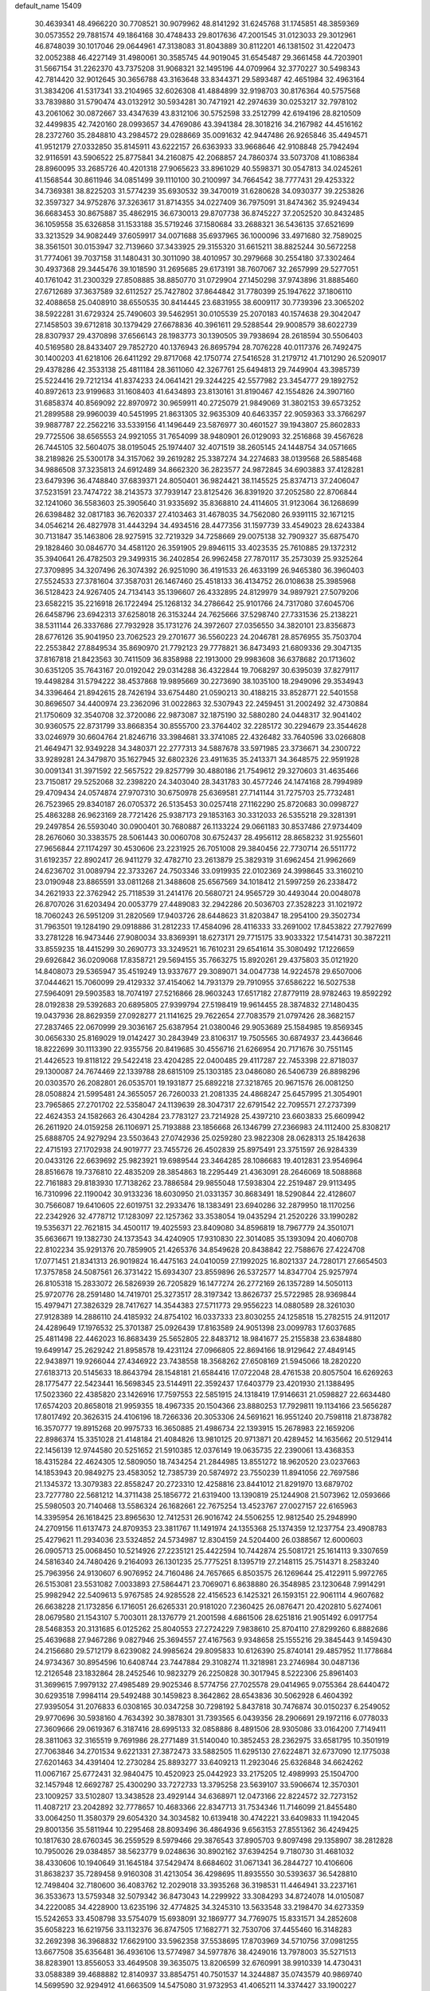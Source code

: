default_name                                                                    
15409
  30.4639341  48.4966220  30.7708521  30.9079962  48.8141292  31.6245768
  31.1745851  48.3859369  30.0573552  29.7881574  49.1864168  30.4748433
  29.8017636  47.2001545  31.0123033  29.3012961  46.8748039  30.1017046
  29.0644961  47.3138083  31.8043889  30.8112201  46.1381502  31.4220473
  32.0052388  46.4227149  31.4980061  30.3585745  44.9019045  31.6545487
  29.3661458  44.7203901  31.5667154  31.2262370  43.7375208  31.9068321
  32.1495196  44.0709964  32.3770227  30.5498343  42.7814420  32.9012645
  30.3656788  43.3163648  33.8344371  29.5893487  42.4651984  32.4963164
  31.3834206  41.5317341  33.2104965  32.6026308  41.4884899  32.9198703
  30.8176364  40.5757568  33.7839880  31.5790474  43.0132912  30.5934281
  30.7471921  42.2974639  30.0253217  32.7978102  43.2061062  30.0872667
  33.4347639  43.8312106  30.5752598  33.2512799  42.6194196  28.8210509
  32.4499835  42.7420160  28.0993657  34.4769086  43.3941384  28.3018216
  34.2167982  44.4516162  28.2372760  35.2848810  43.2984572  29.0288669
  35.0091632  42.9447486  26.9265846  35.4494571  41.9512179  27.0332850
  35.8145911  43.6222157  26.6363933  33.9668646  42.9108848  25.7942494
  32.9116591  43.5906522  25.8775841  34.2160875  42.2068857  24.7860374
  33.5073708  41.1086384  28.8960095  33.2685726  40.4201318  27.9065623
  33.8961029  40.5598371  30.0547813  34.0245261  41.1568544  30.8611946
  34.0851499  39.1110100  30.2100997  34.7664542  38.7777431  29.4253322
  34.7369381  38.8225203  31.5774239  35.6930532  39.3470019  31.6280628
  34.0930377  39.2253826  32.3597327  34.9752876  37.3263617  31.8714355
  34.0227409  36.7975091  31.8474362  35.9249434  36.6683453  30.8675887
  35.4862915  36.6730013  29.8707738  36.8745227  37.2052520  30.8432485
  36.1059558  35.6326858  31.1533188  35.5719246  37.1580684  33.2688321
  36.5436135  37.6521699  33.3213529  34.9082449  37.6059917  34.0071688
  35.6937965  36.1000096  33.4971680  32.7589025  38.3561501  30.0153947
  32.7139660  37.3433925  29.3155320  31.6615211  38.8825244  30.5672258
  31.7774061  39.7037158  31.1480431  30.3011090  38.4010957  30.2979668
  30.2554180  37.3302464  30.4937368  29.3445476  39.1018590  31.2695685
  29.6173191  38.7607067  32.2657999  29.5277051  40.1761042  31.2300329
  27.8508885  38.8850770  31.0729904  27.1450298  37.9743896  31.8885460
  27.6712689  37.3637589  32.6112527  25.7427802  37.8644842  31.7780399
  25.1947622  37.1806110  32.4088658  25.0408910  38.6550535  30.8414445
  23.6831955  38.6009117  30.7739396  23.3065202  38.5922281  31.6729324
  25.7490603  39.5462951  30.0105539  25.2070183  40.1574638  29.3042047
  27.1458503  39.6712818  30.1379429  27.6678836  40.3961611  29.5288544
  29.9008579  38.6022739  28.8307937  29.4370898  37.6566143  28.1983773
  30.1390505  39.7938694  28.2618594  30.5506403  40.5169580  28.8433407
  29.7852720  40.1376943  26.8695794  28.7076228  40.0117376  26.7492475
  30.1400203  41.6218106  26.6411292  29.8717068  42.1750774  27.5416528
  31.2179712  41.7101290  26.5209017  29.4378286  42.3533138  25.4811184
  28.3611060  42.3267761  25.6494813  29.7449904  43.3985739  25.5224416
  29.7212134  41.8374233  24.0641421  29.3244225  42.5577982  23.3454777
  29.1892752  40.8972613  23.9199683  31.1608403  41.6434893  23.8130161
  31.8190467  42.1554826  24.3907160  31.6858374  40.8569092  22.8970972
  30.9659911  40.2725079  21.9849069  31.3802153  39.6573252  21.2899588
  29.9960039  40.5451995  21.8631305  32.9635309  40.6463357  22.9059363
  33.3766297  39.9887787  22.2562216  33.5339156  41.1496449  23.5876977
  30.4601527  39.1943807  25.8602833  29.7725506  38.6565553  24.9921055
  31.7654099  38.9480901  26.0129093  32.2516868  39.4567628  26.7445105
  32.5604075  38.0195045  25.1974407  32.4071519  38.2605145  24.1448754
  34.0571665  38.2189826  25.5300178  34.3157062  39.2619282  25.3387274
  34.2274683  38.0139568  26.5885468  34.9886508  37.3235813  24.6912489
  34.8662320  36.2823577  24.9872845  34.6903883  37.4128281  23.6479396
  36.4748840  37.6839371  24.8050401  36.9824421  38.1145525  25.8374713
  37.2406047  37.5231591  23.7474722  38.2143573  37.7939147  23.8125426
  36.8391920  37.2052580  22.8706844  32.1241060  36.5583603  25.3905640
  31.9335692  35.8368810  24.4114605  31.9123064  36.1268699  26.6398482
  32.0817183  36.7620337  27.4103463  31.4678035  34.7562080  26.9391115
  32.1671215  34.0546214  26.4827978  31.4443294  34.4934516  28.4477356
  31.1597739  33.4549023  28.6243384  30.7131847  35.1463806  28.9275915
  32.7219329  34.7258669  29.0075138  32.7909327  35.6875470  29.1828460
  30.0846770  34.4581120  26.3591905  29.8946115  33.4023535  25.7610885
  29.1372312  35.3940641  26.4782503  29.3499315  36.2402854  26.9962458
  27.7870117  35.2573039  25.9325264  27.3709895  34.3207496  26.3074392
  26.9251090  36.4191533  26.4633199  26.9465380  36.3960403  27.5524533
  27.3781604  37.3587031  26.1467460  25.4518133  36.4134752  26.0108638
  25.3985968  36.5128423  24.9267405  24.7134143  35.1396607  26.4332895
  24.8129979  34.9897921  27.5079206  23.6582215  35.2216918  26.1722494
  25.1268132  34.2786642  25.9101766  24.7317080  37.6045706  26.6458796
  23.6942313  37.6258018  26.3153244  24.7625666  37.5298740  27.7331536
  25.2138221  38.5311144  26.3337686  27.7932928  35.1731276  24.3972607
  27.0356550  34.3820101  23.8356873  28.6776126  35.9041950  23.7062523
  29.2701677  36.5560223  24.2046781  28.8576955  35.7503704  22.2553842
  27.8849534  35.8690970  21.7792123  29.7778821  36.8473493  21.6809336
  29.3047135  37.8167818  21.8423563  30.7411509  36.8358988  22.1913000
  29.9983608  36.6378682  20.1713602  30.6351205  35.7643167  20.0192042
  29.0314288  36.4322844  19.7068297  30.6395039  37.8279117  19.4498284
  31.5794222  38.4537868  19.9895669  30.2273690  38.1035100  18.2949096
  29.3534943  34.3396464  21.8942615  28.7426194  33.6754480  21.0590213
  30.4188215  33.8528771  22.5401558  30.8696507  34.4400974  23.2362096
  31.0022863  32.5307943  22.2459451  31.2002492  32.4730884  21.1750609
  32.3540708  32.3720086  22.9873087  32.1875190  32.5880280  24.0448317
  32.9041402  30.9360575  22.8731799  33.8668354  30.8555700  23.3764402
  32.2285172  30.2294679  23.3544628  33.0246979  30.6604764  21.8246716
  33.3984681  33.3741085  22.4326482  33.7640596  33.0266808  21.4649471
  32.9349228  34.3480371  22.2777313  34.5887678  33.5971985  23.3736671
  34.2300722  33.9289281  24.3479870  35.1627945  32.6802326  23.4911635
  35.2413371  34.3648575  22.9591928  30.0091341  31.3971592  22.5657522
  29.8257799  30.4880186  21.7549612  29.3270603  31.4635466  23.7150817
  29.5252068  32.2398220  24.3403040  28.3431783  30.4577246  24.1474168
  28.7994989  29.4709434  24.0574874  27.9707310  30.6750978  25.6369581
  27.7141144  31.7275703  25.7732481  26.7523965  29.8340187  26.0705372
  26.5135453  30.0257418  27.1162290  25.8720683  30.0998727  25.4863288
  26.9623169  28.7721426  25.9387173  29.1853163  30.3312033  26.5355218
  29.3281391  29.2497854  26.5593040  30.0900401  30.7680887  26.1133224
  29.0661183  30.8537486  27.9734409  28.2676060  30.3383575  28.5061443
  30.0060708  30.6752437  28.4956112  28.8658232  31.9255601  27.9656844
  27.1174297  30.4530606  23.2231925  26.7051008  29.3840456  22.7730714
  26.5511772  31.6192357  22.8902417  26.9411279  32.4782710  23.2613879
  25.3829319  31.6962454  21.9962669  24.6236702  31.0089794  22.3733267
  24.7503346  33.0919935  22.0102369  24.3998645  33.3160210  23.0190948
  23.8865591  33.0811268  21.3488608  25.6567569  34.1018412  21.5997259
  26.2338472  34.2621933  22.3762942  25.7118539  31.2414176  20.5680721
  24.9565729  30.4493044  20.0048078  26.8707026  31.6203494  20.0053779
  27.4489083  32.2942286  20.5036703  27.3528223  31.1021972  18.7060243
  26.5951209  31.2820569  17.9403726  28.6448623  31.8203847  18.2954100
  29.3502734  31.7963501  19.1284190  29.0918886  31.2812233  17.4584096
  28.4116333  33.2691002  17.8453822  27.7927699  33.2781228  16.9473446
  27.9080034  33.8369391  18.6273171  29.7715175  33.9033322  17.5414731
  30.3872211  33.8559235  18.4415299  30.2690773  33.3249521  16.7610231
  29.6541614  35.3080492  17.1226659  29.6926842  36.0209068  17.8358721
  29.5694155  35.7663275  15.8920261  29.4375803  35.0121920  14.8408073
  29.5365947  35.4519249  13.9337677  29.3089071  34.0047738  14.9224578
  29.6507006  37.0444621  15.7060099  29.4129332  37.4154062  14.7931379
  29.7910955  37.6586222  16.5027538  27.5964091  29.5903583  18.7074197
  27.5216866  28.9603243  17.6517182  27.8779119  28.9782463  19.8592292
  28.0192838  29.5392683  20.6895805  27.9399794  27.5198419  19.9614455
  28.3874832  27.1480435  19.0437936  28.8629359  27.0928277  21.1141625
  29.7622654  27.7083579  21.0797426  28.3682157  27.2837465  22.0670999
  29.3036167  25.6387954  21.0380046  29.9053689  25.1584985  19.8569345
  30.0656330  25.8169029  19.0142427  30.2843949  23.8106317  19.7505565
  30.6874937  23.4436646  18.8222699  30.1113390  22.9355756  20.8419685
  30.4556716  21.6266954  20.7171676  30.7551145  21.4426523  19.8118122
  29.5422418  23.4204285  22.0400485  29.4117287  22.7453398  22.8718037
  29.1300087  24.7674469  22.1339788  28.6815109  25.1303185  23.0486080
  26.5406739  26.8898296  20.0303570  26.2082801  26.0535701  19.1931877
  25.6892218  27.3218765  20.9671576  26.0081250  28.0508824  21.5995481
  24.3655057  26.7260033  21.2081335  24.4868247  25.6457995  21.3054901
  23.7965865  27.2701702  22.5358047  24.1139639  28.3047317  22.6791542
  22.7095571  27.2737399  22.4624353  24.1582663  26.4304284  23.7783127
  23.7214928  25.4397210  23.6603833  25.6609942  26.2611920  24.0159258
  26.1106971  25.7193888  23.1856668  26.1346799  27.2366983  24.1112400
  25.8308217  25.6888705  24.9279294  23.5503643  27.0742936  25.0259280
  23.9822308  28.0628313  25.1842638  22.4715193  27.1702938  24.9019777
  23.7455726  26.4502839  25.8975491  23.3751597  26.9284339  20.0433126
  22.6639692  25.9823921  19.6989544  23.3464285  28.1086683  19.4012831
  23.9546964  28.8516678  19.7376810  22.4835209  28.3854863  18.2295449
  21.4363091  28.2646069  18.5088868  22.7161883  29.8183930  17.7138262
  23.7886584  29.9855048  17.5938304  22.2519487  29.9113495  16.7310996
  22.1190042  30.9133236  18.6030950  21.0331357  30.8683491  18.5290844
  22.4128607  30.7566087  19.6410605  22.6019751  32.2933476  18.1383491
  23.6940286  32.2879950  18.1170256  22.2342926  32.4778712  17.1283097
  22.1257362  33.3538054  19.0435294  21.2520226  33.1990282  19.5356371
  22.7621815  34.4500117  19.4025593  23.8409080  34.8596819  18.7967779
  24.3501071  35.6636671  19.1382730  24.1373543  34.4240905  17.9310830
  22.3014085  35.1393094  20.4060708  22.8102234  35.9291376  20.7859905
  21.4265376  34.8549628  20.8438842  22.7588676  27.4224708  17.0771451
  21.8341313  26.9019824  16.4475163  24.0410059  27.1992025  16.8021337
  24.7280171  27.6654503  17.3757858  24.5087561  26.3731422  15.6934307
  23.8559896  26.5372577  14.8347704  25.9257974  26.8105318  15.2833072
  26.5826939  26.7205829  16.1477274  26.2772169  26.1357289  14.5050113
  25.9720776  28.2591480  14.7419701  25.3273517  28.3197342  13.8626737
  25.5722985  28.9369844  15.4979471  27.3826329  28.7417627  14.3544383
  27.5711773  29.9556223  14.0880589  28.3261030  27.9128389  14.2886110
  24.4185932  24.8754102  16.0337333  23.8030255  24.1258518  15.2782515
  24.9112017  24.4289649  17.1976532  25.3701387  25.0926439  17.8163589
  24.9051398  23.0099783  17.6037685  25.4811498  22.4462023  16.8683439
  25.5652805  22.8483712  18.9841677  25.2155838  23.6384880  19.6499147
  25.2629242  21.8958578  19.4231124  27.0966805  22.8694166  18.9129642
  27.4849145  22.9438971  19.9266044  27.4346922  23.7438558  18.3568262
  27.6508169  21.5945066  18.2820220  27.6183713  20.5145633  18.8643794
  28.1548181  21.6584416  17.0722048  28.4761538  20.8057504  16.6269263
  28.1775477  22.5423441  16.5698345  23.5144911  22.3592437  17.6403779
  23.4201930  21.1388495  17.5023360  22.4385820  23.1426916  17.7597553
  22.5851915  24.1318419  17.9146631  21.0598827  22.6634480  17.6574203
  20.8658018  21.9959355  18.4967335  20.1504366  23.8880253  17.7929811
  19.1134166  23.5656287  17.8017492  20.3626315  24.4106196  18.7266336
  20.3053306  24.5691621  16.9551240  20.7598118  21.8738782  16.3570777
  19.8915268  20.9975733  16.3650885  21.4986734  22.1393915  15.2678983
  22.1659206  22.8986374  15.3351028  21.4148184  21.4084826  13.9810125
  20.9713871  20.4289452  14.1635662  20.5129414  22.1456139  12.9744580
  20.5251652  21.5910385  12.0376149  19.0635735  22.2390061  13.4368353
  18.4315284  22.4624305  12.5809050  18.7434254  21.2844985  13.8551272
  18.9620520  23.0237663  14.1853943  20.9849275  23.4583052  12.7385739
  20.5874972  23.7550239  11.8941056  22.7697586  21.1345372  13.3079383
  22.8558247  20.2723310  12.4258816  23.8441012  21.8291970  13.6879702
  23.7277780  22.5681212  14.3711438  25.1856772  21.6319400  13.1390819
  25.1244908  21.5073962  12.0593666  25.5980503  20.7140468  13.5586324
  26.1682661  22.7675254  13.4523767  27.0027157  22.6165963  14.3395954
  26.1618425  23.8965630  12.7412531  26.9016742  24.5506255  12.9812540
  25.2948990  24.2709156  11.6137473  24.8709353  23.3811767  11.1491974
  24.1355368  25.1374359  12.1237754  23.4908783  25.4279621  11.2934036
  23.5324852  24.5734987  12.8304159  24.5204400  26.0388567  12.6000603
  26.0905713  25.0068450  10.5214926  27.2235121  25.4422594  10.7442874
  25.5081721  25.1614113   9.3307659  24.5816340  24.7480426   9.2164093
  26.1301235  25.7775251   8.1395719  27.2148115  25.7514371   8.2583240
  25.7963956  24.9130607   6.9076952  24.7160486  24.7657665   6.8503575
  26.1269644  25.4122911   5.9972765  26.5153081  23.5531082   7.0033893
  27.5864471  23.7069071   6.8638880  26.3548985  23.1230648   7.9914291
  25.9982942  22.5409613   5.9767585  24.9285528  22.4156523   6.1425321
  26.1593151  22.9061114   4.9607682  26.6638228  21.1732856   6.1716051
  26.6265331  20.9181020   7.2360425  26.0876471  20.4202810   5.6274061
  28.0679580  21.1543107   5.7003011  28.1376779  21.2001598   4.6861506
  28.6251816  21.9051492   6.0917754  28.5468353  20.3131685   6.0125262
  25.8040553  27.2724229   7.9838610  25.8704110  27.8299260   6.8882686
  25.4639688  27.9467286   9.0827946  25.3694557  27.4167563   9.9348658
  25.1555216  29.3845443   9.1459430  24.2156680  29.5712179   8.6239082
  24.9985624  29.8095833  10.6126390  25.8740141  29.4857952  11.1778684
  24.9734367  30.8954596  10.6408744  23.7447884  29.3108274  11.3218981
  23.2746984  30.0487136  12.2126548  23.1832864  28.2452546  10.9823279
  26.2250828  30.3017945   8.5222306  25.8961403  31.3699615   7.9979132
  27.4985489  29.9025346   8.5774756  27.7025578  29.0414965   9.0755364
  28.6440472  30.6293518   7.9984114  29.5492488  30.1459823   8.3642862
  28.6543836  30.5062928   6.4604392  27.9395054  31.2076833   6.0308165
  30.0347258  30.7298192   5.8437818  30.7476874  30.0150237   6.2549052
  29.9770696  30.5938160   4.7634392  30.3878301  31.7393565   6.0439356
  28.2906691  29.1972116   6.0778033  27.3609666  29.0619367   6.3187416
  28.6995133  32.0858886   8.4891506  28.9305086  33.0164200   7.7149411
  28.3811063  32.3165519   9.7691986  28.2771489  31.5140040  10.3852453
  28.2362975  33.6581795  10.3501919  27.7063846  34.2701534   9.6221331
  27.3872473  33.5882505  11.6295130  27.6224871  32.6737090  12.1775038
  27.6201463  34.4391404  12.2730284  25.8893277  33.6409213  11.2923046
  25.6326848  34.6624262  11.0067167  25.6772431  32.9840475  10.4520923
  25.0442923  33.2175205  12.4989993  25.1504700  32.1457948  12.6692787
  25.4300290  33.7272733  13.3795258  23.5639107  33.5906674  12.3570301
  23.1009257  33.5102807  13.3438528  23.4929144  34.6368971  12.0473166
  22.8224572  32.7273152  11.4087217  23.2042892  32.7778657  10.4683366
  22.8347713  31.7534346  11.7146099  21.8455480  33.0064250  11.3580379
  29.6054320  34.3034582  10.6139418  30.4742221  33.6409833  11.1942045
  29.8001356  35.5811944  10.2295468  28.8093496  36.4864936   9.6563153
  27.8551362  36.4249425  10.1817630  28.6760345  36.2559529   8.5979466
  29.3876543  37.8905703   9.8097498  29.1358907  38.2812828  10.7950026
  29.0384857  38.5623779   9.0248636  30.8902162  37.6394254   9.7180730
  31.4681032  38.4330606  10.1940649  31.1645184  37.5429474   8.6684602
  31.0671341  36.2844727  10.4106606  31.8638237  35.7289458   9.9160308
  31.4213054  36.4298695  11.8935550  30.5393637  36.5428810  12.7498404
  32.7180600  36.4083762  12.2029018  33.3935268  36.3198531  11.4464941
  33.2237161  36.3533673  13.5759348  32.5079342  36.8473043  14.2299922
  33.3084293  34.8724078  14.0105087  34.2220085  34.4228900  13.6235196
  32.4774825  34.3245310  13.5633548  33.2198470  34.6273359  15.5242653
  33.4508798  33.5754079  15.6938091  32.1869777  34.7769075  15.8331571
  34.2852608  35.6058223  16.6219756  33.1132376  36.8747505  17.1682771
  32.7530706  37.4455460  16.3148283  32.2692398  36.3968832  17.6629100
  33.5962358  37.5538695  17.8703969  34.5710756  37.0981255  13.6677508
  35.6356481  36.4936106  13.5774987  34.5977876  38.4249016  13.7978003
  35.5271513  38.8283901  13.8556053  33.4649508  39.3635075  13.8206599
  32.6760991  38.9910339  14.4730431  33.0588389  39.4688882  12.8140937
  33.8854751  40.7501537  14.3244887  35.0743579  40.9869740  14.5699590
  32.9294912  41.6663509  14.5475080  31.9732953  41.4065211  14.3374427
  33.1900227  43.0318250  15.0710854  33.9250300  43.5039753  14.4216602
  31.8938057  43.8711515  15.0580193  31.1310940  43.3544272  15.6441455
  32.0881451  44.8294322  15.5408619  31.3290635  44.1596927  13.6546597
  30.3797543  44.6865605  13.7610721  31.1327430  43.2167518  13.1487129
  32.2723945  45.0182128  12.7976907  32.3346456  46.0209729  13.2263092
  33.2623303  44.5766095  12.8142352  31.8147594  45.1074795  11.4015297
  30.8178768  45.1867610  11.2408021  32.5590397  45.1262715  10.3103476
  33.8575645  45.0529111  10.3064772  34.3312721  45.0849840   9.4158641
  34.3618500  44.8616406  11.1609306  31.9946300  45.2226221   9.1475132
  32.5798246  45.2479804   8.3247564  30.9918831  45.3001983   9.0903323
  33.8515103  43.0646908  16.4577036  34.3713996  44.1118814  16.8645570
  33.9050579  41.9219699  17.1456374  33.3230353  41.1558215  16.8155043
  34.6981209  41.7009778  18.3557622  35.4793447  42.4576293  18.3627812
  33.8016665  41.9478458  19.5761135  33.1781499  41.0740705  19.7724973
  33.1507630  42.8015792  19.3771421  34.5992154  42.2549735  20.6993637
  34.0651940  42.8363467  21.2791320  35.4412476  40.3429251  18.3617052
  35.5694356  39.6826958  19.3955255  35.9090678  39.8793459  17.1959052
  35.7813772  40.4578694  16.3722774  36.4233759  38.5164739  16.9697844
  35.8801753  37.8299362  17.6133742  36.2021531  38.2321348  15.9429863
  37.9211297  38.2546065  17.1985901  38.3865443  37.1623019  16.8701569
  38.6907743  39.2067168  17.7388713  38.2519932  40.0868032  17.9639655
  40.1546149  39.1273814  17.8923987  40.6038233  39.2252664  16.9036887
  40.6057450  40.3237545  18.7377997  41.6953091  40.3470284  18.7879468
  40.2512944  41.2530301  18.2938215  40.2072187  40.2413949  19.7488309
  40.6832197  37.8065736  18.5001707  41.5369999  37.1449889  17.9020614
  40.1514412  37.3796647  19.6470667  39.4686637  37.9857548  20.0948647
  40.3903917  36.0478762  20.2479314  41.2222432  35.5517115  19.7487156
  40.7716564  36.1981727  21.7306967  40.0279304  36.8177270  22.2320888
  40.9103561  34.8826676  22.4978374  41.2391824  35.0874721  23.5140465
  39.9485208  34.3753144  22.5609159  41.6329388  34.2312502  22.0044177
  42.0320031  36.8255419  21.8027080  42.2967755  36.8021915  22.7494796
  39.1775449  35.1294555  20.0856043  39.3202143  33.9075073  20.0173567
  37.9716576  35.6985125  20.0018397  37.8977334  36.7023237  20.1240936
  36.7279356  34.9226114  20.0055697  36.7320729  34.3048407  20.9010428
  35.5227969  35.8549872  20.1294936  35.4694794  36.5044928  19.2574078
  34.6070357  35.2649138  20.1929157  35.6619142  36.6419587  21.2998490
  34.9254430  37.2934971  21.3112987  36.5671969  33.9687868  18.8116276
  35.9084213  32.9429303  18.9757528  37.1965973  34.2180753  17.6478074
  37.7558351  35.0607064  17.5610297  37.1483405  33.2805704  16.5045375
  36.1094739  32.9796390  16.3567537  37.6348570  33.9661230  15.2152657
  37.1663715  34.9478029  15.1362291  38.7120652  34.1054568  15.2637235
  37.2938787  33.1456847  13.9552355  37.5848516  32.1057239  14.1012348
  36.2176370  33.1762528  13.7860770  38.0197766  33.6479298  12.7008794
  39.0913556  33.4903139  12.8320686  37.6857202  33.0585584  11.8442031
  37.7626073  35.0698455  12.4350463  37.0077736  35.5125995  12.9480611
  38.3702986  35.8288360  11.5474251  39.3018474  35.3818040  10.7574353
  39.6373262  35.9463636   9.9850081  39.5574544  34.4016975  10.8019478
  38.0566164  37.0852552  11.4722977  38.6024889  37.7019013  10.8852474
  37.4045669  37.4574135  12.1488902  37.9394014  32.0012253  16.7899298
  37.4141639  30.9072836  16.5750502  39.1611855  32.1213733  17.3273695
  39.5331658  33.0622165  17.4436693  39.9760666  30.9767911  17.7815201
  40.0025830  30.2244798  16.9903882  41.4233284  31.4160183  18.0698333
  41.4240066  32.2727577  18.7465759  41.9516330  30.5911660  18.5528679
  42.1709025  31.7743853  16.7771382  41.6916746  32.6318670  16.3112118
  42.1171337  30.9317269  16.0889830  43.6435664  32.1084773  17.0342534
  43.7070296  32.9088912  17.7723467  44.1480444  31.2223188  17.4199451
  44.3121614  32.5567660  15.7292996  44.1873949  31.7706986  14.9778457
  43.8046395  33.4550784  15.3690236  45.7538335  32.8330928  15.9202805
  45.9108871  33.4065570  16.7447021  46.2667398  31.9693403  16.0719753
  46.1633445  33.3132650  15.1236349  39.3640051  30.2873520  19.0013030
  39.3906962  29.0599385  19.0777686  38.7514232  31.0348294  19.9222609
  38.8212551  32.0440627  19.8473273  38.0210553  30.4555269  21.0521659
  38.6897985  29.7826665  21.5903817  37.6058174  31.5742154  22.0117237
  37.1396120  31.1375811  22.8945279  38.4805814  32.1497547  22.3181804
  36.8855955  32.2307209  21.5277989  36.8129745  29.6194371  20.5882046
  36.6501893  28.4847810  21.0357507  36.0133583  30.1285725  19.6430622
  36.1637324  31.0854289  19.3384374  34.8959831  29.3924559  19.0465566
  34.2814783  29.0072189  19.8606734  34.0427213  30.3712188  18.2192753
  33.7262338  31.1878626  18.8703650  34.6684587  30.7953467  17.4321566
  32.7913320  29.7540581  17.5636299  33.0881598  28.9589809  16.8802440
  31.8032396  29.1872303  18.5881347  32.2489301  28.3416924  19.1103668
  31.5231730  29.9543205  19.3112295  30.9077582  28.8342678  18.0773254
  32.0735318  30.8378934  16.7608244  31.8152827  31.6721952  17.4106693
  32.7215198  31.1900605  15.9576571  31.1644733  30.4342643  16.3160162
  35.3701873  28.1818453  18.2252142  34.7889227  27.1090539  18.3485322
  36.4528369  28.3030371  17.4494718  36.8685607  29.2232021  17.3403381
  37.0601372  27.1695642  16.7311270  36.3052034  26.7365138  16.0743048
  38.2379793  27.6739959  15.8749593  37.9194781  28.5331950  15.2867691
  39.0376048  28.0099808  16.5352339  38.8074902  26.6068728  14.9261852
  39.6821065  27.0225336  14.4231575  39.1279380  25.7423842  15.5075119
  37.8063424  26.1643694  13.8580021  37.1385628  27.0379474  13.2509229
  37.6639061  24.9385000  13.6162189  37.5287702  26.0638096  17.6953198
  37.2652929  24.8797548  17.4688757  38.1585641  26.4583228  18.8055398
  38.3549763  27.4480817  18.9036481  38.5987510  25.5550593  19.8788249
  39.2256007  24.7741689  19.4468539  39.4355212  26.3137786  20.9240912
  38.8186966  27.0725064  21.4029068  40.0247369  25.4065429  22.0002855
  39.2321453  24.9383113  22.5829196  40.6440398  24.6338065  21.5423640
  40.6396030  26.0047846  22.6735834  40.5254089  26.9557071  20.3035838
  40.1698296  27.7194061  19.8109706  37.4014691  24.8760676  20.5468226
  37.4039265  23.6600428  20.7165085  36.3330051  25.6188721  20.8590156
  36.3790205  26.6215681  20.7025898  35.1021236  25.0667339  21.4354387
  35.3796165  24.4932556  22.3206950  34.2034440  26.2360463  21.8803960
  34.7508847  26.8312517  22.6132749  34.0067720  26.8710433  21.0158054
  32.8482922  25.8261418  22.4886077  32.2541167  25.3155368  21.7325545
  32.9951543  24.9115069  23.7081528  33.4499958  23.9660425  23.4158224
  33.6065536  25.3936386  24.4707112  32.0093897  24.6906971  24.1143840
  32.0999629  27.0842428  22.9325740  32.6557690  27.5983031  23.7167772
  31.9760857  27.7570171  22.0836202  31.1133015  26.8126141  23.3057814
  34.3940641  24.0918051  20.4748591  34.0139600  22.9988807  20.8937220
  34.3074642  24.4235607  19.1777342  34.6297974  25.3505808  18.9100295
  33.7956341  23.5323575  18.1164391  32.7829876  23.2311931  18.3712445
  33.7607810  24.2874769  16.7701868  34.7199280  24.7824978  16.6231237
  33.6391028  23.5543088  15.9719987  32.6399796  25.3349589  16.6072478
  31.6698859  24.8452320  16.6625690  32.6943181  26.0778724  17.4010221
  32.7969023  26.0262663  15.2399206  33.7770711  26.5069114  15.2177850
  32.7714705  25.2680880  14.4555846  31.7493059  27.0331145  14.9613276
  30.8935404  26.9826342  15.5028479  31.8629052  28.0609617  14.1302228
  32.9336247  28.2675351  13.4214958  33.0341868  29.1287912  12.8977957
  33.6427086  27.5498562  13.3487081  30.8998887  28.9216873  13.9822840
  31.0358274  29.7429901  13.4044004  29.9572617  28.6935809  14.2883777
  34.5983125  22.2220027  17.9885553  34.0346330  21.2069998  17.5612438
  35.8793186  22.2137553  18.3846506  36.2691383  23.0980568  18.6872437
  36.7565945  21.0268628  18.4068480  36.4468258  20.3501813  17.6074870
  38.2030896  21.4690760  18.1158526  38.1908905  22.1585417  17.2713023
  38.6169335  21.9960134  18.9767228  39.1089541  20.2795651  17.7581820
  39.0944100  19.5498390  18.5685267  38.7266960  19.8065877  16.8576463
  40.5631227  20.6966877  17.5145137  41.1432390  19.8108833  17.2490468
  40.9553501  21.0838167  18.4509933  40.6824861  21.6953568  16.4325264
  40.3134654  21.4260476  15.5269163  41.1291121  22.9366357  16.5406611
  41.6399393  23.4185467  17.6388391  41.9826288  24.3714604  17.6813411
  41.8823178  22.7979154  18.4045149  41.0419443  23.7444893  15.5279169
  41.3667120  24.7029871  15.6476439  40.6752880  23.4379111  14.6434403
  36.6489691  20.2330941  19.7146389  36.3162667  19.0512952  19.6920049
  36.8963103  20.8758854  20.8568658  37.1537318  21.8557739  20.7958400
  36.9305443  20.2297926  22.1833073  37.5571339  19.3385407  22.1188252
  37.5575042  21.1680151  23.2372386  36.9700418  22.0863549  23.2846883
  37.5901933  20.5426544  24.6396662  38.1647807  19.6150682  24.6226187
  38.0617208  21.2334253  25.3400250  36.5831559  20.3342537  24.9972060
  39.0027181  21.5314973  22.8764568  39.0564895  22.0113774  21.9010988
  39.3891878  22.2303701  23.6162705  39.6284853  20.6373458  22.8657824
  35.5381868  19.7723421  22.6249241  35.3981439  18.6658777  23.1477038
  34.4979221  20.5744478  22.3717087  34.6600200  21.4592297  21.9012597
  33.1101246  20.2408673  22.7076786  33.0254961  20.0665729  23.7802458
  32.4741002  21.0860086  22.4449443  32.5909322  19.0058126  21.9653519
  31.8276881  18.2270335  22.5314212  33.0759097  18.7546469  20.7447922
  33.7321641  19.4110758  20.3490695  32.7722901  17.5373363  19.9829352
  31.6882285  17.4351758  19.9033952  33.3487734  17.6923874  18.5650295
  32.9398927  18.5974491  18.1131076  34.4290896  17.8067183  18.6229824
  33.0356309  16.5094666  17.6523882  33.9452314  15.6859367  17.3961017
  31.8845673  16.4157250  17.1601876  33.3080769  16.2781265  20.6942002
  32.5662203  15.3180351  20.8965086  34.5657272  16.2990848  21.1537786
  35.1205018  17.1306540  20.9875761  35.1777146  15.1952479  21.9109867
  34.9891950  14.2572868  21.3936361  36.2545251  15.3489172  21.9404780
  34.6719410  15.0428798  23.3541261  34.7421343  13.9459416  23.9233426
  34.1109920  16.1067419  23.9425438  34.1570785  16.9945198  23.4533312
  33.3834425  16.0464593  25.2214300  33.9438915  15.4133679  25.9098963
  33.2619048  17.4366382  25.8782120  32.8669772  18.1406034  25.1473878
  32.3414013  17.4384326  27.1078811  32.6952008  16.7198901  27.8474902
  32.3438484  18.4316567  27.5555224  31.3183205  17.1962008  26.8235442
  34.6315909  17.9304120  26.3574649  34.9973223  17.3098269  27.1769860
  35.3582181  17.8977822  25.5512279  34.5480845  18.9604872  26.6966196
  32.0177287  15.3882682  25.0219935  31.7296744  14.4100286  25.7124942
  31.2081312  15.8464426  24.0550652  31.5124925  16.6440229  23.5014578
  29.9068736  15.2397486  23.7315626  29.2692394  15.2889923  24.6152510
  29.2065698  16.0011770  22.5880103  29.8964956  16.1238507  21.7511418
  28.3675244  15.3947818  22.2476645  28.6462272  17.3748670  22.9972680
  27.9596976  17.2482799  23.8333814  29.4541387  18.0259555  23.3228341
  27.8748590  18.0410202  21.8568178  26.8461261  17.5499878  21.4055590
  28.3236073  19.1723578  21.3587423  27.8375263  19.5717790  20.5643142
  29.2087711  19.5551555  21.6500018  30.0569790  13.7510913  23.3779733
  29.3872938  12.9142976  23.9847095  31.0208780  13.3922964  22.5155007
  31.5341360  14.1385846  22.0488299  31.3259536  11.9991684  22.1237053
  30.4396020  11.5787632  21.6433693  32.4892032  12.0097286  21.1081736
  33.2531751  12.7249511  21.4131827  32.9518752  11.0260879  21.0837935
  31.9842954  12.3336169  19.6938090  31.1520989  11.6698463  19.4934071
  31.6059504  13.3535390  19.6446047  33.0210370  12.1109707  18.5834569
  32.4921033  12.1200462  17.6281431  33.4716182  11.1263316  18.6904160
  34.0461194  13.1669993  18.5389684  33.7739375  14.0451760  18.1040014
  35.3065158  13.1326441  18.9246127  35.8522671  12.0976660  19.4931400
  36.8313979  12.1094761  19.7555489  35.3199598  11.2459531  19.6218066
  36.0384536  14.1889478  18.7338810  37.0088394  14.2134529  19.0376097
  35.6004981  14.9721825  18.2594650  31.6264695  11.0403587  23.2874800
  31.5503974   9.8226101  23.1001279  31.9332929  11.5515252  24.4810693
  31.9637391  12.5591326  24.5610834  32.2782712  10.7620805  25.6694394
  32.0611274   9.7107254  25.4699418  33.7982993  10.8639546  25.8838522
  34.0908646  11.9090302  25.9787366  34.0755819  10.3556429  26.8067924
  34.5609753  10.2071864  24.7420312  34.5888048   8.9874009  24.6102282
  35.1490504  10.9808624  23.8615005  35.7394566  10.5360987  23.1641604
  35.1214499  11.9864826  23.9536103  31.4254854  11.0864723  26.9179680
  31.7240465  10.5823451  28.0006594  30.3519485  11.8765792  26.7704630
  30.2037670  12.3078337  25.8677637  29.3612870  12.1478003  27.8292119
  29.4370871  11.3584117  28.5787339  29.6732255  13.4810294  28.5380625
  29.5638251  14.2884388  27.8132426  28.9285838  13.6397942  29.3189671
  31.0421592  13.6008729  29.1737133  32.2065269  13.9369582  28.5254666
  32.2807352  14.1223193  27.5293952  33.2018905  13.9700975  29.4290102
  34.2350817  14.2140411  29.2064209  32.7361801  13.6594242  30.6541256
  31.3626226  13.4099880  30.4929256  30.6704371  13.1281923  31.2754690
  27.8897674  12.1197013  27.3451263  26.9800614  12.2148605  28.1659125
  27.6145879  11.9592046  26.0437428  28.3910368  11.9258950  25.3948563
  26.2625225  11.9499726  25.4471719  25.8181211  12.9302914  25.6184545
  26.3696957  11.7662960  23.9151874  25.3637175  11.7553275  23.4949094
  26.8782072  12.6384635  23.5051799  27.1128517  10.4924035  23.4574439
  26.5009197   9.6208071  23.6988351  28.0491523  10.4020918  24.0098072
  27.4494817  10.4697177  21.9546126  26.7899424  11.1540472  21.1351634
  28.3520535   9.7008842  21.5461886  25.2788972  10.9276881  26.0616820
  24.0658885  11.1556158  26.0420845  25.7556175   9.8266252  26.6536243
  26.7610716   9.6755825  26.6444519  24.8988438   8.8959967  27.4201154
  23.9640146   8.7557039  26.8858398  25.5204462   7.4998542  27.5626918
  24.8282013   6.8809000  28.1344098  25.7607330   6.8149061  26.2188809
  26.1436028   5.8084365  26.3914275  24.8193677   6.7463799  25.6735625
  26.4811793   7.3752763  25.6235839  26.7448647   7.5434144  28.2553783
  27.3895978   7.9913800  27.6759028  24.5134546   9.4556729  28.7921504
  23.3350802   9.4079059  29.1583898  25.4615948  10.0462674  29.5251279
  26.4010858  10.0713167  29.1551727  25.2227092  10.7004167  30.8124166
  24.6836998  10.0080260  31.4616570  26.5819931  11.0066442  31.4547334
  27.1440629  11.7111199  30.8402442  26.4330591  11.4391814  32.4446557
  27.1593378  10.0880294  31.5605644  24.3720927  11.9785493  30.6721151
  23.5622139  12.2775276  31.5551416  24.5165031  12.7049970  29.5561225
  25.2679940  12.4460259  28.9227630  23.7091924  13.8798667  29.2149721
  23.7155583  14.5734401  30.0567539  24.3064878  14.6000511  27.9932069
  24.3722901  13.8880589  27.1700491  23.5963151  15.3686264  27.6921505
  25.6581541  15.2937961  28.1448743  26.2746715  15.4921877  29.3999930
  25.8230915  15.1189099  30.3058283  27.4880845  16.1979605  29.4934711
  27.9492255  16.3515579  30.4594526  28.0929303  16.7213929  28.3386966
  29.0180310  17.2753269  28.4191079  27.4879944  16.5267295  27.0857588
  27.9459840  16.9343552  26.1972456  26.2781584  15.8146147  26.9913829
  25.8124037  15.6794316  26.0262123  22.2359191  13.5180062  28.9747044
  21.3710878  14.1389591  29.5907296  21.9222689  12.4870352  28.1737481
  22.6532965  12.0252263  27.6452136  20.5308728  12.0191868  28.0301146
  19.9223535  12.8722144  27.7304436  20.4277861  10.9422907  26.9324404
  20.8718335  11.3155738  26.0117515  21.0028090  10.0683338  27.2428314
  18.9795792  10.4928114  26.6371383  18.5307601  10.0918526  27.5448014
  19.0101423   9.6799332  25.9136596  18.0597337  11.5821147  26.0748273
  18.4712671  12.6665777  25.6769393  16.7694950  11.3391589  26.0108166
  16.1642782  12.0556581  25.6280483  16.3894199  10.4344511  26.2792610
  19.9663576  11.5057592  29.3661224  18.8197255  11.7951516  29.7111470
  20.7925866  10.8097049  30.1568813  21.7142999  10.5771266  29.8054054
  20.4258188  10.3485012  31.4964344  19.6088715   9.6352475  31.4107176
  21.2851917   9.8481575  31.9427464  19.9982476  11.4890793  32.4289574
  18.9440164  11.4090796  33.0657908  20.7699431  12.5808250  32.4470792
  21.6265555  12.5626405  31.9040148  20.4699229  13.7962983  33.2117812
  20.1868523  13.4993883  34.2228256  21.7530088  14.6407453  33.3050872
  22.5587051  14.0239239  33.7022421  22.0424233  14.9568507  32.3020256
  21.6106167  15.8889843  34.1878874  20.8325114  16.5244482  33.7684918
  22.5469234  16.4461418  34.1413897  21.2150144  15.6010400  35.9377961
  22.7458475  14.8104621  36.5092952  22.9038855  13.8723876  35.9775676
  23.5911936  15.4760284  36.3325830  22.6721158  14.6028569  37.5770404
  19.2920355  14.5968402  32.6240964  18.4990304  15.1630879  33.3730710
  19.1053184  14.6111538  31.3001010  19.8008297  14.1629325  30.7106166
  17.9895133  15.3060620  30.6400143  18.0105847  16.3490853  30.9601374
  18.2373354  15.2776077  29.1189653  19.2319959  15.6909535  28.9463699
  18.2484040  14.2468575  28.7638040  17.2144451  16.0952644  28.3028823
  16.7477285  16.8446435  28.9427885  17.9049836  16.8295839  27.1530594
  17.1713374  17.4388563  26.6290772  18.6857051  17.4819462  27.5419333
  18.3407425  16.1133912  26.4556421  16.1316682  15.2020374  27.6951355
  16.5798494  14.4863591  27.0049689  15.6040425  14.6546286  28.4733308
  15.4103363  15.8159958  27.1551748  16.6088901  14.7485640  31.0485819
  15.6393309  15.5064793  31.1384098  16.5173941  13.4524179  31.3807724
  17.3327986  12.8699876  31.2138951  15.3152766  12.8399920  31.9884523
  14.4297240  13.1860189  31.4509635  15.3872583  11.3085266  31.8482748
  14.5383035  10.8705129  32.3770128  16.3049552  10.9431720  32.3106487
  15.3282578  10.8557602  30.3768787  14.4416979  11.2892356  29.9120566
  16.2054044  11.2120146  29.8366275  15.2403009   9.3307346  30.2375584
  14.3898935   8.9728561  30.8203740  15.0411692   9.0915510  29.1932842
  16.4615210   8.6465276  30.7044147  16.6441442   8.6608172  31.6984914
  17.3059939   7.9207477  29.9960249  17.2365117   7.7974152  28.7038881
  17.8880207   7.2157231  28.1968694  16.5053852   8.2658819  28.1826589
  18.2711702   7.2967633  30.5983034  18.8719314   6.6889473  30.0545007
  18.3512423   7.3547808  31.6013625  15.0897587  13.2501523  33.4556763
  13.9468194  13.2969772  33.9100608  16.1508611  13.5944227  34.1964881
  17.0585403  13.5457418  33.7526364  16.0821112  14.1255461  35.5752043
  15.2896644  13.6044734  36.1162122  17.4185616  13.8213324  36.2812808
  17.6123745  12.7492662  36.2083230  18.2281938  14.3476786  35.7763285
  17.4304351  14.2193074  37.7651969  17.3447109  15.3033494  37.8433418
  16.5819762  13.7551439  38.2692205  18.7350876  13.7702929  38.4438433
  18.7643409  12.6805618  38.5045136  19.5785271  14.0964718  37.8354181
  18.9099927  14.3734924  39.8434899  19.9144825  14.1321769  40.2016420
  18.8312451  15.4613925  39.7712743  17.9130808  13.8661252  40.8117851
  18.0577371  14.3016947  41.7204534  16.9684975  14.1178913  40.5309589
  17.9946198  12.8560826  40.9231715  15.7149467  15.6191314  35.6146921
  14.9494695  16.0373817  36.4800625  16.2168653  16.4134234  34.6652088
  16.9010070  16.0064711  34.0376544  15.9224050  17.8523049  34.5386681
  15.8675100  18.2822218  35.5394221  17.0719015  18.5378621  33.7790492
  17.1648914  18.0694735  32.7978502  16.8110168  19.5848870  33.6242698
  18.4350533  18.4783546  34.4970523  18.7092432  17.4420618  34.6834260
  19.5023438  19.0971737  33.5975674  19.5282404  18.5721269  32.6444800
  19.2798080  20.1471282  33.4163454  20.4771028  19.0158901  34.0759142
  18.4394764  19.2262989  35.8328487  17.7611766  18.7450315  36.5358186
  19.4391156  19.2005839  36.2641546  18.1320393  20.2624371  35.6875395
  14.5588305  18.1676864  33.8904010  14.0755141  19.2929579  34.0176598
  13.9348478  17.1857803  33.2307952  14.4544488  16.3330280  33.0871096
  12.5116469  17.1649124  32.8552095  12.3976281  16.3461639  32.1465697
  11.6786359  16.7859489  34.0860000  12.1416873  15.9250184  34.5720836
  11.6794107  17.6132233  34.7976219  10.2395485  16.4083216  33.7435869
   9.4316031  16.2569678  34.6898182   9.8807484  16.1859037  32.5615011
  12.0180748  18.4379495  32.1291388  11.1585525  19.1828181  32.6182637
  12.6204137  18.7066224  30.9679449  13.2285792  17.9871337  30.5908582
  12.5072791  19.9615942  30.2140359  12.2182470  20.7454308  30.9094572
  13.8824321  20.3757343  29.6179615  14.1368662  19.6700732  28.8249708
  13.7855344  21.7920537  29.0102163  14.7118594  22.0531671  28.5011154
  12.9865156  21.8491268  28.2719375  13.5892128  22.5230226  29.7958176
  15.0271810  20.3416943  30.6648754  14.8657688  21.1250569  31.4066544
  15.0256407  19.3852216  31.1852526  16.4323282  20.4902122  30.0629446
  16.5963812  19.7190716  29.3092883  16.5601192  21.4718984  29.6100906
  17.1753992  20.3749809  30.8527976  11.3888855  19.8479316  29.1607281
  11.6605048  19.6982932  27.9657037  10.1186365  19.8903616  29.5953665
   9.9579400  19.9669112  30.5944807   8.9583021  19.7693946  28.6850075
   9.1587464  18.9539921  27.9865527   7.6701438  19.4227468  29.4583671
   7.4276338  20.2318297  30.1466560   6.8569458  19.3478781  28.7333065
   7.7431037  18.0981281  30.2386564   8.0951273  17.3132725  29.5704643
   8.4449550  18.2068236  31.0664259   6.3561618  17.7010993  30.7765553
   5.9447396  18.5173548  31.3709489   5.6912697  17.5439099  29.9252880
   6.3541608  16.4143684  31.6176929   5.3147397  16.1623693  31.8505293
   6.7700110  15.5946829  31.0227231   7.1142694  16.5649135  32.8816325
   6.9403582  15.7999306  33.5295241   8.1203834  16.5613071  32.7133675
   6.8803395  17.4178317  33.3718314   8.7295951  21.0238405  27.8276723
   8.3481378  20.9042921  26.6603463   8.9372674  22.2116419  28.4053685
   9.2699180  22.2108469  29.3583596   8.6989659  23.5248893  27.7862843
   9.0183711  23.4796552  26.7453813   7.1873166  23.8338601  27.8274723
   6.6089978  22.9569878  27.5374544   6.9666600  24.6100029  27.0958076
   6.7198768  24.2910361  29.1989189   6.7595617  23.5544419  30.1710070
   6.3260264  25.5325771  29.3393889   5.8531562  25.7928494  30.1941875
   6.3306269  26.1523061  28.5287677   9.5169592  24.6466095  28.4697470
  10.2940451  24.3837380  29.3890851   9.3131107  25.9078547  28.0717427
   8.6072794  26.0916894  27.3648140  10.0570534  27.0656120  28.5904163
  11.1154748  26.8765001  28.4041556   9.6953229  28.3429994  27.8068155
   9.8109460  28.1561025  26.7419946  10.4524690  29.0819358  28.0685005
   8.3290099  29.0073296  28.0760540   8.0851970  28.9535405  29.1363083
   8.4368561  30.0668026  27.8338682   7.1530215  28.4608055  27.2534916
   6.9316468  27.2285479  27.1795974   6.3793594  29.2773269  26.6953725
   9.9246336  27.2894233  30.1090849  10.8708075  27.7797665  30.7255056
   8.8132726  26.8853373  30.7377311   8.0711684  26.4879068  30.1755433
   8.6363448  26.9452435  32.2011597   8.8072682  27.9676069  32.5390168
   7.2054951  26.5378597  32.5932230   7.1146016  26.6133853  33.6774751
   7.0695666  25.4898124  32.3238520   6.0602421  27.3434385  31.9728835
   6.1704688  28.5698583  31.7510863   4.9923446  26.7243306  31.7261986
   9.6208675  26.0250522  32.9551705   9.9282717  26.2509344  34.1263053
  10.1210013  24.9706229  32.3038613   9.8586236  24.8508661  31.3299146
  11.1041796  24.0296961  32.8594154  11.0052715  24.0100368  33.9445908
  10.7951933  22.6191015  32.3444943  10.8235152  22.6052077  31.2546915
  11.5581152  21.9371053  32.7200690   9.4370684  22.1312582  32.8395441
   9.1172481  22.3476164  34.0356516   8.6787404  21.4840454  32.0813214
  12.5608343  24.4284631  32.5943870  13.4607936  23.9256904  33.2706659
  12.7937575  25.3659203  31.6687214  11.9990998  25.7210019  31.1498143
  14.1111414  25.9784847  31.4271090  14.8640328  25.1923304  31.4525245
  14.1625963  26.6178057  30.0216286  13.3456609  27.3299304  29.9187135
  15.4774382  27.3558959  29.7433642  15.4837459  27.7310849  28.7201181
  15.5831523  28.2117801  30.4107564  16.3192803  26.6800473  29.8814336
  14.0077179  25.5292056  28.9479963  14.0733056  25.9702566  27.9546428
  14.7962285  24.7840256  29.0543758  13.0368540  25.0420948  29.0375644
  14.4777835  26.9743840  32.5372432  15.6473452  27.0623621  32.9141178
  13.4914398  27.6633725  33.1350233  12.5581811  27.5536149  32.7585361
  13.6957971  28.6462491  34.2242249  14.3242725  29.4589395  33.8522565
  12.3455186  29.2432648  34.6750268  11.7371002  28.4595328  35.1307039
  12.5403851  30.0053972  35.4319207  11.5431577  29.8832094  33.5316219
  12.1517315  30.6404271  33.0382991  11.2868061  29.1126280  32.8096348
  10.2411678  30.5195047  34.0339099   9.6814117  29.7818358  34.6121361
  10.4737846  31.3752230  34.6706196   9.3895491  30.9766200  32.8457752
   9.9270877  31.7509046  32.2898013   9.2386349  30.1279776  32.1729847
   8.0724471  31.4906212  33.2850380   7.4619165  31.6371197  32.4865459
   7.5999135  30.8307412  33.8993302   8.1604776  32.3727610  33.7869289
  14.4271280  28.0438862  35.4318437  15.3992919  28.6153182  35.9227146
  13.9958759  26.8526040  35.8606911  13.2057308  26.4549761  35.3773789
  14.5675333  26.1064971  36.9958281  14.4678963  26.7095551  37.8989714
  13.7656268  24.8099100  37.1949039  13.6590380  24.3105800  36.2304481
  12.7692359  25.0519806  37.5675085  14.3983092  23.9076450  38.0847571
  14.4324623  24.2998236  38.9854760  16.0584051  25.7855451  36.8244545
  16.7929258  25.7784579  37.8111004  16.5339285  25.5740097  35.5898025
  15.9045721  25.6695943  34.8050874  17.9058324  25.1232166  35.3246563
  18.0504729  24.1593359  35.8151484  18.1222598  24.9402194  33.8105558
  18.0671180  25.9183844  33.3305769  19.1304281  24.5559273  33.6542400
  17.1214943  23.9978122  33.1150036  16.1162775  24.3970416  33.2263442
  17.4396046  23.9193206  31.6221931  17.4464446  24.9218995  31.1965912
  18.4158810  23.4580645  31.4696553  16.6753211  23.3301055  31.1182857
  17.1418564  22.5817634  33.6897516  16.4679845  21.9459963  33.1176287
  18.1516077  22.1779165  33.6442923  16.8010713  22.5913811  34.7247939
  18.9576805  26.0733622  35.9135714  19.9315238  25.6051540  36.4979619
  18.7330271  27.3895905  35.8340307  17.9151579  27.6993805  35.3270058
  19.5837582  28.4115275  36.4639274  20.5948284  28.3173230  36.0709637
  19.0711738  29.8067708  36.0796346  19.7556037  30.5542998  36.4832707
  19.0636741  29.8970455  34.9947741  17.7695951  30.0602111  36.5832548
  17.0919999  29.6803720  35.9996733  19.6546218  28.2514760  37.9939827
  20.7408683  28.1465698  38.5717518  18.4870204  28.1544004  38.6428385
  17.6586277  28.2534913  38.0695387  18.3011237  28.0469998  40.1002265
  18.9028918  28.8202106  40.5810855  16.8176441  28.3087916  40.4405224
  16.1972720  27.5169192  40.0167103  16.7106439  28.2874386  41.5255639
  16.3223497  29.6777362  39.9261982  17.0282616  30.4435895  40.2504893
  16.2943977  29.6809888  38.8366641  14.9324336  30.0687601  40.4486191
  14.9188247  29.9528867  41.5341721  14.7728169  31.1274421  40.2362251
  13.8383113  29.2655217  39.8613103  13.6824047  28.3408578  40.2443108
  12.8944656  29.6847397  39.0348616  12.9010776  30.8263192  38.4145935
  12.1025883  31.0631412  37.8483427  13.7294875  31.4151456  38.4246581
  11.8683324  28.9339551  38.7948894  11.0893251  29.3224080  38.2753601
  11.8186360  28.0324041  39.2617512  18.7905965  26.7095942  40.6749579
  19.1284284  26.6405336  41.8611333  18.8650877  25.6595423  39.8528269
  18.4388347  25.7658979  38.9376334  19.5330015  24.3838292  40.1715934
  19.3761311  24.1548826  41.2263655  18.9320719  23.2183115  39.3541301
  18.9645950  23.4705998  38.2933797  19.6871139  21.8961273  39.5594635
  19.7042884  21.6347096  40.6185570  19.1909848  21.0985084  39.0049627
  20.7094538  21.9749081  39.1934229  17.4749615  22.9693253  39.7560168
  17.0578229  22.1630170  39.1541957  17.4140247  22.6958315  40.8090865
  16.8787861  23.8632431  39.5859794  21.0474505  24.4807240  39.9615375
  21.8127133  24.2021597  40.8869562  21.5087963  24.8896993  38.7711056
  20.8468273  25.1539236  38.0461133  22.9327666  24.8119498  38.4162724
  23.2451334  23.7811154  38.5880881  23.1715219  25.0989661  36.9220647
  24.1646915  24.7289528  36.6634822  22.4491645  24.5347896  36.3376430
  23.1054422  26.5754055  36.5115057  22.1182404  26.9642407  36.7439574
  23.8345477  27.1352650  37.0947999  23.4677876  26.8896697  34.7604615
  21.9928429  26.1895550  33.9662343  21.1139590  26.7581479  34.2650019
  22.0954547  26.2445110  32.8834927  21.8691749  25.1464184  34.2542440
  23.8167668  25.6837569  39.3117728  24.9378725  25.2770296  39.6051042
  23.3226964  26.8235359  39.8150204  22.4042401  27.1351008  39.5112848
  24.0806295  27.6608553  40.7575293  25.0356457  27.8875617  40.2824964
  23.3625641  29.0081811  41.0032790  23.1772120  29.4591083  40.0269729
  22.0052057  28.8461583  41.7151680  21.4619121  29.7913657  41.6910080
  21.3956334  28.1023689  41.2052598  22.1452301  28.5514465  42.7553460
  24.2941710  29.9524626  41.7973222  24.3906634  29.6033576  42.8264698
  25.2844809  29.9358479  41.3417498  23.8243923  31.4093603  41.8216938
  24.5771454  32.0231879  42.3173964  23.6851070  31.7740995  40.8041432
  22.8884934  31.4935603  42.3733118  24.4176658  26.9277056  42.0668628
  25.5341795  27.0703871  42.5624077  23.5120608  26.1014062  42.6017690
  22.6441761  25.9527696  42.1032375  23.7283292  25.3556166  43.8496762
  24.1390476  26.0380420  44.5962577  22.3631810  24.8652336  44.3618420
  21.7504184  25.7315189  44.6146192  21.8587462  24.3249652  43.5595742
  22.4185133  23.9575225  45.5675178  23.0662715  24.2012975  46.7586526
  23.6323932  25.0100293  46.9876364  22.8813239  23.1378366  47.5584822
  23.2763539  23.0455474  48.5630312  22.1593505  22.1921653  46.9318138
  21.8525423  22.7142892  45.6683552  21.2698489  22.2217159  44.9013638
  24.7463865  24.2103789  43.6814532  25.5267207  23.9332883  44.5982652
  24.7930986  23.5855385  42.4985837  24.1012650  23.8426007  41.8048595
  25.8068608  22.5748873  42.1395110  25.9583773  21.9084051  42.9899916
  25.3355717  21.7135269  40.9461623  25.2112526  22.3542417  40.0719175
  26.3506668  20.6169481  40.5953950  25.9817443  20.0194011  39.7614911
  27.3067086  21.0526878  40.3081003  26.5042066  19.9633775  41.4554490
  23.9879548  21.0377070  41.2333466  23.7057525  20.3959505  40.3985390
  24.0597960  20.4306259  42.1360696  23.2048009  21.7837654  41.3667677
  27.1587968  23.2314576  41.8334893  28.1763124  22.8835863  42.4251838
  27.1843746  24.2167616  40.9329785  26.3109469  24.4968628  40.4987089
  28.4132058  24.8516848  40.4451693  29.1412695  24.0633740  40.2528913
  28.1086323  25.5467819  39.1087762  27.5804422  24.8443527  38.4615149
  27.4376271  26.3867849  39.2956887  29.3280690  26.0372171  38.3480539
  29.5145980  27.4129113  38.1117813  28.7983190  28.1308942  38.4850979
  30.6258006  27.8571009  37.3740579  30.7571218  28.9132635  37.1810498
  31.5589017  26.9297267  36.8767543  32.4082199  27.2713710  36.3014730
  31.3824811  25.5571123  37.1191679  32.0959658  24.8441366  36.7317080
  30.2670715  25.1116034  37.8506275  30.1283681  24.0542155  38.0230578
  29.0678581  25.8055180  41.4608789  30.2373098  26.1485616  41.3019857
  28.3562409  26.2246210  42.5141547  27.3690974  26.0036489  42.5483800
  28.9567231  26.9021468  43.6788120  29.7835833  27.5232985  43.3362300
  27.9556428  27.8326897  44.3765926  28.4660035  28.3733222  45.1753511
  27.1480251  27.2442843  44.8158091  27.4127420  28.7667168  43.4609411
  26.6828921  28.2894280  43.0188760  29.5374514  25.9328628  44.7187722
  30.1875362  26.3878635  45.6611461  29.3145041  24.6183432  44.6035858
  28.8195977  24.2635547  43.7932393  29.8328133  23.6199059  45.5468869
  30.1608169  24.1378791  46.4429833  28.7100667  22.6699375  45.9803165
  27.8872710  23.2628523  46.3822855  28.3489242  22.1413299  45.1001112
  29.1457717  21.6622845  47.0543528  29.8478032  22.0622692  48.0194563
  28.7586153  20.4705189  46.9467229  31.0406609  22.8535207  44.9806274
  31.0039659  22.3261356  43.8622821  32.1084558  22.7592897  45.7726894
  32.0738864  23.2116159  46.6790833  33.3551464  22.0885609  45.3997067
  33.9705614  21.9852666  46.2929666  33.1362184  21.0863415  45.0324856
  34.1897638  22.8248686  44.3441160  33.7844366  23.8559928  43.7951205
  35.3829130  22.2818136  44.0933422  35.5802211  21.3805068  44.5069226
  36.4428205  22.8834924  43.2646970  36.5251668  23.9342052  43.5460332
  37.8120749  22.2284645  43.5499598  38.5433597  22.6478145  42.8583442
  38.2841913  22.5569687  44.9712436  37.6201610  22.1102832  45.7115794
  39.2920600  22.1689028  45.1208278  38.2984026  23.6366511  45.1121190
  37.8156505  20.7043319  43.3795900  37.2599404  20.2249267  44.1845037
  37.3665391  20.4311056  42.4260372  38.8421924  20.3382696  43.4016972
  36.1261241  22.8680575  41.7631612  35.2556699  22.1249356  41.2950922
  36.8277428  23.7161980  41.0038260  37.5317134  24.2840681  41.4593344
  36.5569245  23.9806908  39.5796669  35.8984897  23.2002557  39.2035810
  35.8206540  25.3233039  39.4190562  36.4532754  26.1284269  39.7954240
  35.4195887  25.6548293  37.9791948  36.3070257  25.8934914  37.3920080
  34.8970070  24.8151603  37.5251661  34.7663323  26.5266649  37.9733701
  34.6312642  25.2926144  40.1776088  34.9005254  25.5519844  41.0883645
  37.8266967  23.9358763  38.7249156  38.9047666  24.3344606  39.1659347
  37.6861885  23.4709657  37.4818688  36.7648898  23.2003344  37.1752347
  38.7496762  23.3187058  36.4874692  39.5159052  24.0713876  36.6608250
  39.3875680  21.9285357  36.6754750  39.7069303  21.8038283  37.7101885
  40.2692332  21.8408634  36.0434307  38.4380319  20.8101054  36.2969626
  38.2225618  20.5412709  35.1330135  37.7891037  20.1707381  37.2302165
  37.2293104  19.3764139  36.9327872  37.9695221  20.3605912  38.2115350
  38.1850156  23.5340717  35.0628183  36.9620252  23.5911794  34.8836099
  39.0489453  23.6239259  34.0430038  40.0453901  23.5741735  34.2348657
  38.6131525  23.8041015  32.6464201  38.0314532  24.7235330  32.5821234
  39.8319138  23.9510482  31.7242832  40.5494845  23.1592706  31.9426806
  39.4921848  23.7951562  30.7017702  40.5357776  25.2765496  31.7293863
  41.8292597  25.4863067  32.0658168  42.5154647  24.7196422  32.4076564
  42.1714852  26.8034456  31.8257160  43.1109690  27.1719829  31.9833880
  41.1150676  27.5091498  31.2903865  40.9743009  28.8254131  30.8251878
  41.8207678  29.4953754  30.8152029  39.7217999  29.2586177  30.3612355
  39.5999534  30.2732247  30.0069006  38.6338719  28.3672392  30.3432132
  37.6748883  28.7027781  29.9714309  38.7943451  27.0353464  30.7758459
  37.9598985  26.3521412  30.7271903  40.0384334  26.5706956  31.2611163
  37.6977985  22.6740993  32.1315738  36.7248803  22.9591814  31.4325565
  37.9508375  21.4192261  32.5171564  38.7206366  21.2658009  33.1574938
  37.1104767  20.2488561  32.2256477  37.0862091  20.0655371  31.1530377
  37.5644385  19.3775380  32.6993631  35.6774365  20.3747037  32.7639758
  34.7158578  20.1570241  32.0191137  35.5123240  20.8198511  34.0208605
  36.3581282  20.9265210  34.5754278  34.1972448  21.1113122  34.6394184
  33.6061168  20.1927785  34.6263225  34.3935333  21.5543024  36.1106408
  35.0822270  20.8601721  36.5949693  34.8428790  22.5475293  36.1308053
  33.0875058  21.5739660  36.9330491  32.3467719  22.1993623  36.4336206
  32.7002253  20.5550087  36.9854143  33.2938884  22.1065750  38.3665768
  34.1251709  21.5677793  38.8273026  33.5411273  23.1674981  38.3254264
  32.0899595  21.9099010  39.1971327  31.4480774  21.1740134  38.9123939
  31.8191184  22.3991690  40.3965434  32.5222306  23.3187409  40.9929449
  32.3356996  23.5485524  41.9566155  33.3563472  23.6917598  40.5623307
  30.7832775  21.9303704  41.0225144  30.5702685  22.2244642  41.9703311
  30.2986167  21.1407181  40.6026188  33.4208816  22.1575017  33.8275835
  32.2259242  21.9964681  33.5838604  34.1103453  23.2058293  33.3702312
  35.0964262  23.2451294  33.6009865  33.5300043  24.3051328  32.5807793
  32.6116754  24.6331925  33.0704253  34.5074066  25.5060892  32.5634114
  35.5013287  25.1371622  32.3076056  34.1148394  26.5603269  31.5099280
  34.7631348  27.4328714  31.5774428  34.2278229  26.1523533  30.5052765
  33.0797255  26.8700473  31.6523844  34.5673616  26.1417891  33.9736262
  33.6574126  26.7143614  34.1557153  34.6223056  25.3584416  34.7297115
  35.7857793  27.0458567  34.1882697  36.6993615  26.4830465  33.9938569
  35.7455272  27.9134552  33.5312261  35.7981551  27.3936184  35.2215577
  33.1191324  23.8452931  31.1718114  31.9787395  24.0732784  30.7641784
  33.9991760  23.1678265  30.4241285  34.9354567  23.0041955  30.7880891
  33.6647747  22.6985852  29.0648421  33.1882908  23.5349428  28.5534226
  34.9309995  22.3623632  28.2504971  35.6354247  23.1862917  28.3736352
  35.6224289  21.0764616  28.7059383  34.9717643  20.2127299  28.5812110
  36.5357961  20.9214913  28.1298584  35.8890837  21.1679435  29.7529454
  34.6211123  22.2515701  26.7527404  34.1103241  23.1518265  26.4107575
  35.5535966  22.1536916  26.1978322  33.9946630  21.3832014  26.5496036
  32.6266368  21.5671246  29.0777951  31.8225274  21.4779960  28.1489811
  32.5518695  20.7694143  30.1529086  33.2746591  20.8544430  30.8601825
  31.4499215  19.8138395  30.3862213  31.4006116  19.1200928  29.5486393
  31.6643023  18.9848889  31.6675263  31.7381595  19.6510782  32.5267413
  30.5368958  17.9804453  31.9181359  30.7357905  17.4309365  32.8377483
  29.5837564  18.4932007  32.0400378  30.4679813  17.2805838  31.0847035
  32.8502825  18.2271818  31.5726987  33.5950781  18.8528480  31.6651957
  30.1038279  20.5392278  30.4602900  29.1825228  20.1909335  29.7220848
  30.0037908  21.5839888  31.2925719  30.8063737  21.8218572  31.8654366
  28.7951682  22.4014753  31.4540447  27.9802371  21.7466613  31.7655933
  29.0651478  23.4053324  32.5983033  29.1432105  22.8129097  33.5117296
  30.0356611  23.8782135  32.4519865  28.0125785  24.5133470  32.8241756
  27.0201662  24.1428119  32.5769596  28.0167176  24.9411389  34.2945925
  27.2637072  25.7122653  34.4589022  27.7697664  24.0873035  34.9247605
  28.9979045  25.3248832  34.5756711  28.2968704  25.7695967  31.9946371
  27.6148916  26.5645706  32.2916508  29.3232986  26.0999592  32.1515632
  28.1369486  25.5733351  30.9377326  28.3523038  23.0481595  30.1284617
  27.1777985  22.9670177  29.7677242  29.2853272  23.6274702  29.3638468
  30.2303031  23.6866566  29.7315101  28.9828871  24.2450404  28.0577305
  28.1456842  24.9322144  28.1882713  30.1968855  25.0679883  27.5580255
  31.0692433  24.4116967  27.5452857  29.9697634  25.5928044  26.1259585
  30.8205363  26.1864835  25.7959037  29.8623372  24.7645317  25.4256174
  29.0701641  26.2090396  26.0894937  30.4828437  26.2565782  28.5105583
  29.7057035  27.0137633  28.3952708  30.4558275  25.9166547  29.5448801
  31.8562457  26.9071792  28.2953482  31.9017980  27.4004796  27.3253490
  32.0250956  27.6551971  29.0700235  32.6396290  26.1512084  28.3589998
  28.5254651  23.1875272  27.0338633  27.5541071  23.4033569  26.3059758
  29.1768526  22.0202567  27.0058418  29.9605494  21.8930421  27.6356256
  28.8242713  20.9133867  26.1012088  28.7837237  21.2933556  25.0799904
  29.8867337  19.8136755  26.1521135  29.9297364  19.3882673  27.1559434
  29.6218996  19.0260277  25.4465041  31.1532458  20.3350396  25.8070928
  31.4934521  20.8119694  26.5870221  27.4565173  20.3026758  26.4213696
  26.7152464  19.9455857  25.5053814  27.0793478  20.2232886  27.7017366
  27.7409200  20.4738345  28.4306416  25.7337665  19.8019003  28.0956856
  25.5125920  18.8867481  27.5485320  25.7132276  19.4836482  29.5996339
  26.5341077  18.8026079  29.8216591  25.9058571  20.4078093  30.1468267
  24.4360128  18.8518134  30.1402990  24.0629502  19.0937478  31.4758779
  24.6830287  19.7157393  32.1051122  22.8837771  18.5352917  31.9991294
  22.6016051  18.7454583  33.0206704  22.0763723  17.7134548  31.1932512
  21.1661454  17.2865563  31.5856140  22.4570360  17.4385154  29.8710490
  21.8424084  16.7969145  29.2549932  23.6341724  18.0008886  29.3486712
  23.9104897  17.7703967  28.3333666  24.6747576  20.8475831  27.6957317
  23.6019471  20.4835331  27.2166934  25.0016221  22.1448929  27.7631330
  25.8817394  22.3982348  28.2007018  24.1670510  23.2176338  27.2051069
  24.6721737  24.1705108  27.3615807  23.2098805  23.2391146  27.7270518
  23.9007489  23.0588268  25.6993873  22.7590067  23.1895329  25.2575591
  24.9176814  22.6913709  24.9116331  25.8446798  22.6339767  25.3187464
  24.7530772  22.3668500  23.4890957  24.2569860  23.2046298  22.9974192
  26.1437620  22.2076017  22.8633480  26.6797028  21.3801701  23.3276209
  26.0434161  22.0025246  21.7982577  26.7151240  23.1266921  22.9947548
  23.8709969  21.1186379  23.2562530  23.0438489  21.1020549  22.3424567
  23.9804298  20.0969063  24.1117850  24.7066163  20.1394345  24.8182646
  23.1124298  18.9123637  24.0728888  23.1466929  18.4943557  23.0661168
  23.6806705  17.8653533  25.0418232  24.7484341  17.7513450  24.8464336
  23.5759960  18.2266645  26.0621962  23.0301350  16.5003528  24.9504110
  23.5951234  15.5100045  24.1238515  24.4822185  15.7234879  23.5431172
  23.0009414  14.2393531  24.0424548  23.4273640  13.4790960  23.4031117
  21.8340029  13.9614090  24.7724532  21.3585082  12.9968002  24.6751636
  21.2716021  14.9434548  25.6053474  20.3689095  14.7237852  26.1586467
  21.8692136  16.2130332  25.6957587  21.4289838  16.9682125  26.3315837
  21.6357393  19.2487420  24.3785132  20.7301212  18.7060838  23.7407337
  21.3796916  20.1871076  25.3001535  22.1646222  20.5480335  25.8361741
  20.0348935  20.7309230  25.5816683  19.3423326  19.8947479  25.6792811
  20.0270127  21.4980010  26.9242850  20.8390374  22.2247483  26.9273142
  18.7133501  22.2489925  27.1891860  17.8682223  21.5632092  27.1216525
  18.7352940  22.6957682  28.1837177  18.5851014  23.0527126  26.4644974
  20.2303718  20.5286606  28.0984588  21.1614176  19.9755754  27.9811408
  20.2866206  21.0865258  29.0336941  19.4022617  19.8224670  28.1524777
  19.5074130  21.5948919  24.4243619  18.3158850  21.5396618  24.1204512
  20.3652454  22.3374989  23.7158138  21.3256767  22.4093457  24.0343689
  19.9644362  23.0879930  22.5195270  19.1431883  23.7515401  22.7932067
  21.1398219  23.9620391  22.0638115  21.9750299  23.3445688  21.7372163
  20.8275529  24.5884646  21.2292026  21.4634706  24.6052113  22.8827587
  19.4437155  22.1676560  21.3917330  18.4306464  22.4830030  20.7605800
  20.0637900  20.9905254  21.1944170  20.9126473  20.8130790  21.7225179
  19.5594929  19.9403664  20.2827130  19.4508763  20.3593858  19.2805822
  20.5472547  18.7594971  20.2072957  20.7599981  18.3987972  21.2126382
  20.0773403  17.9447957  19.6520438  21.8650957  19.1202829  19.5014728
  21.6471487  19.3667685  18.4617594  22.3149771  19.9885169  19.9829934
  22.8626209  17.9503141  19.5552163  23.0322719  17.6847347  20.5998818
  22.4399108  17.0800599  19.0487164  24.2218235  18.2992818  18.9304974
  24.5941274  19.2261604  19.3761028  24.9309895  17.5047819  19.1773502
  24.1451189  18.4425247  17.4577780  23.5730752  19.2439474  17.2084446
  25.0694228  18.6001270  17.0598281  23.7954941  17.6019719  17.0059732
  18.1598349  19.4529466  20.6822646  17.2880741  19.3612891  19.8169125
  17.9063558  19.2145820  21.9749424  18.6762860  19.2852723  22.6268505
  16.5687223  18.8704791  22.4951801  16.2071018  17.9746721  21.9856029
  16.6576566  18.5429412  23.9969317  17.2273918  17.6201576  24.1137849
  17.2046508  19.3297894  24.5106303  15.3271555  18.3730376  24.6987168
  14.5153418  17.2377947  24.6401526  13.4595253  17.4967834  25.4315323
  12.6376927  16.8136388  25.6108066  13.5678668  18.7196976  25.9764590
  12.8893646  19.1338641  26.6182788  14.7395241  19.2893727  25.5245630
  15.1289448  20.2652069  25.7781385  15.5406149  19.9756570  22.2090880
  14.5105911  19.6969833  21.6015322  15.8390236  21.2370106  22.5488708
  16.7215805  21.4052287  23.0227164  14.9233501  22.3733118  22.3422852
  13.9998502  22.1693177  22.8807853  15.5512645  23.6590486  22.9173274
  16.5685324  23.7486855  22.5335157  14.9862214  24.5209016  22.5576365
  15.5829291  23.7103814  24.4588263  16.0131715  22.7896431  24.8511078
  16.4486745  24.8812194  24.9271635  16.4568364  24.9228888  26.0162143
  17.4715971  24.7378355  24.5810578  16.0570814  25.8200476  24.5347140
  14.1846764  23.8914345  25.0579998  13.7141557  24.7862121  24.6491199
  13.5623763  23.0264494  24.8347521  14.2560671  23.9864500  26.1412251
  14.5162918  22.5619602  20.8680295  13.3443342  22.8095528  20.5815699
  15.4456322  22.3863967  19.9205503  16.4036946  22.2290393  20.2218171
  15.1483565  22.3811065  18.4747125  14.5061266  23.2331596  18.2470595
  16.4811671  22.5635442  17.7306432  16.8792554  23.5411953  18.0050842
  17.1870302  21.8049748  18.0759397  16.4262954  22.4842694  16.1977844
  16.1462616  21.4714115  15.9040972  17.4312644  22.6730276  15.8252532
  15.4628768  23.4821080  15.5394954  14.4480742  23.2686644  15.8709785
  15.7232258  24.5042514  15.8184058  15.5481011  23.3317415  14.0167990
  16.3964212  23.9151632  13.6518205  15.7240866  22.2790720  13.7819455
  14.2989406  23.7547489  13.3462664  14.0555339  24.7193993  13.5548570
  14.3679853  23.6661989  12.3370947  13.5217786  23.1767231  13.6643829
  14.3716177  21.1308544  18.0274313  13.4563903  21.2348371  17.2100025
  14.6716158  19.9657387  18.6026885  15.4214050  19.9584163  19.2832929
  13.9716335  18.6916568  18.3266069  13.9205303  18.5604580  17.2448753
  14.7869267  17.5083938  18.8876598  14.8806326  17.6078719  19.9690106
  14.2048972  16.1357571  18.5714047  13.3122617  15.9640491  19.1720479
  13.9594922  16.0637335  17.5116412  14.9317944  15.3672660  18.8254591
  16.0840843  17.5063674  18.3146049  16.5719551  18.2286655  18.7598111
  12.5115969  18.6787210  18.8282951  11.7090312  17.8812558  18.3381024
  12.1432086  19.5965175  19.7378840  12.8843388  20.1174967  20.1911909
  10.7606288  19.8469835  20.2037428  10.1249360  19.0866092  19.7494201
  10.6301572  19.6445292  21.7364803   9.5617044  19.6313978  21.9596041
  11.1905584  18.2733394  22.1574617  10.8522622  17.5078613  21.4606721
  12.2808728  18.2889125  22.1591898  10.8366042  18.0112627  23.1539853
  11.2605845  20.7901544  22.5626940  12.3385889  20.7736408  22.4315408
  10.8953235  21.7513238  22.2036423  10.9458127  20.7158126  24.0620956
  11.4055022  19.8331445  24.5038527  11.3410577  21.6018220  24.5594204
   9.8673025  20.6751435  24.2121082  10.1596951  21.1882674  19.7193944
   9.1477549  21.6385330  20.2615257  10.7675335  21.8404363  18.7159281
  11.5884154  21.4072954  18.3115038  10.3095274  23.1065372  18.1107210
  11.1298147  23.4533419  17.4795181   9.1098213  22.8535880  17.1720927
   8.3683350  22.2258000  17.6647340   8.6263738  23.7925619  16.9089064
   9.5482718  22.2259333  15.8703529   9.8944422  22.9225538  14.9208911
   9.5850881  20.9187141  15.8119174   9.8648646  20.4740454  14.9448954
   9.2753120  20.3677082  16.5989901  10.0990605  24.2700368  19.1057104
   9.1163555  25.0155668  19.0121653  11.0440534  24.4519938  20.0308346
  11.7976287  23.7726270  20.0764966  11.0951880  25.5628032  20.9915536
  10.3862295  26.3224322  20.6580161  10.6007379  25.0501669  22.3592257
   9.6790079  24.4921854  22.1826901  11.3327062  24.3657627  22.7913443
  10.2944305  26.1807470  23.3561371  10.0365985  27.0836201  22.8005674
  11.1837112  26.3932282  23.9461606   9.1369811  25.8777380  24.3088527
   8.8178522  24.7416342  24.6464911   8.4892806  26.9036471  24.8095279
   7.7236446  26.7454847  25.4519461   8.7733927  27.8526641  24.5693544
  12.4792664  26.2579846  20.9747037  13.0547430  26.6217945  22.0013888
  13.0395123  26.4212857  19.7718514  12.4611191  26.2013853  18.9646967
  14.3910126  26.9237662  19.4864089  15.0912642  26.3182309  20.0619508
  14.7092054  26.6970460  17.9909809  15.7883848  26.8146575  17.8841737
  14.4813237  25.6632082  17.7272424  14.0529884  27.6378909  16.9540160
  14.0575058  28.6646809  17.3210941  14.6841433  27.6207788  16.0659068
  12.6273716  27.2549713  16.5212582  11.7770894  26.9327875  17.3801591
  12.3159121  27.3018524  15.3032169  14.6400198  28.3878647  19.9047494
  15.7849931  28.7794890  20.1439989  13.5835509  29.1925632  20.0524551
  12.6694441  28.8261608  19.8051903  13.6555712  30.5588307  20.5955099
  14.4549269  31.0940344  20.0815876  12.3434285  31.3042034  20.3186591
  12.1879896  31.3658916  19.2416203  12.4190302  32.3180067  20.7153116
  11.2284525  30.6524815  20.9064307  11.0170190  29.8781133  20.3385463
  13.9813673  30.5892562  22.0965598  14.4925199  31.5926498  22.5992076
  13.7567379  29.4885385  22.8250732  13.3444388  28.6834640  22.3661280
  14.1053786  29.3651880  24.2437167  13.8665291  30.3110547  24.7331049
  13.2063320  28.2872803  24.8629905  13.5419689  27.2971502  24.5491380
  12.1777415  28.4369557  24.5283720  13.2438650  28.4188174  26.6718878
  14.5827126  28.3922502  26.7860077  15.6144987  29.1086799  24.4845180
  16.0720139  29.1124661  25.6282435  16.4114797  28.9225663  23.4230774
  15.9906310  28.9106310  22.5020879  17.8792842  28.7962409  23.5077304
  18.1158481  28.1201804  24.3302979  18.4282974  28.1524003  22.2026893
  18.1874826  28.8164794  21.3723024  19.9577760  27.9803749  22.2517407
  20.2390088  27.3397373  23.0877721  20.3270957  27.5485803  21.3225874
  20.4452941  28.9453643  22.3605214  17.7796908  26.7672636  21.9316591
  18.1326697  26.0542381  22.6762323  16.6972345  26.8371803  22.0303406
  18.0484643  26.1933635  20.5321555  19.1004322  25.9447599  20.4097591
  17.4630300  25.2832167  20.3977969  17.7593118  26.9158658  19.7690362
  18.5357192  30.1571273  23.8548010  19.5985142  30.1989774  24.4799572
  17.8808364  31.2825179  23.5349493  17.0171174  31.1967778  23.0181428
  18.3361181  32.6391274  23.8857248  19.3579227  32.7523938  23.5213496
  17.4644489  33.7095133  23.1951869  16.4124191  33.4687341  23.3307115
  17.6442993  34.6722465  23.6723844  17.7171416  33.8666227  21.6926057
  17.4597723  32.9295967  21.1942185  17.0483035  34.6373815  21.3075788
  19.1620194  34.2530654  21.3579578  19.8142500  35.0095916  22.1176713
  19.6707829  33.7734927  20.3162567  18.4119880  32.9059926  25.4052713
  19.5081380  33.2279382  25.8824229  17.3195586  32.7892305  26.1942218
  15.9488105  32.4951453  25.8000666  15.8860270  31.6879335  25.0768603
  15.5000693  33.4002310  25.3923657  15.2160194  32.1167978  27.0834911
  15.4071121  31.0731554  27.3356849  14.1451241  32.3102081  27.0119980
  15.8963001  33.0297568  28.0983337  15.7969220  32.6498977  29.1159268
  15.4669979  34.0288234  28.0232119  17.3557849  33.0715068  27.6299717
  17.7515585  34.0739737  27.7924823  18.2253382  32.0886000  28.4215444
  18.7189031  32.4673079  29.4828490  18.4386051  30.8699017  27.9063762
  17.9723839  30.6381561  27.0404674  19.2883470  29.8419426  28.5142957
  19.0305473  29.7698033  29.5725057  18.9616265  28.4951376  27.8379976
  17.9075777  28.2710282  28.0073124  19.1085864  28.6036287  26.7623160
  19.8063591  27.2972395  28.3155128  20.8547672  27.4792752  28.0831996
  19.6662946  27.0334773  29.8167628  20.0819421  27.8683273  30.3817632
  18.6185839  26.9140206  30.0833630  20.2140637  26.1320042  30.0890520
  19.3698676  26.0364853  27.5663856  19.9983854  25.1969155  27.8634253
  18.3285731  25.8069817  27.7929957  19.4798875  26.1904254  26.4928575
  20.7868665  30.1875570  28.4393969  21.4955246  30.0547452  29.4333065
  21.2847907  30.6738546  27.2958973  20.6777912  30.7650421  26.4906293
  22.6800695  31.1237215  27.1895456  23.3380811  30.3039216  27.4822761
  22.9694472  31.4807013  25.7269337  22.3020913  32.2769811  25.3927181
  24.0012569  31.8194001  25.6283379  22.8249385  30.6025757  25.0963569
  22.9715540  32.3103936  28.1333054  24.0349870  32.3859861  28.7542960
  21.9965423  33.2082552  28.2874976  21.1576794  33.0818891  27.7357794
  22.0265846  34.3200947  29.2404718  22.9464382  34.8892131  29.0999410
  20.8404081  35.2371250  28.9021878  21.0002675  35.6493623  27.9042495
  19.9353076  34.6336693  28.8713656  20.6128258  36.3983298  29.8776702
  20.3953928  36.0034760  30.8716352  21.5252263  36.9936659  29.9336457
  19.4386565  37.2813643  29.4328467  18.4641087  36.7553213  28.8431733
  19.4773979  38.5109940  29.6857512  22.0146751  33.8409758  30.7060470
  22.8747065  34.2561064  31.4879996  21.0916498  32.9422039  31.0788823
  20.4230270  32.6019624  30.3940721  20.9568573  32.4497206  32.4591793
  20.8875599  33.3182621  33.1140247  19.6607227  31.6450656  32.6367668
  19.4612292  31.5551238  33.7022790  18.8313450  32.1844784  32.1785894
  19.7381173  30.3447280  32.0875777  18.9445335  29.8459666  32.3739120
  22.1753962  31.6376747  32.9127580  22.6187352  31.8028879  34.0554695
  22.7653303  30.8480729  32.0017214  22.2646358  30.7039746  31.1277506
  24.0550054  30.1669608  32.1807887  23.9998547  29.5454055  33.0759018
  24.3729845  29.2499349  30.9684497  24.1730481  29.8092575  30.0528084
  25.8549191  28.8154656  30.9410680  26.1163395  28.3421870  31.8877720
  26.0381854  28.1157112  30.1278573  26.5066155  29.6730181  30.7739191
  23.4693650  27.9965595  30.9942462  23.8020476  27.3337799  31.7923883
  22.4442743  28.2947097  31.2142660  23.4490736  27.2084057  29.6761216
  22.7033165  26.4165890  29.7432328  23.1921594  27.8705064  28.8489827
  24.4175039  26.7479251  29.4857295  25.1717374  31.1872601  32.4123006
  25.9028786  31.0667620  33.3926075  25.3235696  32.1942481  31.5434239
  24.6763135  32.2658039  30.7661510  26.4699822  33.1249494  31.6110798
  27.3807963  32.5290242  31.6325365  26.5521237  34.0201438  30.3606126
  25.7046607  34.7066107  30.3348692  27.8613801  34.8097912  30.3043037
  27.8741142  35.4314250  29.4107908  27.9578780  35.4536073  31.1739627
  28.7056031  34.1215220  30.2701155  26.5574242  33.2303374  29.1928333
  25.6479737  32.9195005  29.0274250  26.4568041  33.9637121  32.8991895
  27.5107295  34.1968664  33.4964378  25.2673082  34.3414594  33.3836668
  24.4419719  34.1276531  32.8271960  25.0570785  35.0214753  34.6719914
  25.6237612  35.9536101  34.6736890  23.5617185  35.3662522  34.7795108
  23.2987262  36.0471505  33.9680761  22.9793047  34.4546571  34.6470257
  23.1741341  36.0195923  36.1093047  22.4510898  35.3770818  36.9112875
  23.5592201  37.1909692  36.3460395  25.5297866  34.2012001  35.8942085
  25.9638210  34.7884472  36.8861925  25.4904677  32.8637003  35.8330886
  25.1209145  32.4383475  34.9891985  26.0550593  31.9697847  36.8676672
  25.9874953  32.4536051  37.8399739  25.2537356  30.6504983  36.9580964
  25.2398024  30.1702804  35.9793136  25.8634139  29.6650423  37.9656709
  25.2302919  28.7821999  38.0441401  26.8475702  29.3409457  37.6306041
  25.9481816  30.1382998  38.9439517  23.8061515  30.9116224  37.3896032
  23.2586605  29.9709197  37.4570181  23.7845801  31.4157195  38.3559198
  23.3097049  31.5372487  36.6522101  27.5397009  31.6869386  36.6136093
  28.3740232  31.8293458  37.5121560  27.8744600  31.2853464  35.3856829
  27.1278243  31.2264576  34.7001550  29.1796076  30.7555157  34.9905508
  29.4027095  29.8981340  35.6245189  29.0686193  30.2663356  33.5323983
  28.3190216  29.4740557  33.4895871  28.7115539  31.0943951  32.9192615
  30.3755292  29.7457749  32.9049275  31.1149671  30.5462063  32.8842606
  30.9551348  28.5563907  33.6704048  30.2075846  27.7696348  33.7713384
  31.8234530  28.1692530  33.1415509  31.2787057  28.8802223  34.6577020
  30.1064445  29.3127962  31.4639891  31.0334037  28.9760807  31.0004775
  29.3764409  28.5042294  31.4415396  29.7192901  30.1581642  30.8961418
  30.3141277  31.7695519  35.1774120  31.3509232  31.4222414  35.7381767
  30.1158302  33.0180279  34.7399280  29.2294527  33.2421572  34.2977644
  31.1246389  34.0788593  34.8932565  32.1087684  33.6589849  34.6838052
  30.8843915  35.2295860  33.8908327  29.8723175  35.6142351  34.0215214
  31.8648732  36.3939025  34.0881085  31.7049624  36.8696293  35.0558104
  32.8902154  36.0278884  34.0340738  31.7101392  37.1480625  33.3156795
  31.0344677  34.7275350  32.4480561  32.0360966  34.3250094  32.2910779
  30.3000419  33.9497345  32.2412698  30.8691568  35.5462443  31.7502471
  31.1606395  34.5859600  36.3349105  32.2171800  34.6027951  36.9695538
  30.0054265  34.9948142  36.8769485  29.1573057  34.8925717  36.3355939
  29.9585340  35.7624575  38.1323269  30.7138582  36.5485033  38.0679061
  28.6017327  36.4661020  38.3059103  27.8198314  35.7258107  38.4731387
  28.6654038  37.1032445  39.1887463  28.2416406  37.3414525  37.0881403
  27.9125974  36.7025654  36.2677449  29.1335069  37.8780416  36.7614084
  27.1541217  38.3877545  37.3672818  26.9538307  38.9245759  36.4399071
  27.5297735  39.1177436  38.0785351  25.8914533  37.8022987  37.8471362
  25.2504894  37.4412473  37.1512988  25.4366294  37.7401129  39.0827062
  26.1164979  38.1501520  40.1165279  25.7032838  38.1101269  41.0401743
  27.0312197  38.5654594  39.9992277  24.2484113  37.2470886  39.2662168
  23.8591740  37.1411549  40.1957713  23.6981970  37.0136164  38.4512698
  30.3526820  34.9397019  39.3613210  31.0473526  35.4744659  40.2220187
  30.0420650  33.6387052  39.4033064  29.4699732  33.2576411  38.6600830
  30.4880239  32.7400612  40.4932583  30.3942201  33.2864897  41.4329975
  29.6149069  31.4748587  40.6275435  29.9532714  30.9277791  41.5083175
  28.1268397  31.7510782  40.8264188  27.7187366  32.3296071  39.9989149
  27.5900130  30.8063287  40.9070330  27.9857435  32.3083738  41.7517768
  29.7634873  30.6143355  39.5167332  29.2727038  31.0265271  38.7793003
  31.9617449  32.3069092  40.4029832  32.4077476  31.5644905  41.2778488
  32.7181249  32.7024779  39.3603336  32.2779675  33.2734050  38.6470508
  34.0923655  32.2122356  39.0957711  34.5062808  31.8215433  40.0249179
  34.0652571  31.0620598  38.0626190  33.6587421  31.4493540  37.1276415
  35.0839679  30.7265672  37.8625761  33.2535451  29.8249301  38.4649159
  33.2426139  29.1459856  37.6131459  32.2279589  30.1272482  38.6601639
  33.8255277  29.0641715  39.6740607  34.7786766  28.6159706  39.3902210
  34.0105178  29.7362264  40.5107299  32.8713487  27.9558145  40.1309206
  32.6225550  27.3173325  39.2788284  33.3860887  27.3337189  40.8703859
  31.6351139  28.5011856  40.7374699  31.1398967  29.1317765  40.1161127
  31.0255433  27.7287664  40.9939786  31.8539789  28.9971629  41.6005415
  35.1043169  33.2814837  38.6598715  36.2229853  32.9160244  38.3008617
  34.7636970  34.5796999  38.6630398  33.8187430  34.8102464  38.9334760
  35.6088107  35.6411772  38.0668075  35.6585631  35.4626384  36.9924052
  34.9760430  37.0266953  38.2812266  33.9263612  36.9853596  37.9848877
  35.0303891  37.2929536  39.3384646  35.6939711  38.1046929  37.4405044
  35.5745563  37.8763120  36.3811033  36.7592163  38.1073307  37.6703450
  35.1727073  39.5180886  37.7150983  35.7417389  40.2336497  37.1200245
  35.3511542  39.7503256  38.7665367  33.7348991  39.6490360  37.4273829
  33.1032980  39.5635652  38.2110001  33.1592428  39.9230670  36.2742402
  33.8044775  40.1451248  35.1618088  33.2895728  40.4456923  34.3384160
  34.8234896  40.1279207  35.1321389  31.8651906  39.9688237  36.2416279
  31.3993322  40.1654181  35.3595193  31.3389224  39.7860200  37.0923690
  37.0580360  35.6239176  38.5619405  37.9647080  35.7240748  37.7426310
  37.2829912  35.4285277  39.8622258  36.4864561  35.2900759  40.4663658
  38.6363340  35.3456901  40.4317529  39.1567307  36.2846805  40.2318810
  38.5492930  35.1534645  41.9549378  38.0028657  34.2352595  42.1751628
  39.5582322  35.0461204  42.3553918  37.8744402  36.3339677  42.6502244
  36.8520527  36.1415179  43.3533857  38.3583988  37.4798619  42.4893272
  39.4663949  34.2212228  39.7907195  40.5885241  34.4581618  39.3346263
  38.8841766  33.0232484  39.6898467  37.9347885  32.9289821  40.0218424
  39.5088512  31.8518922  39.0741999  40.4964561  31.7094366  39.5157157
  38.6566254  30.6161548  39.4011421  38.5051207  30.5761782  40.4811487
  37.6757224  30.7221164  38.9367923  39.2411134  29.3079677  38.9672797
  39.9900308  28.5030953  39.7527390  40.2343933  28.7024714  40.7903939
  40.4279730  27.4168819  39.0244223  41.0076726  26.6856254  39.4216780
  39.9982375  27.4758904  37.7172914  40.2180632  26.6575285  36.6013122
  40.8643614  25.7981441  36.6851280  39.6158340  26.9901809  35.3766016
  39.7961569  26.3859351  34.4969355  38.8034587  28.1348620  35.2878449
  38.3585130  28.3963726  34.3372504  38.5976731  28.9580959  36.4135257
  37.9843458  29.8413907  36.3282555  39.2028522  28.6596908  37.6552254
  39.7057069  32.0284031  37.5615732  40.7664014  31.6953480  37.0351843
  38.7228178  32.6070490  36.8606053  37.8815156  32.8671817  37.3661813
  38.7889330  32.8855544  35.4190990  39.0432313  31.9625954  34.8972667
  37.4164887  33.3845685  34.9230252  37.1140640  34.2259060  35.5471002
  37.5235159  33.7570280  33.9029110  36.3009998  32.3205867  34.9387090
  36.2861816  31.8127522  35.9010097  34.9394394  32.9848681  34.7242907
  34.9191300  33.5016624  33.7647899  34.1545340  32.2278533  34.7424637
  34.7457396  33.6984760  35.5246754  36.4943259  31.2730443  33.8395268
  35.6813900  30.5481319  33.8787685  36.4993281  31.7512857  32.8598954
  37.4339345  30.7424283  33.9827299  39.8944464  33.8963895  35.0731352
  40.6416866  33.6746118  34.1194235  40.0543264  34.9615348  35.8670769
  39.3815457  35.1100440  36.6155527  41.1603147  35.9283767  35.7281855
  41.2207657  36.2367442  34.6836653  40.8878646  37.1980919  36.5643663
  40.6439212  36.9081987  37.5872509  42.0860657  38.1543205  36.6063214
  42.9145643  37.7062167  37.1536973  42.4088678  38.3998622  35.5934120
  41.8053493  39.0747123  37.1182761  39.7090492  37.9858092  35.9721630
  39.9582694  38.3401389  34.9706034  38.8191349  37.3619526  35.9126828
  39.4837593  38.8444921  36.6049756  42.5116087  35.2850605  36.0685026
  43.5039746  35.5737385  35.3954988  42.5603656  34.3341240  37.0160974
  41.7242334  34.1643500  37.5673380  43.7564471  33.5097297  37.2886478
  44.5948427  34.1939443  37.4198616  43.5498788  32.7243763  38.6029426
  43.1251550  33.3925075  39.3514352  42.8207535  31.9346307  38.4360364
  44.8144742  32.0660340  39.1927281  44.5225126  31.5108643  40.0826042
  45.2111952  31.3467123  38.4768517  45.9339675  33.0337289  39.6029843
  46.7979570  32.4543199  39.9323438  46.2376680  33.6313687  38.7433087
  45.4749921  33.9399411  40.7508871  44.4952441  34.3567570  40.5052290
  45.3618116  33.3467807  41.6637251  46.4161820  35.0553784  40.9714254
  46.0526141  35.6610896  41.7004994  47.3381536  34.7319998  41.2523910
  46.4912185  35.6104413  40.1189585  44.1368986  32.5899712  36.1124542
  45.3139295  32.2574584  35.9748977  43.1856501  32.2352135  35.2356913
  42.2297863  32.4779962  35.4609633  43.4512422  31.5714828  33.9443016
  44.3897964  31.0205368  34.0299576  42.3548978  30.5521417  33.5705336
  42.7790425  29.9148504  32.7964525  41.5149395  31.0876937  33.1243299
  41.7772614  29.6197551  34.6404486  41.2962560  28.7874969  34.1296546
  40.9981440  30.1478052  35.1800141  42.7897282  29.0465421  35.6221672
  43.6256444  28.2172045  35.2764917  42.7248052  29.4426098  36.8743390
  43.3415757  29.0339917  37.5550393  42.0009973  30.0982249  37.1469964
  43.6106058  32.5435268  32.7514458  43.8551879  32.0781783  31.6379350
  43.4306728  33.8606103  32.9512400  43.2715976  34.1557817  33.9069617
  43.3853971  34.9245779  31.9174180  43.1235973  35.8469212  32.4391936
  44.7854238  35.1693059  31.3194129  45.1326626  34.2700649  30.8086498
  44.7209045  35.9723895  30.5843555  45.7987647  35.5852886  32.4021002
  45.3921381  36.4270815  32.9631452  45.9667499  34.7602110  33.0953714
  47.1406501  36.0139300  31.7987575  47.7716022  36.4289722  32.5846087
  46.9642066  36.8119589  31.0781864  47.8285879  34.8978637  31.1267100
  47.6563498  34.8011724  30.1338758  48.6753752  34.0423443  31.6651018
  48.9873531  34.0905145  32.9254550  49.6936017  33.4862928  33.3204140
  48.5444262  34.7755780  33.5239121  49.2197148  33.1173151  30.9370872
  49.8637462  32.4503322  31.3459457  48.9150960  32.9986299  29.9780311
  42.2631551  34.7900302  30.8651618  42.3518712  35.3392347  29.7628582
  41.1616998  34.1226264  31.2172181  41.1336711  33.7365481  32.1529873
  39.9418293  34.0515072  30.3986876  39.5916686  35.0667795  30.2056037
  39.1641279  33.5341350  30.9595771  40.1141069  33.3317901  29.0522577
  40.8978505  32.3886634  28.9246882  39.3785352  33.7693997  28.0250146
  38.7875367  34.5876923  28.1506032  39.3910826  33.1388700  26.6951117
  39.1804745  32.0782922  26.8227625  38.2643394  33.7308591  25.8369717
  38.4048806  34.8089892  25.7468231  38.3389570  33.3098905  24.8333013
  36.8784814  33.4488146  26.3431412  36.0820464  34.3155247  27.0109276
  36.3499000  35.3341442  27.2653528  34.8916044  33.6963850  27.3406942
  34.1634088  34.1331881  27.9029937  34.8477902  32.3999540  26.8792605
  33.8721112  31.3938471  26.9419878  32.9220254  31.5866577  27.4167238
  34.1545977  30.1340378  26.3861724  33.4167430  29.3448762  26.4262312
  35.4059110  29.8972966  25.7876925  35.6282157  28.9221108  25.3744696
  36.3744896  30.9190125  25.7272725  37.3310314  30.7241608  25.2692726
  36.1187082  32.2008771  26.2612721  40.7533994  33.2354984  25.9853367
  41.0828069  32.3724496  25.1742360  41.5791649  34.2263674  26.3398927
  41.2446404  34.8884189  27.0252125  42.9726059  34.3465374  25.8824073
  42.9823392  34.2502127  24.7961812  43.5083854  35.7371915  26.2515498
  43.3307380  35.9366836  27.3087296  44.5860564  35.7635068  26.0817766
  42.8666444  36.8199000  25.3920641  42.0640166  37.6348189  25.9147790
  43.1778968  36.8442084  24.1764607  43.9141759  33.2501323  26.4122458
  44.9445355  32.9873431  25.7811512  43.5461983  32.6027099  27.5250231
  42.7057587  32.9149428  27.9965839  44.1785432  31.3874709  28.0435519
  45.2341915  31.3654938  27.7704337  44.1089678  31.4026959  29.1295024
  43.5135586  30.0961941  27.5485112  44.2040086  29.1118785  27.3047143
  42.1961179  30.0923505  27.3044344  41.6684421  30.9168459  27.5614316
  41.4639477  28.9159383  26.7953232  41.5265495  28.1189123  27.5382786
  39.9848787  29.2878642  26.6058450  39.5736755  29.6064781  27.5632586
  39.9259091  30.1372749  25.9273106  39.1070977  28.1789195  26.0511845
  38.7393721  27.0950894  26.8700823  39.1016941  27.0414521  27.8866999
  37.9098317  26.0761935  26.3661539  37.6415213  25.2380258  26.9937807
  37.4382175  26.1413062  25.0435244  36.8035997  25.3567457  24.6560774
  37.7993606  27.2243983  24.2241257  37.4289517  27.2788234  23.2114297
  38.6415760  28.2352259  24.7219931  38.9241851  29.0585791  24.0824258
  42.0520076  28.3622187  25.4831988  42.2996575  27.1613180  25.3694739
  42.3436348  29.2454662  24.5195632  42.1188071  30.2188142  24.6859285
  42.9739531  28.8872235  23.2294578  42.3845809  28.0948379  22.7660129
  42.9858416  30.0923302  22.2647340  43.4854445  29.7878841  21.3452441
  41.5557219  30.5007734  21.8936566  41.0155297  30.8540637  22.7719907
  41.5863709  31.3003454  21.1541796  41.0406299  29.6410197  21.4671055
  43.7196219  31.3229391  22.8194417  43.7345512  32.1084085  22.0635649
  43.2254493  31.7015014  23.7125442  44.7517939  31.0687481  23.0589582
  44.3971494  28.3291458  23.3762000  44.8717504  27.6059079  22.5040960
  45.0762653  28.6335367  24.4822502  44.6082255  29.1904942  25.1836277
  46.4161239  28.1396224  24.8062908  46.9712860  27.9733959  23.8811843
  47.1252713  29.2609353  25.5895955  47.1285720  30.1548461  24.9639919
  46.5690292  29.4849452  26.4978878  48.5654695  28.9368178  25.9859335
  48.5633237  28.0665317  26.6448311  49.1248069  28.6836082  25.0878541
  49.2683573  30.1019978  26.6971409  48.9443809  31.2979004  26.4672831
  50.1922172  29.8141487  27.5005211  46.3581166  26.7937509  25.5633061
  47.1417302  25.8759524  25.2843842  45.3936333  26.6425095  26.4801706
  44.7979758  27.4431529  26.6716088  45.2047677  25.4478798  27.3114141
  46.1749577  25.1928945  27.7313689  44.2649467  25.7776836  28.4835758
  44.5579217  26.7372768  28.9135938  43.2447996  25.8852560  28.1106499
  44.2926721  24.7354081  29.5911397  45.2214072  24.8581774  30.6421392
  45.8882953  25.7087767  30.6763921  45.2842901  23.8815985  31.6528266
  45.9946897  23.9893448  32.4613531  44.4206768  22.7727823  31.6162887
  44.4686157  22.0240677  32.3958684  43.4883047  22.6465887  30.5710955
  42.8167403  21.7986412  30.5424332  43.4231475  23.6269236  29.5634928
  42.7130058  23.5173656  28.7567490  44.7022600  24.2174882  26.5312091
  44.9623939  23.0882861  26.9537513  44.0362995  24.4289554  25.3890560
  43.8046225  25.3895822  25.1636154  43.5282875  23.3888104  24.4764460
  43.7865372  22.4129601  24.8863996  41.9946660  23.4552740  24.4289782
  41.6969111  24.4589844  24.1277752  41.6389749  22.7637489  23.6658475
  41.3004686  23.0951446  25.7301674  41.1054191  21.7417020  26.0674247
  41.4638407  20.9623900  25.4086864  40.4316871  21.3974529  27.2527879
  40.2764237  20.3567917  27.5032613  39.9525223  22.4048946  28.1072229
  39.4316767  22.1329914  29.0144035  40.1528028  23.7581739  27.7783633
  39.7947205  24.5365543  28.4364808  40.8236837  24.1023586  26.5903188
  40.9674997  25.1424917  26.3339842  44.1835618  23.4242770  23.0740671
  43.5655198  23.0603924  22.0716828  45.4381057  23.8781366  22.9949494
  45.8766504  24.1826699  23.8488163  46.2615727  23.8823885  21.7741236
  45.6474535  24.2241687  20.9393426  47.3959959  24.8966308  21.9857063
  46.9943935  25.7680872  22.5043570  48.1599662  24.4440527  22.6179118
  48.0449166  25.3941426  20.7204711  48.4753438  24.6228391  19.6710295
  48.2779645  23.6239904  19.5660974  49.0094288  25.4364384  18.7464845
  49.4185020  25.1081277  17.8001693  48.9286885  26.7236494  19.1374180
  48.2934034  26.6989958  20.3897472  48.0466690  27.5576896  21.0004272
  46.7940519  22.4834010  21.3994390  47.0190485  21.6479866  22.3110303
  47.0448903  22.2156128  20.2061035  29.4317883  18.3165359  40.3944769
  29.4286420  18.8929564  39.3099927  30.1494327  19.8852047  39.2199199
  28.6386435  18.3684742  38.1058942  27.4235272  16.9805371  36.8946621
  26.7131287  15.8485053  36.4990427  26.2466830  15.8126209  35.1660076
  26.5074211  16.8977098  34.2928225  27.2411675  18.0240764  34.7326195
  27.6973476  18.0313185  36.0607542  28.4875686  18.9733067  36.8430282
  29.0264397  20.3245399  36.4312010  28.2688280  21.5165524  37.0697014
  26.7416905  21.5123154  36.8195016  26.4776993  21.7294636  35.4172589
  25.2136520  21.8659720  34.8928379  24.0598721  21.7682573  35.6685237
  22.8034866  21.9473433  35.0843614  21.5646946  21.8214438  35.9508030
  22.7031854  22.2436935  33.7160933  21.1278763  22.4849251  32.9707353
  23.8674637  22.3406570  32.9399542  23.8056896  22.6602692  31.4584417
  25.1095183  22.1349024  33.5381304  27.5667026  19.3435437  33.6262164
  26.5327303  15.0456099  37.2072942  25.6816926  14.9530983  34.8080857
  26.1390131  16.8630912  33.2693208  28.9720710  20.4230007  35.3401802
  30.0924710  20.3983520  36.6767043  28.6937008  22.4550897  36.6919307
  28.4400627  21.5218710  38.1519414  26.2887594  22.3183059  37.4116212
  26.3123453  20.5565689  37.1483590  24.1325931  21.5413679  36.7204037
  20.9572113  22.7333110  35.9051391  20.9423831  20.9890476  35.6072581
  21.8178638  21.6397318  37.0006192  24.8030656  22.6819866  31.0058068
  23.2125014  21.9104036  30.9215530  23.3452936  23.6412400  31.2936874
  26.0133349  22.1860314  32.9527134  27.9417485  17.1471667  38.1382377
  27.8474380  16.4824123  38.8949591  29.4317883  18.3165359  40.3944769
  29.4286420  18.8929564  39.3099927  30.1494327  19.8852047  39.2199199
  28.6386435  18.3684742  38.1058942  27.4235272  16.9805371  36.8946621
  26.7131287  15.8485053  36.4990427  26.2466830  15.8126209  35.1660076
  26.5074211  16.8977098  34.2928225  27.2411675  18.0240764  34.7326195
  27.6973476  18.0313185  36.0607542  28.4875686  18.9733067  36.8430282
  29.0264397  20.3245399  36.4312010  28.2688280  21.5165524  37.0697014
  26.7416905  21.5123154  36.8195016  26.4776993  21.7294636  35.4172589
  25.2136520  21.8659720  34.8928379  24.0598721  21.7682573  35.6685237
  22.8034866  21.9473433  35.0843614  21.5646946  21.8214438  35.9508030
  22.7031854  22.2436935  33.7160933  21.1278763  22.4849251  32.9707353
  23.8674637  22.3406570  32.9399542  23.8056896  22.6602692  31.4584417
  25.1095183  22.1349024  33.5381304  26.5327303  15.0456099  37.2072942
  25.6816926  14.9530983  34.8080857  26.1390131  16.8630912  33.2693208
  27.4535879  18.8598033  34.0716442  28.9720710  20.4230007  35.3401802
  30.0924710  20.3983520  36.6767043  28.6937008  22.4550897  36.6919307
  28.4400627  21.5218710  38.1519414  26.2887594  22.3183059  37.4116212
  26.3123453  20.5565689  37.1483590  24.1325931  21.5413679  36.7204037
  20.9572113  22.7333110  35.9051391  20.9423831  20.9890476  35.6072581
  21.8178638  21.6397318  37.0006192  24.8030656  22.6819866  31.0058068
  23.2125014  21.9104036  30.9215530  23.3452936  23.6412400  31.2936874
  26.0133349  22.1860314  32.9527134  27.9597345  17.1583553  38.1476513
  15.4119961  42.4133232   5.3321233  11.7166459  24.3493677  44.7474953
  24.1262077  32.7705973   4.2663942  50.1786310  49.2955732  45.5600384
   6.4602164  22.0417118  31.8242784  48.3581445  49.4772386   3.7874906
  47.3748058  49.4534188   3.4499845  48.8843699  49.0601410   3.0100295
  17.4445306  19.2965995  49.9189444  18.2525520  18.8810156  50.4216791
  16.8033319  19.5549626  50.6878562  32.6422730  37.3923942  51.8347775
  31.7592452  37.5584075  52.3325630  33.1127817  36.6613767  52.3784781
   4.2922010  40.8470018  18.2950705   4.6049515  39.8960645  18.0472297
   3.5987250  41.0722251  17.5578294  51.7660962  32.6583363  51.0427678
  52.1733520  33.3257173  50.3680530  50.7722222  32.9329745  51.0827027
  51.9921457  15.1193999  41.7349454  52.4830167  14.4155498  42.3108784
  51.9796140  14.6810625  40.7907190  49.0290777  39.8582743  46.2618248
  48.6007042  39.6364191  47.1735897  49.5857961  39.0220610  46.0368334
  15.0814116  11.4255997  46.4873869  14.5148506  11.5075644  45.6123099
  14.4529086  11.8754458  47.1872549  28.4107470  11.5301197   3.8588670
  28.8855040  11.1593608   4.6962850  28.9191925  11.1084646   3.0747497
  20.6524230  37.7222490   4.8108291  20.4907572  38.5129773   5.4629804
  20.3940318  36.8986495   5.3802863  48.7578934   6.6817634  52.1332269
  48.7406656   5.6523925  52.1653534  48.5000289   6.8871386  51.1499899
   5.8037849  37.4555124  50.4486697   5.8760908  36.6584292  51.0966671
   5.3921730  38.2073347  51.0202241   1.5823974  29.6688463  15.0903794
   2.5779461  29.6698961  14.8079379   1.3202230  30.6543615  15.0791167
  28.8275808  20.6822744  13.0735836  29.7364800  20.7567976  12.5963683
  28.6351885  21.6138418  13.4348668  17.3952002  44.6629387   4.4336310
  16.6875882  43.9773980   4.7472620  18.2592822  44.1288688   4.3762481
  54.8650159  47.3999334  29.8647909  55.2868816  47.0151637  29.0040940
  53.8804295  47.0824221  29.8117259   8.9928334  11.0282167  23.0500952
   9.5472757  10.9256625  22.1898384   9.5114006  10.4999555  23.7576455
  31.5422627  45.1515554  27.4827719  32.1311954  44.6232927  26.8023687
  31.1205761  44.4275694  28.0547552  43.8487421   7.0365173  42.2290659
  44.4666586   6.2276454  42.0629704  44.4070955   7.8348244  41.8729564
  10.5106351  41.8101899  38.7281895  10.6898881  42.5264617  38.0056274
  10.1265640  42.3503746  39.5162385  41.7214227  20.9098727  33.1845999
  42.4166437  20.4700507  33.8093945  41.7056637  21.8878596  33.4763282
   3.1719808  20.6135822  49.9820550   3.6737151  19.7113920  50.0987960
   2.2503589  20.2904775  49.6096469  16.0455582   3.8682154  46.3131383
  16.6123030   3.2670164  46.9358884  16.0463234   4.7810617  46.8069568
   5.6155415  32.1646168   9.1471592   5.5138669  31.5771590   8.2991216
   5.4763790  31.4742874   9.9126107  15.5622554  36.6043173  39.9396129
  16.3747511  36.4393068  39.3252730  14.9368781  35.8055096  39.7228102
  24.7194461  48.3270725  36.2831404  25.0609262  48.4859658  37.2465340
  24.8569854  49.2481619  35.8300234  49.6498805  15.2448166  49.6894951
  50.4401105  14.7090175  49.3013020  50.1059771  16.0154483  50.2060414
   3.5119362  14.6377605   8.9677106   2.6678862  14.1245750   9.2914403
   3.5059001  15.4762462   9.5775516  15.5736994  35.1623283   8.8983767
  15.1899637  35.3931184   7.9579655  15.5705299  34.1215397   8.8779462
  54.0769498   1.6911762  11.7870905  54.1677288   2.0932696  10.8418823
  54.0139083   2.5170022  12.4005129  20.5022365  31.3764449  50.0321446
  20.4517689  30.4165021  50.4226271  21.4741373  31.4175742  49.6694034
  38.0278880  18.8739851   6.9995000  37.8383742  18.6064855   7.9793924
  37.3228492  18.3268415   6.4699241  25.1799917  41.7591668  15.6463564
  24.5559801  41.8343085  14.8263149  25.7024518  42.6474884  15.6362412
  28.3721254  26.4465433  47.6694953  29.1995501  26.4204054  47.0580045
  28.3846102  27.4114566  48.0495258  21.7332759   7.3708297  50.8411728
  21.7687437   7.7075863  49.8420219  22.2472586   6.4706841  50.7596064
  27.1863195  19.8584526  44.8431702  27.8409558  20.0119585  45.6298319
  27.8144558  19.6244858  44.0557835   3.3714697  51.6776035  33.8434904
   3.2825424  50.6584253  33.9722664   2.9810837  51.8276678  32.8925928
  44.6421365  38.7018744  31.3623481  45.0673497  38.4619425  30.4626865
  45.4485834  38.8462811  31.9925963  10.4505853   0.6374777  11.6717533
   9.8333224  -0.1958758  11.5500853  10.6777105   0.8818251  10.6859159
  18.3546173  10.0457763   2.0930998  17.9762029   9.5885408   2.9290274
  19.2014860   9.5073840   1.8640728  34.4679661  50.3884960  37.8820748
  33.5465357  49.9186994  37.8258794  34.4961326  50.9243059  36.9942607
  22.7047476  34.5613086   2.1588393  21.6929838  34.5480255   2.3685982
  23.1119274  33.9687250   2.9026193  51.0365064  10.8711463  12.7373282
  50.5720326  11.4876415  13.4186542  50.5125568   9.9863713  12.8028651
  10.5179485  15.4108704  10.9957225  10.9286938  14.5922600  10.5138183
  11.1642774  16.1788105  10.7444889  54.4316961  28.1676362  29.9642011
  54.0828530  27.3441683  29.4469332  53.5673533  28.6080634  30.3187219
  45.9368002  19.8072887  33.5825075  46.1810620  18.9164096  33.1609626
  46.7562320  20.0980786  34.1219167   8.5497445  35.4475316  17.3419488
   9.2679174  36.1841683  17.2434342   8.6595373  35.1285253  18.3141434
  21.7217491  42.4671410  52.9557664  22.2237017  43.2856410  52.6005803
  20.8092407  42.8395104  53.2640728  23.3130229  39.2994801  13.8185344
  23.4710370  40.2932317  13.6006172  22.7736518  39.3232435  14.6950404
  38.9655324  15.4400581  22.2534444  38.2675469  15.9736792  22.8124569
  39.3640490  14.7902799  22.9577540  13.3314551  10.4659401  41.7104181
  13.6616626  11.2251441  41.1086652  13.4996166   9.6081231  41.1677119
  17.9094117  49.3998858  12.0196388  18.4693066  50.2539406  11.8949050
  18.3221814  48.9404258  12.8429795  11.5962935  40.7039188  51.8446426
  12.2551603  41.3522038  52.2910703  11.2930925  41.1910827  50.9897454
  45.3008122  29.8487498  30.9749799  45.0512401  29.1091224  31.6418308
  44.7097549  30.6439105  31.2171626  15.0638296  36.8411016  42.6031208
  15.2811625  36.7330433  41.5978145  14.1021420  37.2245864  42.6007562
  20.9883261  28.2444566  12.5119396  21.9345903  28.2647350  12.0834657
  21.0124659  27.3769409  13.0805811  27.3619265  14.9121020  41.2016756
  26.5186382  14.3692341  41.3755678  27.4110422  15.5795945  41.9879117
  45.5331075   7.8167025  10.3460064  45.3339344   8.5861327  11.0143253
  46.3154584   8.1931254   9.7879549   2.8840783   9.3000215  19.5576781
   2.6627254  10.2742625  19.2837090   2.7587737   8.7739616  18.6798275
  48.2323216  36.6362218   2.6367557  47.5518384  36.3163707   1.9313582
  48.3036842  37.6486550   2.4791598  -0.8379940  47.5452140  15.7769546
  -0.3804715  48.1349174  15.0440407  -0.2015438  46.7302408  15.8261181
  47.4077550  32.2915941  52.7884968  47.8463089  31.3724632  52.6441840
  46.4071204  32.0887767  52.8822944  47.2114593  26.6622817  32.9144869
  47.9336659  26.3146276  32.2703367  47.6894905  26.6880016  33.8275722
  32.8144871  12.8592412  38.4570217  32.1614555  13.6691006  38.3689246
  32.4360955  12.3993371  39.3240204  37.3358044  16.6007108  28.8390250
  38.0274889  17.3068690  29.1454872  37.4196440  15.8571157  29.5470501
  40.9826561  41.3018712  39.3689870  40.8009286  41.6473757  38.4135264
  40.0339908  41.2046551  39.7705436  45.2323485  27.8293617   2.1087727
  45.6619778  27.6896424   1.1833216  45.9610353  27.5157821   2.7718523
  46.6591979  49.4014107  50.4058106  47.1937702  50.0357536  49.7874496
  47.2184570  48.5305788  50.3893452  29.1298208  51.0109938  39.7507570
  29.9755892  51.4176072  39.3131719  29.2765665  49.9967094  39.6761251
  51.8321123  13.7643002  45.7501644  51.8789187  12.7195363  45.7761624
  52.2836765  13.9605575  44.8354091  28.4927369  48.6273974  45.7385962
  29.2822433  48.7507906  45.0669829  27.7078831  49.0837702  45.2420873
  40.0513925  22.7063574  48.7312248  39.5453020  21.8575537  49.0323396
  39.3034288  23.4176106  48.6614016  53.8730541  42.3008844  33.8155973
  54.1553030  41.8822418  34.7218022  53.6575358  43.2818892  34.0798771
   6.9370497  44.8737901  49.4420867   6.6994225  45.8685734  49.4777312
   7.6138954  44.7298033  50.1975968  18.5069290  17.1262465   7.9289904
  19.0623625  16.7303399   8.6968612  18.1892416  18.0393327   8.2704656
  50.9835705   4.9641225  16.8129841  50.2251805   5.6374519  17.0248711
  50.7243529   4.1351482  17.3760198   2.7341429  13.3134430  42.1554083
   3.0930703  14.1841131  42.5753152   3.1463624  12.5752453  42.7646193
  37.8520958  16.3883883  44.9342619  37.8162312  17.1013275  45.6928866
  38.8640712  16.3113298  44.7408199  50.5027699  34.6463129  38.6296455
  51.3664241  34.1983158  38.9618861  50.6670747  35.6518974  38.7687278
   9.2011456  38.4506075  27.1586497   8.8242876  38.8753102  28.0272170
   8.7719286  39.0338356  26.4181588  51.8315940  17.8927239   2.2119189
  52.5019555  18.1784294   1.4794717  52.4485991  17.4901557   2.9428908
  43.6577762  15.1335411   1.0329936  43.4503246  16.1426234   1.1595795
  44.6635164  15.0685020   1.1791517   6.3318637  53.1240869  51.0814514
   6.5558219  53.8714961  50.4073698   6.7263253  52.2756660  50.6471112
  52.6780454   1.3306539   7.9168678  52.5533971   0.4098805   8.3645497
  53.4639364   1.7542163   8.4303563  41.0601431  46.8934262   7.0245247
  41.8153412  46.4238099   6.5011749  41.5396571  47.2073840   7.8906891
  31.2180834  29.8710409  10.4753511  30.3553616  30.1365138  10.9614985
  31.4910730  30.7063109   9.9467030   3.3199167  11.1505102   1.6155670
   4.1046951  11.7931936   1.8158694   3.7636346  10.2494199   1.4487626
  35.1299981  17.4565172  38.8740567  34.2177246  17.8654739  39.1106865
  34.9492940  16.4416481  38.8329390  43.0213425  12.0035404  34.6958949
  42.7931045  11.6695969  33.7395335  42.0980065  12.3000040  35.0604546
  18.7089054  24.2750647   4.8540275  19.0800256  23.4119074   5.2870029
  19.4256576  24.5154670   4.1484873  54.8296721  32.6880985  41.2580176
  54.4682312  31.8483668  41.7468216  54.7995516  33.4148325  41.9942285
  36.4952795   6.1417222   1.8291525  36.7389511   6.9666668   2.3925369
  36.6779333   6.4300871   0.8589301  23.2679515  11.6297849   9.4804494
  23.2163548  10.7522190   8.9380437  23.6121890  11.3367725  10.4007450
  51.6261970   9.0047582  35.0638564  51.3908506   8.9320503  36.0651778
  52.1430118   8.1325889  34.8768378  11.8332678   1.6664903  22.2958138
  11.5102612   1.1799183  23.1519183  11.6652697   2.6615274  22.5108553
   0.2624338   2.7252697   5.4559056   1.0988514   2.2046961   5.1229696
  -0.4888752   2.0432871   5.4228416  11.2850070  52.5570514  42.6525979
  11.7677693  51.8918666  42.0444544  10.2934811  52.3471208  42.5591184
  43.8030818  13.3082232  42.4041783  44.5023587  13.0318763  43.1237019
  42.9575132  13.4819859  42.9756997  54.0052596   4.0024790  13.4265764
  54.4427374   3.7453976  14.3313841  53.1311974   4.4750092  13.7278544
   7.5737915  33.7767655  53.8520099   8.4782934  33.7349578  53.3559198
   7.8561204  33.7476256  54.8464010   9.4344313  24.5769009  12.7949169
   9.5263945  23.9951689  13.6418341   9.6847307  25.5263294  13.1283188
  41.9927010  39.2800735  14.1118929  41.3100143  38.5390820  14.3511796
  42.8121890  39.0439058  14.7018091  20.8687407  51.0127291  19.5934362
  20.3184394  51.0345456  18.7257916  21.7602868  51.4671061  19.3466177
  39.5729237  16.6276455  40.0186288  38.7243505  17.1950929  40.1846144
  39.5498619  15.9356718  40.7892299  35.0304442   9.7902871  10.7034496
  35.4601698  10.2852050  11.5062964  34.0431777  10.0159119  10.7613065
  15.3968625  12.0945744   8.4078493  14.5212882  11.5678039   8.2387405
  16.1284569  11.3671148   8.3404012  52.1161575  34.1676098  42.7898202
  53.1188470  34.3633622  42.9091697  51.7613176  34.9803811  42.2670440
  11.6366818  32.3454797   5.4076951  10.6979373  32.1087110   5.7774544
  12.1692645  32.5423821   6.2807597  49.5608733  13.9954854  10.6068789
  48.7540660  14.4774756  10.1811704  49.5826251  13.0812549  10.1407314
  17.6293446  39.8347097  24.3132422  18.2333842  39.9375358  23.4764423
  18.2118646  40.2375702  25.0675942  36.4015334   9.7926890  31.7177430
  35.6042901  10.4475228  31.6726789  36.8660529   9.9167296  30.8049935
  40.0758820   0.3778758  27.1867403  40.5686919  -0.4488611  27.5540116
  39.9447299   0.1824040  26.1912927  14.3132947  13.6730515  10.3680634
  14.7402248  13.0403535   9.6732015  13.2995260  13.4892861  10.2671904
  29.1882573  45.5371989  23.6885001  29.2275953  45.9765440  24.6349344
  30.1365496  45.1012597  23.6295293  44.8165592   6.3782365  19.6912995
  45.0048369   5.6736939  20.4123327  45.5037865   7.1218813  19.8544577
  48.8198903  23.4876500  47.1227020  49.7595884  23.9192719  47.1279267
  48.2810230  24.0652895  47.7815319   5.2908537   7.7662712  13.4067095
   6.0648206   7.8093608  12.7264311   5.5094405   6.9450429  13.9859549
  14.4290919  47.9852348  49.4746486  15.0727989  47.1711244  49.3430334
  14.9257326  48.7313388  48.9517627  24.6261530   9.1915951  19.0745471
  25.6071989   9.4778105  18.8936770  24.3100234   9.8971282  19.7664904
  32.9599180   8.1447449  34.5369409  33.6373600   8.2164349  33.7785781
  32.3902543   8.9899975  34.4870689  51.6003189  23.0392260  34.4813909
  50.7787089  23.1136139  33.8598083  52.3245190  22.6185957  33.8967185
  21.0493347   5.4237969  11.8735766  20.4676924   5.4545657  11.0207416
  20.4533938   4.9320261  12.5579379  55.0262304  45.3091641  25.5955334
  55.8059761  45.3825998  24.9201924  55.4111328  45.7758896  26.4387625
  21.5392732  53.1250089  27.5621537  21.6935776  53.5574103  26.6394474
  20.6031754  52.7033354  27.4928798  45.8507138   0.3489055  13.0625380
  46.8298101   0.6160418  13.2651311  45.8571996   0.2366940  12.0301539
   2.9657871   6.0215933   4.9747785   3.0487998   6.9690254   5.3914918
   2.3225084   6.1738192   4.1845573   8.7730994  45.9495188  14.1182430
   9.0796538  44.9941165  14.2872426   9.1037618  46.4871988  14.9323354
   7.0032825  47.0044471  19.1762673   7.4290877  46.0845056  19.3804740
   6.0449725  46.7416250  18.8744394   4.1307631  35.2593825  36.5413368
   3.9235899  35.6535026  37.4758115   3.4075107  35.6960301  35.9417165
  45.8390502  13.0764393  19.6379641  46.1970239  12.7176731  20.5348767
  46.6575983  13.4984165  19.1839252  23.5477367  41.9875593  13.4295273
  23.9125706  42.2553131  12.5027917  22.5686064  42.3146752  13.4069241
  53.0245412  38.4974403  53.5469825  53.6015355  38.2668618  52.7302044
  52.0658119  38.3996637  53.2383562  30.0568312  49.0523650  50.0462168
  30.5384486  48.2913504  50.5481464  30.8159953  49.6250018  49.6659762
  18.3097645  -0.0335014  25.4893056  18.4006014   0.8251251  24.9312834
  18.5188674  -0.7912804  24.8239966  32.4017160  37.7041719  40.6921317
  33.2002409  37.3855287  41.2618712  31.8228848  36.8490098  40.6021819
   6.1027110  20.8123390  16.8000793   5.7748752  21.5499041  17.4516991
   6.0108697  21.2778766  15.8741693  52.4657663  10.7041735  42.8707021
  52.3634574   9.7133868  42.5934249  52.4131436  10.6753783  43.9002442
  54.3903169   8.4987460  13.4821814  54.1014378   9.2902569  12.8801187
  54.4972100   7.7139396  12.8210974  36.7770600   7.0143376  17.4846111
  35.9002930   7.5617839  17.5207545  37.0995819   7.1679310  16.5091070
  47.3129456   8.2428317  36.3299584  47.2350613   9.1543811  36.8286225
  47.9172029   8.4867130  35.5241473  45.4951854  12.5903770  44.3433476
  45.0129633  13.1898176  45.0371138  46.4932002  12.8127844  44.4899843
   3.3864195  22.9508047  48.4907205   3.2745203  21.9756929  48.8062337
   2.7621776  23.4784796  49.1257671  37.4048616  23.2301564   5.8801894
  37.8308072  22.3475671   5.5586955  36.4743724  23.2294782   5.4308263
  13.0073354  49.9821665  13.0929676  12.4556547  49.5310947  13.8471359
  12.6697932  49.4848077  12.2442777   0.8861787  30.1683799  10.8779478
   1.0126082  29.5980371  10.0221557   1.7139754  30.7875191  10.8763801
  19.3358620  28.7054972  16.9203093  19.8599883  27.8393041  16.8185213
  19.4345335  29.1735815  16.0041612  31.8740233  44.3499517  51.5876024
  32.9022522  44.4601440  51.7117034  31.7947999  43.3291632  51.4133033
   5.2555273  11.5699395  21.3569721   4.2988963  11.7391867  21.7013326
   5.2325888  11.9281413  20.3890546  29.4393699  16.3548148  18.0873032
  29.3439505  15.3648564  18.3376307  30.4151433  16.4293945  17.7428803
  38.4348280  36.5970915  27.8718924  39.3504712  36.9959952  28.1008232
  37.9956925  37.2586174  27.2372717  39.9379064  15.7735723   2.8304595
  39.8595609  16.8063104   2.7751099  39.4546634  15.4634818   1.9669706
   7.7008477   4.8794242   8.6002483   7.1336860   4.4585899   9.3400656
   8.4166441   5.4273856   9.0835767  41.9868637  38.7828743   4.7650282
  42.0629898  39.8166610   4.8343937  42.9518581  38.4679138   4.9690764
  46.1961226  52.1067737  40.0353974  46.3607472  51.0944634  39.9251992
  45.1845659  52.1750493  40.2303792  32.8230645   6.0204173  38.3406811
  33.5305317   6.1815690  39.0510779  32.3918601   5.1166414  38.6010004
  56.7945893  42.5762490  47.6489519  55.8683880  42.1337778  47.5970230
  56.6140505  43.5767291  47.5053249  52.6260400   3.4142173  46.4790943
  53.1585031   3.5304531  45.6101123  53.2476013   3.7813660  47.2114492
  41.7173797  16.4408289   6.1201891  40.8647943  15.9742314   5.7700485
  42.0174176  17.0308316   5.3227738  26.4883507  14.3128691   6.1464080
  26.1458029  15.2891737   6.1062265  25.8721506  13.8739907   6.8495570
  53.5419050  49.7922654  51.6077193  54.4667987  49.3338849  51.5083491
  53.4657826  49.9208363  52.6366477  39.5549528  42.3062204   4.9308625
  38.8647996  43.0473515   5.1270098  39.6562743  42.3195510   3.9085648
  10.2227344  39.3218238  31.5184161  10.6363614  40.2626580  31.3851580
  10.7242200  38.9811327  32.3656386  47.7662105  43.3996695  51.6934086
  48.4093767  42.6615146  52.0006696  48.0764316  44.2465570  52.1757757
   4.0039559  45.1534711  44.3242927   3.7225777  45.1729615  45.3169630
   5.0078342  44.8898330  44.3744890  42.7390969   2.3563369  30.8175768
  41.9201315   2.8909704  30.4786877  43.0329902   2.8629460  31.6532003
  19.9197461  33.3035077  11.0845512  19.9726421  32.2689791  11.1085547
  19.1078647  33.5162733  11.6846044   0.7052517  33.9417517  17.1364046
   1.2411897  33.6226845  17.9359812   1.4216324  34.1171251  16.4028375
  19.7882426  10.0774884  44.6583811  18.9889039   9.8941300  44.0419330
  19.3671329  10.6415134  45.4300878   9.0616757   4.1030248  45.6633164
   8.7736116   3.3557997  44.9949036   8.4197404   4.8774887  45.4359884
  15.8957259  29.3346918  44.5984538  16.8137173  29.7712204  44.4234873
  15.7332784  29.5023848  45.6052707  15.2220230  23.4367609  10.5754613
  15.4256104  24.2027792   9.9136050  14.5496273  22.8459259  10.0574229
  27.9937030  38.5118451  44.4008266  28.6544447  37.9275601  44.9117326
  27.0620671  38.1903321  44.6818928  54.7465393  30.4148198  20.1293810
  54.4055480  31.0131832  20.9006696  54.6871620  31.0605105  19.3084473
  48.1368137  38.7658946   7.5166582  49.0038989  38.4007696   7.0857017
  48.4712256  39.2157663   8.3825659  13.0594697  26.4634552  46.7693544
  12.4856480  25.8389973  46.1821684  14.0008466  26.0226692  46.7164286
  44.0703202  22.2660533  38.0211142  44.2770691  21.2751617  37.8157754
  43.2904008  22.2335608  38.6850622  40.7715657   8.1853316  52.2039631
  41.7541844   8.2557337  51.9089302  40.4763623   9.1688674  52.2944991
  15.1123454  11.6084061   2.5458271  15.8694850  12.1028784   2.0411707
  15.4797759  11.5795031   3.5161557  39.2880543  20.7956944  13.9374359
  39.7931122  20.2815168  13.1923065  38.5879333  20.0972944  14.2568823
  37.0145006   5.6656215  25.2852029  36.5833533   5.0772835  26.0115767
  36.2338462   5.9258188  24.6699752  28.1861171  42.4973024  17.6374006
  29.0695659  42.7587614  18.1190404  28.1723178  41.4673693  17.7448832
  25.3104619   3.0974729  28.4346629  25.8534579   3.8626697  28.8803948
  24.3501840   3.4743798  28.4286744   4.6219209  45.7627734  13.4474463
   3.9200136  45.9702634  12.7182388   4.0812739  45.3354050  14.2023838
  23.6542821   8.8759557  16.6151772  22.9527422   8.1234468  16.7360700
  23.9760748   9.0456787  17.5865890  46.0521621  51.1661411  46.9625498
  46.4122883  50.3810719  46.3847723  46.7683815  51.2480449  47.7036461
  34.8832623  15.2020511  41.4699097  34.8247736  15.0751261  40.4412464
  33.8749962  15.1793577  41.7426299  21.1649144   3.5395514  55.0318927
  21.9449858   2.9332527  55.3306382  21.6282485   4.4414665  54.8415300
  32.4181888  52.3941314  42.3478720  33.3234528  52.0008511  42.6317634
  31.7179431  51.8891596  42.8704373  11.4605544  11.7568369  25.7083769
  10.8705291  10.9360573  25.4813657  11.5741149  11.6891363  26.7325865
  28.6033573  40.8673130  45.6404254  28.2788049  40.0744531  45.0597019
  29.5243832  40.5432811  45.9839250  52.2305130  -0.3182957  12.6978867
  52.8670443   0.4374558  12.3968828  51.7191269   0.1062174  13.4899897
  31.1570594  34.3158905   7.2195471  30.2651228  33.8333905   7.4290509
  30.9374060  34.8390150   6.3556623   6.6626225  29.8951295  35.1478447
   5.6421641  29.9379039  35.1657981   6.9431223  29.8348230  36.1345732
  51.9240723  17.6519115  38.5075863  51.0730038  17.4047055  37.9891801
  52.6948937  17.2468280  37.9728637   0.5265127  31.3599740  47.1824468
   1.2329388  30.7201229  46.8166030  -0.3267057  30.7966967  47.2679434
  52.8854872  28.5948607  19.3165780  52.9602742  27.7745368  19.9338554
  53.5792360  29.2577433  19.6918305  16.1111349  41.8418193  52.9898078
  16.4821640  42.7863233  52.7810321  16.6513486  41.5575695  53.8231762
  25.4801721   3.5923311  54.1996105  25.1645591   4.3474243  53.5729119
  26.4265948   3.3661229  53.8419018  38.7024178  46.4890184  30.8951176
  39.1934212  47.3946155  30.7924544  38.8774542  46.0017335  30.0208082
   2.3367801  11.7678358  18.5401657   1.5787323  12.4350293  18.7269777
   2.2250944  11.5137588  17.5514278  39.3235832  27.8124063  51.8297128
  38.8246452  28.7179353  51.6894525  38.7984533  27.3800202  52.6040583
  11.9241192  13.8134882  42.0242255  11.1786076  13.5788829  41.3509226
  11.5849534  13.4148858  42.9127600  16.3414867   4.5835046  11.8175265
  15.4301520   4.3954393  12.2793233  16.5424316   5.5573762  12.1021536
  23.5832056  50.9412204  12.4295113  23.7818414  51.5920915  11.6669134
  24.4571151  50.4355323  12.5913454   2.9391464   7.0897346  12.2873241
   3.8394725   7.3459218  12.7267017   3.2105823   6.4541160  11.5252883
  30.5699041  14.8825904   3.7420764  29.8867123  14.9810243   4.5139950
  31.4459772  15.2367034   4.1697494   5.8971896  52.7971389   9.3056096
   6.8356574  52.4336602   9.0743525   5.3335368  51.9483690   9.4477486
  55.1919025  39.3434075  31.3597338  55.0972239  40.3633390  31.3965442
  54.2239533  38.9977518  31.4135889  24.5890918  47.4164683  30.0925807
  24.4251216  46.4870364  29.6749430  25.5600883  47.6339021  29.8118142
  41.9773770  52.2887492  48.7872249  42.6148681  51.5205112  48.4940120
  42.1265983  52.9973340  48.0391322  23.1682968  11.9759879  48.7444452
  22.2019805  12.2965889  48.8869327  23.7436653  12.7825239  49.0269006
   6.0919163  29.4083096  52.5289785   6.3018572  30.1248328  53.2473113
   6.9361151  29.4153893  51.9338307  25.7440762  16.4261628  52.7194218
  26.2896372  17.1486714  52.2289075  26.2382132  16.3377803  53.6324923
  38.5103917  11.7228453  20.5515654  39.4437422  11.3384697  20.7862193
  38.7171788  12.7075700  20.3164134  13.3088183   0.1205487  47.2101751
  12.6150432  -0.0853750  46.4628803  13.4712445   1.1370846  47.0822151
  24.7711795  40.9322605  45.4324980  25.4536862  41.0685162  46.1941603
  24.2871983  40.0643267  45.6829438  38.0596562  30.1216604  51.5215555
  37.1008871  30.3020775  51.1997129  38.4692762  31.0578253  51.6372079
  51.2772392  45.5086721  32.8289672  51.0451306  44.7142096  32.2279165
  50.3760062  45.9040768  33.1144534  46.9935825  12.0454743   3.7952211
  46.3747596  11.9185242   2.9687724  46.4724494  11.5118565   4.5316493
   5.0711634  11.4953345   7.1507038   5.1720064  11.9231274   8.0880311
   5.8677949  11.9228643   6.6248280  39.4296087  15.4861183  37.5650974
  39.5319531  15.9641102  38.4758139  40.3983241  15.4006649  37.2240836
  41.2210024  41.1169616  28.8430609  41.6855608  40.6444769  28.0423492
  41.9681411  41.7536499  29.1834026  47.2048203  52.1756696  32.3696078
  47.5195111  53.1437955  32.2252383  47.8678094  51.7802239  33.0345464
   8.3249327  36.4226959  45.2790471   8.9952185  37.2050990  45.2747685
   8.4522912  35.9802235  44.3575301   5.4658445  16.4638514  25.7578540
   4.7398027  17.0758026  26.1510185   6.3400241  16.9813067  25.8815080
  36.8674809  37.7051213  45.4713965  36.8499936  37.0333539  44.6802664
  37.5718786  38.3998806  45.1611184  13.0441317   6.2893329   3.2045337
  13.5315155   5.7293482   3.9308319  13.3786530   5.8558696   2.3237848
  50.3754423  47.6342264  53.4115555  51.2722066  47.1737515  53.5351965
  50.4966081  48.2169559  52.5660623  46.5750718   8.4311556  48.2203468
  46.7422601   8.0168861  47.2823078  47.1729137   7.8245085  48.8250580
  31.6981410  46.6875009  48.6485898  31.8190196  46.8997985  49.6444382
  32.1934368  47.4446666  48.1599153  26.9983662   9.0711034  41.7963128
  27.2891601   8.9146087  42.7711654  27.8280592   8.7507849  41.2519693
  12.9551904   6.2317709  44.1428196  13.7123039   5.9291791  43.5032122
  13.4759220   6.6751469  44.9234236   8.8767851  29.6021732   0.6546153
   8.4903621  28.7052482   0.3076348   8.0788373  30.2535333   0.5163035
  40.6653397   4.4223401  36.9671155  39.7371309   4.8261589  37.1904900
  41.0344121   5.0820173  36.2580477  18.7291043  47.9555985  14.2022684
  19.5316351  47.6187021  14.7719581  18.2805731  47.0655548  13.9127549
  53.1583688  25.6029536  12.4717319  53.1181832  26.1025770  11.5674386
  54.1102498  25.8099922  12.8184907  46.1781908  21.1882293  24.7289643
  46.5038295  21.3201458  23.7421009  46.6952135  21.9353755  25.2229172
  50.8904451  37.3053367  39.0421154  51.6155814  37.9903145  39.3204709
  50.4155392  37.7772431  38.2545679  42.1397064  11.5352383  48.4257811
  43.1012407  11.7809405  48.6750287  42.2043134  11.2119834  47.4428535
  52.3217327  13.8443278   1.2107075  52.3575897  13.2440635   0.3620818
  52.9030849  13.3143742   1.8848954  42.9124857   3.1838859  17.6970476
  42.2549508   3.8223533  18.1788270  43.0260100   2.4132111  18.3903259
  26.1181155  38.1981607  17.9100039  25.1102516  38.1271695  17.6701705
  26.2197050  37.4682398  18.6402009  16.0688875   3.8500240  20.6458179
  15.4647087   3.1179865  21.0516320  15.9533044   3.7084960  19.6240133
  36.5146954  45.1541782  18.3079017  37.0194070  45.8441374  17.7256800
  35.7628738  44.8178622  17.6944805  54.3822071  41.2871280  47.4165860
  54.0823158  41.1059177  46.4439555  53.8174668  42.1146627  47.6776646
  25.8452701  50.2182377  47.9197030  25.8635674  50.6414767  48.8705092
  26.6247072  49.5335456  47.9770303  18.5007818  39.4686478  31.9652909
  18.8698184  40.4234996  32.0330810  18.9090794  39.1028419  31.0888187
  51.9188800   5.4604518  14.3720467  51.4916978   5.0901683  15.2450016
  52.0269040   6.4679504  14.5903699   6.0027122  12.2728245  13.2806227
   5.8947451  13.2846775  13.4819405   7.0261154  12.1792384  13.1401311
  38.0338058  37.0202937   2.2167698  39.0264289  37.1436515   2.4877768
  37.9954029  36.0334642   1.9106707  41.9981310  47.5395527  29.4937393
  41.7464039  47.5481750  28.4898566  42.0614028  46.5248292  29.7088091
  45.8591095  36.9035441  35.9075535  45.8010872  37.9193992  35.7415620
  44.9544309  36.5383365  35.5939204   0.3733055  14.0608562  14.6046694
  -0.1791136  14.9325446  14.4738852  -0.3636399  13.3379871  14.6799596
  38.2418749  50.4212070  37.0059384  37.6209496  49.6308726  37.2795726
  38.2163286  51.0169657  37.8572556  15.6561844  42.4119283  13.7737835
  14.8807243  42.2437937  14.4443298  16.4016778  42.7964792  14.3777962
   5.1602510  38.2657580  18.0671962   5.4256837  37.4425782  17.4787242
   4.2303741  37.9717504  18.4364599  39.0448529  30.7443129  11.6236505
  39.6146557  30.4989516  12.4436129  38.6383713  29.8489313  11.3258711
  29.8663104   7.6149495  15.4351167  29.5589116   8.4648240  14.9238210
  29.1635023   7.5331373  16.1862054  26.5977741  41.5779372  47.3449048
  27.4108995  41.4657515  46.7220747  26.3417283  42.5656696  47.2670564
  13.6117346   9.2400595   6.0968908  13.9498771   9.0335235   5.1482617
  13.9706411   8.4580391   6.6659299  30.2567523  52.3173893   7.0666886
  30.4727443  53.0242689   7.7793587  29.2690605  52.4941425   6.8358925
  11.1872240   1.1905105  54.1000507  11.1132680   1.7523384  54.9477659
  11.5302558   0.2749943  54.4160544  20.1529351  36.7928236  37.3707245
  20.3832867  37.5314689  36.6868563  20.9390028  36.1294716  37.2765637
  43.0097144  24.7188513  44.5295839  42.3928050  24.3387340  45.2641850
  42.6796835  25.6912904  44.4155986  44.2097368   5.5599417  35.5765904
  44.5161539   5.0696078  34.7181859  44.7008041   5.0464551  36.3277269
  43.3169961  45.7822315   5.8443289  43.7179182  44.8510440   6.0145484
  44.0189368  46.4289801   6.2476565  52.2216417   3.7234732  42.4617271
  52.8623154   3.8025644  41.6565024  52.8458448   3.8471881  43.2749711
  31.3435910  52.1302123  38.5879354  31.5334915  52.4055449  37.6185660
  31.9879841  52.6990409  39.1487932  36.0071699  48.3878992  10.5923628
  36.8793114  48.9381571  10.6334047  35.9382113  48.1114948   9.6017896
  47.5323299  43.3578093  25.1472509  48.3335060  43.0446330  25.7330242
  46.8098454  42.6419080  25.3721611  53.9634226  30.5049462  42.6466014
  53.5397103  30.5014527  43.5884652  54.5814200  29.6754470  42.6593320
   7.2629357  51.4751044  26.8175644   7.9414125  51.9594022  27.4263763
   7.6333904  50.5120624  26.7634951   3.7180589   4.9738959   7.3528500
   3.2877089   5.3362718   6.4809913   4.7258751   4.9815503   7.1215644
  12.2112167  51.7609205   6.8879864  11.7695645  51.4973850   5.9920725
  11.5384581  52.3748906   7.3387579  47.2533036  35.4183674  28.3135325
  47.1246928  34.4017086  28.2014196  48.2503708  35.5550584  28.0707216
  50.5188642  50.1937683  48.5908858  51.4878235  50.5397282  48.6710650
  50.4571513  49.8752097  47.6096204  56.0211623  11.3667677   8.6906217
  55.0806749  11.0822652   9.0085140  56.4847737  10.4776717   8.4606117
  34.5017264   7.2960961  12.0029549  35.2698395   6.7429421  12.3939476
  34.9362827   8.0767828  11.5184284  32.3034324  49.0621892  36.9110921
  32.8159033  48.8953158  36.0390466  31.3774040  49.3962863  36.5940031
   1.8155278  22.0467863   5.8567064   2.8131209  21.8676682   5.6067302
   1.8852128  22.9379128   6.3853149  51.7019199   9.8310177  49.6561228
  50.9310442  10.4974903  49.4831110  51.3511854   9.2836194  50.4718124
   3.1514915  18.2176944  47.5162356   4.0020715  18.4182503  46.9587918
   3.5293783  18.1327220  48.4798492   1.8120451  42.3520671  25.7538010
   1.3741384  43.0534951  25.1682309   2.8091761  42.3605563  25.4783710
  48.8032197  30.0292697  52.2278407  48.7161048  29.2491409  52.8962217
  48.8491760  29.5778218  51.3077542  13.4479004  11.5026581  23.8698277
  14.1509589  12.2031271  24.1622224  12.7118502  11.5905063  24.5899216
  34.0591623   2.8951873  40.4592217  34.6373987   2.6342706  39.6434758
  33.1798067   3.2250972  40.0403076  25.4877706   2.5956043  35.5555748
  25.4654132   1.6614551  35.9541569  26.2172353   2.5557310  34.8273973
  41.1105927  20.1037428  39.8177129  41.5017766  21.0502054  39.9443325
  41.5846585  19.5260914  40.5036712  24.6192578  10.4320126   3.7745751
  24.8365259  10.0915807   4.7222654  25.0940755  11.3441194   3.7261464
  15.7695040  43.2572051  38.5342646  15.7963093  42.4102142  39.1189052
  15.6636366  44.0272803  39.2105982  56.0679897  15.7965022   9.3044516
  55.9573537  15.6737578   8.3050454  56.3977514  14.8865121   9.6551089
  12.0309885   3.7887823  41.2864775  11.6539145   3.8193586  42.2399623
  12.8806953   3.2263567  41.3544448   4.0374281  47.9858145  46.6287055
   4.8221823  47.7957341  45.9793827   4.4209537  48.7098208  47.2540402
  52.8185298   2.6574986  19.3161287  52.8289984   3.6578825  19.5478577
  51.9247573   2.5338490  18.8131455  13.6138147  43.6028674   7.7139480
  14.2527168  44.0133996   8.4087901  14.2329345  43.2614805   6.9692310
  14.5174842  23.1358308   3.7982348  13.7153839  22.8490135   4.3877317
  15.2194314  22.4047927   3.9668139  28.7229866  13.9901041  49.5008497
  29.6267227  13.6702768  49.8540964  28.0576118  13.2611385  49.7495079
  28.4879880  41.1464656  20.8354091  28.5399644  40.6702088  19.9120418
  27.4762307  41.1141701  21.0412462  18.2555789  39.9373450  36.6077901
  18.9050768  39.4411922  36.0041440  17.3342924  39.8259699  36.1515221
   2.0255299  38.4558965  37.7678166   2.5735584  38.8653619  36.9937894
   1.3111817  39.1738496  37.9626848  40.7701678  24.9425838  40.9036151
  40.1873666  25.2154874  41.7205198  40.0499571  24.7221350  40.1875713
  37.8996407  12.5587400  28.4697359  37.7149041  11.5729723  28.7073167
  37.3416226  12.7298605  27.6282389  48.2413521  31.6089068  49.1801083
  47.2298665  31.4001455  49.0915355  48.6537783  30.6803847  49.3744769
  52.5550836  32.3971673  13.6816302  52.4412397  31.7085430  14.4373865
  53.5701817  32.5051200  13.5832045   2.3096709  41.6072197  16.6241206
   1.9253711  40.8878779  15.9942457   1.4901502  41.9125504  17.1747291
  32.0292188  50.7710848  15.6797055  33.0449391  50.8491284  15.8641010
  31.6088690  51.0282158  16.5871190   4.6034058  43.4391226  19.0123937
   4.6018029  42.4961698  18.5886533   3.6815561  43.4908029  19.4714101
  19.3236636  45.3950343   1.1463389  19.7033250  46.1519913   0.5581547
  19.3731514  44.5638585   0.5344948  15.1573665  16.4710218   3.2356944
  14.4967971  16.0753525   3.9296228  15.7929543  17.0372895   3.8248896
  22.3229550  10.9752538  39.1798734  21.5086772  10.3551986  39.3344955
  22.6019995  11.2252891  40.1481154  36.3250494  19.3849587  48.8813515
  35.4500683  19.6686921  48.3944150  36.0039202  18.7772481  49.6295162
   8.8081330  44.1647733  51.3704417   8.5161699  43.2064718  51.1072949
   9.8312995  44.0747276  51.4788781   9.1944892   5.7659936  14.1331823
   8.4840974   5.5877162  13.3941383   8.6489497   6.2643903  14.8570850
  36.8238490   6.0161760  20.0878915  36.8549068   6.4861182  19.1734358
  35.9103893   6.2898100  20.4788086  41.2255754  52.2170227  22.1288315
  41.1923049  52.3882052  21.1143064  40.5493617  52.8592899  22.5278591
  28.2004039  43.3745895  30.1013559  29.0616906  42.8253097  30.1102573
  27.6760944  43.0464776  30.9313065  29.1027562  19.8236687   8.0065578
  30.0960871  19.5355372   8.0749029  28.5851664  18.9355774   8.0612343
  20.6999642  24.1546901   7.8043640  20.2673753  23.4032518   7.2501912
  20.8611967  24.9120876   7.1454928  37.7701942  42.1142942   8.9407805
  38.3449017  41.6132672   8.2425616  37.0459178  42.5766489   8.3611048
  24.4279379  44.7866249  29.1295480  24.1582912  44.2142158  29.9269467
  23.9978193  44.3096144  28.3175976  15.8581351  26.1903134  50.0410793
  15.8170443  25.1970019  49.7738630  15.3814859  26.2182273  50.9589880
  52.4733283  24.0683322  26.9019646  52.0764479  23.1236467  27.0047847
  52.8837645  24.0599318  25.9526278  46.1081433  51.4438529  22.5810483
  47.0793756  51.4452110  22.2483107  46.1054036  52.1139805  23.3615902
  33.5241964   1.2334756  45.7536619  32.5370512   1.3902137  45.5119310
  33.5037453   0.4624509  46.4234753  47.1301819  29.3083231   7.4978672
  47.6066240  29.9371571   8.1763065  46.2557910  29.8187344   7.2960661
  26.9590723   1.7101193  38.6122065  27.5908927   1.8363550  37.8058119
  26.5732526   2.6504909  38.7747980   5.7820665  23.2217703  49.7552944
   5.0540880  23.0741767  49.0282886   5.2444486  23.0408223  50.6292849
  30.1769625   9.1825339  19.7516385  29.9508003   9.8592667  19.0008240
  29.4571789   9.4044020  20.4752707  19.1029309  24.6839544  48.0012121
  18.9727850  23.7297571  47.6400182  18.6225763  25.2874904  47.3320297
  15.2213081  46.0000847  14.5089708  14.5691801  45.7096595  13.7826845
  14.8294930  46.8832970  14.8783628   5.0102524   2.5696797  45.2201472
   5.6938295   2.8689122  45.9306338   5.3685137   2.9814494  44.3432130
  47.2793278  12.1949321  12.6252485  47.2342394  12.0994044  11.5994987
  47.4614586  11.2332787  12.9460113  37.5456419   8.2161723   7.6415049
  36.9899522   9.0749219   7.8132285  38.0091657   8.0507948   8.5464364
  46.1295718  15.0591013  29.7345980  46.5191346  14.1203750  29.5583487
  46.9543906  15.6418814  29.9288550  13.2030189  34.5201369   4.4757336
  12.6237723  33.7024094   4.7200046  12.5223252  35.1782950   4.0588187
   5.3211081  49.8566234  48.2806666   4.7155013  50.6545101  48.0153536
   6.0631314  50.3135493  48.8427736  32.8625574  13.0792072   9.7393034
  32.2488080  13.2689959  10.5532950  33.7536450  13.5336934  10.0164635
  51.3399560  20.9474261  48.9432410  50.3172455  21.0685347  48.8054992
  51.4635602  19.9285104  48.7993032  36.0756280  33.9727541   9.4026205
  35.5111851  33.1796067   9.7294983  36.4383912  33.6769118   8.4912498
  48.8768974  21.9319132  30.5753838  48.8897277  20.8954418  30.5863931
  48.9251203  22.1925567  31.5660396   0.9578050  19.1216385  24.1421863
   1.4242287  18.2213450  24.3102849   1.7213801  19.7358047  23.8147851
  37.0984672  49.8264201  45.3507478  37.9103576  49.8006612  44.7318977
  37.1429286  50.7701458  45.7780053  48.5809272   2.4224143  27.5068055
  48.3523769   3.4291921  27.5317757  49.5627954   2.3874918  27.8195491
  18.5354943   2.7246379  28.2591998  19.3079512   2.6802086  27.5817193
  18.9547322   2.4419560  29.1527863  46.3870034  11.9434120  22.0430813
  45.8479931  11.0719523  21.9267760  46.3193863  12.1158029  23.0663879
  44.6642996  12.2471997  49.4063985  45.5751907  12.0051212  49.8375596
  44.8605535  13.1785476  48.9836140   9.0332754  52.1971190  23.0146503
   9.0412963  51.2068963  22.7759169   8.1209522  52.3317086  23.4931753
  45.9391191   1.8797412  44.3901701  46.4920875   2.3179555  43.6397436
  44.9788533   2.2147793  44.2116171  38.9333424   3.7857791  -0.1213021
  39.6471638   3.7920826  -0.8544205  39.4172423   4.0970961   0.7266836
  35.6670147  44.1020509  12.4416153  36.1862067  44.9984181  12.3803961
  36.2967296  43.5167240  13.0213427  45.8066360  49.2875863   3.0107097
  45.2345962  49.3667575   3.8731494  45.1384213  49.3841371   2.2560243
  52.5903079   8.9638607  19.5924943  53.3014547   8.3422033  20.0185591
  51.7171695   8.4168211  19.6929751  49.6628997  46.3410603   3.7395269
  49.6448200  46.9448441   2.9098913  48.9184753  45.6501197   3.5751137
  31.2296529  15.6104766  51.4396058  31.2022718  14.6303893  51.1333340
  32.1311896  15.9629201  51.1016936  23.7867775   8.4224958  10.6428020
  24.6490116   7.8733486  10.7876874  23.9867463   9.3125028  11.1228532
  55.7226924  32.9072932  36.4330329  55.0828152  33.6620883  36.7683517
  55.5051740  32.9012499  35.4111240  52.4204747  44.2437741   5.7781673
  52.2025661  45.2490700   5.7541136  51.5022937  43.7984519   5.5645246
  11.9194060  43.9986690  11.3523467  11.3588136  44.0484309  12.1948468
  12.8936009  44.1521208  11.6731254  11.6801816  20.7281158  52.1511829
  11.3318195  19.9662409  52.7512144  12.3465242  20.2478831  51.5186443
   3.7661388  20.7128965  13.2369550   4.1216873  20.6701352  12.2797761
   4.4967280  21.1991642  13.7705079  52.4493588  38.9065073  31.4402094
  52.1652971  39.7545020  31.9599613  52.0188554  39.0409273  30.5110884
  43.1865459  52.3653352  43.3391345  43.8743454  52.6334353  44.0627288
  42.8852513  51.4227133  43.6393211  37.7959583  47.1854460  39.8297094
  37.3235542  47.7041403  39.0869611  37.7805984  46.2051269  39.5291827
   4.9317318  25.3236573  44.7597255   4.3929407  24.7963438  44.0539476
   5.8971376  25.2999930  44.3752619  21.7788167  51.2251575  48.5446580
  22.1484628  52.1998841  48.5340414  21.2679126  51.1844895  49.4398701
  40.3547812  33.1092542   2.1789473  40.2544967  32.6068652   1.2789980
  40.9032612  32.4460815   2.7546425  34.9544390  51.4352728  42.6647849
  35.5507089  52.1852796  43.0778047  35.1556463  51.5248916  41.6533688
  46.3333918  53.1452564  24.7446371  45.4752103  53.6981376  24.8925787
  47.0894353  53.8470863  24.8015704  53.6015753  21.4920302  52.5157290
  54.0150695  20.8824417  51.7892247  53.5645430  20.9067901  53.3466771
   2.1268941  17.0357897   5.6648954   2.0527625  17.3529650   4.6893280
   2.4857320  17.8523109   6.1737590  29.9266768  42.7552560  44.2438624
  30.7453273  42.7964355  44.8768635  29.2814725  42.1171391  44.7438290
  12.1633710  24.4381996  15.2174932  11.3170446  23.8967453  15.0584062
  11.8811453  25.4090060  15.2888918   2.2066107  20.7961913  32.4778426
   2.7904037  20.6237166  33.2984822   1.4122830  21.3458157  32.8246877
  54.1839382  12.1286543  14.5552876  53.3921036  12.1876225  15.2049525
  53.7854369  11.7555998  13.6869432  30.3922965   3.2986938   7.1271719
  31.1322415   4.0062148   6.9344206  29.9592111   3.6711226   7.9952904
  14.7042604  39.2173425  49.5133597  13.7392745  38.9486447  49.8115040
  14.7384447  38.9341949  48.5334842  19.1837564  36.4550642  45.9997509
  18.1543987  36.5004841  46.0918826  19.4641305  35.8235820  46.7644655
  30.9416098  49.0937625  10.8230142  31.3173217  50.0386186  10.6883765
  31.1350822  48.8932561  11.8168646  13.5301620  17.9994972   6.4525350
  12.6729653  18.0416093   7.0112396  13.5597812  17.0404382   6.0873607
   0.9350635  15.6010835  49.0932571   1.2809777  15.9338640  48.1900799
   1.7151173  15.7259968  49.7441835  11.1120946  14.6990624  37.9684024
  11.6289684  14.1205770  37.2838311  11.7624833  15.5117691  38.0970266
  45.0439580  18.4367010   5.4973338  45.3107712  17.4682617   5.7588077
  44.1103999  18.3092164   5.0743688  50.1048615   5.7889963  12.4047006
  49.4148190   5.0220820  12.5636527  50.8209633   5.5934265  13.1267922
  13.1208661   3.0228903   2.0561331  12.1020486   3.0356375   1.9489359
  13.4522556   3.8370258   1.5266344  23.7962823   3.9028318   3.4942697
  23.9744507   3.2955968   4.3077193  23.5614249   3.2413592   2.7380616
  12.2868811  17.3730866  10.3422553  12.3213497  18.0360288  11.1189065
  11.9490089  17.9276438   9.5387766  43.9208775  40.9916113  47.5103811
  44.2875359  40.4718849  46.6905225  44.7715066  41.1463295  48.0795643
  53.1721692  43.7294698  47.5813494  53.3036834  44.5038689  48.2404418
  53.6051401  44.0482552  46.7065016  40.7101611  43.1947385  13.3135212
  40.5530640  44.0869052  13.8065576  40.1856059  43.3022037  12.4340742
  53.6638124  44.1429222   3.3056383  53.3206367  43.2825237   2.8463637
  53.2795262  44.0691520   4.2626739  35.5307729  24.7082344  48.8434998
  35.0445331  23.9608238  49.3736884  34.7967297  25.0401696  48.1933742
  53.7794335  48.5568956  21.7656675  54.2648667  47.6782301  21.5209883
  54.3219472  48.8962791  22.5879541   6.1311519  44.8436447  22.0994998
   6.6292702  44.7280769  21.1982867   5.9519450  43.8641880  22.3877700
  50.6718388  29.4620242  11.0003589  50.7232859  29.7084574  10.0041460
  51.6621281  29.4045451  11.2909102  11.7711906  23.7299100  11.6597177
  11.5599235  22.8228725  11.2199940  10.8820178  24.0061792  12.0979542
  18.1357865   6.7121487   5.0381827  17.7386198   7.6595385   4.8898822
  19.1164631   6.8247144   4.7366138  37.8449757  43.2725984  45.2044198
  38.5592906  43.3548143  45.9214472  37.1234768  42.6564826  45.6239492
  38.3373976  11.9186780  24.7657934  37.6208784  12.4204705  25.3037402
  39.0081124  12.6563279  24.4976391  19.1747359  46.5773307  18.0493066
  19.3370401  46.5165931  19.0637797  18.2344075  46.9973413  17.9764032
   7.2559750  24.6551173   2.8836254   7.6388241  23.9224680   2.2569317
   7.9552005  24.7552256   3.6127494  51.5764504  24.8875163  22.5730040
  50.7728036  25.3102620  23.0659981  52.2192018  24.6299244  23.3370597
  45.5735908  33.1978929   8.5120164  46.5340246  33.4774085   8.7533331
  45.0301221  34.0663154   8.5848010  49.9574737  15.0473963   4.8815528
  49.8897993  16.0509149   5.1616210  50.1921834  15.1231536   3.8726934
   3.6230994  32.0454179  26.8853658   3.9528339  31.2164766  27.4068650
   4.3033894  32.7783066  27.1255538  21.1452578  36.2796707  17.4042462
  20.5300667  36.9756085  17.8770811  22.0738882  36.7280174  17.4631720
  12.3602911   6.5499311  35.4954492  11.6774598   7.2982844  35.6413411
  11.8225009   5.7294462  35.2319034  31.5650314  50.7523542   5.3380295
  31.1571340  51.2926662   6.1357778  31.3632208  51.3847798   4.5388719
  47.3476197   9.4742394  13.2011849  46.9999505   9.0868316  14.0960122
  46.4778996   9.6014046  12.6515081  43.9195021  37.8616538  39.8517161
  44.5977935  38.1397476  40.5752697  43.2809346  37.2161254  40.3317704
  14.9015980  38.9081173  46.2452670  14.5978266  39.8951023  46.3324833
  15.4509136  38.9233728  45.3621957  17.5115335  44.0699226  36.6500926
  18.3019024  43.4224563  36.8303490  16.7922305  43.7345957  37.3203187
  13.1650802  47.3917595  28.2776243  13.8435587  46.8604023  27.6966753
  13.6874307  47.5039574  29.1684271   9.7558862   1.5370818  49.4048915
  10.0142665   1.8678915  50.3506558  10.2661072   2.1762402  48.7766145
  25.6372431   2.5441739  46.9577810  26.0470089   2.2211568  46.0691692
  26.3403168   2.2765722  47.6606462  41.5986797   0.8376914  44.2413218
  42.0723624   0.0308472  43.7930434  42.2160946   1.6281680  44.0014869
  33.6612667  48.7017378  34.4180998  34.5141260  48.7031306  33.8409649
  33.5571762  47.7069874  34.6918443  46.1380818  19.9937404  19.1196628
  46.5635083  20.9174011  19.3828229  46.0220722  19.5535199  20.0512884
  30.5977369   6.6635466   8.4422574  31.3854009   6.2490602   7.9343192
  31.0080828   7.3913411   9.0331693   3.5892526  49.2297564  28.7226671
   3.2572689  49.0906293  29.6861013   4.3898297  49.8683491  28.8222769
  22.8662639   6.3490510   2.7470388  22.7898688   6.1192027   1.7390916
  23.2438001   5.4745140   3.1532692  52.6217522  15.0585777  36.6516517
  52.7233638  15.1653784  35.6264317  53.4097990  15.6270347  37.0163329
  52.5964547   7.6859924  48.1939404  52.3593793   7.8164464  47.2004917
  52.2266749   8.5286910  48.6566117  54.5581366   1.1165735  32.4372484
  55.0162341   1.9723352  32.7702804  53.5700467   1.2358105  32.6861790
  22.4377679  34.1944178  48.3086304  22.7941899  34.7208484  49.1194494
  23.2130159  34.2125543  47.6320847   3.0636734  20.5219408  23.1948887
   3.7863541  20.0363400  22.6282910   3.6394009  21.1125296  23.8229457
  19.1233970  51.0161418   5.2724738  18.2834430  51.2482909   4.7065965
  18.7315284  50.6735746   6.1556280  48.1436512  49.7496509  24.3621644
  48.2015684  50.0071768  23.3705664  47.4220577  49.0170664  24.3963227
  28.2143471  11.0205380  45.5429621  27.5558474  11.6390911  45.0463431
  29.1361028  11.2793711  45.1966949  11.3530482  46.3144450  10.0019602
  10.6205367  46.1073568   9.3125175  11.5688202  45.4078426  10.4305648
  53.4028032  31.4751574   8.2714101  53.7627267  31.7540233   9.1936559
  53.1583185  32.3695226   7.8140985   9.0024130  52.4893714  28.6583704
   8.6652812  51.9424283  29.4613286   9.9583340  52.1287569  28.4986892
  32.1627652   3.0231840  21.8237697  31.8314003   3.2118439  20.8651602
  32.5413071   2.0827628  21.7913091  28.6132359  47.3470465  42.0710421
  27.6149749  47.5849701  42.1461107  28.7082233  46.4936421  42.6401414
  52.6343024  41.9164207   2.0039490  51.6360702  41.9303257   2.2857406
  52.8334301  40.9064839   1.9125928   9.0767652   2.1302968  25.6863288
   8.8461165   1.9499907  26.6779992   8.1872700   1.9859220  25.1915219
   0.2479346  48.5465701  51.6157056   0.3724786  48.1477195  52.5408482
   1.1565386  49.0310140  51.4334222  51.3252134  22.6876737  20.9633420
  51.3059103  23.5428551  21.5403781  52.1387078  22.8138770  20.3540949
   2.4998227  10.6208014  16.0141599   3.3707561  10.6327803  15.4627644
   1.7562095  10.6125932  15.2952832  51.7289596  42.9563085  25.1973443
  51.7226176  42.1652858  24.5162383  50.8520967  42.7943436  25.7267432
  21.7712873  45.1694334  26.1381232  22.1733348  46.0020063  26.6104006
  22.3586228  44.3975841  26.5099766  39.1073473  40.6592358   7.0857115
  39.2402028  41.2183232   6.2297121  38.2522277  40.1080657   6.8886008
   4.4556698   0.3233605   7.2678649   3.6566889   0.6772654   7.8180486
   5.1126646  -0.0028823   8.0019950   8.8367168  52.0578355  11.3565593
   8.5665115  51.8926555  10.3854405   8.3616275  51.3332973  11.8992402
  11.2419845  48.9309502  26.8258196  11.9629391  48.3962399  27.3293919
  11.4328942  48.7221734  25.8312528   7.6810809  17.4653876  20.2536915
   6.7509476  17.1587179  19.9092772   7.9808869  18.1347230  19.5271013
  36.0315235  50.4547983  49.3806262  35.2943657  50.1827363  50.0501649
  35.9508262  49.7457105  48.6324083  49.9496221  22.5817456  41.9766344
  49.2652132  23.2614489  42.3387891  50.1661434  21.9893183  42.7927235
  27.1832637   5.2862669  18.3883641  27.6645151   5.2909491  19.2890093
  27.3207835   6.2382473  18.0141782  42.6952932  22.4430582   0.2420263
  43.1921967  22.9347871   1.0087885  43.4596238  22.3273988  -0.4630485
  39.8946517   3.4176531  20.8117232  39.5170197   2.5728074  20.3633228
  40.2787701   3.0763166  21.7055901   5.1095491  31.1736075  43.1131102
   5.7104904  30.8330575  43.8873990   5.4420492  32.1421950  42.9702325
  23.5385622  43.1075767  49.1076895  24.2924716  43.3843980  48.4640677
  23.8399161  42.2235223  49.5112283  23.1882517  17.5323560  42.4149979
  23.7404533  18.1466655  43.0238300  23.4389121  16.5826635  42.7172419
  52.8033605  28.7994865  52.0145022  53.3840548  29.4126312  51.4211992
  52.2309476  29.4773084  52.5533164   1.3983283  41.7712962  40.8489208
   1.7078604  42.4317242  41.5679830   0.8756887  41.0520436  41.3802559
  15.5547738   8.7387405  26.6264024  14.5923445   8.3968288  26.7639679
  15.9596375   8.0654837  25.9567400  46.8296275  48.5010096  19.7434083
  47.8217756  48.6674899  19.9468463  46.3625641  48.6399186  20.6579726
  54.0966027  37.6461622  51.0465869  54.4534632  38.1221335  50.1959951
  53.1718517  37.2924401  50.7358803   1.6295662  16.3037534  46.4440342
   1.3642148  16.5973847  45.4926940   2.2402352  17.0767947  46.7694934
  31.3257837   9.4741093  42.0385468  32.1721484   8.8987916  42.1749553
  31.1717406   9.9111136  42.9536245  30.4361741   2.9849645   3.0709435
  30.7357507   2.3246253   3.8070881  29.6352384   3.4671506   3.4757111
  32.6623187   3.4318035  51.0715856  32.6730783   4.4366357  50.7950115
  33.6589929   3.2600939  51.2993463  33.6058217  19.9826020  41.7273000
  34.1953128  20.7969923  41.4853934  34.0874224  19.6002392  42.5677394
  52.7757937   8.6932958  25.3641139  52.2470024   8.3353543  26.1582933
  53.7044733   8.2676655  25.4345243  47.7331153  15.5613946   9.3203473
  47.1055549  16.3751870   9.5013892  48.5578020  16.0180635   8.8855647
  47.4533777  14.3359520  50.9908951  47.0136526  15.1801761  51.3340394
  48.3239004  14.6475910  50.5352595  14.4876260   1.9856698  21.8977250
  14.6448721   2.3721132  22.8317093  13.4674735   1.8027798  21.8785616
  53.5840725  17.6193807  16.4514512  53.6271799  18.4704418  15.8615691
  54.2190384  17.8395908  17.2344777  51.9437399   7.9487065  45.5912297
  51.6141994   7.2345905  44.9172143  51.1137869   8.5728388  45.6742217
  29.5538778  28.5756684   2.0933422  28.6042371  28.7460101   2.4618136
  29.4071815  27.8697133   1.3548177  54.5961534  49.8150341  31.0767819
  53.6545171  50.1921489  30.9058035  54.6039221  48.9113919  30.5807112
   9.2151419   5.2218069   2.3301490   9.7853387   6.0583863   2.5179693
   8.3967615   5.3443257   2.9521524  48.7073932  50.8935578  21.9434140
  49.0392432  50.3089124  21.1709470  49.5317649  51.3781782  22.2931836
  39.2028774   7.1054489  39.4404381  40.1022094   6.9873170  39.9397673
  38.5609577   7.3964268  40.2015834  36.0848483  47.5447217   7.9094061
  37.0031023  47.1349307   7.6939849  36.0039634  48.3431661   7.2639198
  27.1082150  48.5177899  32.8253415  26.6502694  49.4176909  32.5977347
  26.3220172  47.9342790  33.1555834  38.9641061  41.8089792  27.5366856
  39.7812622  41.5318675  28.1054849  38.8419756  42.7973970  27.7164708
  12.5748192  14.2357093  52.3356454  13.4128222  14.7478203  52.6748717
  12.9928509  13.5003075  51.7343561   2.4954680   1.5155159   4.7004542
   3.0904497   0.6992102   4.7694142   3.1307614   2.3013897   4.5001542
  12.4515458  12.3963204  21.5203069  12.8828806  11.9808752  22.3648622
  13.2759705  12.5704470  20.9073029   5.7332101  35.4410211   5.5968158
   4.8920356  35.5951261   5.0082369   6.3928814  35.0062674   4.9269196
   8.5572287  42.5625802  23.9662705   9.5162263  42.8079449  23.6894364
   8.1636739  43.4529348  24.3056913  11.7269544   6.7078765   8.0618263
  11.2314933   6.7543176   7.1542611  12.6842039   7.0173289   7.8242817
  54.8203056  10.7443040  52.7826728  55.5824862  11.1672197  53.3509449
  54.7229044   9.8071904  53.1645488  21.0793402  30.1635990   8.5580819
  21.6343048  30.5359726   7.7714669  21.3180240  29.1610745   8.5728045
   9.3317589  10.4039916  48.7468435  10.1444814  10.0323255  49.2518407
   8.5369051   9.8853649  49.1662064  21.9441651  26.6939476   6.4806327
  22.5699852  27.4392576   6.1127258  21.9187662  26.9192015   7.4987586
  50.6922608  17.3814991  50.9864109  51.5117301  17.6649273  51.5614313
  49.8923091  17.7067158  51.5561841  54.1690541  15.8431361   1.3066542
  54.0373843  16.1315433   2.2921576  53.4149413  15.1549127   1.1557410
  24.4503759  42.8625375   2.5536043  24.7033274  42.8062359   1.5750998
  23.4367810  42.6789902   2.5879900  12.6715970  29.8044350  14.4756424
  12.5862693  28.8014003  14.7244167  11.9069421  30.2377147  15.0273245
   2.7119568  32.2366489  24.3950078   3.1391441  32.0819183  25.3325558
   2.2984899  33.1837600  24.5026402  10.9253473  45.5100844  21.0517778
  11.9176813  45.3824097  20.8088377  10.7132351  44.7314615  21.6807041
  53.2408839  44.8483166  34.4326218  52.4969018  45.1684712  33.7775385
  54.0038673  45.5151301  34.2667057   9.4977236  43.3117999  14.7163711
   8.6504921  42.9691635  15.2050340  10.0828636  43.6740862  15.4973517
   3.4616861  39.1554331  35.6074175   3.3674375  39.6231191  34.6938095
   4.4433113  39.3666385  35.8749035  16.2617702  14.7634095  21.2545195
  16.7500210  14.5197540  22.1256727  15.3946266  15.2313694  21.5921292
  19.3571687  43.9677366  26.4647979  19.4289686  43.9251946  27.5103904
  20.2757662  44.3984496  26.2234001  37.6365642  52.2084423  46.5755483
  38.1360318  52.7063978  45.8194447  38.4036382  51.8584083  47.1754550
  38.6159336  23.6860150  10.3016958  39.3416026  24.1994340   9.7668340
  39.0734368  23.4990883  11.2035873  19.4857518  41.9434123  42.2171953
  19.5767137  42.3694778  41.2752443  18.4672222  41.9398535  42.3708695
   1.8175879  13.5490233  26.2523754   1.5015601  14.4379766  25.8693790
   2.8468423  13.6611388  26.3266482  28.0693375  44.0636813   4.3941311
  29.0172115  44.4711206   4.3339868  28.1292962  43.2486832   3.7524724
   1.1966130  17.2355109  43.7701205   0.6970153  17.1311818  42.8697109
   1.1416098  18.2592808  43.9375772  34.4700718  27.3840215  10.0470925
  34.6860419  26.9895439  10.9799431  33.4292147  27.3476139  10.0304303
  29.0114397  47.0243245   2.5845054  29.3529814  47.6496644   1.8385719
  28.1911825  46.5722671   2.1903057  51.7951502  13.4565544   6.0977493
  51.0651520  14.0469531   5.6652680  51.5232640  12.4977729   5.8236237
  48.9701538  37.5493157  11.3376175  48.0574217  37.3035259  11.7608902
  49.2408079  36.6906393  10.8388166  -0.0734204  28.8219048  13.0164799
   0.3615918  29.3038323  12.2103449   0.4971996  29.1247513  13.8173290
  28.7130443  45.1023760  43.7023210  28.5391696  45.4251911  44.6738319
  29.2640818  44.2344368  43.8540573  46.8549594   7.1071132  28.9640488
  46.7022395   7.6819370  29.8069646  46.2479299   7.5534092  28.2572324
  45.3712822  23.1402597  47.7154157  46.0597329  23.6706068  48.2603355
  45.4077196  23.5809082  46.7800217  53.6257032  17.5953449  26.3143366
  53.7743557  18.4735592  26.8142833  53.7907248  17.8135290  25.3267182
  10.0303832   9.5159398  25.1260344  10.5895878   8.6723362  25.3267618
   9.0575715   9.1679285  25.1597947  17.2089605  51.5477829  19.7834773
  16.4539733  52.1629262  20.1287249  16.7876143  50.6054015  19.8358979
   8.4345183  35.2921867  42.7551082   7.8629696  36.0005128  42.2634926
   9.2384822  35.1522615  42.1291721  37.1624564  42.4962110  14.0297410
  37.6762687  42.5308285  14.9279423  36.3699198  41.8652128  14.2381246
   9.5316226  22.6545631  43.3322007   8.8823745  22.5795983  44.1326957
  10.2993769  23.2358649  43.7178969   4.0980241   7.7632896  23.0676330
   4.1757989   6.8761277  22.5606692   4.9792072   8.2588680  22.8615837
  27.6229621  50.9726623  36.1396170  26.7398525  50.8114821  35.6189552
  27.2943005  51.0484726  37.1203709   7.4650178  17.6054223  23.1303581
   7.4693011  17.7484678  22.1176598   7.5319571  16.5858948  23.2525291
  19.9467354   9.0427098  23.4462098  20.7923413   9.4770603  23.0568331
  20.2910218   8.2711731  24.0214442  34.9023547  11.7388109  34.2625250
  35.4107801  11.1598513  34.9514645  34.0842922  12.0755655  34.8003213
  32.1699159  44.3241492  40.3740868  32.4267315  43.8055619  39.5182286
  31.1476132  44.2047474  40.4278098   7.7328014  12.7494522  40.1434710
   8.7657063  12.8281552  40.1275162   7.4068428  13.5482712  39.6083376
  44.1357662  45.9951566  49.6813569  45.0943585  45.8402067  49.3233680
  44.1120580  47.0090424  49.8734140   9.0656387  42.8856334  18.1649966
   9.7383722  43.5107723  17.6865051   9.6785474  42.1882742  18.6157125
  49.9885970  47.0207296  14.2064879  49.5658496  46.4425650  13.4715170
  50.9993375  46.9087462  14.0832401  -0.1471064  33.7780769  48.0891638
   0.6659104  34.4018144  47.9497910   0.1865906  32.8716481  47.6966595
  14.0414909   5.3452067   0.8980359  15.0600404   5.2308893   0.7639987
  13.8151462   6.1796419   0.3386272  38.8302275  48.6840585  26.3248018
  38.9338664  48.6567159  25.3037975  38.2648537  49.5273055  26.5021894
  51.9094727  37.1460419   9.9910987  52.0557237  37.7993599  10.7556459
  52.2934925  37.5995657   9.1571492  23.1909481  15.3615822   7.6710205
  23.5413610  15.7031046   8.5785425  23.2066374  16.1985032   7.0680432
  22.8062448  33.9612346  53.9801721  22.8999300  34.2044349  54.9810050
  22.4011559  34.8172550  53.5626993  18.0217475  30.1686466  18.7889353
  18.4790547  29.5445035  18.1005299  17.2440385  29.6156096  19.1549167
  21.1917627  40.4799735  46.7889521  21.1653507  41.4588888  47.0977744
  20.5801427  40.4721597  45.9538999  22.3085195   9.7634733  22.2628444
  21.9678379   9.1186122  21.5242263  23.0122711  10.3346520  21.7611454
  40.2032768  47.7220843  11.0292644  39.6216329  46.9213455  10.7110185
  39.5375767  48.5143398  10.9849233   1.1544160  17.8978510  14.0858875
   1.8416898  17.3507285  13.5664474   0.2873455  17.3479838  14.0377314
  11.8047654  36.2435058  35.9943420  11.2228362  37.1012085  36.0956573
  11.4492895  35.8403626  35.1113015  27.5278608  50.9907819   3.2639422
  26.8943610  50.4252676   3.8404993  27.0925491  51.9160450   3.2216298
  23.7822204  50.1214444  30.2783190  24.0285142  49.1250218  30.2123800
  23.4071051  50.3349986  29.3326228  26.6733452  11.3840342  40.4254850
  26.7407839  10.4826541  40.9326725  27.6258876  11.5763766  40.1258327
  50.2135604  46.8729472   8.6044235  49.8725810  46.5184718   7.6903623
  49.3883677  46.7113841   9.2169945  17.0801287   9.1329979   4.3901477
  16.1133666   8.8251866   4.1816955  16.9522958  10.1110978   4.6975856
   9.4237920  30.4860783  13.8055768   9.8833096  30.7542103  14.6821292
   8.4260556  30.6469267  13.9712165   1.4712536   3.3908100  17.5718591
   1.9083944   3.9962502  18.2802423   0.8512497   2.7786966  18.1326001
  47.1909323  11.7462515  50.3818576  47.2578993  12.7305114  50.7198509
  48.1334274  11.5785967  49.9984110   0.0309197  45.5737635  36.4460740
   0.6886468  44.7759428  36.2839613  -0.0885092  45.9642765  35.5011071
  18.3919001  17.2436097  46.8170007  18.7566915  18.1711230  47.0992324
  18.2592302  16.7644213  47.7246361  12.6936687  49.3536502  51.0187465
  13.4568218  48.8727929  50.5042401  11.9263602  48.6537913  50.9800458
  12.1792772  48.3355583   2.6739497  12.2975025  47.9871064   1.7068991
  11.1907739  48.6227906   2.7082772  33.7175109  29.4283682   4.6624385
  32.9180271  28.8621090   4.3285177  33.8607573  30.1062971   3.8939626
   5.5123977  27.1228203  17.7535886   5.4352575  28.0805992  18.1349140
   6.1161297  27.2720249  16.9102635  38.0015963  41.7466562  53.7434750
  38.5618768  41.0329396  54.2397741  38.6253201  42.0983240  53.0170849
  26.5045558   5.1599304  29.6805244  25.9046458   5.3470202  30.4930119
  26.7218761   6.0916194  29.3042786   1.2200344  46.7442719  31.4755435
   1.7771016  47.6028654  31.3440064   0.3878152  46.9146124  30.8812166
  47.5180741  48.6170224   6.3121459  47.8131445  49.0933861   5.4542539
  47.5750694  49.3398335   7.0452631  48.8887183  48.3775078  16.1518817
  49.4705657  48.0759757  16.9531790  49.2870774  47.8005559  15.3709439
   5.3270978  43.3293361  31.0800706   4.4846377  43.8842062  31.2800312
   5.4283733  42.7500291  31.9433062  25.5066149  15.1663850   2.6889881
  25.7195166  14.2186223   3.0493992  24.4742290  15.2254174   2.8066027
  55.2872293  28.1483894  42.4015564  56.1282402  28.1206808  41.8024645
  54.6314965  27.5068197  41.9216703  16.3579540  14.7762425  50.8074406
  15.7754897  14.8968916  49.9630403  15.7625752  15.1175461  51.5713676
  26.4049345  39.5295946   6.9219818  26.1317495  38.5712668   6.6271794
  25.6160144  40.1033584   6.5946116  10.7001146   7.6453880  44.0375986
  11.6303706   7.1938378  44.0511389  10.8696183   8.5475309  43.5692635
  21.7647891  42.3851190   2.6432763  21.4447124  43.3430508   2.8815404
  21.1646498  41.7993092   3.2671306  28.8600497   9.6872663  14.0317506
  27.8293312   9.6707605  13.9897560  29.1219233   9.8707215  13.0413628
  48.2618681  28.0138729  16.7358943  48.4480600  27.5733969  17.6493766
  49.1991283  28.0306508  16.2869794  11.1877953  10.7142753  11.1298131
  12.1662928  10.4016779  11.0169221  11.0351379  10.6613633  12.1504307
  30.8859888  52.1872370  51.3282802  31.6924479  52.5530557  51.8635612
  30.2996173  51.7307629  52.0203736  20.6795499   7.3538526  53.4933303
  20.9590501   7.4229407  52.5078168  19.6848102   7.0687151  53.4463423
  23.5288511  47.9093949  20.2961703  23.7395914  47.6826493  19.3053637
  23.0586484  47.0476903  20.6334800  40.4664983  34.8074449  17.0249471
  40.8437219  35.6962044  17.3582958  40.7421202  34.7646058  16.0343392
   4.4313640  34.9243356  31.8462056   4.6710668  34.1025865  32.4287670
   3.7406877  34.5570206  31.1804634  -1.2777416  20.3577319  45.7925048
  -1.7464548  20.4518941  44.8782706  -0.2869773  20.2302807  45.5271017
   8.3700206  48.9194531  20.7191185   7.9653787  48.1048455  20.2342029
   7.8009129  49.7076043  20.3842239  11.3528308  45.6438301  24.9464229
  10.6933076  45.6151389  25.7170046  11.4223843  46.6417829  24.6902795
  29.2438045  10.3113768  11.4836923  28.5550725  10.0233179  10.7704407
  29.0401778  11.3047359  11.6453812  42.0713362  19.2224213  47.2929582
  42.3849984  20.1983311  47.1836274  42.9103233  18.7414735  47.6650820
   3.1944114  35.8656752  26.8198647   2.6603248  35.4085253  26.0589631
   2.4776913  36.0024061  27.5548985  28.6565084   2.6695956  26.7781299
  29.6909993   2.6140477  26.8212090  28.4831396   3.3121295  25.9908253
  23.3937093  37.9140207  17.6265828  22.9270165  38.5201630  16.9346703
  23.0061434  38.2344659  18.5300537  11.7364097  42.1179666  41.8466231
  12.4308047  42.7309642  41.3941108  10.8358175  42.4959186  41.5055591
  46.3300324   4.5428051  49.4361522  46.0168447   4.7735754  48.4749916
  45.9651303   3.5718361  49.5595857  46.4005449  17.8428952   9.6986679
  47.0215568  18.6109214  10.0201289  45.6173551  18.3604640   9.2678057
  32.2047413  22.8433754  13.3017776  31.7081781  22.7092570  14.2063018
  33.1778991  22.5864625  13.5328832  11.4894969   5.3421189  49.2743396
  11.7966563   4.8743656  50.1466908  11.3356323   4.5503954  48.6271104
  15.9904269   7.9764584  22.8032339  16.3763663   7.5982517  23.6837552
  16.7247568   8.6219041  22.4710418  42.5744123   9.9413461  19.1198233
  43.5744781  10.1320289  18.9498528  42.5036250   8.9144697  19.0148626
  21.1637856  46.6289015  37.3920127  21.0068829  47.5628416  36.9938972
  22.0922355  46.3530709  37.0739776  49.5754266  10.1949844  26.4260689
  49.9462129   9.2821416  26.7127296  48.6214460   9.9763599  26.0845901
   7.1139117  39.1888220  38.4916839   6.7866776  38.2240579  38.6799944
   6.7114057  39.7295625  39.2762429  29.4391904  17.5186569  50.9426228
  30.0723566  16.7570501  51.2665803  29.1167467  17.1595332  50.0244024
  27.9790204  49.8505326  51.6620285  28.7334040  49.5977347  51.0148717
  27.3734289  50.4837644  51.1293602  27.0692921  52.3082198  44.1342757
  27.6021301  52.4394481  43.2460837  26.9254889  51.2854366  44.1579251
  41.8718408  31.4808080   3.7357917  42.5213739  32.1521764   4.2094936
  42.5398936  30.8562017   3.2451979  36.7115272  24.1287662   8.3327733
  37.0254849  23.7674208   7.4170881  37.4984874  23.9345108   8.9631475
   9.3102593  51.9478080  46.1147723   9.1301526  52.3664869  47.0445238
   9.3782286  50.9367731  46.3385282  17.1740916   4.9441202  44.0446597
  16.7855985   4.5418468  44.9124462  17.6478904   4.1462346  43.5959153
  47.2505724  39.9917140  21.2304956  46.9960401  40.0455576  22.2237799
  46.6287345  40.6597031  20.7607350  11.3054342  18.6096544   8.1413632
  11.3656922  19.3849231   7.4451652  10.2950993  18.6048860   8.3720629
  36.7109626  43.0510984   1.2573281  37.4820797  43.6805709   1.5294860
  37.1270868  42.4870308   0.4929949  11.1502827  35.1991640  13.3245257
  11.3428050  35.9852035  12.6823031  11.0959127  34.3832086  12.6949049
  33.7977935   0.7424050   5.5444234  34.0603846   1.6306756   5.9972153
  34.3082752   0.0273768   6.0839033   6.8857926  16.9304508  47.9818400
   6.8634942  17.4529075  48.8705761   6.3167076  17.5135980  47.3440094
  28.6862150  25.4089495  13.5352103  28.5555865  26.4204323  13.6904987
  29.5291853  25.3491432  12.9502512  40.6300964  37.2642520   2.9469976
  40.7043940  36.3721454   3.4790806  41.0992542  37.9375952   3.5834694
  50.9727954   0.8051424  24.2440541  50.8127887  -0.2148944  24.2545660
  51.5296517   0.9603550  23.3933412  20.4075510  46.8559110   6.8625157
  20.5981886  45.8571899   6.6695273  19.4133199  46.9600416   6.6012264
  46.0402404   2.4527605   9.1464699  46.9010514   2.4941115   8.5713737
  46.1334771   1.5402929   9.6316977  15.9956444   2.5567742  33.9188292
  15.0201299   2.8012244  33.6879633  16.3544707   2.1265470  33.0534525
   0.8504765  38.5642117  44.4341317   0.4179857  37.9991093  45.1856859
   1.3233910  39.3198619  44.9607513  50.3735281  51.0449397  12.5222770
  51.0828373  51.7691459  12.6801651  49.9097961  50.9404286  13.4412506
  48.1585846  45.2209090  39.1178159  48.2159090  44.5635755  39.9182425
  49.1420884  45.2831857  38.8018652  28.4415979   3.7338148   5.0989647
  29.1601651   3.5340785   5.8061904  27.9159625   2.8427769   5.0271107
   0.6237075   8.3440730  29.0139265   0.6292841   9.2269351  29.5617004
   0.6710995   8.6716819  28.0394781  44.2953572  12.3456484   7.3832695
  45.1551837  12.8396909   7.6777669  43.8382099  13.0124936   6.7444338
  53.6810851  16.6930411   3.8120110  54.0406930  17.4775742   4.3777560
  53.8944571  15.8610777   4.3900671  21.2106984  47.7783367   9.4018826
  22.1910962  48.0943040   9.3365260  20.9881085  47.4763491   8.4402353
  28.1569326  16.4589654  12.4044705  28.9851450  17.0752388  12.3836751
  28.3930667  15.7684928  13.1381884  36.1118221  40.6847410  10.5075707
  35.7560377  39.9069730   9.9192380  36.6850140  41.2352712   9.8460194
  49.2066108  30.5072526  39.1686939  48.6132708  30.8495737  38.3989984
  50.1476510  30.8507868  38.9278604  36.4932222  39.2284373   1.4876886
  36.5191762  39.8969549   2.2525594  37.0513863  38.4271863   1.7916521
  47.2925728  47.3121146  35.6834626  46.4702144  47.4750721  35.0731201
  47.0873742  46.3869583  36.1045223  12.7587534  49.6861179   8.5435228
  13.6982397  49.3592094   8.2651176  12.5977475  50.4975514   7.9251318
  19.9989735  34.6934349   2.4437548  19.6853517  35.6702787   2.3318931
  19.4224725  34.3356029   3.2139057  40.2000468   0.3675948  24.3108124
  40.4542515   1.3117411  23.9827984  41.1087505  -0.1023646  24.4419668
   1.5337626  35.8905907  22.4688764   1.7069237  36.8669548  22.1698386
   0.5917427  35.6916377  22.1402335  28.5023698  27.7084187  10.2281826
  29.1581243  27.3820351   9.4989572  28.0712063  26.8402480  10.5724388
  48.2015659  51.5438291  17.5597116  47.9015389  50.7664317  18.1354879
  49.2196880  51.4454992  17.4722557  28.0329564   7.1383199  36.3480897
  27.4495667   6.3107812  36.5481495  28.8604526   6.7269732  35.8662516
  26.9057242  19.7534265  11.4001368  27.6412237  19.9389714  12.1069620
  27.1782872  20.4033080  10.6309615  51.0968404  48.1348772  22.0462364
  52.1012809  48.3409490  21.8799082  51.0672272  47.9742014  23.0687298
  36.9319384  36.9782761  48.0870317  36.9161400  37.1921584  47.0800451
  37.2371182  37.8589925  48.5241626  18.8560605  31.4770612   4.1239427
  19.8628172  31.3609322   3.8800541  18.7945392  32.4826084   4.3550280
  32.7634200   7.0336952  47.0010442  32.5534792   7.0992539  45.9970620
  32.8617818   6.0254395  47.1720134  18.4737851  10.6491084  51.9112494
  19.3960044  10.9889751  52.2266990  18.7290246   9.7982087  51.3595525
  16.9969930  17.5471433  39.5367202  17.9638497  17.5442060  39.1605007
  17.1568391  17.7813024  40.5368785   3.5563134  41.7236255  44.2314396
   4.2057727  41.0337572  43.8157661   2.9602971  41.1582681  44.8545811
  26.7070197  45.3847522  37.2437203  27.3807086  46.1314261  37.0347086
  27.1140051  44.5456894  36.8033494  46.0539133  34.1387601  18.5329019
  45.3152847  34.8519475  18.5063403  46.2333797  34.0095268  19.5443159
   7.9896057  46.2635530  52.9279548   6.9705519  46.1024763  53.0468951
   8.2835836  45.4299645  52.3829989   3.5841868  40.6594047  13.5694055
   4.1797147  39.8151745  13.6304544   4.2443036  41.4268934  13.7816525
   0.3918403   0.0400422  30.5114727  -0.2694297   0.3036535  31.2704926
   0.5362272   0.9374144  30.0203427  42.3318153  20.1803806   1.6668035
  42.4368351  21.0153849   1.0721926  41.8367202  20.5143790   2.4966864
  54.0602819  49.8905373  19.4420986  54.0146088  49.4292217  20.3791035
  53.1865704  50.4716258  19.4715724  12.0151987  41.3089252  31.0401077
  12.5129810  42.1450987  30.6852312  12.4559678  40.5340200  30.5298309
   4.2237582  35.0350380  22.3134545   4.2415504  34.0115419  22.2503187
   3.2268978  35.2769053  22.3408204  39.8848868  49.3476796   6.7704476
  39.1125590  49.1973228   6.1109657  40.3577378  48.4332214   6.8130211
  40.8041832  34.9259911   4.2022535  40.2598868  34.3909737   4.9062516
  40.7515492  34.3144774   3.3683236  48.9166581   9.2723996  34.3483729
  49.8961510   9.3791677  34.6248995  48.5563384  10.2273216  34.2510505
  53.7926794  19.6278148  14.6743528  54.3054827  20.5140092  14.7754510
  54.0606681  19.2794635  13.7466852  30.9344932  25.0378896  12.0280330
  31.4956412  25.7392309  11.5448132  31.5989088  24.3689113  12.4238075
  23.1057458  11.3590807  41.7332476  22.6074999  11.4173525  42.6419242
  23.5392883  10.4086940  41.7848238  41.6699292   4.1108195  45.3657622
  40.7360657   4.1697426  44.9643999  41.5233577   3.6663641  46.2911916
  23.3405515   6.6579602  43.1860145  23.8045643   5.8094601  42.8008925
  22.6172230   6.2420015  43.8115532  44.8929248   4.0614187  21.2151939
  45.3771300   3.4060478  20.5740203  45.0187642   3.6176405  22.1395295
  17.5835235  20.2289902   1.3567101  16.6014702  19.9164970   1.3274033
  18.1236795  19.3529845   1.4137726  51.2210615  32.5878802  20.6204714
  50.4364988  32.4847244  21.2759858  51.2939796  33.6118468  20.4875520
  25.8943982   6.0527798  46.5637456  25.1362655   5.4827342  46.9786540
  26.5388602   6.1950922  47.3596392  24.9446468  34.6048572  52.2927839
  24.2418989  34.2747823  52.9712926  25.5796383  33.7905001  52.1981320
  39.8070261   6.5683905  43.3109256  39.7528987   6.9932583  44.2532492
  39.2941011   5.6730322  43.4300387  27.0538170  45.6533437  52.1047987
  27.8927901  45.2392133  51.6731031  26.5141337  44.8379534  52.4269802
  43.1586512   9.1945017  51.1578942  44.1727371   9.0786160  50.9890829
  43.0846037  10.1946577  51.4175586  29.4551671  36.7979859  48.5530637
  29.1339778  36.9870261  49.5142376  29.4457895  37.7056822  48.0959019
  28.7054724   1.6599198  40.7700454  29.0305227   2.6280284  40.6145759
  28.0302213   1.5132244  40.0022318  47.6830116  15.9022147   2.5959760
  48.6707625  15.7378227   2.3731489  47.5383342  15.5029601   3.5152102
  36.2193371  49.0792897  33.0157122  36.6650250  49.4277961  32.1503706
  36.4753807  49.8071140  33.7102088  22.8627586   3.2857040  35.1027824
  23.8943023   3.2232368  35.1320096  22.5698517   2.4334014  35.6170481
   9.0596457  44.8325736  43.1792595   9.8706702  44.7057569  43.8035845
   9.1683686  45.7999285  42.8331992  20.2565377   7.8124627  46.1361515
  20.1772017   8.6318851  45.5157480  20.5677763   7.0555572  45.5195785
  49.3800572  10.9562128   3.3326507  49.6665824  11.4415192   2.4874117
  48.4525825  11.3701595   3.5599940  17.5959187  14.0270376  23.5670987
  17.9928629  13.5468776  24.3989053  18.2967205  14.7818600  23.3963544
   2.4160700  42.4161527  33.8624231   2.6333196  43.1125107  33.1555030
   2.7574807  41.5273540  33.5043979  10.3644201  35.5783580   1.1602195
  10.8872204  35.8385650   2.0163648   9.7840941  36.4132071   0.9800608
  52.1040218  30.6415178  15.7755350  51.9157644  31.2560422  16.5825199
  51.2749565  30.0574841  15.6892939   8.5119336  14.6300091  28.9530396
   9.3044350  15.2245315  29.2799424   8.5261025  14.7972303  27.9293393
  43.5797710  35.7975911  45.0585313  43.2658867  34.8389303  44.8755361
  44.1471488  36.0412410  44.2275896  23.1565803  43.1954268  27.2927471
  22.7311716  42.7134795  28.0978092  23.2146159  42.4694293  26.5648907
  35.5205089  30.5906217  50.5870442  34.7833759  29.8676335  50.6311709
  35.1964227  31.2908688  51.2839974  28.5795812   1.9979666  36.3960422
  28.6723821   1.0373352  35.9840810  28.2876131   2.5562865  35.5858000
  52.8973761  26.9697388  10.1985082  53.0696430  27.8979457  10.6173215
  52.9826839  27.1401906   9.1844897  17.6954074  44.6077878  41.3778235
  18.4045661  44.1837347  40.7521012  18.2599044  45.2441315  41.9697239
  15.0026059  32.6632007  37.8045722  14.8566954  32.8800004  36.8013597
  16.0281247  32.7655640  37.9159721  10.4027323  12.9932129  39.8831464
  10.9737065  12.2287291  39.4931128  10.5885344  13.7724693  39.2161589
  30.9834352  12.9809299  43.0089467  30.9724080  12.1729360  43.6432704
  30.4182314  13.6929740  43.5007488  36.6731903  13.0783491  32.5622930
  36.0070412  12.6674309  33.2262942  37.5942730  12.9055092  32.9854741
  21.0940670  45.6885295  39.8974460  21.1073067  46.0485297  38.9238059
  21.0121092  46.5540345  40.4593426  25.7374173  15.2221068  20.7465137
  25.5529482  15.3356957  19.7297651  26.1329724  16.1378707  21.0158178
   9.8077547  19.2984004  45.8028061  10.4857760  20.0686852  45.9270534
   8.8932506  19.7683503  45.8914896  46.0076328  19.2953863  21.7794445
  45.1566832  19.4272442  22.3518089  46.4994402  20.2073074  21.9002183
  40.2131529  36.3953591   8.2381821  39.3763674  36.4315839   7.6109915
  40.6997402  37.2752006   7.9888183  50.3022629  14.6087674  13.1027473
  49.9696833  14.2381103  12.1953678  50.2231916  13.7927441  13.7344403
  34.4762527  13.6740026  44.9472620  34.7310845  13.1838720  44.0802063
  35.3970388  13.8814557  45.3810267   2.7402078  48.9491677  34.0847320
   1.7255674  48.8759751  33.9339755   3.0678273  47.9673848  34.0375382
  33.4729392   4.6205068  16.1129653  34.3768440   4.4148192  15.6554238
  32.8619668   3.8554052  15.7523401   0.3937446  29.6778098  28.3031724
   1.2173377  29.0929000  28.1942284  -0.1921002  29.1869999  28.9950842
  38.1912435  24.6419504  48.3310694  38.2221621  25.0822774  47.4138012
  37.1813085  24.5999201  48.5593710  13.2345421  16.0197232  29.7814582
  13.1095524  15.3775731  28.9790669  14.1512911  15.7789808  30.1607123
  44.2084180  25.9606953  38.4386511  43.6658032  26.2415966  39.2770601
  44.7446731  25.1414302  38.7844003  16.2900540  43.0250432  44.9820556
  16.4800732  42.7120870  44.0137506  16.5118261  44.0304922  44.9574639
  26.2477027  49.8561159  22.8104725  25.6602347  50.1382429  22.0039526
  27.1632364  49.6679414  22.3634449  13.9574446   5.8211270  32.1041781
  13.2196721   6.5205998  31.9102107  14.6768926   6.3708417  32.6047451
  17.7097670   7.6996102  19.7198470  16.8665683   7.2255221  20.0863163
  17.8858437   8.4385629  20.4232509  28.0354122   4.3120733  24.7070857
  27.0905889   4.2184607  24.3108748  28.6538859   4.0935700  23.8987427
  49.6396611   5.6754654  46.0395247  49.7232863   4.6632694  46.2045338
  50.1003842   5.8250177  45.1311970   9.2200096  48.5991395  11.1509361
   8.7179790  49.1226693  11.8725671  10.2018661  48.6163286  11.4391787
  23.9070330  15.0647141  43.4741362  24.2877038  14.3166614  42.8878788
  23.1193599  14.6298784  43.9756075  32.9637768  34.6693396  42.7336339
  32.0023995  35.0199124  42.8988493  33.5187866  35.5370239  42.6637713
  53.7516835  44.2257180  10.0331814  53.2355532  45.0449483  10.3619383
  54.1792130  43.8129940  10.8595410  54.3003863  14.4911102  49.1327114
  54.2134791  14.1749529  50.1003729  55.2324340  14.9790040  49.1367024
  46.1862140   1.9889976  33.2811868  45.5465641   1.3074287  33.6997056
  45.6785545   2.8805631  33.3121163  19.5933544  42.5288616  17.0143131
  19.3518580  41.5278105  16.9099866  19.7596457  42.6221748  18.0323193
  48.4348120  43.5858509  41.2406166  49.1644831  44.0856576  41.7705664
  47.6283712  43.5702315  41.8853968  19.5549441  50.6893795  30.1736557
  19.4309325  51.1440177  29.2602733  20.3806067  51.1762010  30.5729352
  23.1934575   5.0963184  50.3606095  22.6338672   4.2521380  50.4584922
  23.5779501   5.0332194  49.3995854  14.9979832  39.3895193  28.4805672
  14.1447859  39.2442740  29.0306854  15.1161108  38.4803237  27.9855401
  14.6612345  33.4217102  35.2328827  13.8385468  33.4073193  34.5966836
  15.4420633  33.1972636  34.5891125  12.9404754  40.8578403  37.7619065
  12.0787740  41.1101766  38.2524531  13.4083369  40.1798589  38.3686992
  22.4669632   3.7623315  40.5712940  21.9883683   3.2155949  39.8377553
  21.8179763   3.7119318  41.3712946  45.3080976  51.4689581  51.5775709
  45.8045343  50.6817355  51.1400872  45.6330388  51.5004238  52.5327224
  13.7998434  32.8797146  12.2716979  13.9608922  32.7143978  13.2783163
  14.5008404  33.5926531  12.0238645   8.5365046   1.6620476  28.2887130
   7.8633456   1.9309776  29.0214914   8.7201985   0.6635779  28.4771905
  48.2169396  18.9444034  13.9757505  48.3267736  18.8699004  15.0018914
  48.0802532  17.9632593  13.6842846   3.7646072  41.9467209   9.6097388
   3.6313544  41.6550972   8.6172595   4.4903586  41.2787722   9.9317102
  23.9951546   9.7291304  47.7510229  24.2957465  10.0133969  46.8071429
  23.6224375  10.6279364  48.1429338   4.6135493  11.8031815  24.7789093
   5.5073431  12.0274918  24.3020259   4.5384790  12.5606808  25.4817583
  15.5533052  44.4199020   9.5214987  16.1668453  43.6896982   9.1565194
  15.9748512  45.3029644   9.1904736   4.3559648   6.5086382  45.1799322
   4.4371383   6.2888420  44.1809742   3.5311265   5.9814864  45.4978160
  32.8000802  15.4991188   5.1583776  33.5886485  15.1281452   4.6257924
  32.6408431  14.8180156   5.9153800  50.8077279   5.3666515   9.8446046
  49.9598390   5.7345242   9.3837527  50.5995861   5.5172167  10.8520736
  24.2740734   9.0021766  41.9298235  25.2942387   8.9328092  41.8192828
  23.9891404   8.1003379  42.3164313  26.5078815  50.5892928   7.5694530
  26.8902049  49.8389394   6.9944348  25.6290476  50.8514859   7.0835559
  49.1437071  25.6254296   2.6555860  49.8770677  26.1045305   3.1870412
  49.4701351  25.6612971   1.6780209  39.1370946   4.6015181  48.0835734
  39.8401157   3.8482795  48.0300942  39.7083112   5.4613138  48.0550462
  35.1180916  34.9853510   6.0096378  35.8068036  34.2751221   6.2953567
  35.6239388  35.5690849   5.3306119   8.4081884  48.9827692  26.9679553
   8.3309734  48.7577696  27.9787523   9.4266668  48.9644897  26.8058707
  41.1946306  34.8713854  14.3934922  41.0674396  33.8656865  14.1352597
  42.0967406  35.0866120  13.9202209  38.4982736   2.6718886  27.4097540
  39.2711451   3.2932459  27.1190744  38.9345246   1.7393998  27.4174176
  42.1967691  35.9474323  40.9036394  42.4590469  35.1183239  41.4853321
  41.6459746  35.5066398  40.1465960   5.0944860  10.2550851  46.5203134
   4.3839062   9.7781429  45.9365079   5.3957875   9.5136682  47.1746293
  19.3501930   0.8678346  11.2241800  18.8662821   1.4613716  11.9212489
  18.7490007   0.9652724  10.3882959  18.2656264   2.8911645  42.6028798
  17.7090408   2.5454269  41.7944473  18.2015623   2.0978332  43.2700946
  10.6915685  53.9138596  24.3605512  10.0869742  54.5574658  24.8979798
  10.0316363  53.2394799  23.9478812  31.1698059  52.6906599   3.4909866
  30.8691402  53.4445327   4.1293196  32.0615210  53.0517170   3.1099498
  26.0671974  33.2664515   1.4375630  25.2623201  33.2070173   2.0657822
  26.1078242  34.2583055   1.1635025   7.9168416  23.1658136  45.5024711
   8.4733186  23.7133562  46.1836177   7.5637993  23.9004192  44.8607463
  55.0977892  46.4106836  20.7909350  56.0356671  46.0848745  21.0553519
  55.2313201  46.8251523  19.8554230  44.6554670  37.2773272  46.9842006
  44.1588191  36.9618258  47.8456108  44.2604633  36.6462191  46.2610366
  33.4987858  16.6586692  50.2787907  33.0955442  17.1235511  49.4385718
  33.8946824  15.7901499  49.8753936   1.0798837  19.4685302  48.8747346
   0.1390135  19.2575015  48.5101188   1.7149393  18.9842126  48.2278278
  11.9006915   2.7507276  12.5627589  11.3649523   3.5491221  12.1850030
  11.3967130   1.9269176  12.1970283  53.5303271   5.0932535   9.8450202
  53.8815230   5.6555439  10.6219603  52.5203719   5.2860332   9.8128307
  13.6461325  41.7699643  15.4658233  12.6804005  41.5046407  15.1964111
  13.5063557  42.2254731  16.3859847  26.9464188  31.1285391  48.6029838
  26.1658214  31.1351222  49.2851469  26.4761213  31.3113364  47.7023277
   3.1443623  26.7424058  50.7010881   3.2249676  27.7470053  50.9469280
   3.9730976  26.5784602  50.1089138  44.4408058  12.7124073  27.7546570
  44.1159870  13.6615907  27.9991282  44.0976831  12.5885224  26.7870097
  40.5732509  19.5400088  11.8890273  41.5119350  19.1103072  11.9775169
  40.7020714  20.2154935  11.1149266  10.3230772   6.6747726   5.7309126
   9.3654686   6.9974864   5.9398736  10.5068511   7.0476367   4.7917025
  17.7360135  45.5146940  13.6312590  16.7433246  45.7751651  13.7979718
  17.8520508  44.6938923  14.2547524  16.6682223   2.1521451  40.5842462
  16.3690092   2.5808741  39.6787845  15.7993440   2.2263865  41.1499256
  48.8239260  35.7544212  21.3870822  48.9166956  36.0358765  22.3564490
  48.1456907  36.4234771  20.9806155  44.7076245  -0.3554298  45.5213226
  45.3125524  -1.0273296  46.0087182  45.3497630   0.3593519  45.1586346
  47.8388063   5.1017610   6.6939050  47.9179337   5.5404660   7.6293952
  47.9340291   4.0942280   6.9019963  45.6543851  41.5193819  25.6702353
  45.4872769  41.1928284  26.6386991  44.6960291  41.7112654  25.3230267
   1.3485222   6.7542458   2.8454175   1.0958111   6.8278810   1.8612676
   0.7436666   5.9676343   3.1860826  41.4596940  42.3662489  51.0963836
  42.2900290  42.9567953  51.2407240  41.8298379  41.5325575  50.6133746
  18.3033913   5.4970987  41.0096987  18.6066958   6.0537699  41.8291894
  18.4387547   4.5286003  41.3053413  25.7583791  37.7585190  48.5112861
  25.8718975  36.9465635  47.8873809  24.7506638  37.7736401  48.7202236
   2.5329309   9.4645854  32.2491737   3.0497850  10.2914793  32.5877298
   2.1940762   9.0080346  33.1055003  33.1188873  45.0708190  45.2029647
  32.8380996  46.0577693  45.0717329  33.2885785  44.7412268  44.2382143
  19.3025313  52.1049347  21.4412337  20.0006261  51.6913245  20.7886962
  18.4245370  52.0206398  20.8922375  31.2505215  10.4740438  34.5517156
  31.8683363  11.2063279  34.9376309  30.3908388  10.5671703  35.1107702
   3.8903621  48.8584351  11.1399049   3.9190702  49.6470913  10.4726972
   4.5855491  48.1960558  10.7288840   4.3590431  46.9020684  21.8585383
   5.0665484  46.1522673  21.9568710   3.4904477  46.3951848  21.6586969
  19.2710855  48.1501658  27.2133182  18.5110653  48.8312147  27.3916189
  20.0035840  48.7044067  26.7669652  36.6911863   5.5637477  32.3910235
  36.3233312   5.4170623  33.3461830  37.3769142   4.7991949  32.2777197
  20.2515654  51.1293176   8.9181882  19.9563055  51.2685204   9.8949759
  19.3889317  50.9489229   8.4075754   9.1266007  49.9557549  32.7760445
  10.0120710  49.6259913  32.3659482   8.5785954  50.2839129  31.9781231
  16.4966192  36.6188067  46.3418583  15.9474916  37.4743539  46.4763904
  16.6813933  36.2876434  47.3086826  44.2070060   3.1079419  52.4845904
  44.0427569   4.0569755  52.1241224  43.2863904   2.6574965  52.4602980
  12.7858987  33.0132514   7.7386756  12.6074561  33.9750779   8.0522348
  13.7604385  32.8299221   8.0191148   4.3608940  20.7381882  10.5269963
   3.3436143  20.5404850  10.4145822   4.6631047  20.8135073   9.5273050
  30.0325728  47.3923461  21.9011311  29.5745660  46.7507688  22.5616735
  29.3382527  48.1294704  21.7293376   2.9519468  31.8780904  11.0707522
   3.2169396  32.7581044  10.6056339   3.8226404  31.3226297  11.0643066
  51.6286973   4.1046733  32.3869897  50.7398401   4.5319478  32.6729698
  51.6009887   3.1541783  32.7728096  17.7203993  51.0932172  49.9434650
  17.2778204  50.9706388  50.8515935  18.7324169  51.0278044  50.1409290
  20.5754261  49.7429529  39.2576392  20.5156431  49.4131084  38.2929067
  20.4191017  50.7569960  39.1972796  35.9205511  41.7213490  46.1738590
  35.4211422  40.8225836  46.0713313  36.1245525  41.7598364  47.1887756
  13.5983664  33.8995856  23.7084142  14.0153303  33.0698084  23.2676046
  12.5816941  33.7216443  23.6564255   3.1741451  37.2267782  32.7065104
   2.7971366  36.9191616  33.6206020   3.7042769  36.4006319  32.3823454
   8.5683986  37.6563023   0.7541155   8.2634223  37.5581401  -0.2089516
   7.7894692  37.2672609   1.3183164  50.0559725  19.0436685  34.9808787
  50.8315164  19.6533053  35.3005430  49.2582928  19.6962060  34.9123199
  21.3180610  51.0808910  15.9596963  20.4398825  51.1209367  16.4963199
  21.8339481  51.9167911  16.2592190  50.1507718  12.4640799  14.7385351
  50.9440013  12.4004638  15.3967486  49.3338411  12.2261729  15.3239502
  35.7530371  14.1521750  52.7496758  34.8658973  13.6825608  52.4720380
  36.4310182  13.3649434  52.7298469  29.7539289  46.6110809  26.0602090
  30.1636882  47.5514573  26.0496894  30.4301269  46.0435885  26.5869516
  46.2940561  36.7853142   7.1074035  46.8284183  36.2927368   6.3550781
  46.9571232  37.5272870   7.3920612   1.1489587  32.3313231  27.9825121
   2.0463546  32.1953055  27.4909063   0.8228717  31.3694084  28.1643842
  12.6154351  37.8828438  42.9463436  12.3507631  37.4278105  43.8194090
  11.7938994  37.8174192  42.3360441   5.9737207  16.8246130  10.2103981
   4.9946256  16.7095010  10.5091867   6.5129347  16.2314972  10.8538928
   8.0224410  19.1148535  17.8319396   7.2954595  19.7827574  17.5359518
   8.2190805  18.5746969  16.9742570  29.5906881  20.8818212   0.7246420
  29.6830935  19.9223745   1.1092847  30.4889819  21.3261253   0.9629899
  27.3531823  17.7609834   8.0312642  27.3595242  17.0015360   8.7275495
  26.8382348  17.3569594   7.2313247  25.9086396  25.5230663  46.8583724
  26.0052332  24.8618950  46.0889584  26.8701578  25.7712979  47.1251919
   3.7143042  45.0163173  25.3758806   4.2394982  45.3699126  26.1849723
   4.0708873  44.0553107  25.2490513  46.7513789  39.0129460  33.0241752
  47.7501300  39.2474912  33.0409102  46.4280070  39.2214855  33.9809352
  21.8743220  28.9734122   2.2199957  21.1325900  28.4189443   2.6862065
  21.3799454  29.3714912   1.4013910  46.5959807  25.1833837   6.0056654
  46.9643113  25.7245717   6.8060817  46.9902983  24.2379037   6.1603904
  36.8393429  46.5035314  24.1770214  36.5894701  45.6776634  23.6150711
  35.9727669  47.0618399  24.2031499   4.7682241   1.5443419  10.6790539
   3.8954472   1.4340224  10.1340598   5.3360137   0.7379918  10.3793615
  42.1011834  34.4143705  50.6019700  41.7788618  34.7186364  51.5360980
  41.2277883  34.2091507  50.0990691  38.4755432  20.7781335   5.1226403
  38.3625279  20.1676740   5.9543103  37.9235967  20.2767094   4.4023490
  47.5672268  51.2578116  36.0364313  47.8595877  50.4547708  36.6171698
  47.4798501  52.0306956  36.7164954  24.9528164   7.9774260  44.9261861
  24.3127116   7.4656302  44.2975850  25.2040938   7.2657823  45.6371492
   9.6599718   9.1746473  40.1331452  10.3932272   9.0431874  39.4202915
   9.5329628   8.2418774  40.5438689  50.1531995  19.1155567   9.5475424
  49.9639157  18.1493362   9.2559675  49.2646068  19.4306845   9.9731460
  46.7529227   2.8366121  53.3236033  45.7608423   2.9713971  53.0677314
  46.7432464   2.1676146  54.0797977  43.5205023  44.1052475  51.5007622
  42.9588724  44.6643319  52.1766426  43.7443631  44.8054265  50.7688106
   1.9100836  17.7694163  16.6937963   2.8316475  18.1896633  16.8501839
   1.6782192  18.0057500  15.7185344  29.2335354   5.4524205  20.4362614
  28.9162619   6.1493843  21.1387845  29.7655992   6.0381084  19.7626424
  40.4125075   2.3740879  33.3971750  40.6254811   2.1683194  34.3882886
  40.3552128   1.4334432  32.9690584  12.2595844  18.5182385  41.1696999
  11.7070956  19.3130035  41.5346579  12.2824093  18.6996142  40.1503156
  50.8298042  14.4199994  17.7268203  51.2142073  13.6492363  17.1683649
  51.4127623  14.4488007  18.5630867   9.8750910   3.4183436  15.5511057
   9.5550620   2.6780306  14.9104637   9.7165035   4.2879062  15.0338174
  48.9172637   2.9448650  20.7155987  48.3314733   2.9660715  21.5768261
  49.8093283   3.3525638  21.0561942  41.4471608  51.7986736  28.3388316
  41.7282248  51.1523874  27.5789449  42.2763031  51.7901868  28.9612127
   7.0526694  38.2291552   4.3984336   6.8138041  37.6957231   3.5425558
   7.8928343  37.7321335   4.7474768  20.3503601  47.4735347  -0.3196651
  19.6794632  48.2076756  -0.5309678  21.0835753  47.9104584   0.2301240
  51.1986022  47.2743289  24.6229373  51.9191673  46.5535120  24.4269556
  50.3260242  46.7067678  24.6491848  49.7389339  34.4175950   2.6878448
  48.9294517  33.7782699   2.5894676  49.2848647  35.3524204   2.6694417
  12.0681160  33.9487511  51.1169113  11.3067140  34.4153896  50.5802271
  12.9167599  34.2886484  50.6276869   1.9008585  41.5067317  11.5658579
   2.5375079  41.2559378  12.3415335   2.5525023  41.7616584  10.8022834
  26.2646663  11.2461920  35.9310660  25.7966173  11.3046225  36.8598526
  25.5163442  11.5411252  35.2828982  54.3674105  17.9386430  23.6218514
  54.8054677  17.0593597  23.2968969  55.1937232  18.5406578  23.8184852
   6.4015775  47.5628409  49.1542824   7.0378815  47.4027090  48.3368152
   5.8645394  48.3962004  48.8282302   7.3690921  25.1363245  43.7030113
   7.8473542  26.0673901  43.6948914   7.6097484  24.7610122  42.7724639
  34.9411122  49.0197338  43.8343552  35.7561785  49.2235270  44.4412087
  34.8313915  49.9200539  43.3171247  38.4366511  30.2941933  44.3279936
  38.1731907  30.6925293  45.2441577  37.7072572  30.6377983  43.6904608
  30.7045168  30.5621178  45.0795706  31.1597964  29.8710785  44.4538976
  31.3428358  31.3564062  45.0764340  34.8400898  26.2068582  12.4763686
  35.7654551  26.5696751  12.8000471  35.0581084  25.2407607  12.2057975
  45.9858833  28.8433899  40.8206159  45.6964814  28.0859060  41.4547274
  46.2435814  28.3535784  39.9481376  24.6313108  39.0044155  52.4119545
  23.9878260  38.7026476  53.1653788  24.0372788  39.6447464  51.8502070
  14.6664609  43.7446054  32.4318166  15.3956355  44.1067108  33.0684455
  14.9151852  42.7378382  32.3502699  40.1195458  37.3618781  14.7489080
  40.4783213  36.4199043  14.5101123  39.5003047  37.1799826  15.5534935
  14.7291203   0.5950033  25.1424870  14.3921994   1.5368810  24.8985015
  15.3719577   0.7691881  25.9344656  33.0723960  -0.4185694  52.6223033
  33.7564726  -0.0828038  51.9055143  33.0546168   0.3407413  53.3016916
  18.5180908   3.8467059  21.8765465  17.5771838   3.9143067  21.4517685
  19.0864528   3.3936552  21.1654498  41.7894104  26.3705660  16.2225842
  42.0970897  27.2661569  15.8300902  42.1354157  26.3819595  17.1943824
  22.1757003  38.6216834  19.9114085  21.2023709  38.3021339  19.9956873
  22.6317774  38.2189782  20.7512619  39.5300259  43.2719194  10.6978122
  38.8174920  42.7916953  10.1222179  40.4056460  42.7706293  10.4408996
  10.0387044  20.0514800  34.9660252  10.5376756  19.7225113  34.1262469
   9.6573127  20.9693324  34.6807816  46.1545576  41.3183464  49.0672846
  45.7672982  41.5291550  50.0037554  46.7873200  42.1151824  48.8882535
  27.5640784   2.8822817  33.8179189  27.1318050   3.8211339  33.7110412
  28.5346464   3.0396250  33.4893488   0.3758444  40.5657584  38.2168335
   1.1972831  41.1955905  38.1159880   0.0985008  40.6943664  39.1919286
   2.3205219  23.0768328  27.0043830   2.8465707  23.5100112  26.2225301
   1.3579744  23.0628278  26.6886820  24.4391380  39.4040781  35.2373126
  24.1757040  38.5093813  35.6960228  23.8462176  39.4019487  34.3870904
  11.7086433  31.0515269  42.3221355  12.4995303  30.8570464  42.9645908
  11.9982084  31.9274082  41.8568635  34.7970874  23.2309767   4.9073838
  34.3788802  22.5529298   4.2527906  34.1581290  23.2258837   5.7146949
  40.7683357  26.7221253  10.9107481  40.6774418  26.0071414  10.1707344
  41.2988904  27.4792221  10.4376486   4.1953456  36.9019224  48.2417528
   4.7877672  36.9188645  49.0860776   4.8860809  36.9064620  47.4693371
  46.2775236  16.4269867  39.6025783  45.3747371  15.9784957  39.8309120
  46.9394474  15.6461474  39.5643440  22.8638309  51.0147543   8.4083949
  21.8345331  51.0551506   8.5497947  23.1110611  50.0695394   8.7324765
  32.4977094  26.3183803  43.9625147  32.0149038  26.1835876  44.8487675
  33.1117797  25.5027228  43.8633718   6.8398163   3.2898106  13.8505039
   7.5700401   2.5609326  13.8643792   7.1638602   3.9488130  13.1289133
  53.8453944  37.2672034  23.3923762  52.9687909  37.6316323  23.7943058
  53.6045729  36.3138231  23.0919048  12.7967663  38.6977830   3.9009417
  13.3140693  39.2006677   3.1867548  13.2114544  39.0212203   4.7947908
  15.9291113  49.7716313  48.0773883  16.4079383  49.1731551  47.3891960
  16.6892581  50.1964100  48.6192864  46.0456779  47.3916931  31.2716296
  46.3871267  46.4465473  31.5167632  46.8748702  47.8240572  30.8245928
   3.1393552  15.7111173  50.9979334   3.4181148  14.7406632  50.7471867
   3.1976491  15.7079767  52.0262252  24.6353128  34.3172991  15.9965241
  25.1085205  35.0224973  15.4067137  25.1641524  33.4497132  15.8028930
   4.9979071  43.4289009  48.2848351   4.3696511  44.1374893  47.8661767
   5.7559141  44.0010739  48.6966379  47.7380260  23.4864659  12.8347269
  48.4510526  23.4735241  12.0885431  47.1943208  24.3327494  12.6518291
  48.6194361  28.5018516   5.3346692  47.9385131  28.0122660   4.7300952
  48.0508856  28.7661975   6.1592172  40.8317766  17.3485522  23.1552564
  41.4737861  17.3446390  22.3474756  40.0594193  16.7443215  22.8593070
  14.0758513  15.8693046  22.2627867  13.1214322  15.4934848  22.3440456
  14.1857506  16.4606001  23.0952679  45.0829621  19.2306742  29.9711879
  45.3035957  19.5254187  29.0105542  45.3126766  20.0339548  30.5503053
  29.2041011  27.0741384  16.5323799  28.6642831  27.7126976  17.1385455
  28.8451219  27.3331034  15.5820820  31.8016993  48.9154990  13.4506864
  32.7544826  49.0698698  13.0872009  31.7726182  49.4609074  14.3176479
  26.2320460   1.4711193  26.4952937  25.7707125   2.0980935  27.1792830
  27.2192068   1.7808746  26.5339166   1.9955177   6.6719817  14.9285347
   2.2292920   6.8752860  13.9475059   2.3949665   5.7282974  15.0811226
  38.3141205  40.4543552  25.3705644  37.7660353  39.6448085  25.6919701
  38.5389279  40.9564717  26.2554719  28.0634687   3.1711618  53.4285398
  28.6654076   3.1109326  52.5959971  28.6986989   3.2194117  54.2151014
   9.2587049  45.8850100   8.2725222   9.1066295  46.7302299   7.7036538
   9.2193719  45.1165707   7.5931692   8.3796262  33.9860259  34.5652781
   7.7028637  34.6395574  34.9839016   9.1812695  34.5852582  34.3200639
  54.5990338   8.4449545  45.5064058  53.5827067   8.2708946  45.4062540
  54.6323103   9.2358495  46.1736350  21.1857022   4.5711401  36.8758993
  21.8931216   4.3164179  36.1751650  21.4958220   5.4834306  37.2363800
  45.7175960   4.1217816  37.3456488  46.6631009   4.5025499  37.2767981
  45.7917039   3.1360537  37.0971845  14.9271946  19.5647806   1.5654009
  14.5954280  19.4844972   2.5492932  14.6501198  18.6589063   1.1575564
  32.5094314   8.4623383  20.9581522  32.2794308   8.8424612  21.8910733
  31.6537910   8.6767843  20.4105620  13.7335924  44.0277828  43.5517761
  13.5679513  44.0103014  42.5278017  14.2156239  43.1565357  43.7486587
   6.4554738  30.6548176  47.8826911   6.3475398  29.6309690  47.9953277
   7.3522669  30.8438333  48.3663669  32.0945405  41.3487105  55.3972123
  32.8018727  40.5942534  55.4464677  31.5912203  41.1374066  54.5189446
  56.0959531  13.6207536  19.4316585  56.1878685  14.6512137  19.4238768
  56.2113698  13.3942067  20.4379456  26.8482282  54.1170590  13.4194038
  27.5106321  53.5583558  13.9838235  26.7338043  53.5514136  12.5596559
  21.2399416   7.8271605   6.7082713  21.1538277   6.8668369   7.0810158
  21.0890378   7.7001754   5.6931678  48.1863428  35.8009509  35.0821778
  47.2985484  36.2141578  35.4205362  48.3743654  35.0513713  35.7698549
  52.3597461  51.3959947   4.2586498  51.3880664  51.2803368   4.6030052
  52.5505066  52.3950613   4.4640046  12.2999073  38.5682039  50.3499559
  11.4483784  38.0050538  50.2669168  12.0363429  39.3270618  50.9974548
  48.8339978  38.3204315  24.9054685  48.0134708  38.7458340  24.4556712
  48.6343218  37.3125687  24.9118230  32.2788101  47.5968692  28.4977300
  32.0353763  46.6464189  28.1692006  32.8974464  47.9490631  27.7477821
  23.2341079  52.2371612  19.2780135  23.3810864  52.9957580  19.9622847
  23.1793590  52.7253854  18.3728405  30.5394241  24.9402633   1.5255577
  29.7250784  24.5849944   2.0590031  30.1052013  25.6239333   0.8817623
  10.3262334  11.8443036  32.8824317   9.8086510  12.4497159  32.2278830
  10.4567241  12.4391764  33.7102101  49.0927950  27.5118442  12.1248571
  49.7215692  28.2135877  11.7033257  49.7167091  26.9470586  12.7191727
  42.2241662  16.9840180  40.2058056  42.4197605  17.4870887  39.3244766
  41.1998901  16.8459391  40.1758577  38.8727528  13.7086740  13.3545464
  39.2369678  14.5544029  13.8341336  38.9517886  13.9869662  12.3496143
  37.0429235  43.2845390  20.2249714  36.1176245  42.8355520  20.2999887
  36.9525566  43.9095630  19.4107216  17.3205600  35.6461663  48.6438629
  18.3096268  35.4095977  48.5104712  16.9689199  34.9407003  49.2965275
  43.1281898   7.6868444  25.5188824  42.1952922   8.0620469  25.7458186
  43.1426342   7.7046991  24.4827045  37.9366402  42.4711511  35.6734103
  37.4229512  43.1784998  36.2231589  37.9218529  42.8699810  34.7176695
  31.1321425  50.3303572  20.5596529  31.7104912  50.6823640  21.3404977
  31.7021329  49.5417166  20.1907624  53.8473508  30.0757384  47.6999701
  53.6899969  29.0659749  47.8474697  53.7772634  30.4655819  48.6546411
  43.0064057  26.5400783  40.7605774  42.2589386  25.8867871  41.0252202
  43.6497968  26.5418014  41.5612569  34.4090065  31.9117530  10.1636858
  33.4858798  32.0506382   9.7268929  34.7924988  31.0926458   9.6577443
  37.6018654  28.1496332  42.7328675  38.0504536  28.6166499  43.5368285
  37.1291426  28.9285657  42.2497245  30.2809603   9.9327310  32.0184193
  30.6302617  10.1437482  32.9628407  31.1332244   9.8587550  31.4452604
   7.3729342  41.9506206   6.3382637   7.3830725  41.2910718   7.1358698
   8.0257096  42.6899287   6.6178926  24.5817063  53.3905751  14.7597893
  24.9079019  52.4223659  14.9383901  25.4078965  53.8219041  14.3068544
  42.9360680   9.2423619  37.4021697  42.0325112   9.0486039  36.9779826
  43.6215183   8.8090460  36.7539575  29.6620182   4.4144779   9.4993210
  28.9924027   4.6226687  10.2483028  29.9052555   5.3485576   9.1205716
  49.4461577  32.5576271  22.8085721  50.1490987  33.1635050  23.2658675
  48.6174371  32.6644102  23.4109707  12.2475159   1.2456314  32.0470395
  12.7987878   0.3955314  32.2337570  12.7828784   1.9967343  32.5081103
  45.9602884  46.0615200  18.7233962  46.3253297  46.9639686  19.0658616
  45.4434594  45.6888623  19.5402320  42.5630062   8.2089702   2.8898734
  43.4526718   7.6985063   2.9961989  42.7616907   8.8922892   2.1430836
  44.2067410  15.6125955  22.7915113  43.9543642  15.6224985  23.7918890
  45.1441197  16.0623799  22.7851068  24.4289826  28.4667308   3.0844713
  23.5382558  28.6611085   2.6002404  24.5857836  27.4627689   2.9286909
  53.3679853  44.0917924  29.9285955  53.0910806  45.0780407  30.0685339
  53.3412101  43.9885286  28.8981257   4.4598832  32.8553005   3.7786970
   4.1411422  32.5123573   4.7054929   4.0461768  33.8028829   3.7355264
  44.9314957   4.9473070  17.4488592  44.9135211   5.4563201  18.3509386
  44.3123166   4.1381819  17.6208279  23.2313950  22.4375821   4.1904027
  23.0991728  22.0645444   3.2505861  23.0593470  23.4427573   4.1226170
  33.4978467  18.7089103  52.0707916  32.5639101  19.0746144  51.8008738
  33.5985744  17.8829736  51.4495689  42.4462939  40.2216199  49.7711596
  42.9694837  40.4190801  48.9071076  41.6847860  39.5967977  49.4603946
  13.6357129  11.6200527  44.2622143  12.7080682  12.0660917  44.3369076
  13.6047194  11.1344553  43.3575970  35.8403947   3.9764555  42.4297984
  35.2026602   3.6064147  41.7075388  35.6977915   3.3216725  43.2224704
  46.5435517  42.6421396  33.4755241  47.3146430  42.7636466  34.1614529
  45.7782317  42.2701803  34.0712449  51.1756429  10.9164246   5.3519012
  52.0409118  10.6174334   4.8645483  50.4731283  10.9272605   4.5930605
   2.1598157  23.9371776  20.6090222   1.9602835  22.9359775  20.7659906
   2.3317102  23.9890667  19.5941718  15.2991817  29.8902930  47.2046343
  14.9368198  29.0884554  47.7501045  15.9238384  30.3705294  47.8655180
  46.1173280  12.2280989  24.6928039  46.5767499  13.0661082  25.0708506
  45.1248719  12.3441855  24.9337260   3.6290120  26.8699993  34.0271401
   4.1360717  26.8058637  33.1263545   2.9448149  27.6337662  33.8404860
  36.8363355  39.1685244  41.2037646  36.0300961  39.2856068  41.8172196
  37.4232039  38.4606626  41.6751061   6.4820907  14.2476504  47.6584727
   6.6434046  15.2666527  47.7360844   5.8438744  14.1664598  46.8519468
  14.3843172   7.2679246   7.7478152  15.1502394   6.6457572   7.4315428
  14.5916988   7.4016380   8.7508404   5.3102183  17.4863843  43.7722660
   5.1533866  18.4118915  43.3354243   5.8870417  16.9907861  43.0662729
  41.4972263  11.6621795   2.9028283  41.8075924  11.1952886   3.7669142
  41.7682755  12.6499335   3.0450979  55.4303035  13.0379436  34.7908156
  56.2589380  13.1037407  34.1900898  54.6499217  12.8768112  34.1578470
  44.0254253  15.0335335  40.2846370  43.8642532  14.4857034  41.1440062
  43.2913500  15.7676159  40.3295324  21.0933796  11.1723816  52.8002162
  21.8205489  10.5562809  52.3989065  21.0399326  10.9057848  53.7781434
  21.2767185  46.1832441  51.8474598  21.0256374  46.9327364  51.1837770
  20.9208174  46.5284931  52.7489656  28.5556666  52.4265064  17.8867251
  28.0384615  51.6282172  18.2977989  28.1393308  53.2406769  18.3790509
  41.6958762   4.7515939   5.2996697  41.1473938   5.4482943   4.7636854
  42.2980708   5.3558760   5.8960820   4.0488628  25.8532192  11.2359452
   4.5941714  24.9847113  11.1044484   3.2183838  25.5195536  11.7643543
   7.0419215   0.4972637  53.6433034   7.3227462   1.4634932  53.3810646
   6.7420048   0.1028549  52.7318999  -0.3907808  46.9652092  49.4591032
  -0.6962897  47.7554805  48.8433053  -0.0457647  47.4702589  50.2944600
  50.7563063  44.1815743  35.8915218  51.6554905  44.3348928  35.4323583
  50.8170098  44.6846234  36.7796700  45.3741685  47.2133500  42.5309398
  45.6474957  47.2572037  41.5426509  45.2159351  48.1967441  42.7981954
  11.3277749  42.8866439   2.8390874  11.1841291  41.8583219   2.8721170
  10.3857340  43.2555267   3.0292396  24.4416458  10.6169863  45.1508769
  24.5232168   9.6136826  44.9328336  23.5099955  10.8790001  44.7976016
  50.3128181  18.5865262  25.0861428  50.0036423  19.5695000  25.1550880
  50.4583762  18.4614970  24.0681095  23.0873737  42.9879011   6.8055051
  23.8392882  43.3124868   7.4228771  23.4123234  42.0946616   6.4347156
  22.6650528  50.6687354  27.8902387  22.2558113  50.2170408  27.0671332
  22.3623523  51.6514060  27.8155430  12.4161811  51.1970108  34.6997712
  12.3415385  50.2396187  35.0781744  11.5287965  51.6382790  34.9330692
  24.6503137  13.6405790  15.4954211  24.7558356  13.5423133  14.4668462
  23.9876829  12.8842513  15.7339386  17.7757523   2.4759281  12.7914466
  17.2512250   3.2526378  12.3559746  17.0984897   1.9996295  13.3779955
  13.9483281  39.5231860  18.6155536  13.0550194  39.0453975  18.4791230
  13.9268987  39.8106927  19.6083903  10.5352071  37.9179029  41.1361404
  10.4318131  38.2899761  40.1835406  10.5404004  36.8959819  41.0107077
  29.6156657  10.5613728   6.0845595  29.4122503  11.2964671   6.7781610
  29.2775443   9.6984317   6.5498130  37.7988813  11.8606475  48.2531870
  37.3989354  12.7937216  48.4578572  37.9542795  11.4612664  49.1968180
  13.8844360   9.6763925  16.6879934  13.7679584   9.0225940  17.4715952
  13.0021621  10.1940267  16.6499227  51.5404772  40.9008516  23.5001952
  50.9536696  40.8686671  22.6579844  51.5971190  39.9253694  23.8144371
  44.4890990  33.0657644  50.4462993  45.1208397  33.8859980  50.4078538
  43.5484203  33.4994401  50.4580116   4.2790151  32.1606483  22.1887647
   3.9360925  31.3980797  21.5849132   3.6479940  32.1227050  23.0080339
  20.2519562  52.1957660  33.4104374  20.7986571  52.0838139  32.5412994
  20.8831550  51.7746016  34.1269559  25.1792216  13.0300961  41.9234480
  25.8242249  12.4841267  41.3098557  24.2944382  12.4847403  41.8205027
   4.3923690  16.2758646  35.3696090   4.6705826  17.0700447  35.9742528
   5.2599905  15.7007762  35.3488265  49.9966764  16.6577045   8.3614376
  50.8140622  16.2056690   8.7894914  50.2216401  16.7533983   7.3754891
   9.2073905  29.7445638  24.6020685   9.8437533  30.4580664  24.9736244
   8.2911877  30.2082340  24.5973660   9.1684728  39.9622997  12.2125900
  10.1909129  39.9029321  12.2335828   8.9712174  40.9717978  12.1644191
   9.4104268  45.6254562  39.1585206   8.8421154  46.4462892  39.4226856
   9.1717091  45.4702879  38.1697222  52.4830726  36.5779243   3.0232688
  52.4456119  35.7423314   3.6222866  51.7652907  37.2007450   3.4209148
  55.0735721   7.5622892  49.2820558  55.0163980   8.5468707  49.5934396
  54.1733604   7.4337521  48.7794851   7.6986689  22.3243461  53.2404515
   6.7350810  22.6424789  53.4912910   7.9500510  22.9628976  52.4695489
  41.2784492  42.9483478  43.5749483  41.5976172  42.7449835  44.5282372
  41.4203205  43.9577410  43.4564648  39.6931741  34.0303512  49.2757942
  40.0198612  34.8618909  48.7257969  38.6791123  34.2488880  49.3848824
  45.0070541  28.5611274  44.6930399  44.3374300  28.6251999  45.4663390
  45.8086290  29.1277841  45.0004161  50.6996895  18.8000681  42.1214682
  51.6060466  18.4649559  41.7511330  50.2963518  17.9506626  42.5516469
  50.4224622   6.0553708  48.5772344  51.3086020   6.5837346  48.5700976
  50.1820208   5.9786677  47.5727208  39.5554262  10.2337093  41.4929836
  40.3625806  10.0724484  40.8728521  39.8693446  11.0082772  42.1037255
  31.4833711  32.2977878  48.4939302  30.4931742  32.5826737  48.5906307
  31.4231951  31.2823353  48.3297011  33.9026787  17.5199418  35.0374492
  33.2535811  17.3039872  35.8012466  33.6667259  16.8733215  34.2865358
  27.1489230   3.2910497  13.4917114  28.0622285   3.3690389  13.9857832
  26.9939401   2.2619818  13.4855062  46.9247125   5.8234280  15.9636884
  46.1996889   5.4444177  16.6125897  46.6810271   5.3480790  15.0726994
   0.6556972  39.1945921  11.0116806   1.1183526  40.0984110  11.2179105
  -0.3201243  39.4624597  10.8264107  32.3442100   5.1546733   6.8394605
  32.7408926   6.0108824   6.4164949  33.0873909   4.4526419   6.7063712
   6.4472546   7.9503423  34.3530472   5.8768951   7.6700679  35.1698378
   7.0085942   7.0991859  34.1633306  10.8860254  47.3076321  29.7162501
  11.7067932  47.2808637  29.0875349  10.7552774  46.3107427  29.9717194
   6.9587567  31.2851801  25.0434208   7.1442285  32.1736909  25.5222482
   6.7203859  30.6309043  25.8076326  50.2588411  34.5871965  17.2853716
  49.6101360  35.2552856  16.8272187  51.0458868  35.2035059  17.5675357
   4.2192406   5.2580602  21.8592298   5.2453690   5.1826893  21.9060743
   3.8715013   4.6805157  22.6184931  21.9825363   1.1660077  36.4971149
  21.0884469   1.2450860  35.9823646  21.7452802   1.5208619  37.4378402
  24.0628774  45.7929595  36.9602924  24.1271859  46.7961427  36.6988181
  25.0693513  45.5387814  37.0569753  40.6250374  13.0331734  28.4663472
  40.9727068  12.2995116  27.8257172  39.6033071  12.8924247  28.4610133
  19.5552326  39.1653030  54.7179561  20.4250990  39.7142600  54.8258969
  19.5004710  38.9901153  53.7059132  34.0477790  49.6606975  51.0419826
  33.2775188  50.0578829  50.4891673  33.8212512  49.9138223  52.0125779
  16.7110440  46.6880886   8.4822676  17.3862908  47.2732676   9.0048239
  17.1407298  46.6185550   7.5442687   5.8301508   1.6520208   5.2453487
   5.3461803   1.2352798   6.0485190   5.2558156   2.4605087   4.9852423
   6.4262994  25.0298581  19.2662035   6.0703042  25.7937399  18.6655198
   7.4427811  25.0452881  19.1086784  16.3523392  22.8685768  43.3705908
  16.5384212  21.8636095  43.3196465  15.6420039  22.9534457  44.1183069
  49.5936890  19.7925970   6.9966407  49.8101626  19.6984833   8.0001627
  48.5793103  19.9832549   6.9820152   6.9605637  31.5720730  22.3502563
   7.0078905  31.5128469  23.3827876   5.9971910  31.9145145  22.1840667
  48.1281453  16.6188014  30.8338432  48.7927826  16.0996479  31.4276520
  47.3628002  16.8722312  31.4654446   9.3998756  47.4782549  16.2303642
   8.5853736  48.0432149  16.5064977   9.7618112  47.1268544  17.1392351
  50.3137368   2.1765775   4.7119036  50.7010681   3.0813868   5.0336587
  49.5419211   2.4815928   4.0827789   8.5056607  32.6967050  11.4108292
   9.5091568  32.8427028  11.6096205   8.4246318  32.9421222  10.4092396
  10.2768222  10.5797027  46.1654128   9.8221232  10.5920600  47.0945484
  11.0758118   9.9485697  46.3017325  24.1929583  37.7239166   9.6106503
  24.0554210  37.4877095  10.6063102  24.3572694  36.8208180   9.1550256
  54.2072816   4.0915572  44.2967718  54.5382102   4.8311802  44.9449916
  55.0272804   3.9451174  43.6837485  43.4273544  16.1636358   8.1928721
  44.3695634  16.1615017   7.8000911  42.8198451  16.4507919   7.4148401
  21.5365976  51.1383456  53.4420150  22.4884741  50.9606253  53.1153944
  21.6421558  51.3789979  54.4363645  24.5252686   2.2086877  43.7365642
  23.9830261   1.3877299  44.0239436  25.4791773   2.0084171  44.0768966
   5.2602496  34.2023600  27.4586738   4.5501678  34.8839008  27.1261626
   5.3282233  34.3890316  28.4575532  52.4871681  37.7322871  27.0179515
  52.1163192  38.1465720  27.8726138  53.2340183  37.0998270  27.3317062
  47.7537423   8.9306251   9.0959718  47.5035682   9.8550351   9.4868886
  48.4923102   9.1534942   8.4134967  10.8421876  46.3103850  53.0101949
  10.8880520  46.8114710  52.1008522   9.8423984  46.3316921  53.2411034
  36.3387605  30.7227140  42.5044555  36.0500182  31.6465025  42.1493543
  35.5423659  30.4477436  43.1112462  42.6510816  28.5722903  14.8785091
  42.7509360  27.8588727  14.1281514  43.6305800  28.8777411  15.0354687
   7.3462371  46.2255401   5.4738658   7.8989677  45.3887133   5.7353642
   7.8640529  46.9897962   5.9565663  25.4134611  48.1572106  26.6850719
  25.9278325  48.9604071  26.2697221  25.8851166  48.0407916  27.5990197
  23.0307278  44.1530081  40.9495169  23.5595072  43.8683549  40.1029257
  22.2902672  44.7654254  40.5603489   2.8709293  12.3463482   5.8491064
   3.1187888  13.3592001   5.8590978   3.6636931  11.9304769   6.3792541
  14.5633536  38.9334472  38.9179332  14.4012441  38.5199637  37.9812945
  14.9300370  38.1284337  39.4569934  50.3764324  46.3514858  46.8459813
  50.1902644  47.2754005  46.4279692  50.4832028  46.5670906  47.8541044
  45.5862393  31.0907789  48.9142169  45.3037646  31.4019747  47.9675844
  45.1134028  31.7745788  49.5331060  15.2105604  13.4647553  12.9451973
  15.3611374  12.4374460  12.9007270  14.9319034  13.6881238  11.9711804
  40.8597256   2.9220385  23.3242946  40.2313145   3.6023162  23.7928002
  41.6955935   3.4980658  23.1178473  50.0313633  41.8721524   2.7391573
  49.5735004  40.9540538   2.6870317  49.4373171  42.4731512   2.1430062
   7.7479254  43.6372328  26.9299401   6.8237640  43.4703157  27.3483004
   7.5525039  44.1713491  26.0766183   1.6707437  34.6714340  24.9282013
   0.7452887  34.5642669  25.3557144   1.5091682  35.2118197  24.0707903
  36.4537968  36.7008006   4.3869974  37.0723358  36.8156513   3.5705221
  36.0177209  37.6320329   4.4943217  19.8361438  34.7080467  48.0420512
  19.5665232  33.7340558  47.7973153  20.8770521  34.6423732  48.0681254
   3.4850585   9.3346949  25.2240547   3.7868030   8.7088680  24.4701811
   4.0209414  10.1995552  25.0792754  22.1846673  33.7797012  44.6531922
  22.0696549  34.7757200  44.9347567  22.2122717  33.8432464  43.6188379
  15.4853160  41.7945241  22.1136485  15.4520025  41.4931259  23.1053603
  14.8694440  41.0956815  21.6506031  12.2428393  46.5288448  48.5246148
  12.3731930  45.5285827  48.7558074  13.0847950  46.9833236  48.8968570
   7.3315446  45.0022601  24.5681259   6.8969136  45.0192049  23.6288022
   7.0623358  45.9232114  24.9594886  54.2122440   7.2332996  20.9132028
  54.9742800   6.5166821  20.8842444  54.5176645   7.8316199  21.7060153
  17.9150818  18.1156006  41.9926631  17.5609138  18.9202304  42.5232903
  18.9157333  18.3038330  41.8672420  14.1157725   4.0880708  13.2550158
  13.2930263   3.6242740  12.8224200  14.3142018   3.4974801  14.0693109
   3.7741644  49.6084441   6.6691537   2.8104979  49.3260960   6.5104153
   4.3314361  48.7880488   6.3678353   7.0300518   1.6519909  49.3145302
   6.8642690   2.1460848  48.4234651   8.0610957   1.5643547  49.3473785
  13.6235695  30.6459148  44.1519804  14.5267926  30.1332666  44.2167673
  13.0104719  30.0654783  44.7658479  36.5401011   1.3629957  14.0342823
  36.5289065   0.5107459  14.6214074  36.1834580   1.0553682  13.1324039
  41.5232041  45.6669642  43.0224226  40.6187683  46.0408209  43.3501750
  41.7260188  46.2162525  42.1786292  29.8213675   0.7508566  49.8939571
  29.7617178   1.4886758  50.6099622  30.1483326  -0.0769984  50.4110830
  38.9025932  41.8282522  43.1423266  38.3571340  42.4068824  43.8061972
  39.8604682  42.2256699  43.2409041  10.4971177  49.6329427  43.1409174
  11.1968889  49.9004103  42.4385173  11.0538192  49.5322387  44.0104807
  36.0506074  28.5356945   5.7289366  35.9006151  27.9188276   6.5339237
  35.1034810  28.7651234   5.3936142  44.5535066  36.0428634  15.5068711
  44.0745893  35.6962068  14.6490733  45.5462471  35.7960374  15.3035752
  49.5679047  21.0185610  22.3437470  48.5682229  21.2609015  22.1986765
  50.0705832  21.7112831  21.7756166   7.6094327   7.6869267  20.9912037
   6.8127100   7.9324081  20.3667673   7.3290918   6.7709993  21.3713156
  11.6267909  32.6781995  46.5282432  10.8134523  32.9683377  47.1091599
  11.1687492  32.2668909  45.6956560  44.3731548  51.8851215  14.2805595
  44.9712979  52.6226042  13.8706160  43.6941917  51.6859913  13.5292524
  42.9501679   0.4104224  38.3766289  43.1786742  -0.0749917  39.2592664
  42.5061558   1.2881427  38.6926927   4.1514644   3.6115046   4.2427285
   3.7631414   4.5225779   4.5231149   4.5806889   3.7902400   3.3255903
  40.2946350  15.1328277  26.6419247  40.6667413  16.0343486  26.9829962
  40.5456363  14.4649202  27.3808713  23.2829820   2.7436337  31.0705844
  24.1940779   2.3508190  31.3976344  22.8429546   1.9167886  30.6162002
  51.5589733   3.0981433  25.6564433  51.4680411   2.7582995  26.6293279
  51.3373761   2.2594497  25.0928228  46.1292391  45.8184982  13.4779126
  45.8074210  45.7351581  14.4482199  45.9110276  46.7974303  13.2286277
  50.4177045  28.0376973  39.6622164  49.8315215  28.8152258  39.3242220
  51.2422532  28.5195909  40.0624071  19.0915987  34.5091744  17.8920954
  19.9096733  35.0934524  17.6546471  19.2900419  34.2339069  18.8783747
  16.8828026  45.9159007  30.9110854  16.6855921  45.2956459  30.1059397
  17.6290400  45.4061031  31.4157378  38.7966229  20.1209519  52.3375528
  38.7762129  20.2518776  51.3112083  39.5527142  20.7574114  52.6394448
  46.4826891  27.4657483  38.5598524  45.5834895  27.0076236  38.3424082
  47.1326757  26.6674916  38.6727462  32.1497604  41.7113741  50.7984077
  32.7431575  40.8792238  50.6366797  32.1789782  42.2050391  49.8930043
  39.9272680  18.2399757  48.6360546  40.7898223  18.5132938  48.1469097
  40.1471839  17.3437049  49.0819728  37.4937943   3.0703660  17.1855868
  37.2779162   2.1065564  16.9322198  36.8709077   3.2610342  17.9950004
  10.5266992   2.4607738   4.6730765  10.6699745   2.5470928   3.6616527
   9.6808620   1.8792696   4.7580052  43.5675099  52.3269764  40.6024215
  43.4202982  52.4360871  41.6211902  43.1159916  51.4208128  40.3946885
  45.0538287   3.0364352  23.7327462  44.6398200   2.1844002  24.1536135
  44.7386738   3.7865465  24.3669788  43.8386413  30.0704140   2.5282381
  44.3464945  29.1799254   2.3646316  43.9134206  30.5673523   1.6455738
  23.4581180  53.2222869  44.5550264  24.1748031  53.1225050  45.2918191
  22.9551939  52.3209893  44.5955999  52.2299283  23.3325388  40.6189674
  52.0625774  24.2005302  40.0994339  51.3633663  23.1709541  41.1443715
  21.9926217  34.5760736  15.4764874  21.6366407  35.2079321  16.2137613
  23.0037599  34.5053339  15.6953311  11.6813503  13.6005763   4.6513382
  11.1811345  14.2734541   4.0531064  11.9189538  12.8285882   4.0174344
  49.7202445   4.3841767  41.9490501  50.6675321   4.0132651  42.1795781
  49.7968253   4.5930194  40.9416557  40.4657749  39.6090485  46.1648511
  40.9551086  38.7179347  45.9601933  39.6837843  39.5944436  45.4825546
  11.1958791  41.3168714  19.2512934  11.1429771  41.3151285  20.2875093
  11.2829486  40.3151366  19.0236079  52.4851630  33.6390157   6.9078448
  51.7153849  34.2415867   7.2358918  52.4528282  33.7572151   5.8818611
  16.0893049  48.3540387   1.0647066  16.3013832  47.4503604   1.5300351
  15.4375028  48.8064168   1.7360473  12.0351001  48.6915004  10.9495683
  11.8442349  47.7129620  10.6393346  12.4172035  49.1211733  10.0872878
  25.5081650  21.6419292  46.1975309  26.1073819  20.9984686  45.6728925
  25.4575660  22.4864709  45.6255760  36.6662771  31.9752150   2.7924871
  36.9240211  31.6790211   3.7494180  35.6511640  31.7918350   2.7544764
   1.2780541  50.5653499  15.7946006   2.2976550  50.6961365  15.8112063
   0.9631894  50.8839044  16.7195816  25.2062348  50.6792521  35.0046597
  25.2469227  50.7882626  33.9807063  24.6474393  51.4806568  35.3245018
   5.3921404  47.0054827   9.9783120   6.3596278  46.7354783  10.2120401
   4.9628937  46.1394361   9.6387322  37.9244694  46.4070730  49.0151780
  38.6874148  46.8309245  49.5693101  37.0712776  46.8028702  49.4176680
  18.8315791   6.9649039  43.1763939  18.2649432   6.3220943  43.7470315
  18.3592779   7.8718598  43.2674587  45.5430177  24.1418728  45.2325594
  44.5874196  24.3972202  44.9273487  46.1070117  24.9648834  44.9723398
   5.5929110   3.7394417  25.1812055   6.0507197   2.9314097  24.7215740
   6.2242104   4.5248685  24.9715237  50.4211552  15.4990694   2.2714359
  51.0632213  14.8408622   1.7967682  50.8727360  16.4149911   2.1379643
  15.0007632  15.0109961  48.4764021  15.6059061  14.8626725  47.6476063
  14.3843512  14.1746908  48.4454810  13.7329025  17.6228110  44.2243213
  13.8339954  16.9949937  43.4158471  14.6593574  17.6139957  44.6697445
  34.9921942  46.5960297  42.5186498  35.7193275  46.1778032  43.1322237
  34.9249684  47.5636551  42.8844859  15.2634782   4.7340959  29.9335564
  15.1857484   3.7216660  30.0322024  14.7505317   5.1245595  30.7309188
  51.6132219  13.7763431  48.4823822  52.5910356  13.9252081  48.7562156
  51.6396495  13.8046205  47.4499847  51.3084306  41.5984383  10.2006232
  51.0520206  42.4098186  10.7802005  51.6805132  42.0193210   9.3376344
  40.4160707  27.6102295   4.8943462  40.4426722  27.2486736   3.9245073
  39.8420341  26.8999728   5.3858744  21.7724003  40.6739310   0.5138747
  21.7978560  41.2843117   1.3513172  21.8287330  41.3523586  -0.2669110
  14.6353153  35.7422008  30.0566677  15.5948574  35.4642321  30.3133572
  14.3506304  36.3825796  30.8092685  37.4303392  10.0289841  14.9539910
  38.3303505  10.2814962  15.3842290  37.4472412   8.9961161  14.9464492
  23.0101502  11.5841739  16.2790284  23.3898815  10.6242068  16.3749933
  22.0313457  11.4077993  15.9963336   3.7342838   8.3795539   2.6989239
   2.9960825   7.6704674   2.6772782   3.3715731   9.1090153   3.3229695
  41.1202535  35.0650264  53.0731093  40.0911829  35.0273866  53.1542536
  41.3845832  35.8127396  53.7374538  28.5762541   8.9483838  26.7151898
  29.0003583   8.6986859  25.8121714  29.2398338   8.5785360  27.4128951
  18.6814797  11.4363557  46.6090469  18.0740426  10.9243202  47.2668714
  18.7728628  12.3678181  47.0368643  13.6168145  28.8984438  51.1405396
  13.6449534  29.9301733  51.0718117  13.8490972  28.5898618  50.1815106
  48.2117049  43.4432778   1.4159370  47.9698553  43.7062404   2.3903322
  47.7963382  44.2100540   0.8665158  32.0394653  14.1379947   7.3607219
  31.1357776  14.4811253   7.6862198  32.4834216  13.7362261   8.1967771
  22.8152475  31.0460641   6.6272787  23.0722134  30.1122201   6.2533850
  23.1340396  31.6812214   5.8738604  49.9360224  50.9921002   5.3669082
  50.2386139  50.2489159   6.0145070  49.2887768  50.5025416   4.7249907
  28.3541208  25.4925970  50.2110142  28.4402268  24.4642331  50.2386557
  28.4360605  25.7209025  49.2094864  10.0890020  19.1435436  13.5822266
  11.0467193  18.9936591  13.2438853   9.6379817  19.6909515  12.8338392
  35.5791859  26.3092192  42.5553056  35.3253945  26.1965670  43.5542470
  36.3506477  26.9932925  42.5905893   2.1617193   1.3556494  36.8233670
   1.3127189   1.8633639  36.5358873   2.3049538   1.6592070  37.8028082
   8.9650226  34.4259041   5.8112635   9.1118759  33.4243341   5.9838214
   8.4111572  34.7420302   6.6183622   1.4706518  23.4194791  35.7433091
   1.9041478  22.9827328  36.5735696   1.4836405  24.4266496  35.9655875
  40.5468552   6.1424463  28.4726411  41.0290287   6.9997725  28.8172120
  39.7674205   6.5398268  27.9152935  36.9888829  14.2819958   8.6473084
  37.3926321  13.3630726   8.9003811  37.8207296  14.8899663   8.5706686
  23.8698998  40.3151058   5.9883666  23.3821516  40.0605204   6.8723539
  23.6158391  39.5277664   5.3624545  49.7820167  19.3547690   3.2110145
  50.1627061  20.3070046   3.3089053  50.5732522  18.8090982   2.8363275
  44.1660414  29.2548185   5.1746254  44.5353888  29.9815952   5.7936620
  44.1002501  29.6967779   4.2536107   4.4767687  38.7833079   5.4595528
   5.4585174  38.5630009   5.2401605   4.0561743  38.9734025   4.5391164
   9.1864109   4.0260173  21.3803978   8.6921640   3.1225686  21.3222058
   9.4923073   4.2002198  20.4072785   2.8385677  11.7524343  22.6809008
   2.5013661  10.7835467  22.6034678   3.3960220  11.7626797  23.5453791
  34.7515022  39.2916665  45.7203511  35.5478366  38.6236180  45.7423523
  34.5687389  39.3983775  44.7119311  34.9064835   7.6832207  32.4922984
  35.5751484   6.8986551  32.4543451  35.4816064   8.4971814  32.2111475
  22.5306510  14.7447526  11.9626864  21.8194389  13.9995222  12.0148693
  22.0216444  15.5860449  12.2796718  20.4345002  31.7494282  45.2790232
  21.0289465  32.5516832  45.0198687  20.0011151  32.0292410  46.1670021
  36.5668590  23.3594622  15.3580687  36.8586707  23.7817310  16.2508846
  37.0358378  23.9552963  14.6507380   6.9738304  21.4904478  21.8708759
   7.8082094  21.5338609  21.2711272   7.3153112  21.7533235  22.8051466
  52.5826142   5.4250183  19.8315665  53.1893818   6.1045868  20.3396503
  53.0100888   5.4389189  18.8786592  49.2957363  49.9079634  41.1855291
  49.1684485  50.5338650  41.9886474  48.3685344  49.8364424  40.7530359
  43.4010588  22.9243659  42.5234680  43.2102399  23.6641411  43.2170281
  44.4038755  23.0467998  42.3049483  39.8544319   9.1294533  37.6602270
  40.4670664   9.5273417  38.3975122  39.3959366   8.3457947  38.1628101
  41.9372337  47.1097695  36.4697056  41.3016001  46.4640171  36.9427924
  41.3934643  47.9803290  36.3680070  20.6455416  45.8028908  47.4267277
  20.8937865  44.7992619  47.4002939  21.4975034  46.2520149  47.8027672
  19.0440564  43.3373657   7.9197208  19.6496378  43.6462041   7.1396391
  19.6408792  43.4870219   8.7496725  16.0027415  37.2709618  21.1524307
  14.9865803  37.3739581  21.3008863  16.3802393  37.1572075  22.1010525
  51.0984600  21.6725990  27.2814463  50.8369121  20.7419758  27.6629303
  50.6274841  21.6521421  26.3498069  43.2669404  17.7470040   1.4991376
  44.3079710  17.8235994   1.5623575  42.9851290  18.7540394   1.4695741
  43.5515420  40.3999884  38.8497956  43.6462883  39.4252328  39.1625217
  42.5718716  40.6375345  39.0401571  13.2755511  44.2453190  40.9662079
  12.5552648  44.9833432  40.8510603  14.1199456  44.6913418  40.5580532
  18.7969263  11.4597672  19.0754293  18.5506295  11.6978899  20.0449683
  17.8993870  11.1973364  18.6418922  32.4121911   9.5974426  30.4133015
  33.1341584  10.2218336  30.8044170  32.2179064   9.9925123  29.4821212
   6.6732816  31.1680953  14.3682403   6.6537078  32.1312215  14.0115474
   6.7120161  31.2735104  15.3923205  51.0408162  48.8941805  51.0359208
  50.7310581  49.4548076  50.2302895  51.9875433  49.2549130  51.2381898
  52.2278972  31.3379263  28.0706848  52.9546826  30.8155295  27.5520366
  51.3855604  30.7377599  27.9495996  30.8738440  39.2012793  38.8305290
  29.9951588  39.5393462  39.2502429  31.3037689  38.6304610  39.5633166
  40.2829910  38.8574098  48.7606514  39.3075956  39.0076302  49.0611910
  40.3031267  39.2299311  47.7989975  44.9275996  44.5646940  40.1808930
  45.1120677  43.6604430  39.7079649  43.9793141  44.8127559  39.8395691
   5.7450705  17.9847715   6.2700639   5.8161707  17.7104632   5.2797071
   6.2513053  18.8732344   6.3285030  16.3740302  46.5688222  23.8698298
  16.9085764  46.4520663  24.7493752  15.4474459  46.1759531  24.1023797
  49.2602130  29.1348808  49.6298529  50.1075316  28.5660447  49.8075996
  49.0555512  28.9329695  48.6334519  46.9356427  35.2427147  14.6536836
  47.7279642  35.6640782  15.1653691  46.9526398  35.7162457  13.7404339
   3.5785216  14.8829453   6.1579577   2.9565343  15.7014418   5.9891070
   3.6629862  14.8683756   7.1861826   7.1165918   7.8415884  11.3955522
   7.9107771   8.4150441  11.0617913   6.4324948   7.9284188  10.6160337
  18.0534801   8.7810562  33.2739601  18.2401293   9.7885967  33.3666770
  18.9847916   8.3549499  33.4716131  32.9564393   5.7696531  35.6473165
  32.9725254   6.7366986  35.2501903  32.9467389   5.9455244  36.6667902
  47.3286475  22.1304808  45.3591830  48.0455141  22.6412004  45.9133736
  46.5946258  22.8555230  45.2353817  48.0405417  50.4803518  28.6680900
  47.4163563  51.0791192  29.2450784  47.6736617  50.6626595  27.7084830
  30.9105568  45.8162850  36.9658245  31.2131589  46.2190753  37.8628484
  30.6181680  44.8553892  37.2023304  44.5951784  43.4234940  16.1565094
  44.8001309  44.4241927  16.0912960  45.4077765  42.9580546  15.7386184
   4.4152804  17.2289651  23.0577918   5.1496745  16.9451429  23.7098424
   4.7953410  18.0781152  22.6036655   9.6671616   8.2447894  29.1081072
   8.8780003   8.8557632  29.3456388   9.3038375   7.2920317  29.2171091
  20.4652173  18.7636259  44.3414975  20.3489428  17.7647608  44.5717546
  21.2836282  19.0478528  44.9084604  50.4559759  37.8036772   6.4461251
  50.5729462  38.1105007   5.4685417  51.3711028  38.0064181   6.8780720
  43.4327521  42.5350896  29.4459878  43.8482517  42.7224081  30.3803351
  44.1157184  41.9086640  29.0032368  41.8846928  17.7823136  35.3891432
  42.5009281  18.5279066  35.0392033  41.2498519  17.5947140  34.5942797
  44.4630323  41.9203050  35.1248934  43.5022449  41.6185120  34.8786716
  44.3151800  42.6213617  35.8580923  19.4717562  27.2452859  10.5016741
  19.9392178  27.6273748  11.3418307  18.5920445  27.7891548  10.4588426
  48.0970710  11.9034296  16.4392280  47.2920760  12.2013839  15.8559075
  48.0925293  12.6092776  17.1999550  19.0209902  18.3954310  15.7615095
  19.1911420  19.3747337  16.0147285  19.9645321  18.0172065  15.5878619
   5.2760434  23.1968261  53.7635778   4.7596701  23.9223260  54.2840129
   4.6424410  22.9614619  52.9827284  15.5053838  10.8122070  12.5663275
  14.8654393  10.5453224  11.8013118  15.3336326  10.0846347  13.2830329
   7.3974872  34.2478500  46.7414637   7.7474720  35.0642876  46.2261877
   8.2344897  33.8613876  47.2003439  44.7334173  44.9751671  20.8730844
  45.3571170  44.5553514  21.5815882  44.1036132  44.1958726  20.6165352
  26.9306307   1.5271933  44.7011372  27.0379553   0.5215029  44.5044535
  27.7633655   1.9521888  44.2645365  15.6661736   4.9826261  50.0765747
  16.5751154   5.0133867  50.5749746  15.2423045   4.1070176  50.4374223
  53.4437438  27.4195596  48.2087325  53.0497525  27.0157038  47.3445586
  54.3533944  26.9810546  48.3109010  43.7760126  24.2572441  13.4681441
  43.9903420  23.6599173  14.2929651  43.2124323  23.6230147  12.8729817
  27.7552402   0.7624313   9.2803866  27.4074027   1.6815227   9.5819825
  28.7748869   0.8890042   9.1997476  22.0269220   1.2979041  10.7522099
  22.3416343   1.3851564  11.7308219  21.0127493   1.1222823  10.8405554
  47.3701726  24.7746331  49.0656786  48.3058836  25.0429322  49.4304168
  46.8117544  24.6797046  49.9373890  40.1053973  45.6572940  19.9125341
  40.6131431  45.7302116  20.8139737  39.1318509  45.8818122  20.1830179
  31.6852847  19.1586417   8.2299174  32.3520621  18.6507491   7.6480634
  32.2614099  19.6782161   8.9032997   7.6782781  39.1238929  49.3329218
   7.0000685  38.4366441  49.7171404   7.1474232  39.5211422  48.5263740
  45.2486125  23.6179535  35.9249860  44.5899642  24.4026682  35.8082705
  44.8504714  23.0755805  36.7039436  18.5704399   1.2633336  38.6585674
  17.9280751   1.4758462  39.4333356  17.9915742   1.3683519  37.8162130
  15.1672514  27.4855118   3.3875471  14.8400770  28.4485866   3.5947605
  16.0532276  27.6539389   2.8739009  18.5614524  11.1248057  41.1556943
  18.3256544  10.5591823  41.9762914  19.2154340  10.5292969  40.6216706
  19.2762383  42.1340088  31.8902669  18.5607366  42.0731318  31.1295151
  19.1326262  43.1131441  32.2195468   6.2306191   9.3264490  22.6923661
   6.9317293   8.9014934  22.0680882   5.9277522  10.1696057  22.1792072
   6.9335702   5.3250816  22.1946804   7.7883942   4.8310839  21.8910236
   7.1068654   5.5193823  23.1924165   4.4185721  48.4426230  24.1184670
   5.1840663  48.0547727  24.6910094   4.4390262  47.8635980  23.2631241
  52.8882087  38.1502138   7.6279512  53.6262667  37.5136852   7.3473195
  53.3343597  39.0841173   7.6391466  34.3797031   1.1782349  24.1365097
  35.3637390   1.0323280  24.3290447  34.2762571   2.1958575  24.0117943
   4.4962587  26.2919412  26.7230401   3.8644894  27.0704229  26.4564730
   5.4200215  26.7517758  26.7999090  45.5052872  24.2586683   9.4896866
  46.1511533  23.4666206   9.3740969  46.0901775  25.0099855   9.8677546
  50.4962414  37.6680765  45.5933280  49.8280098  36.9425520  45.9131227
  51.3938970  37.3659621  45.9570749   3.8872446  51.8741004  50.4851807
   4.6970186  52.4034231  50.8180799   3.8697407  52.0194654  49.4729225
  48.3761269  31.1234587   9.0544463  49.3556949  30.9372701   8.7830612
  48.2693235  32.1389933   8.9079995  20.8852833  48.0436812  41.2881885
  20.6909759  48.7306162  40.5306923  20.7559455  48.5980042  42.1473864
  47.6258269  33.0499944  25.0024491  48.1166535  32.3052477  25.5346733
  46.6457547  32.9435667  25.3003807   5.9989007  39.8496343  36.1478532
   5.8867996  40.8773015  36.1214283   6.4458947  39.6832407  37.0674867
  21.7210161  39.6057581  28.9373461  22.4217239  39.1288466  29.5131364
  20.8176316  39.2178330  29.2768797  37.7112597  17.6870280   9.4475487
  38.2201767  16.9602057   8.9154655  38.1366697  17.6241842  10.3894812
  25.8398862  47.8614280  42.5006335  25.1668706  48.2728460  41.8293387
  25.4686825  46.8999251  42.6248562  54.4478471  31.7151721  10.8235712
  54.6046743  32.3164372  11.6471790  55.3227515  31.1584785  10.7736790
  31.8366053   6.9599105  44.4032971  31.3439543   6.1161545  44.0938372
  32.4614528   7.2075737  43.6319774  47.3394980  33.1035540   2.4510312
  46.9129718  32.9158718   3.3729155  47.2572973  32.2303222   1.9422843
  18.3435538   2.6116984  24.3594590  17.5305260   3.1774072  24.6735692
  18.5158616   2.9802071  23.4076149  29.5712297  15.8301028   1.3979947
  29.9264419  15.4468214   2.2918001  30.1690798  15.4234457   0.6868038
   6.7646260   3.4108536  47.1849095   7.6730115   3.6692704  46.7898559
   6.4162375   4.2766855  47.6204305   1.4267253  21.4820985   3.1823813
   1.3832657  21.7104706   4.1902707   1.8400601  22.3498265   2.7760178
  51.0095818  34.2768450  24.2132827  50.2732650  34.9705838  24.4215905
  51.1090793  33.7750642  25.1186185  17.4357295  24.6667129  11.6982573
  16.6872467  24.1243320  11.2572249  18.2720249  24.4688878  11.1349575
  51.9844363   8.1344885  14.8553819  51.1938389   8.3552271  14.2312759
  52.8170731   8.4059943  14.3261643   6.8158718   1.2251406  39.9230752
   6.6673458   1.4999097  38.9275302   7.0891648   0.2311316  39.8438315
  50.3208352  26.0999465   7.3492981  49.3466517  26.3224643   7.6162157
  50.3125510  26.1298806   6.3270215   5.3284357  37.4395863  23.7937317
   4.8565898  36.5886801  23.5014974   4.8275861  37.7618996  24.6302160
  16.7626604  47.7244696  17.8569795  16.4639796  48.2634762  18.6850970
  16.8399148  48.4367169  17.1166745  22.8002856  31.4957686  48.6410702
  22.6616623  30.9780821  47.7623645  22.6885609  32.4827099  48.3802534
  27.4077049   0.8529699  19.4355490  27.7815693   0.8940821  20.3733477
  26.5397453   1.4036679  19.4608366  44.4289531   9.1950174  32.9404119
  43.7583926   9.9366994  32.7515379  44.3746358   9.0037691  33.9384651
  18.0457456   6.6476831  53.4050251  17.5501756   6.1541507  54.1684425
  17.5565137   7.5593798  53.3621768  34.6886007  45.4982754  49.3301087
  34.5915350  44.9028664  50.1721266  35.0188250  46.3942451  49.7217505
  44.2769003  35.6288109   8.4285438  43.6209219  35.4970239   7.6447205
  45.0854826  36.1017379   7.9785192  20.5140092   7.8035943  33.5269523
  20.9844143   7.9689139  34.4365842  21.2801319   7.4424908  32.9365342
   8.8087018  15.3961599  26.3038364   8.6741974  16.3973278  26.1553692
   9.7574639  15.1925269  25.9754656  33.9623626  41.2114003   7.0248640
  33.1259763  41.6082679   6.5608636  33.7355350  40.2116586   7.1093107
   9.0436663  25.6675794   9.7711875   9.3626739  26.6391934   9.6483023
   9.0920538  25.5036284  10.7765560  52.8143475  45.1571863  24.0448243
  52.3625881  44.3014249  24.4161265  53.6832023  45.2243708  24.6018559
  40.0633575  13.9057520  24.1582913  40.9362985  13.5084056  23.7938637
  40.3307077  14.3796569  25.0295018  11.6494692  42.0364191  45.7803756
  12.6158369  41.9065228  46.1187447  11.5854343  41.3508111  45.0021350
  15.9728584   9.1891130  45.1780199  15.2921613   8.4827256  45.5034750
  15.6856921  10.0456000  45.6713533  48.9730265  13.1715719  22.0288280
  48.9332384  14.1923067  22.0547180  48.0027687  12.8567646  22.0131806
  14.9494572   5.3448309  42.5659724  15.8313910   5.3138581  43.1004017
  15.2201905   5.7434009  41.6567983   4.7069875  23.6414342   8.1500601
   5.3630297  24.3742664   7.8748327   3.7942080  23.9476852   7.7814120
  15.7704217  48.4449747   5.0196839  15.6257661  49.1308455   4.2638638
  15.0179676  47.7414464   4.8169532  49.4963467  47.7309310  42.9140668
  49.5022286  48.4502059  42.1760224  49.8064525  48.2403329  43.7549748
  38.1681552  46.0696941  26.5354918  37.5448716  46.0596054  25.7140450
  38.3394115  47.0761081  26.6898050  20.8890727  46.0688755  23.7808428
  20.3441076  45.2068315  23.5947762  21.3565308  45.8385425  24.6817907
   6.7110591  45.9568860   2.8868481   7.0389037  46.0183682   3.8719530
   6.0393183  46.7431495   2.8262538  12.7065291  24.0825023  49.6967865
  12.8294346  23.7355610  50.6713659  13.6710023  24.0684722  49.3300041
   9.6475215  -0.5583878  35.0342520   9.7514770  -0.0596076  34.1295277
   8.6556176  -0.3425990  35.2833204  27.1004995  29.1450499   3.1106713
  26.0793745  29.0152336   3.0175544  27.1952206  30.1496442   3.3282920
  12.5281431  38.8132431  29.9092288  13.0929343  38.3159343  30.6308623
  11.5759348  38.7688231  30.2988222  44.1732682  38.7228202  15.6519962
  44.3153793  37.6999051  15.6838911  44.3447574  39.0220469  16.6252609
  18.4144764  22.1401674  51.9930825  18.9968750  22.1201332  51.1540197
  17.4807118  22.4013376  51.6781166  24.6205150  35.3354113   8.0743646
  25.3090906  34.8691436   7.4501432  24.0412208  34.5469255   8.3967460
   4.8926452  28.1038397  12.5140668   4.5628647  27.2284565  12.0742783
   5.8711544  27.8932180  12.7660124  11.0443881  20.8808033  41.8068781
  11.7987301  21.5790284  41.7071192  10.3897532  21.3390476  42.4619256
   3.9387464  36.9746609   1.8348357   3.8466799  36.9590835   0.8063895
   3.6751828  37.9328588   2.1000245  35.0707078   8.2147022  52.1461010
  35.6711183   7.7301926  52.8272740  35.1892760   7.6539102  51.2842293
   2.4787347  15.1523783  15.9612826   2.1036811  16.0144558  16.3761738
   1.6486971  14.6643905  15.5929479  51.3638554  41.2388971  40.9297332
  50.3701089  41.3669803  41.1064984  51.5819179  41.9528807  40.2009514
  13.6978656  43.7738700  22.4746502  14.4086773  43.0489186  22.2783846
  13.7611091  44.3991401  21.6527558  33.2934441  35.9002697   7.6461633
  32.4968380  35.2495105   7.5230630  34.0012321  35.5085308   6.9812153
  34.8735540   9.4220185  19.9072137  34.0300560   9.0479622  20.3682736
  34.8140845   9.0319078  18.9506623  49.2842939  25.5179924  31.4150180
  50.3154308  25.5217158  31.3336222  48.9801177  25.6807996  30.4368617
  21.7811912  14.1822782  45.0027551  21.0320021  14.8755111  44.8036778
  21.9456320  14.3281027  46.0154797  36.9838366  33.1688170   6.7885780
  37.9531681  33.4310142   6.5428210  36.8604851  32.2678534   6.2961979
  55.0007972  42.3706356  11.9211807  56.0149314  42.2010411  11.8475533
  54.5864334  41.6169678  11.3496944  40.4282472  32.7306264  10.4987367
  41.3422202  32.2696500  10.6376786  39.7616479  32.0130387  10.8550980
  24.4256269  27.8221600  53.3064094  23.5873602  28.4135451  53.2217837
  24.1813252  26.9484533  52.8488478   7.8878682  46.1952514  10.6051747
   8.4040628  45.9590013   9.7398472   8.3854295  47.0318889  10.9519677
  53.1066556  45.4916788  49.6881081  53.2499129  44.8692612  50.4986247
  53.9752691  46.0529357  49.6553846   2.5142725  39.9014879  50.3713192
   3.3131232  39.6841640  50.9801951   1.7786426  39.2601704  50.6365779
  42.2020329  22.5598981  40.1623011  41.5884729  23.3882789  40.2129060
  42.7036491  22.6041644  41.0754656  44.6141176  19.7734403  51.8459535
  45.2461117  19.0192130  51.5737361  44.4642280  20.3258517  50.9998277
  49.4717219  39.8303589  27.0455415  48.8102660  39.5483030  27.7751613
  49.2335259  39.2333171  26.2374392  20.7153457  12.5737974  12.1159513
  21.2409092  11.8213448  12.5964780  19.7308824  12.2871028  12.2625946
   3.8992688  45.6722401  38.4300731   3.9934686  45.0126257  39.2218442
   4.5556855  46.4299598  38.6699125  46.2369114  39.9798925   5.9797220
  46.9960824  39.5354931   6.5236980  45.7072912  40.5039150   6.6971625
  44.6649731  42.6125338   3.3764720  44.5394557  42.7656264   4.3874742
  44.8639295  43.5594648   3.0114324  35.2074634  45.9995122  46.7087101
  34.3904161  45.6024488  46.2129727  35.0454810  45.7041561  47.6903224
   3.7212212  51.9747413  47.6858365   3.9516736  52.5919068  46.8820155
   2.7389851  51.7544243  47.5553820   3.3270159  19.0419137   7.0243186
   4.1573720  18.4644570   6.7877701   3.7678409  19.9091307   7.3876797
  26.3386008  41.0585177  51.6656513  26.6391963  40.6348712  50.7653857
  25.7811071  40.3033628  52.0964792  47.2975845  40.0097227  44.1762023
  46.3594836  39.9147163  44.5905025  47.9259146  40.0461211  44.9909325
  11.9875049  37.3110290  11.7830069  11.8364154  38.2801879  12.1281128
  12.9945557  37.1625773  11.9712788   9.6204293  43.4688894  40.8015722
   9.2569232  43.8327591  41.6968747   9.4896402  44.2662539  40.1541293
   2.8560799   3.8078645  24.6873282   3.8731934   3.7759159  24.8406714
   2.4563300   3.6369454  25.6163996  20.0361165  44.0647118  29.0092248
  20.7646091  43.4461971  29.3673378  20.3162855  45.0090576  29.2806751
  48.4065107   3.8092481  12.8532805  47.4740266   4.0753797  13.1944727
  48.4111652   2.7848370  12.8779432  21.8102624  36.2016785  52.8491501
  22.0991584  37.0437104  53.3687326  20.7890646  36.2832412  52.7756609
  47.8285318  28.7430534  36.5629921  47.7679304  29.7621523  36.6870486
  47.2790434  28.3622686  37.3466055  36.2302172  51.1924164  13.0420168
  36.4243329  51.8441285  12.2667660  37.1076034  50.6667681  13.1596365
  13.0590688  42.8076334  17.8840244  12.4944642  42.2096696  18.5002865
  14.0008463  42.7919742  18.2916711   2.6138147  12.3029370  37.6304779
   2.9876870  13.2771221  37.6261692   2.8557185  11.9687448  38.5770428
  50.9844617   7.8854374  27.3374515  50.7042812   7.0382715  26.7996929
  50.9401816   7.5406220  28.3175932  54.4298274  11.1944124  40.8884855
  54.8749869  12.0895713  41.1372697  53.6919406  11.0659232  41.5852048
  22.8671295  42.7486770  45.0376841  22.5398855  42.4835993  44.0875894
  23.6264626  42.0585735  45.2083088  18.7843074  39.9540804  16.7654562
  17.8174954  40.0844907  17.1122451  18.6481048  39.4777154  15.8544481
   3.0816885   9.1666733  49.0908123   3.1429226  10.1575123  48.8204615
   2.1387793   9.0309788  49.4242669  11.0167767  23.4506914   1.3733045
  11.8822472  22.9023871   1.4077701  11.3113440  24.4253355   1.4814024
   6.1288213  17.4952876  39.5867876   5.3074268  18.0747794  39.8382722
   6.2325138  16.8771147  40.4125216  53.7360834   4.4097742  24.6831542
  53.3160095   5.0356557  23.9973512  52.9360777   3.8494584  25.0329321
  43.0093344  10.3059672   1.1685048  42.5932883  10.3179848   0.2439659
  42.3732288  10.8769414   1.7534085  49.2523016  45.4603812  24.4218409
  48.5884733  44.7240805  24.6769787  49.4464060  45.3087195  23.4272218
  15.3391166  32.5015688   8.5908367  15.2447275  31.5636542   9.0002209
  16.2712094  32.4944764   8.1522462  54.3093340   4.5506289  48.3615396
  55.2742361   4.6829190  48.6826812  53.7783068   4.3935576  49.2370178
  40.4326264  52.9026911  51.0393846  39.5956674  52.3133990  50.9968237
  40.9746889  52.6563029  50.2082794  12.5803232  21.3948274  48.5580051
  12.1949407  21.3048577  47.6065636  12.5309091  22.3870045  48.7706150
  32.7299951  51.1843917  26.7934675  32.6084933  51.8492735  26.0118014
  32.3714851  51.6836989  27.6133190   9.9695322  28.1911524   5.3607939
  10.0750628  28.2603360   4.3421780  10.8605100  27.7755076   5.6754802
  20.3346845  30.1119133   0.2836344  19.3145328  29.9406463   0.2030318
  20.3735097  31.1497447   0.3843945  49.7927334  15.8573180  25.0501909
  49.9984168  16.8503734  25.2318905  50.6991359  15.3849775  25.1642733
  23.7852380  48.8478727  40.9458653  22.8340091  48.4773393  40.9883872
  23.7026059  49.8082042  41.3192317   3.3528698  16.5843920  10.8838042
   3.3010482  16.2863215  11.8779412   2.5124196  17.1756684  10.7796867
  18.0171291   4.7967489  51.3855518  18.0964103   5.5377703  52.1042399
  17.9499826   3.9321510  51.9245083   7.8552220  40.3716051  44.3378838
   8.4958550  39.6773598  44.7636410   8.0960776  41.2396859  44.8634948
  21.4397043   7.9373353  20.5214564  22.2294708   7.3749978  20.1779085
  20.8839157   7.2712560  21.0779816  11.4106262  49.1400774  31.5784086
  11.9720901  49.8542105  31.0834138  11.1659412  48.4681977  30.8303071
  24.6009948  46.5909412  50.1606583  24.2934395  45.8073589  50.7463985
  25.1129173  47.2029911  50.8238278  23.8507648  48.6177534   9.3729634
  24.5478895  49.2306865   9.8303482  24.3937191  47.7509266   9.2003267
  50.6200163  43.0685870  18.0795294  51.1143312  43.9469016  18.2622241
  49.8981947  43.3087206  17.3920263  43.8287725  53.4462344  50.5080416
  43.1640218  52.9577821  49.8986804  44.3981046  52.6820700  50.9160560
   9.6519607  21.2138479  50.3881390   9.8942064  22.0790021  49.8725432
  10.4747244  21.0719946  51.0004649   0.6482977   2.6629205  29.6040524
   1.1737057   3.0450048  30.3960706  -0.1534414   3.3056863  29.4966209
   8.3226354  51.7197908   8.5594434   8.4886542  52.0304281   7.5882515
   8.8902613  50.8536256   8.6227150  15.9766289  37.8339188   5.8766693
  16.3671997  37.9544972   4.9291481  15.2745168  38.5934452   5.9445574
  13.7994066  46.8642086   4.3325607  13.6614162  45.8662237   4.1286400
  13.0709339  47.3403267   3.7873178  16.8974799  24.3663445   2.8182756
  15.9507973  24.2022992   3.1643839  17.4723541  24.4879087   3.6627140
  46.8563688  18.0316169  48.4014048  47.2642642  17.1259737  48.1009932
  47.2107585  18.6951457  47.6953308  26.9599657   8.5543501  54.1691261
  26.0440565   9.0294544  54.2832819  26.8397360   8.0241269  53.2957618
  44.2010835  17.8373229  48.0822257  44.0188486  17.2048367  48.8834400
  45.2113883  18.0494455  48.1923274  13.4131772  16.1445979  41.9079085
  12.8645963  16.9574428  41.5836424  12.7229538  15.3828125  41.9589572
  35.3431764  39.1596265   4.6200080  35.5022863  40.0682917   4.1463822
  34.3411542  38.9770642   4.4364752  34.1782566  49.6133011  12.3098645
  34.7000061  49.0655917  11.6045267  34.9133767  50.2237965  12.7134858
  35.8913244  11.9666265   5.9614728  35.0347904  11.7193602   5.4372136
  35.8600014  11.3471360   6.7844677  21.7469392   4.1619455  20.8697679
  21.2109202   4.0365493  19.9994572  21.2143994   4.8709602  21.3923437
  10.2992629  46.7950174  18.6640254  11.2149862  47.2588182  18.6048784
  10.3638270  46.2021891  19.4961290  52.0425500  50.9275702  30.6285756
  51.5913851  51.7556899  31.0332176  51.6355541  50.8829348  29.6687599
  44.8020398  39.3312864  18.2775878  44.4472386  38.8120569  19.0882609
  45.1253482  40.2269804  18.6800183  25.6873406   7.5498570  15.3843148
  25.4411002   6.5683056  15.2023353  24.8322302   7.9608057  15.7855339
  26.0921184  33.8194315   6.3790567  26.3616864  32.9459149   6.8352040
  25.4098012  33.5244813   5.6564450  26.8405027   7.3767757   5.9176627
  27.0277405   7.1305929   4.9403261  26.1822177   8.1632113   5.8739461
  22.0521628  34.1514624  41.9574754  22.4005874  34.0337586  40.9919350
  21.0224763  34.1382519  41.8351125  25.5614635  16.3790980  45.1238570
  24.8872961  15.8505103  44.5332563  26.2343092  15.6238622  45.4015724
  34.5183767   8.5306475  17.3655229  33.6733949   7.9823599  17.1139147
  34.6538638   9.1559636  16.5745609  26.1233751  46.8544874  21.1182862
  25.2102351  47.2958908  21.1401701  26.1861777  46.2874888  21.9673110
  47.8789132  25.1955134  38.9994568  48.4521258  24.5586490  38.4180558
  47.0138455  24.6418485  39.1586772  37.6600378  14.4275283  30.4548270
  37.7119081  13.7075382  29.7197403  37.1453694  13.9564285  31.2209166
  36.5978513  44.6378377  36.6451581  37.2848162  45.2281866  36.1142214
  35.9609088  45.3706657  37.0301629  52.6225044  26.8030440  32.9317840
  52.4401489  26.0739301  32.2256863  53.6349232  26.9711323  32.8633829
  16.8684053  14.0772120  54.1251178  17.4853790  13.8377910  53.3548343
  17.1151293  13.3977518  54.8720284  36.5669277   7.6605781  28.5822223
  35.7207469   7.7327735  27.9684591  36.3635093   6.7923179  29.1145985
   3.2083663  16.5628573  20.7134979   3.6059542  16.7489612  21.6461581
   4.0248933  16.6093349  20.0875937  22.7450472   1.4923766  13.3904442
  23.4587190   0.8595061  13.7900139  21.9454726   1.3943652  14.0111934
   5.4950094   8.2575604  48.3699638   4.5396047   8.4862650  48.6996594
   5.5058740   7.2295213  48.3436118  47.2333958  23.5611134  53.2916271
  48.2156253  23.6859327  53.0007740  46.7029474  24.0059009  52.5237160
  40.4935390  39.1587177  30.5814284  40.7036359  40.0016967  30.0153121
  40.5757351  38.3939997  29.8985310  47.0753086  18.4493325  38.0074898
  47.9698368  18.0516510  37.6763012  46.7194612  17.7128586  38.6467501
  29.5133679   3.7630391  14.6542799  29.7164575   4.6150204  14.1072797
  29.5238527   4.1000362  15.6350091  10.3123373  35.6577446  33.6742050
  10.6559941  35.2144318  32.8029085   9.6346715  36.3559491  33.3246939
  50.5559798  25.9328386  26.7026778  51.2473936  25.1693351  26.8000115
  51.1350394  26.7870392  26.7947235  19.1962712   8.4736933  50.5942534
  20.1187918   8.0322682  50.6431863  18.8267360   8.2063265  49.6758588
  16.8405523  53.0292885  53.9915413  16.2373946  52.1851116  53.9364667
  16.6959344  53.3464267  54.9672303  37.2298061   4.1631838  46.1255833
  36.8798230   5.1339205  46.0497060  37.8625599   4.2039811  46.9396585
  23.7798632  52.6638209  36.3595038  23.0878408  53.4380269  36.3449533
  24.2609919  52.8073208  37.2648652  11.1294809  12.8359203   7.2879202
  10.1925818  13.2617809   7.3983606  11.3888006  13.0901733   6.3203706
  14.1102097  46.8054509  36.7154388  13.9824364  45.7851875  36.7995010
  14.7718459  47.0356761  37.4730830  22.8405609  38.2773957  -0.1472400
  23.2148916  37.8520712   0.7184477  22.4760177  39.1902274   0.1747854
  45.5546791  20.4528838  27.3275424  45.1365752  21.3906829  27.4596818
  45.7953259  20.4664747  26.3170386  52.1156177  45.3212214  18.6621808
  52.3435601  45.2011326  19.6606042  52.9772897  45.0280971  18.1770501
  29.7259356  30.8673697   0.7094980  29.7329595  30.0022011   1.2806892
  30.4828044  31.4304457   1.1365329   7.5541942  22.3315963  24.4163903
   8.0177420  23.2503764  24.4586959   7.9408721  21.8104597  25.2088913
  30.8713928  52.1305804  13.6407891  29.9192213  52.2894587  13.9808853
  31.3325208  51.6225808  14.4115847  46.3483618  17.7580054  51.0302318
  47.2090903  17.9625278  51.5640304  46.6251142  17.9468011  50.0506811
  30.0706135  26.6746731   8.2402376  30.0032973  26.9032760   7.2306794
  30.3441278  25.6680085   8.2142029  50.3150985  20.4064052  17.1510966
  49.8411723  21.3319991  17.1861765  50.7538571  20.3366903  18.0864667
   4.3090709  21.7572758   5.0232960   4.6170979  22.6661255   4.6607194
   4.3324821  21.1215874   4.2282006  51.2198181  31.2658923  31.9976419
  51.0934875  30.9932043  32.9884722  51.5316699  30.3815225  31.5562340
   2.6577813   5.0943677  19.5623828   3.2771466   5.1091392  20.3880205
   2.8966438   5.9338572  19.0436758  19.6315119   4.1709771  13.7927171
  18.9552358   4.8304221  14.2320564  19.0169182   3.4138460  13.4502203
   6.1656656  36.7727498  39.1947844   6.3513832  36.8789511  40.2078747
   5.1336328  36.7091228  39.1458758   2.4590013  43.5739749  42.7312347
   2.8216835  42.7518278  43.2797105   2.9168202  44.3568630  43.2482352
  51.8890867  30.8661926  38.6242901  52.0557764  30.3196462  37.7641888
  52.2450390  30.2480773  39.3735241  55.3413240  27.3004121  32.4294738
  55.7748863  26.3679611  32.3100607  55.1598788  27.6153750  31.4681864
  48.2655276   2.4829387   7.5331464  48.4187469   1.5810052   7.0590683
  49.2316556   2.7933766   7.7570286   3.5584306  35.4263475   3.9630502
   3.6736202  35.9939043   3.1030817   2.6335159  35.6591983   4.3049799
  55.7332987  49.3117389  33.4963369  55.3576126  49.4535114  32.5364795
  55.5956474  50.2120067  33.9468613  27.5098197   8.6530130  44.4783444
  26.5041165   8.5192888  44.6991187  27.7266168   9.5552574  44.9440029
   8.0012260   6.4883506  36.7515090   8.1209396   6.2290557  35.7651082
   8.1081434   7.5120387  36.7638382  23.1027287   9.2747206   8.1126156
  23.3015831   8.7262504   8.9609305  22.4445922   8.6816217   7.5817546
   3.1589379  38.2277684  10.1270724   3.1633001  37.9407409   9.1271751
   2.2004449  38.5642800  10.2757983  30.5631124   6.8059507  18.5771486
  30.3847800   7.7540186  18.9560122  31.3506008   6.9599097  17.9246003
  52.0890170  28.0826989  27.1248710  52.8616787  28.6998635  26.8116603
  51.3119737  28.7632844  27.2702618  33.7773965  28.5046609  50.7748886
  34.5139382  27.9641015  51.2582816  32.9954999  28.4922265  51.4549142
  49.7561297   7.0224364   6.0885689  49.6009383   7.4578043   5.1691530
  48.9624688   6.3833698   6.2097563  52.8770617  28.6581125   5.2994301
  52.5281275  29.3388471   4.6064917  53.6934470  29.1281132   5.7165311
  20.9920135   5.1875283   7.5008503  20.7767236   4.6882012   6.6417937
  21.5680062   4.5039165   8.0425164  54.2425592   6.6119447  40.8574851
  54.0940434   5.5919292  40.7408698  55.1774985   6.6607681  41.2945786
  48.1248055  24.4301345  42.7592957  47.8744501  24.9837310  43.5929998
  48.5218895  25.1439109  42.1176912  23.0099680  40.7759557  51.1897156
  22.4943174  41.3793823  51.8435889  22.2718896  40.2459114  50.7026065
  24.6259822  18.4858464  11.3107129  23.9381125  19.1174443  11.7421206
  25.5216886  19.0185139  11.3919563  21.0394503  16.1878600  51.9274240
  21.9875392  16.5945619  51.8396970  21.2195470  15.1717680  51.9376072
   4.2590317  20.7749915  34.3701415   5.2011858  20.5577287  34.0304824
   4.1844087  21.7998224  34.2812788   5.2288021  38.4753920  13.8746937
   5.9123398  38.4658439  13.0936532   5.0189504  37.4812835  14.0206194
  12.1608355  29.0297118   8.2437891  12.2409858  28.4866150   7.3730222
  13.1193185  29.1011843   8.5896094  21.4518245  31.3090292   3.5775815
  22.3456072  31.7828616   3.7603532  21.7180368  30.4514257   3.0774998
  11.2671106  14.4603435  25.3478730  11.4023245  14.6349567  24.3361454
  11.2545870  13.4260605  25.4034121  17.7778938  46.8514617   5.9924825
  17.6458898  46.0147394   5.3966488  17.1237987  47.5373329   5.5771233
  42.5041478  20.7207343   7.7411479  42.6909994  21.2239467   6.8605806
  41.8329155  19.9800643   7.4486447  55.3336361  49.3092862  23.7955429
  56.1117053  48.7339238  24.1575041  55.5716068  50.2565006  24.1228255
  27.8009833  13.4502742  20.4549412  27.4041091  12.5369112  20.7475358
  27.0350327  14.1123183  20.6496246  31.6703793  32.4079300   1.8186360
  31.0016922  32.7984863   2.5073603  31.7440622  33.1473730   1.1057685
   5.1630712  42.2958226  38.8651815   4.9063228  43.0569306  39.5245076
   5.6294936  41.6108767  39.4894576  12.3803875  50.4417341  41.1749900
  12.7495818  49.5017339  41.4484326  13.1957354  50.8397014  40.6679549
  28.3903468  37.8301410  50.9585122  27.9778686  38.6241514  50.4494102
  27.6167775  37.4944594  51.5564515  53.7946673   4.1795802   1.2621147
  53.2573957   4.5846158   2.0448800  54.7213955   4.0193058   1.6498567
  50.7568506  41.8933245  45.9473436  50.4624423  42.5512592  46.6722225
  50.0520296  41.1384642  45.9892551   3.5685623  39.9326683  32.9574584
   3.5437479  40.1771518  31.9456188   3.5005650  38.8941673  32.9227698
  52.4370776   0.4847752   5.2377825  52.5631467   0.7664178   6.2197383
  51.7011833   1.1184440   4.8937931  24.0689696  47.4112688  17.6790864
  23.4589169  47.9314638  17.0149607  24.0717842  46.4571893  17.2753217
  20.0481294  10.2606893   7.1899147  20.7881054  10.6292808   7.7819154
  20.3638536   9.3065078   6.9478334  22.7260497  34.1872184  39.2884917
  23.7592852  34.1567181  39.4251440  22.6383700  34.6817040  38.3815820
  51.3512351  12.6862653  36.5258992  51.9913349  12.0916743  37.0724014
  51.8212838  13.6125764  36.5521559  32.4152557  40.2388228  41.6334345
  32.9572125  40.7814661  40.9325699  32.3397878  39.3035084  41.2095154
  12.6589104  14.2862512  27.8012076  12.1851245  14.4583250  26.9074677
  12.4219318  13.3153699  28.0348193  49.3794660  51.5359150  34.0494859
  48.6691060  51.4262770  34.8005669  49.6960584  50.5571097  33.8973013
  37.6467536  18.7774958  14.7222275  38.0759343  18.1481966  15.4110289
  36.7667055  18.3230350  14.4657875  20.5500459  38.4287763  39.5250481
  20.3375492  37.8647371  40.3694639  20.3663857  37.7705075  38.7517220
  24.5960517  41.5641248  18.3181442  23.5843306  41.3536652  18.3691392
  24.7893239  41.5485055  17.3023313  11.8033380  52.1722134  55.0557592
  12.1437157  51.3804215  54.4890706  10.8247546  51.9271767  55.2647121
  39.1585935  15.8103961   8.0625159  40.0740012  15.5905368   8.4649547
  39.2563951  15.5889716   7.0610287  51.0236260  48.8363377   6.7954340
  50.7250157  48.3045760   7.6275666  51.3803212  48.0939360   6.1631079
   7.4176192   5.8306646  24.8129053   8.3808543   5.4780712  24.9705764
   7.5448813   6.8613993  24.8112817  35.9526356   5.3180871  29.7985840
  34.9947381   4.9877952  30.0371207  36.3775519   5.4372672  30.7384353
  12.7930583  47.9269257  18.5371725  13.0953316  48.1311143  19.4999114
  13.0220346  48.8041996  18.0295541   4.9607624  19.9253049  42.7442477
   4.1220039  20.5128714  42.9033508   5.7419690  20.5683110  42.8086826
  43.5927244  40.1615377  52.2844357  43.1468786  40.0171609  51.3651881
  44.3451771  40.8360545  52.0835197  46.8205470  44.9319180  36.7953825
  47.2419901  44.9877931  37.7363251  45.8641186  44.6034309  36.9626466
  48.7711135  35.5808126  25.1078551  49.1083466  35.6010612  26.0823414
  48.2246193  34.7055083  25.0583031   0.2065679  24.1221706   9.1617906
   0.4737097  23.6397593  10.0313321  -0.7303413  23.7313973   8.9493586
  40.2681135  29.8364708   7.8483283  39.3404052  29.5117130   8.1840370
  40.1059372  29.9800944   6.8366040  11.3906864  48.9098091  15.0276776
  11.2529139  49.7862918  15.5527415  10.6117096  48.3132652  15.3541753
  49.1369292  20.8846553  52.5877945  49.4655549  20.9588588  53.5743135
  49.9132376  21.3399033  52.0691110  40.6553255  26.3946671   2.4620916
  40.3178354  25.4467374   2.3219986  41.6848750  26.3147451   2.3999095
  42.2427394  38.4309711  11.3070952  42.2457083  38.6863849  12.2992444
  41.2702162  38.6313277  11.0075401  54.8663340  35.5935636  13.7760975
  53.9839991  35.8977455  13.3648957  55.5483843  36.3193660  13.5212585
  11.4200982  51.3768848  28.0562063  11.8464806  52.0086651  27.3516886
  11.3357638  50.4812000  27.5503116  39.0256669  25.7350044  42.8401785
  39.1835254  25.6688928  43.8506177  38.4966865  26.6088479  42.7203904
  25.1229052  43.8967199   8.5167668  25.1540494  44.9014567   8.7628423
  25.9838976  43.7711917   7.9560594  27.5415264   1.7594443  48.7816557
  27.9154889   2.7219057  48.8922857  28.3389044   1.1779653  49.0999446
  42.5321899  51.0756893  12.4020042  41.7148495  51.7144974  12.3131317
  42.7333986  50.8249273  11.4193554  52.1888328  48.8319194  11.9404092
  52.8110350  49.5709040  11.5705201  51.3261953  49.3504069  12.1637570
  39.9671747  25.7649346  45.5663698  40.4398435  24.9164895  45.9074061
  40.7201347  26.3103664  45.1208449   7.4582867   4.9355361   0.2775334
   8.2334621   5.0226774   0.9587249   7.3492342   5.9198356  -0.0551710
  17.3511518  42.0701782  30.0990541  17.1522321  42.9411924  29.5952757
  17.5137262  41.3748804  29.3537640   5.4710579  12.7094981   2.2940965
   5.1912502  13.5445136   2.8363789   6.3703651  12.4362652   2.7205101
   6.7864751  19.3434104  10.5233441   5.9217937  19.8963120  10.6186726
   6.4340153  18.3697139  10.4494060  48.5772137  18.2897684  52.4701766
  48.3489839  18.0809135  53.4384382  48.7656310  19.3127633  52.4693168
  44.4270847  37.9508606   5.5352758  45.0455331  37.3685602   6.1356065
  44.9831221  38.8200410   5.4396475  12.6620796  19.2950349  38.6040421
  12.2703410  20.0458095  38.0212083  13.6365891  19.5846598  38.7708730
  51.6729615  41.1470957  32.7253682  52.4881385  41.5064739  33.2570791
  51.3894694  41.9779891  32.1678260   3.6104719  46.3468331  33.7779407
   3.8756011  45.8078488  34.6233280   3.2716511  45.6241897  33.1295723
   7.8898342  22.9834351   6.8981238   7.6569132  21.9941341   6.7815748
   8.7097111  22.9832454   7.5237661  43.9566480  46.3065115  10.8283167
  43.3345562  46.4878285  11.6397340  44.3692018  45.3870979  11.0451398
  10.8175756  43.7133215  34.1745031   9.8474098  43.9918936  33.9323385
  11.3903365  44.3489398  33.5909681  51.9523454  25.1649388  30.8528042
  51.7175415  24.2215006  30.4893725  52.4380001  25.5997614  30.0450967
  36.5177522  -0.1012914  43.5856288  36.1907862   0.8163614  43.9156831
  37.5053172  -0.1338418  43.8663207  19.0520236   6.8264958  26.5748836
  19.4779463   6.3351581  27.3753355  19.8178956   6.8981307  25.8919156
  10.0198801  53.6748394  20.9182793   9.7487847  53.0117639  21.6593768
  10.8049818  54.2011141  21.3337622  15.5915117  19.1814186  47.8963750
  16.2955421  19.1878246  48.6530316  14.8635624  18.5399545  48.2539445
  10.3970486   2.7887625   1.9030579   9.9311672   3.7055499   2.0073839
   9.6128183   2.1275455   1.7894572  26.6346541  11.2877796   8.0184999
  25.9880854  12.0910456   7.9769412  27.5694696  11.7269946   8.0257308
  50.4859804  18.4519364  22.3859406  50.0448002  19.3835240  22.2751108
  51.4394741  18.6022394  22.0145510  19.4236619   5.2791924  48.9670302
  18.9860379   5.1025630  49.8769857  19.0259486   6.1629320  48.6470219
  53.8789352  20.5459812   8.3123500  54.8488884  20.3742263   8.0212871
  53.8335476  21.5700709   8.4438135  36.7580096   3.5666156  36.4666967
  37.3770733   2.8073890  36.1511371  37.3993166   4.2574398  36.8856488
   1.3874413  13.3989448  10.0630439   0.9682802  12.5950215   9.5644303
   1.4265102  13.0829827  11.0431417  27.5369520   6.4711178  48.7318384
  28.2298714   7.2059211  48.5409046  27.0651727   6.7633856  49.5849386
   6.9636740   1.7068400  24.0199142   6.7672285   0.6980921  24.1644534
   7.2689035   1.7476130  23.0357378  34.5325822  15.1356564  14.8594488
  34.3109605  15.2988577  15.8614639  34.7511405  16.0878521  14.5187997
  52.6968596  38.9336049  17.4296605  53.4889065  39.4760507  17.0699634
  52.1840816  39.5922409  18.0321548  33.2899017   7.8022404   3.2503840
  32.4932287   7.8848503   2.5924375  33.9099647   8.5775987   2.9708927
   4.3379774  -0.5035320  42.8285266   4.3735596   0.3566217  42.2550892
   3.6307820  -1.0803300  42.3289738  33.8894731  46.3813962  40.0206706
  33.2742436  45.5833567  40.2487262  34.4118606  46.5427637  40.8975761
  46.7242821  40.7922591   3.5001711  46.5446674  40.4678197   4.4682932
  45.9454444  41.4395895   3.3176056  41.3889528   3.0110984  47.8024276
  41.7684698   3.4024898  48.6701259  41.8290709   2.0917576  47.7077941
  30.0934026   3.4658654  33.0551185  30.1550952   4.4555883  32.7455460
  30.9303399   3.3653909  33.6575623  46.8115651  20.8928378  12.6818575
  47.1957996  21.8219179  12.8948750  47.3383900  20.2518556  13.2955278
  47.0396500  49.5163174  11.1225510  46.4715059  49.1476588  11.9077558
  47.7778461  50.0478480  11.5787483  40.3878810  48.6696088  47.8237911
  39.7983277  48.0775736  47.2278718  39.9491741  49.5993138  47.7902254
  49.6624175  26.0509452  24.1938556  50.0311593  25.9974235  25.1649132
  48.6472524  25.9511832  24.3315519  33.3621237  11.9111882  49.0487039
  33.4066363  11.2273723  49.8308389  34.0234005  11.4991764  48.3635429
  29.8558997  15.7252699  40.4943158  29.6988396  16.7504236  40.5354038
  28.9267864  15.3386619  40.7370621  18.5980924  12.2076681  21.6908621
  19.4910618  12.7245622  21.6467651  18.0396475  12.7532513  22.3610013
  36.7765279  41.8356207  48.7761059  36.3982355  41.9811754  49.7246789
  37.5043812  42.5676252  48.6973468  32.1162903  28.9069668  43.4820979
  32.3102697  27.9024263  43.6721980  33.0272793  29.3572423  43.6836739
  23.6542628  28.6254087   5.6698400  23.8889709  28.6767316   4.6592660
  24.5565710  28.3523332   6.0968324  27.1228634  31.8933971   3.5449467
  26.2143528  32.0174951   4.0195633  26.9871038  32.3987678   2.6538487
   1.6208234  26.8428134  45.6546314   2.0572923  26.7819782  44.7179864
   2.2290697  26.2598091  46.2450291   1.3964008   8.2234066  38.9576005
   1.2905355   8.8954052  39.7417728   0.4447204   8.0609897  38.6387177
   3.7264798  34.6803532   7.2283593   4.5884015  34.9202056   6.7102587
   3.5205227  33.7191790   6.8989023  42.2438904  47.6921270   9.3006396
  42.9149989  47.0723432   9.7846570  41.4424014  47.7290549   9.9563674
  31.9823004  42.7310374  46.0205216  32.4591004  43.5866762  45.6732209
  32.0653281  42.8412158  47.0502874  39.8767328  50.3796385   3.4109375
  39.8201244  50.5297221   2.4078374  40.7702473  49.8508938   3.5283315
  41.4784217  11.1734743  10.7820446  41.4316121  10.1360848  10.7303818
  41.1266829  11.3778932  11.7259750  54.7887372  40.4969137  16.2557300
  54.2810407  41.0033961  15.5075104  55.5826567  40.0721002  15.7530682
  48.9238299  46.6763427  33.6338517  48.3466856  46.8916209  34.4646672
  48.2833998  46.1214950  33.0404083   1.1913519  45.3653496   5.7191702
   2.1679180  45.2719683   6.0422680   0.6263333  45.2514421   6.5501832
  11.6712798  13.1775772   9.9461516  11.4837344  13.0456405   8.9402758
  11.3877573  12.2814565  10.3693788  30.7287563  14.3456417  16.1014050
  30.1694731  14.0092368  16.8969560  31.2468946  15.1559120  16.4953279
  44.6615014  31.7217952  52.7782514  43.8625655  32.1490203  53.2831987
  44.6109830  32.1820403  51.8492168   3.1449089   7.4490446  29.1016420
   2.1428751   7.7005442  29.0792307   3.1402370   6.4222781  29.0074817
  14.6157017  37.2400560  12.4929784  14.7987693  37.0300023  13.4884213
  14.8420780  38.2348723  12.4010014  39.1389215  32.6201582  51.8280377
  39.4147632  32.9972872  50.9194153  38.7914301  33.4405676  52.3505053
  14.6643100  16.2361850   9.6509163  14.5228598  15.2580417   9.9599859
  13.7570279  16.6835976   9.8727805  16.7104178  42.3203612  42.3870969
  16.3426831  41.8079133  41.5628989  16.9706976  43.2406481  41.9865066
  27.1294736  44.1852326  41.7602262  27.7417558  44.5413536  42.5203737
  26.7450669  43.3118206  42.1755700   5.3962503  39.8176028  10.2018118
   6.0033522  39.3393926  10.8868396   4.5653283  39.2035263  10.1521042
  19.4879867  15.7873375  22.9699056  20.0651494  15.1658778  22.3885239
  20.1067108  16.5271488  23.2785367  10.6632447  41.6937129  49.4480284
   9.6822010  41.9089624  49.6510792  11.0484853  42.5411860  49.0327501
  20.2157608  52.4865379  38.8383960  21.0983356  52.7311611  39.3152232
  19.6630564  53.3531223  38.8844995   4.6962135  45.1222795  35.9258030
   4.2579903  45.2618952  36.8547467   5.5309896  45.7323652  35.9690165
  51.2796520  22.7743643  29.7418189  50.3488532  22.4926073  30.1089125
  51.2211960  22.4774072  28.7480237  -0.7535922  29.7879357   6.8479287
  -1.3554482  30.4380449   7.3847219  -0.1058453  29.4187225   7.5570794
  55.5901645  39.2519868  23.3682922  54.9304388  40.0212937  23.2768947
  54.9723710  38.4100328  23.4235881  27.0381783   1.3923688   5.0606789
  27.2870973   0.6575915   5.7500897  26.8953048   0.8507911   4.1896652
  29.4365647  43.5715323  40.1966766  29.6841756  42.7434392  40.7749744
  28.5453018  43.8809565  40.6090831   7.5627486  40.1794091   1.4896675
   8.0360309  39.3125373   1.2237210   7.8873919  40.3762409   2.4416177
  36.4457053  42.3730667  51.4627509  36.4794323  41.8396757  52.3410721
  37.4082568  42.7576978  51.3923125  17.6632622  29.7274714  54.5262535
  17.3204333  28.9927418  53.8921359  16.9337305  30.4477510  54.5085175
   3.3828666  40.1747244  30.2870638   4.3124015  39.7773627  30.0458932
   2.7518244  39.3625518  30.1722152  52.7513977  22.2617873  47.0126032
  53.4890596  21.6045445  46.7248252  52.2553265  21.7536872  47.7658596
  13.4083911  44.2639778   3.6989622  12.6319618  43.6730715   3.3345991
  14.0359034  43.5792361   4.1461617  15.9911801  41.0050817  40.1211837
  16.9217205  40.6085949  39.8507276  15.3395615  40.3014057  39.7292471
  28.9584439  15.4025001   5.8911315  28.0637018  14.8810749   5.9022811
  29.2760261  15.3505318   6.8678960  10.6256145   8.6750494  36.0047171
   9.6572650   8.9158937  36.2849099  11.1556119   8.8212037  36.8854497
  56.2717172  10.4955422  14.1772428  55.7805123   9.6197134  13.9537433
  55.4976705  11.1377191  14.4367722  20.3112593   6.0061820  22.2057880
  20.5052028   6.2799518  23.1728387  19.4999835   5.3812845  22.2640964
  39.9748568  30.2780094   5.2066223  40.7005479  30.7188091   4.6047010
  40.1263117  29.2650894   5.0282547  11.1018614  51.2606728   4.4670338
  11.8905087  51.6146912   3.8934988  10.7457789  50.4680849   3.9272926
  42.4098574  15.0966983  12.0648378  42.3248138  15.7588903  12.8434321
  43.0094239  14.3540307  12.4028670  10.1370457  31.6789584  44.4411036
  10.6717932  31.4193354  43.5971776   9.4430258  32.3449334  44.1161200
  31.9376858   2.6471090  15.1641315  31.9721528   1.6749835  14.8824185
  30.9941101   2.9705415  14.9071345  42.1183840  41.4169352   5.2380828
  41.1695242  41.8070844   5.1801172  42.6970596  42.1563698   5.6158840
  36.1749928   4.0644885  27.3637885  37.0325067   3.4791002  27.4039024
  36.1698466   4.5309189  28.2865802  18.7942475  51.2099602  23.9190123
  18.9691152  51.6065831  22.9744269  19.3109778  50.3217495  23.8986224
  49.0275169  39.8901945   9.8804729  49.8944605  40.4126391  10.0533650
  49.1039926  39.0564412  10.4792329  24.0203361  45.1357036  16.1537245
  24.9467780  44.7074240  16.0522090  23.8104180  45.5315854  15.2312773
  24.6940939  13.3496007  12.8384084  23.9219032  13.9269855  12.4759589
  24.5471957  12.4284469  12.4198303  36.1522331  13.9346311   1.0524273
  36.2656550  12.9195309   1.1251362  35.7842620  14.0843016   0.1032298
  37.8265798  52.8588280   7.4653125  36.8376273  52.7140477   7.2218463
  38.3371011  52.6646699   6.5983072   1.9461071  28.4208396   3.8834232
   2.9436671  28.4480920   3.6051726   1.4479246  28.2080704   3.0264529
  50.7848466   3.3145028   7.9706500  51.5080538   2.5853901   8.0329999
  50.9563839   3.9260728   8.7753101  38.2768419  10.8820623  50.7123963
  37.6918068  11.2985811  51.4569825  39.2115670  10.8407888  51.1631450
  46.0179953  22.9610409  41.9192246  46.1642498  22.0206875  42.3280542
  46.8546837  23.4846747  42.2327146  15.4288027  25.2730709  46.8458734
  15.6144154  24.7673874  47.7192879  16.3206144  25.7657302  46.6505773
  14.5810648   8.4481262   3.6673086  14.7858838   8.7351340   2.6944967
  13.9599406   7.6308025   3.5438729  20.6476306   9.6737270  18.2949292
  20.8622175   9.0430908  19.0724878  19.9598174  10.3371300  18.6880909
  55.9270209  19.6714841  39.9412734  55.0736523  20.2295378  40.1212635
  55.7990212  18.8354817  40.5303797  41.1882844  17.5465283  27.5330721
  41.6019703  17.9640757  26.6863288  41.9307902  17.6343226  28.2430131
  53.4964219  12.9433195  18.6855644  53.2276927  12.4187869  19.5348585
  54.4688767  13.2276938  18.8760503  52.6780463  39.1792291  39.7922689
  53.3967742  39.0221777  40.4980946  52.1260390  39.9717248  40.1730243
  53.5324234  22.9706572  12.8305401  52.6817502  22.5236328  12.4633691
  53.3715809  23.9768851  12.6631218  38.7962629  14.3202539  19.8136931
  38.8683850  14.8283092  20.7182876  39.7471791  14.4097481  19.4221324
  31.2410396  17.1355960  44.8803300  30.7626025  17.5583614  45.6970614
  31.4243635  17.9402516  44.2679366  28.4502866  34.2029543  51.1255854
  28.1314093  35.1321954  51.3853855  27.7382328  33.5635381  51.5314142
  21.0894431  39.2915752  50.0050445  20.3888200  39.0816960  50.7324879
  20.5522628  39.5786526  49.1926836  47.7672827  23.8770570  35.1162302
  46.7571230  23.8103491  35.3657792  47.9449678  24.8961313  35.1613001
   3.9426128  24.2280414  14.5578695   3.7595030  24.9393707  15.2769617
   3.2333918  24.4110570  13.8355293  38.0746015   7.9082368  41.7767275
  38.4591553   8.8658359  41.7153464  38.7485026   7.4252485  42.3961763
   5.4863715  11.5476772  30.5598787   4.9345298  11.6043435  31.4217832
   4.9268837  10.9401807  29.9391853  48.7601103  35.8623989  46.5486765
  49.0381392  35.0018323  47.0559329  48.0426310  36.2683541  47.1867155
   3.7089030  24.3113304  25.0736719   4.0666293  25.1166034  25.6144755
   3.5895219  24.7010227  24.1201976  11.1768925  12.7411274  44.4815404
  10.8333559  13.6282025  44.8840061  10.7386247  12.0173524  45.0635898
  54.1178382  40.5269551   7.7593377  53.5272432  41.3831455   7.7902436
  54.9630462  40.8230819   7.2818555  13.0381649  10.8890242   8.0681161
  12.2860942  11.5113687   7.7388718  13.1870516  10.2548549   7.2527582
  51.1093788  13.2022239  31.1415118  50.5958130  13.9653357  31.6224669
  51.0743633  13.5039931  30.1499543  11.9262887  49.3912004  45.4271783
  12.2031944  48.4007052  45.5474452  12.6355453  49.9108507  45.9616642
  48.6845977  28.1673898  54.1769252  47.6805784  27.9224192  54.1861093
  49.1545798  27.2560002  54.3071819  45.2756307  11.6954675  40.7778660
  45.2614666  12.1968313  39.8827073  44.6250565  12.2386974  41.3728726
  50.3649132  19.4122485  46.1493957  50.7143439  18.9469375  46.9968908
  49.3448867  19.3932524  46.2479666   0.3587029  48.9902521  13.9220693
   0.8880273  49.2360920  13.0963039   0.6911726  49.6632375  14.6482417
   2.3148267   3.9143706  31.5755205   2.5976779   4.6219482  32.2797155
   2.6883993   4.3066988  30.6927743  27.4605036  52.2372982  30.9943947
  27.0949475  53.0072726  30.4223297  28.4763933  52.3676833  30.9913500
  33.3208570  50.5721816  53.6496763  33.5761608  50.7444742  54.6362149
  33.2324454  51.5287802  53.2630106   3.5515593  29.9051338  20.7039734
   2.6586083  29.6212438  20.2688297   3.8058123  29.0788259  21.2770870
  17.2705163   1.4530737   5.4775119  17.4539087   0.7163224   6.1699967
  16.3004798   1.7414253   5.6794175  44.3241106  48.8931020  29.6387194
  43.4436857  48.3494790  29.6168173  44.9228225  48.3540122  30.2815256
  25.6718363  36.1894792  14.1593638  26.5080383  36.7781450  14.0305905
  25.0040037  36.5612393  13.4706760  54.9984685  20.2900531  20.0881096
  55.1616026  19.5917597  19.3511108  54.5474332  21.0762653  19.6122547
  41.4921402  14.9401698   9.5369789  42.2845708  15.3920115   9.0233945
  41.8437082  14.9868378  10.5218277  43.2286328  21.6239569  46.5916461
  43.4768966  21.2749549  45.6568794  44.0901408  22.0259866  46.9655183
  45.9985635  39.6147649  35.5492799  45.3385664  40.4025430  35.4864976
  46.7486276  39.9731044  36.1633652  38.3568236   4.3574651  43.6648393
  37.9744416   4.1614169  44.6063793  37.5617861   4.1552973  43.0415248
   2.6378088  51.5072755  41.4129856   2.6495666  50.5303884  41.7539608
   2.5106383  51.4283935  40.4111005  29.0810885   8.4188123  50.9942352
  29.2475628   8.4284027  49.9753984  29.9275350   8.0255411  51.3935639
  48.8109862  18.3356192  16.5202342  49.5752077  17.6315237  16.5170722
  49.3139525  19.1913834  16.8454864  40.2496177  11.3330326  13.3154164
  39.7723646  12.2525583  13.3956841  40.1371622  10.9383627  14.2686475
  13.2078464  21.8168987   1.7161751  13.8568416  21.0627969   1.4513914
  13.7353331  22.3663687   2.4065315   9.6174584   0.8890827  32.7151865
   9.2146647   1.8232971  32.5109534  10.5924353   0.9821124  32.3785809
  40.1536321  38.5947366  24.2743081  40.7915913  38.1894320  24.9712569
  39.5969456  39.2816657  24.7838427  43.4561279  47.3383807  21.2258925
  43.9560440  46.4400121  21.1173610  44.1840202  47.9746641  21.5918308
  14.2439973  37.6407557  36.5083986  14.9291849  36.9121551  36.2367312
  13.3358095  37.1803231  36.3466515   1.6375815  43.5458088  36.1793711
   1.9472560  43.0449850  35.3313836   2.0301504  42.9982464  36.9542518
  11.9222310   4.3157376   5.9770295  11.4000812   3.5613871   5.4815338
  11.2898205   5.1239246   5.8935297  27.2854121  45.9969786  18.9065265
  26.8077239  45.0736570  18.9356476  26.8548345  46.4807979  19.7270547
  14.5790184   7.3380384  10.4715241  15.3312602   7.2058001  11.1470711
  14.0666143   6.4482499  10.4605148  29.8409999  18.9989388  18.5030666
  29.5814999  18.0092598  18.3982836  28.9448967  19.4850651  18.6276343
   3.3109384   9.0242841  44.8943295   2.3913072   8.8498803  44.4585584
   3.7018015   8.0792661  45.0279601  44.7765900  27.8976783  32.7892423
  44.5056853  27.9766397  33.7736723  45.6857896  27.4041634  32.8155931
  27.4869855  35.8371733   5.0451682  27.1370386  34.9546489   5.4630804
  26.7735450  36.5226468   5.3618735  22.6344375  52.9321796  40.1891648
  23.4685363  53.1327546  39.6187658  22.9549065  52.2059000  40.8455153
  25.9929521   4.7530505   2.1516951  25.8177518   4.3382921   1.2268142
  25.1724064   4.4792060   2.7091352   1.7274934  13.3773520  32.9201823
   2.0482508  14.3552998  32.9953675   1.0432025  13.3879243  32.1557929
   5.4960626   3.9697662  27.8777864   5.9484345   4.9131380  27.8846317
   5.5091024   3.7512403  26.8573515  50.7177277  28.4429327  45.2399040
  50.1020031  28.2740288  44.4230048  50.0347788  28.5603130  46.0133299
  41.0070509  48.8142587  33.5748849  40.7405451  49.1434069  34.5219081
  42.0221079  49.0761442  33.5441897  53.9840886   4.7715520  36.8447017
  53.2654927   4.2637625  37.3857096  54.6606925   4.0457941  36.5838222
   4.8443377  21.9025793  24.7463722   4.4768198  22.8675740  24.8127160
   5.8437793  22.0413568  24.5319005  51.2655137  38.2584593  12.5976993
  50.3512683  38.0187911  12.1800549  51.5959831  37.3552419  12.9782537
  37.6181363  44.1230742   5.6652680  36.9774045  44.5650077   4.9843342
  36.9673983  43.6537045   6.3216847  10.4886676  16.0637221  30.0102096
  11.5083552  16.0943729  29.8946527  10.3372110  16.2086957  31.0177486
  16.9473815   1.5019617  36.2543326  16.5224143   1.9678799  35.4290178
  17.3564884   0.6475064  35.8459071  18.3235561  28.5845943  48.1534468
  18.2892771  28.2067707  49.1188259  17.8951836  29.5115915  48.2458964
  16.4399468   7.6977022  17.3281321  17.1844022   7.9828021  16.6701884
  16.9220159   7.7462585  18.2469447  12.7173414  35.4344407  18.2539079
  12.6413996  35.7137537  17.2639028  13.7228671  35.5467285  18.4630890
  23.9095177  53.2159051   2.1586399  23.7259030  53.2336373   3.1827654
  23.2076805  52.5426125   1.8157558  48.4689002  39.6924890  41.8076193
  49.3323547  39.2367534  42.1441726  47.9798066  39.9264159  42.7019406
   4.3324400  49.0318013  20.1230104   4.4053970  48.2458994  20.7873431
   5.2620744  49.4648401  20.1388658  23.0712520  20.8633783   1.8776618
  24.0875492  20.7945871   1.7265257  22.6912610  21.0967463   0.9527291
  33.7024796  11.3402186   4.4806037  34.1743362  10.7882069   3.7456206
  32.9315967  11.8080692   3.9635502  48.9367490  31.4980250  11.7007073
  48.5258621  31.4055387  10.7544344  49.6229299  30.7235995  11.7229976
  36.1202662  17.4309599   5.7306127  36.2006066  16.4024856   5.7624310
  35.1799687  17.6105834   6.1095822  15.4268526   6.5406067  20.6001226
  15.5100186   6.9722973  21.5322074  15.6133818   5.5438661  20.7579000
  13.4831137   3.3912761  33.2152058  13.6936918   4.2924833  32.7437646
  12.7112305   3.6405974  33.8530463  23.3430942  38.0642901   4.4972033
  23.5895952  37.7653073   3.5398865  22.3215610  37.9164215   4.5395527
  39.5988476  40.0570341  55.1136637  39.1691151  39.1726718  55.3703219
  40.5552887  39.8036164  54.8087676  16.1309408  25.5474330   9.0797801
  16.5346501  26.1356509   9.8056281  16.8300402  25.5561093   8.3186042
   7.9852014  43.7543436  30.8051571   8.3050595  43.0929262  30.0757103
   6.9730633  43.5353079  30.8855938  30.2167277  26.2425807  52.0543344
  29.4446215  26.0744564  51.3844500  30.9378131  25.5648857  51.7436891
  25.7148091  40.8559428  20.7955324  25.4075902  41.7266781  21.2561529
  25.3453145  40.9492103  19.8363436   5.5329071   3.8995941   1.8919924
   5.2231945   3.0605610   1.4090877   6.1941127   4.3444116   1.2270278
  52.0415657  34.5518411   1.1721306  52.3400014  35.4360191   1.6035881
  51.0707252  34.4364582   1.4992123  44.2777500   2.5181589  13.4386311
  44.0987828   2.7739873  12.4530036  44.7949441   1.6267577  13.3641748
   4.1194113  30.1732344  32.4579911   3.3224888  29.6402959  32.8204611
   4.8455749  29.4640326  32.2775239  35.3185849  29.7288317   8.9101551
  36.3222514  29.5647224   8.7577284  34.9950099  28.8691197   9.3806337
  55.6720052  39.9464850  42.2392902  56.0585662  39.4122506  43.0336319
  54.6647719  39.9980734  42.4504637  49.9213221   9.6542659  45.7395443
  49.2346649   9.3159444  45.0341934  49.3679509  10.3714205  46.2503184
  28.8637167  40.0610709   5.9609276  29.1637203  40.9332154   6.4284435
  27.9462681  39.8644957   6.4012456  48.1069151  16.2430507  13.5107242
  47.6191397  15.9814713  12.6586752  49.0111397  15.7464094  13.4575876
  40.4591265  24.9694735   8.8184938  40.1486863  25.2284997   7.8810091
  41.4641153  24.7180455   8.6795521  12.4546887  11.6956093  38.4692293
  13.1134316  12.2138879  39.0673814  12.4992499  12.1849270  37.5628701
  26.3543174   0.7326462  29.4453405  25.9990966   1.6750721  29.2080326
  26.4212935   0.2653825  28.5397628   9.2450474  51.6265750   1.3987541
   8.2505158  51.5742361   1.1288103   9.4112251  50.7343565   1.8885649
  35.1663227  18.5451579  10.1748667  36.1299352  18.2951728   9.9115228
  34.6024091  17.7576504   9.8220136   5.9380725  33.7683023  42.8325374
   6.7863861  34.3008124  43.0400110   5.1685037  34.3493811  43.1965768
  30.4277086   1.0350892   8.7583499  31.2323609   1.0561749   9.3725160
  30.5185348   1.8479318   8.1432828  32.1527610   8.7056094  38.1799322
  32.2981539   7.6923066  38.1845798  31.1483440   8.8237770  37.9917825
  31.5789799  12.3599504   3.1981847  31.1700004  13.2854402   3.3833307
  30.8451026  11.8368424   2.7254938  45.4938289  29.6143398  19.1122827
  45.8811126  30.2038753  19.8734179  46.0349319  29.8944615  18.2891481
  45.8904416  17.7494183   1.7853426  46.5884507  17.0457589   2.0830039
  46.3439023  18.6473364   2.0224633  47.2966036  46.7470278  44.3377539
  48.1779674  46.9122708  43.8319409  46.5787843  46.8069139  43.5941435
  14.7979191  51.9956675  23.3967168  14.9443532  52.3517506  22.4395126
  14.7729193  52.8499911  23.9755611  52.8189083  39.1159852   1.7607471
  52.9626714  38.1729662   2.1463240  52.9501688  38.9764675   0.7415949
  35.3719955  49.9965949  22.3789352  35.1693276  49.2648796  23.0773847
  36.4007536  50.1023287  22.4387528  14.6158264  12.9199449  20.0584342
  14.8080699  12.9668991  19.0492878  15.2987837  13.5643827  20.4759188
  54.2275737  48.5293376  42.1740161  55.1299101  48.0993267  42.4247546
  53.6600689  48.4198010  43.0291628   8.2349400  48.3986741  50.9161736
   7.4986205  48.0749501  50.2711156   8.0876741  47.8499393  51.7671801
  44.5669460  43.2641374   6.0619385  44.5803187  42.5162524   6.7858831
  45.5147123  43.6755167   6.1569298  31.9850467  48.4926000  23.5222086
  31.3470376  48.0269124  22.8575525  32.1818915  49.4018097  23.0791969
  51.1656658   4.6361670   5.6569731  51.0628643   4.1675547   6.5749430
  50.7716162   5.5733444   5.8243399  52.9196203  48.2150877  44.5291109
  52.0815588  48.7084787  44.8878918  52.6175397  47.2223202  44.5426846
  28.0338970  36.9795003   2.4919703  27.9745342  37.9751834   2.7906248
  27.8751275  36.4688140   3.3738364  14.9179776  29.8743492   9.5619081
  15.7599136  29.4244962   9.9611069  14.2823682  29.9379094  10.3787929
  25.6734868  23.6927450  53.5433807  25.2000968  24.5239408  53.1684077
  25.9210287  23.1532354  52.7059307  44.1405511   4.0901008  39.5750436
  44.7025691   4.5221925  40.3165013  44.7305692   4.1618382  38.7337694
  17.8407120  33.9436914  12.7410609  16.9693423  34.2661188  12.2765193
  17.4759905  33.3160885  13.4840988  33.8345432  43.2143589   4.1186684
  33.1889739  42.8697363   4.8501112  33.1868353  43.4679288   3.3476805
  12.1132989  41.4055835  33.7214128  12.1579864  41.4426283  32.6885371
  11.5443396  42.2380913  33.9599210  36.5737698  27.1201606  49.6903832
  36.3295485  27.1987814  50.6858096  36.1664934  26.2234716  49.3993983
  12.6991735  32.8092796  17.0958647  13.6187758  32.7457131  17.5906685
  12.3381656  33.7143836  17.4243859  24.6172952  14.0711881  49.6452093
  24.5077486  14.1283940  50.6727031  24.5067290  15.0364623  49.3271235
  21.0340513  45.8536249  33.6189491  21.8149427  46.2656224  33.0757898
  20.5093546  46.6912195  33.9296743  52.8003638   3.4878126  53.2849069
  52.0017768   2.9711262  53.6302719  53.2733582   3.8370677  54.1383234
  17.4549121  49.6183707  15.8856675  16.7341550  49.9671157  15.2317428
  18.0092675  48.9767720  15.2836453  50.8221242  28.2719033  23.1290729
  50.3145620  27.4605682  23.5045517  50.0847666  28.8868577  22.7628180
  37.7981746  30.3269301   0.8597567  38.0241197  29.4016201   1.2396339
  37.4651993  30.8737223   1.6597757   7.3787848  26.2662879  39.9858332
   7.2128427  25.9145217  39.0323686   7.7268561  25.4473598  40.4995046
   9.8001565  38.7809585  45.2821462  10.5144052  39.3125236  44.7630461
   9.9533061  39.0615327  46.2650813  50.9987730   8.3180461  51.7063239
  50.2273122   7.7268985  52.0318990  51.8119690   7.6825323  51.6736821
  24.3769651  47.4398036   4.1492981  24.8064233  46.5144133   3.9834228
  23.3719826  47.2550443   4.1764421  21.4314546   8.0867515  12.0219678
  21.2828913   7.0582489  12.0549949  22.2633780   8.1701467  11.4107694
   0.2028215  15.8098317  22.8632282   0.3709948  14.8201104  22.6238183
   0.9890331  16.0542102  23.4801610  46.4530953  16.3836949  34.6382388
  46.1330069  16.7324820  33.7333410  45.6130364  16.0625473  35.1215588
  37.6360319  39.2773507  49.3337601  37.3062882  40.2162576  49.0710108
  37.0769882  39.0411981  50.1676470  36.6894115  40.2399847  34.6639674
  37.3211572  40.0176417  33.8766386  37.1827745  41.0010809  35.1537399
  18.4153148  34.0506493   4.6946680  17.4538789  34.3287913   4.4584496
  18.7922784  34.8200077   5.2512570  50.9928585  16.7871256  16.3167676
  50.9141798  15.8951594  16.8260918  51.9748257  17.0716688  16.4728857
  24.4173532   4.3782084  42.2333713  24.4318742   3.5369214  42.8560828
  23.6768221   4.1179578  41.5479624  37.7666340   0.8506439  38.5626463
  36.8475198   1.2990531  38.6679364  38.3876323   1.4288711  39.1647537
   4.5571668   1.9399746  31.5184631   4.7375928   1.4787355  32.4152585
   3.7514593   2.5445231  31.6824691  40.1949829  10.9244724   6.3196152
  41.0887621  10.6332897   5.8902425  40.4862961  11.4518388   7.1567014
  30.4167739  37.5191574  45.4991298  30.7029982  38.5023089  45.6169463
  31.0386721  37.0095263  46.1509482  48.3506115  20.8314771  37.9376696
  47.7499500  19.9864632  38.0006938  48.9282795  20.7503605  38.7998165
  16.1196068  45.2011999  16.9612731  16.3582583  46.1285012  17.3595950
  15.6447137  45.4545464  16.0742470  15.0193539  36.6766328  51.1328882
  14.6676745  35.9478249  50.4979862  14.9532382  37.5428673  50.6067690
  40.4931583  16.1960248  44.2402061  40.2647389  15.9585906  43.2735426
  41.0457389  17.0562126  44.1929037   3.7862958  10.9130306  35.6401601
   3.3529167  11.5666608  36.3277064   3.4725535   9.9905222  36.0011517
  36.5531162  46.3731299  32.4822096  36.4413245  47.3524606  32.7861240
  37.3398532  46.4205604  31.8099140  40.9183446  53.1050196  19.5518583
  41.0817397  52.7545947  18.5974002  40.1050122  53.7314630  19.4481782
  19.4156463  16.2495078   5.5754152  19.1043075  16.6778970   6.4718007
  19.9027019  15.3962220   5.8987403  13.5710952  21.7284561  34.9999306
  13.6353924  22.4515081  34.2788308  13.7369804  20.8425798  34.5006058
  36.0754882  13.7156993  13.0195324  37.0666458  13.8148904  13.2667719
  35.5712560  14.2321393  13.7517558  25.6352863  50.7336200  32.2647849
  24.9222001  50.5959354  31.5329073  26.3269343  51.3587920  31.8047635
  45.8954488  48.1329540  24.6419134  45.4566467  48.5268879  25.4895240
  45.6695517  47.1267507  24.6991869  12.8057919  50.0064935  53.6756943
  12.7468150  49.0523708  54.0700718  12.7402400  49.8468003  52.6564368
  51.9706539  34.1255214   4.2559066  51.0462917  34.1859499   3.7943460
  52.4708309  33.4212936   3.6921084   3.3258190  15.8661481  13.4649268
   4.3005954  15.5198485  13.4418949   2.9974607  15.5734253  14.3994591
  16.1131445  16.1343408   7.3537049  15.5176388  16.2807030   8.1866276
  17.0401464  16.4750214   7.6590687  49.5308564  15.2258276  45.5741836
  50.4260149  14.7279721  45.7028053  49.7120498  15.8345502  44.7574664
  34.7905977   0.6092133  50.8658917  35.1188343   1.5760056  50.9998284
  35.2650416   0.2967203  50.0107370  28.3019745   7.2392317  22.1956082
  28.3300012   8.2349457  21.8776114  27.3231926   7.0734675  22.4019526
  22.5673322  19.5580149  45.8284089  22.6301105  20.5136656  46.1986936
  23.4453920  19.4263451  45.3055472  21.7026451  20.1173639  51.5459589
  21.7552736  20.5953643  52.4614267  22.6946240  19.9465701  51.3136649
   6.2438461  17.2331886   3.7029608   6.2528357  17.9892094   3.0056049
   7.2412943  17.0501321   3.8890142  41.2878338  37.0993755  45.4664147
  42.2248612  36.6511410  45.4282117  41.0828802  37.2611899  44.4619994
   8.4031539   2.2550845  43.9148117   8.2660315   2.5968159  42.9514168
   8.4023154   1.2456931  43.8430300  36.3283112   3.8794745  53.8226432
  37.3484337   3.7688983  54.0047869  35.8908838   3.6187503  54.7014394
  52.4685420  26.5020494  45.8586919  51.8076827  27.2491090  45.5713999
  53.3757182  26.8460642  45.4666894  17.9131105   5.8722589  14.8372903
  17.2808284   6.2621882  14.1279925  18.3121297   6.7174185  15.2910593
  47.9994211   5.0923626  27.5080249  47.7170875   5.9032894  28.0964204
  47.0617013   4.7189560  27.2188678  11.0107779   8.4733032  50.2097450
  10.2330682   7.9198066  49.8000145  11.3478984   7.8260353  50.9625428
  12.5665260  26.4794415  39.9755841  11.7875362  25.8079955  40.1035370
  13.3901487  25.9270038  40.2805365  31.9623943   6.6689547  11.6803341
  31.6704047   7.4949550  11.1256247  32.9648082   6.8822613  11.8803714
  17.2588198  49.9464130  27.4749777  16.7944544  50.1052000  26.5631742
  16.4787747  49.9394585  28.1479303  11.7285754  38.7606987  33.6791427
  11.2483189  38.5283443  34.5666959  11.9703174  39.7627308  33.8115628
  36.1804283  23.7733376  11.8131745  36.9046281  23.6335365  11.0898487
  36.7223115  24.2487077  12.5708073   3.2851288  52.3691408  36.5130358
   3.2932885  52.2449237  35.4913878   2.8032092  53.2690728  36.6528488
   6.3406426  46.3985262  33.3153134   6.5880958  46.6825925  34.2825420
   5.3092480  46.4332027  33.3245374  37.6800116  15.8320189  26.3296602
  37.4807088  16.2122947  27.2808117  38.6901167  15.6076104  26.3899380
  45.2964752  13.4167845  38.5781397  44.5836829  13.9880656  39.0532175
  44.7541579  12.7602327  37.9925298  46.7176858  43.8924875   9.1330596
  46.0882606  44.1092537   9.9330617  46.8834560  42.8744590   9.2679356
  24.9480388  11.3722285  38.2582681  24.0118704  11.1714892  38.6244104
  25.5564586  11.3669584  39.0863306  14.4958562  48.3927754  15.5526123
  14.9611497  48.9885859  14.8504557  14.0832366  49.0659403  16.2107009
  38.6255778  43.8309372  48.7538519  39.4881449  43.9558070  48.1991934
  38.2554467  44.7956789  48.8339406  50.7168064   5.9989145  23.4765877
  50.9048931   7.0096480  23.3087117  50.5660359   5.9568596  24.4961777
  -2.2766757  50.0430906  -0.1576397  -2.7598680  49.6924765   0.6820941
  -1.7648057  50.8595784   0.1559088  22.9585118  47.2447661  32.2580286
  22.1696042  47.8424708  31.9520303  23.6100772  47.2980148  31.4537020
  19.4241932  42.3064702  37.3387794  20.2969907  42.0901176  36.8216872
  18.8643617  41.4457817  37.1969401  47.7887923  20.0584379  10.3401496
  47.4318452  20.3208459  11.2801760  47.6417801  20.9329077   9.7987767
  50.5129205  43.7946339  47.9672661  51.5322874  43.6802772  47.7975848
  50.3071468  44.6967775  47.5062016  16.9349755   1.3404864  31.6609623
  16.6915388   0.4038062  31.9950391  16.2814999   1.5129839  30.8793045
  29.7269972  21.5466005  52.4673063  30.6280094  22.0251274  52.6702068
  29.4068087  21.2679861  53.4104827  53.4378634  11.9686967  38.4039474
  53.7729247  11.4828095  39.2476132  54.3061366  12.3540510  37.9899731
  39.5492587  51.2113799  48.1657539  39.1163524  51.1640179  49.1056778
  40.4579131  51.6641856  48.3438102  31.1761042  49.4312490  33.4337697
  32.1151287  49.1301182  33.7249081  30.6107705  49.3476530  34.2948752
  37.0032144  46.3092558  52.8426039  36.4023306  46.5151578  52.0368144
  36.3755198  45.7834127  53.4813346  27.7057263   6.0958033   3.6114677
  27.0145271   5.6093608   2.9948493  28.1094360   5.3167307   4.1491040
  34.0132199  22.8392475  50.1246495  34.2819845  22.2787624  50.9519606
  33.3177625  22.2382875  49.6513847  25.9462995  51.2756565  50.3899777
  25.7363475  52.2086875  50.0069462  25.1561777  51.0624326  51.0048682
   5.4705633   8.8888144   6.9222543   4.5710763   8.6117191   6.4903157
   5.3729903   9.9245614   6.9894315  56.0282216   2.2202885  40.6859550
  55.8685774   1.2234484  40.7849861  56.8982032   2.2855182  40.1209685
  40.4462427   8.2439885  22.1394458  39.9788056   7.3595286  21.8775991
  39.7853233   8.6651849  22.8180944  35.3063095  11.4544940  43.4224314
  35.1459303  11.0020511  42.5165771  34.6150738  11.0362858  44.0504198
   9.4826967  16.9991533  47.2219491   8.4873652  16.9705911  47.4893145
   9.5776402  17.8898988  46.7094919  51.3218151  39.4392775  29.0120276
  50.7470168  39.6729205  28.1869355  52.1212260  40.1016667  28.9339881
  19.4341509   5.6602519   9.6557234  20.0429556   5.5256878   8.8308499
  18.6379056   5.0278797   9.4697903  42.1618780  14.2463294   3.1328533
  42.7426493  14.5278781   2.3256305  41.3167763  14.8368919   3.0317904
  53.3398791  29.3125376  11.4941636  53.6262303  30.2659370  11.2116690
  54.0478864  29.0545924  12.1993258   8.8053323  15.7714946  37.1612221
   9.1135596  16.0364770  36.2071977   9.6422685  15.2902241  37.5430550
  33.6179544  12.6360851  52.0962685  32.7176982  12.9536161  51.7318311
  33.6508748  11.6353577  51.8659102  13.3485831  19.6183782  50.3787627
  13.4759959  18.7343965  49.8537700  13.0713064  20.2864057  49.6266325
   1.6228988  12.5149936  12.6783100   1.2388382  11.6663220  13.1294484
   1.3107707  13.2713966  13.3123894  48.6737404  43.5781298  16.2241906
  47.8648113  43.1613845  15.7292074  49.3981923  43.6084995  15.4818941
  36.8859407  14.1352215  45.9938446  37.2707197  15.0110553  45.5929864
  36.9666409  14.2801763  47.0095714  47.1011413  23.5724917  15.4723518
  46.9033570  24.5749831  15.5948286  47.4026892  23.4944289  14.4896972
  53.4920173  40.9619762  28.9474979  53.9625494  41.3423439  29.7706732
  54.1992167  40.8836747  28.2292159  19.0436671  37.1668774  10.1962542
  18.2909581  37.4006933   9.5312740  19.5390438  38.0600087  10.3329320
  26.0924115  12.8068178   3.9247277  26.9973181  12.2980341   3.8212862
  26.2369116  13.3383534   4.8003260   6.6896062  35.7493379  21.3833621
   5.7056998  35.5046625  21.6140208   7.1722468  35.5401066  22.2887214
  52.9975327   8.7163557  30.7765099  52.9652349   9.3045880  31.6373298
  52.7642834   9.3933517  30.0312086  25.7517509  31.8642818  15.4294511
  26.4437169  31.2401656  15.0078782  24.8415232  31.4666507  15.1413449
  53.2878472  25.3178873   1.5904799  52.9360696  25.8983728   0.8172143
  54.2139112  25.6697886   1.7944172  47.4973667  18.5311756  27.3278175
  46.7589189  19.2406087  27.3984979  47.1155367  17.8336089  26.6722225
   4.4204178  52.0697361  18.3294314   4.2088450  53.0535957  18.2083378
   3.6816672  51.7149866  18.9592773  46.6709278  33.9516162  21.1782121
  47.5487496  34.4722254  21.2893969  46.0652790  34.3183066  21.9308350
  53.3148694  26.7020194  41.2593402  53.0178133  26.1052191  42.0630720
  52.9085606  26.2018443  40.4510391  44.4751704   8.3287975   5.5030897
  44.7735201   7.8817024   4.6243408  44.0802508   7.5428732   6.0486562
   1.0336429   9.8360866  41.0836227   0.1182173  10.3086888  40.9947635
   1.0391878   9.4939043  42.0541259  36.8807773   2.1681617  10.6883956
  37.1786805   2.4254268   9.7401062  37.3763358   2.8507242  11.2884515
  35.6690389  27.2414722  52.3084032  35.0079342  27.4058318  53.0923706
  36.5412107  26.9819761  52.8059189  28.7155971  47.3038633  36.9469175
  28.6962884  47.6722757  37.9153649  29.5615982  46.7028220  36.9442597
  19.4472174  27.6896497   6.0401700  18.8292607  27.0002690   6.4990373
  20.3943643  27.3374695   6.2358610  34.7862600  19.1095360  43.9570510
  34.6595635  18.8060834  44.9156653  35.3899653  18.3849595  43.5287035
   7.8220633   9.7656232  52.5760929   7.0980016  10.5032161  52.5397932
   7.7589443   9.3292996  51.6404756  42.3731550  18.2212752  25.1586206
  42.9475429  17.3666577  25.2646735  41.6916286  17.9492712  24.4215004
  23.2201004  17.5986334   6.1722176  22.9604690  18.0271605   5.2687749
  22.8132125  18.2313612   6.8714189  31.0148288  14.8256309  38.2699433
  30.5536417  15.1149366  39.1525202  30.2475075  14.4431408  37.7050036
  53.9296388  18.4106473   0.4973761  54.5748361  18.8832480   1.1568751
  54.1585918  17.4087678   0.6334134   3.9340556   4.8633666  35.8106338
   4.1472708   3.8591323  35.6761554   3.5644329   5.1533025  34.8924742
  40.1146305   4.5405020   2.2889177  40.1829838   5.4459357   2.7837320
  40.9723297   4.0528779   2.5230651  50.8681257  50.9799018  16.9330120
  50.4772297  51.0734275  15.9901359  51.6208076  50.2843411  16.8276206
   6.7290902  27.4659166  21.0124750   6.7145957  26.5345034  20.6030761
   5.8101859  27.5675519  21.4675170  11.7609596   6.7843239  52.1643855
  12.2188169   7.0199001  53.0442715  11.9744494   5.7927634  52.0082676
  13.4110947   1.4922748  14.4509125  13.3154707   0.5164461  14.0942117
  12.7557674   2.0078366  13.8371213  43.2884406   8.3440909  44.6719862
  43.2416332   7.5811784  45.3684838  43.3581518   7.8470295  43.7740951
  34.8737589  14.7363325  38.8203487  34.1916790  13.9898064  38.6345428
  35.7615872  14.3594788  38.4488153  38.6392063   8.8155607  48.9690375
  38.3695983   9.4920056  49.7001838  39.6671503   8.7903894  49.0331131
   1.9368943  32.1982510  41.9013923   0.9334966  32.3178373  41.8022903
   2.1037719  32.0481373  42.9007578  24.2004516  11.1084348  20.9191203
  25.2295149  11.1992128  21.0386487  23.8876276  12.0940016  20.8666360
  43.1906557   5.9777895  15.6779818  43.8740559   5.6496513  16.3797685
  42.7522333   5.1085953  15.3443009  10.9429325  16.3412834  51.7542138
  11.5718226  15.5581799  51.9873911  11.0373767  16.4276972  50.7289376
  54.0303166  34.7977698  37.2662348  53.4764269  34.3589050  38.0082347
  53.4213410  35.5083595  36.8566704  14.8388622   2.6504728  51.1796084
  14.7688349   1.7902006  50.6247620  15.5718141   2.4422138  51.8760951
  44.2129707  17.0020368  45.5217684  43.3919774  17.4492158  45.0833390
  44.1546086  17.3061716  46.5081155  52.6717680  30.3777627  45.0867358
  53.1471643  30.3477275  45.9991329  51.9682744  29.6247649  45.1507312
   7.5225148  27.5109474  53.9750455   8.0472966  27.0112542  53.2409999
   6.8372679  28.0713975  53.4494974   2.2061986  42.5947339  50.1988546
   2.3016994  41.5681311  50.2771094   1.8493250  42.7231974  49.2391424
  40.8923412  41.4960290  15.3943566  41.2476476  40.6375427  14.9554605
  40.7902989  42.1521478  14.5985709   9.9856045  13.5994855  34.9729715
   9.0518633  13.1740457  34.8162922   9.7890479  14.6107576  34.9148464
   8.6093321  18.6304977   8.6107382   8.2350905  17.7008140   8.3742455
   8.0377900  18.9301505   9.4151407  23.9254972  49.9644420  51.8921951
  24.6830801  49.2887101  52.0798681  23.2596560  49.4590864  51.3205164
  15.7490992  42.9873676  18.5132439  15.9073053  43.8438890  17.9580476
  16.4543017  43.0462700  19.2629809  30.2507752  38.0559998  53.0190269
  29.5833554  38.0051296  52.2360814  30.4626361  39.0648277  53.0949659
  20.8011911  43.8877245   9.9201472  21.4367318  44.5611255   9.5007952
  20.4271316  44.3721717  10.7560115  14.0656679  39.7097335   6.0446463
  14.4369303  40.6541794   5.8472638  13.5609607  39.8347912   6.9404797
  21.4383060   5.5012182  44.6660245  21.4291017   5.0481879  45.5941857
  21.2054068   4.7289357  44.0202827   2.7928668  31.6195986  44.4535424
   2.5974336  30.7686382  45.0044130   3.6451300  31.3817291  43.9250230
  10.4835812  18.4696132  53.3035682   9.5718323  18.8304661  52.9942891
  10.6384107  17.6456058  52.6897797  13.7895026   6.9201628  49.8014467
  14.4773280   6.1639071  49.9227725  12.9222994   6.4386223  49.5460633
  30.2452397  52.6436937  30.9721526  31.0369221  52.4981430  30.3285807
  30.1269808  53.6777931  30.9678230  35.2712870  44.8362653  -0.2194640
  35.6704147  44.1552777   0.4443456  34.5308394  45.3077577   0.3294157
  38.6393085  17.3787291  53.0926959  38.5554557  18.3603079  52.7755939
  39.4978435  17.4141708  53.6837411  48.1134100   8.9306565  41.2293994
  47.0877694   8.8002629  41.1865869  48.2174187   9.9534448  41.0910996
  33.4050430  49.7182295  29.8023987  34.4129052  49.7004515  29.5785890
  33.0504267  48.8448385  29.3876500  35.6920034   2.3491680  44.5942821
  36.1473878   2.8988213  45.3320498  34.8489694   1.9617851  45.0578966
  27.6661311  16.5994476  43.2514608  28.0868980  17.5339608  43.1203148
  26.9297350  16.7452434  43.9448661  39.3133464  45.0314249  53.3652563
  39.2579713  44.3159482  52.6205666  38.4548334  45.5916270  53.2091265
  13.6267961  15.4339047   5.2430720  14.3356696  14.7928292   5.6447173
  12.8292955  14.8039717   5.0559025  42.2936631  47.0223934  15.9844600
  42.4719362  47.8462625  15.3970110  43.2209539  46.6044413  16.1219443
  34.6473201  39.6675609  42.9807077  35.0488184  40.6255690  43.0893457
  33.7144694  39.8829886  42.5664418  32.0690078  21.1427278  49.1328801
  31.7326312  20.5207151  49.8904386  31.1906034  21.4229595  48.6584492
  47.1448895  20.0715041   2.4337711  48.1119264  19.8639482   2.7000766
  47.1883872  20.9613648   1.9285518  52.0720889  14.1245338  39.2772717
  52.5467380  13.2403253  39.0270455  52.0919193  14.6625619  38.4041170
  29.6821910   6.0294688  26.0978269  29.7553823   6.7815504  25.3946927
  29.0327673   5.3556123  25.6625083  53.6727545  24.1571413  -1.1961729
  53.6578966  24.0439523  -0.1870781  53.6996147  23.2041145  -1.5767799
  23.9548050   4.5167300  47.7693551  24.4831083   3.6958153  47.4289201
  23.0015742   4.3678531  47.4127869   7.3256455  20.9801479  49.0000878
   8.2383330  21.0693594  49.4751109   6.8073592  21.8158220  49.2912052
  25.9889616  50.2167741  10.2206342  26.2295569  51.1469427  10.6008042
  26.2731656  50.2916857   9.2271035  12.1217377  30.6149806   3.3488882
  11.8570050  31.2874843   4.0941336  13.0487059  30.2760180   3.6837612
  40.5095439   6.7330416   3.8653162  41.2479313   7.3257199   3.4470780
  39.9506104   7.4024777   4.4176508  15.6343701   3.4525308  17.9913647
  15.3375685   4.2592315  17.4033968  14.9807994   2.7065112  17.6965546
   5.5259315  40.6657576  26.6563067   6.4611555  40.4283784  26.2917664
   5.0018832  39.7789092  26.5668936  54.7923553  35.0640091  51.8311306
  54.1435192  34.9690244  52.6039041  54.6860706  36.0352737  51.5076865
  48.8088999   9.3689445  16.8329225  49.8283541   9.4972898  16.9613617
  48.4748606  10.3487785  16.7221123  40.0673890  44.2665515  17.5665150
  40.0398036  44.7020965  18.5036671  40.9670010  43.7517547  17.5745489
  52.8462882   6.4166071  34.9573834  53.3261939   5.8837498  35.7029581
  53.3431598   6.1190574  34.1013756   6.8694182  49.3077399  36.8788213
   7.6575383  49.6065748  36.2667870   6.4047663  50.2180519  37.0788928
  10.1005304  38.8690603  23.2113411   9.0646448  38.8403234  23.1407716
  10.3522499  37.8653271  23.2445891  49.7966555  40.9781359  21.2998470
  49.4666252  41.9578435  21.2357360  48.9143108  40.4391696  21.2721332
  21.1705928  33.1184016  36.1683842  21.7746112  32.6182480  35.5097255
  21.6995552  33.9697514  36.4091722   0.8855526  10.6333850  30.3943341
   0.3982624  11.4321137  30.8243970   1.4646223  10.2490207  31.1540058
  44.0345511  20.7613344  17.6008208  43.5411454  21.2630912  18.3648472
  44.9149131  20.4689386  18.0716879  46.0655792  27.4807985  54.0119150
  45.9004131  26.5785746  53.5736704  45.3996846  28.1202494  53.5338564
  53.3433270  43.6585526  51.6875986  53.2750631  43.6820193  52.7257622
  54.0629450  42.9626747  51.5071499  28.3694376  52.6551462  41.8323271
  28.6839940  51.9966977  41.1036228  28.5468493  53.5814381  41.4177502
  27.1359178  50.3715744  19.0327054  26.8600759  49.8004157  18.2148668
  26.2603250  50.4349779  19.5796678  41.7317734  41.8709785  10.2243554
  42.2377347  41.7717852  11.1144803  42.1969916  41.1967059   9.6004933
  22.1954232  42.1230541  42.5176230  21.1758223  42.0395230  42.3891830
  22.4521546  42.9268238  41.9175854  11.3693858  19.8251166   2.4839011
  11.8862664  20.6507953   2.1625000  10.3797361  20.0939787   2.4114895
  54.4535616  19.0310993   5.0463367  55.1153094  19.2200884   5.8017099
  53.5769366  19.4832414   5.3613077   3.7165575  41.0843095   7.0467137
   3.9664192  40.2018452   6.5918503   4.1220987  41.8108980   6.4427981
  18.2849147  16.1382405  49.3312749  18.8047587  16.8168932  49.8977529
  17.6317815  15.7004044  49.9980438  10.9345037  51.1330575  16.5852846
  10.8674855  51.9333623  17.2333081   9.9785821  51.0719683  16.1854744
  45.7420712   5.1423199  41.5634250  46.2513513   4.3309752  41.9535758
  46.4725631   5.8073295  41.3223233   1.3602824   3.2537261   7.9160091
   0.9282518   3.1464580   6.9848191   2.1589653   3.8745281   7.7528537
  52.8144145  18.2695742  52.4030001  53.2303746  18.2929996  53.3408396
  53.5139370  18.7146557  51.7977508  25.2163001  21.2832897  48.8930534
  26.0023255  20.5971983  48.8790749  25.1246833  21.5130521  47.8818216
  26.2095216  43.5416399  19.1299904  27.0373598  43.1531367  18.6355691
  25.4513227  42.9061744  18.8075559  19.5905992  50.5357955  47.0830121
  19.4703195  49.5746698  47.4254372  20.4548786  50.8586893  47.5399121
   0.3237234   5.3517880  21.0156183   0.4151369   4.6991338  21.8023633
   1.1479444   5.1776757  20.4325803   3.4153455  39.4061238   2.9474628
   2.5581192  39.9434560   3.0241494   4.0864621  40.0691343   2.4988720
  33.2955780  20.4788785  10.0363544  33.7922748  21.3436019   9.7783309
  34.0611185  19.7861233  10.1421818  30.2470717   3.9132557  46.6779003
  30.1869461   4.3767959  45.7584911  31.1837677   4.1833580  47.0256478
  43.8021148   8.3967208  14.8662306  44.7891579   8.5017876  15.1561774
  43.5417269   7.4772103  15.2867270  44.9059305  49.3401647  26.9380310
  45.6521043  50.0467687  26.8547686  44.8230811  49.1791085  27.9510859
  12.5373090  43.9457819  49.2725810  12.2258554  43.9347102  50.2524514
  13.3064499  43.2659388  49.2374026  42.7830600  46.3163018   3.2616315
  41.9182735  45.8242638   3.0655853  42.9694866  46.1335437   4.2641062
  33.1278937  46.2586016  35.5013791  33.4745180  45.2889606  35.4204780
  32.1803937  46.1356096  35.9031068  10.7074643  35.1849792  40.9956101
  11.4016550  34.5367997  41.4002524  10.8922642  35.1177338  39.9797543
   2.0638317   5.2163515  45.9406921   2.1138049   4.2676406  45.5460951
   1.0643948   5.4643449  45.8616179  33.6714215  44.2523890  42.6981840
  33.0525200  44.1596596  41.8797098  34.1652782  45.1448032  42.5334641
   2.3145001  32.1373869  13.6499607   3.0266870  31.4328299  13.9301996
   2.4348753  32.1534867  12.6147008  38.3915849  51.0362899  50.5714241
  37.4542545  50.9820085  50.1278300  38.3647924  50.2439735  51.2386332
  54.3640853  35.9511206  28.0473850  54.5707783  35.1914905  27.3732751
  55.2971974  36.1662443  28.4360840  32.3364153   4.3071565  10.3152418
  31.3641827   4.1513810  10.0253680  32.2856867   5.1541505  10.9016263
  28.1196585  31.2022017  44.5376886  27.8137988  30.3534818  44.0359318
  29.0938153  30.9758938  44.8083161  16.1869398  50.2618828  37.8099354
  15.6747707  50.5876037  36.9637310  17.1619618  50.5311338  37.5948299
   7.1943788  44.2727970  19.6601496   7.9059325  43.7369792  19.1415645
   6.3009314  43.8673099  19.3561269  27.2204238  39.0138453  23.9593601
  28.1332995  38.9208533  24.3950234  26.7646721  39.8090418  24.4190005
  50.2960467  20.8538452   0.5364033  50.6934107  19.9571961   0.7888435
  50.3778818  21.4318295   1.3858501  18.2682348  39.9498765  39.3095815
  19.1524883  39.4733857  39.5330826  18.2055493  39.8776127  38.2820798
  47.2958969   8.4148909  23.1201246  47.8960465   8.6946529  22.3223522
  47.4729591   7.3872041  23.1744590  19.0943596  51.9122150  27.5934380
  18.3841864  51.1574744  27.5764586  18.7687958  52.5497959  26.8462361
  46.6235905  53.7501655  17.7011669  47.2135716  52.8992319  17.7107404
  45.6817219  53.3878112  17.5075064  36.6439827  29.5057547  48.4017668
  36.2540421  30.0518596  49.1980668  36.7774102  28.5674603  48.8356783
  10.2322503  27.0569560  13.4999052  10.8821054  27.1687375  14.2935623
  10.5437959  27.7848159  12.8339186  17.8477887  45.1267910  22.0760762
  18.4259504  45.7874883  21.5291963  17.2325772  45.7370816  22.6305611
  54.1214040  12.7607410   2.9264179  54.9698219  13.0279817   2.4011965
  54.1723789  13.3558744   3.7727831  17.8390651  33.0139769   7.5479510
  18.3943318  33.7308801   8.0358845  18.0363614  33.1525844   6.5598084
   9.8601245  28.3502696   9.4848841  10.1801906  28.5800161  10.4519769
  10.7330807  28.5029344   8.9378465  19.2767409  19.5738414  47.9288312
  19.1529811  20.5276524  47.5547838  18.5979639  19.5374356  48.7093792
  20.8807441  13.3418379  49.2433599  21.1934566  13.5364374  50.2037867
  21.2875761  14.1014977  48.6796142  30.5414788  45.1909854   3.9358601
  30.0676022  45.9109733   3.3720382  31.0866111  44.6514766   3.2458183
  25.1963476   9.5882854  50.1891671  24.7836860   9.4905431  49.2418647
  25.7227832  10.4714845  50.1223551   5.1402382  32.7834596  36.2304162
   6.0186026  32.9408016  36.7222673   4.6260517  33.6780028  36.3490223
  35.2521173  52.4656435  27.5135890  35.0724490  53.0789833  28.3096109
  34.3547126  52.0678573  27.2557299   0.6363188  13.2097624  22.1034546
   1.5421938  12.7470889  22.3050544  -0.0566824  12.4890014  22.3660258
  49.0873558  50.7582691  14.8518653  48.9915777  49.8191969  15.2768219
  48.4150994  51.3311846  15.3651364   9.3502288  52.4107758  48.8187861
  10.2293015  51.8912335  48.9479412   9.5840354  53.3781711  49.0864302
   2.6569211  15.8953015  33.3251949   2.2070373  16.7981268  33.2511230
   3.2902520  15.9784179  34.1388746  47.7943422  11.7705226  33.7207908
  47.6644989  11.4297479  32.7490236  46.9046610  12.2600505  33.9129008
  40.4684192  47.5763898  18.0340268  41.1226065  47.3319672  17.2755282
  40.4964441  46.7580212  18.6609528  45.6101707  41.6065255  19.6337562
  44.7298774  42.1021576  19.8331015  46.2177532  42.3316784  19.2255329
  35.1479774  25.5222200   3.3637292  34.9278145  24.6750718   3.8929075
  34.3057925  25.7344396   2.8234036   5.9699172  27.6648732   7.5118630
   6.3305485  26.7032383   7.7059279   6.8457270  28.2083510   7.4170867
   3.7187575  43.6930274  52.1438882   3.2003877  43.3999299  52.9666939
   3.0977247  43.4330045  51.3494674  53.1279348  26.3573541  20.8683380
  52.4248112  25.8584586  21.4421020  53.5288160  25.6372398  20.2745509
   6.7359888  52.5367008  24.3704309   5.8890298  52.0241753  24.0374461
   6.8586452  52.1535947  25.3274616  44.9349026  31.7587857  46.3790830
  45.2808879  32.4401781  45.6766186  43.9397507  31.6640839  46.1622369
   2.4824716  51.9760590  31.3184083   1.6199779  52.5007369  31.0749858
   3.1827212  52.3962850  30.6772155  49.2271969  51.4314180  43.4549034
  49.5058644  50.7459943  44.1785435  49.7722536  52.2613118  43.6694796
  40.7081428  44.3767068  47.0396992  41.5876077  44.9265929  47.1261338
  41.0698234  43.4451698  46.7408892  53.7282595  46.9079409   3.1584035
  53.5401281  45.8924572   3.0694829  54.7528867  46.9552625   3.1634746
  31.6955307  44.6065489  23.8117537  32.1940438  44.2584202  24.6540483
  32.4137096  44.5457047  23.0749100   3.4929987   4.1330160  49.4292112
   3.1849130   3.2291543  49.0842511   2.6524014   4.7333605  49.3647300
  39.8902702  14.7211209  31.9988063  39.6354508  13.9169850  32.6007932
  39.0819955  14.7922439  31.3561886   4.9115794  30.4718313  38.9705967
   4.3721530  31.3594562  39.0366636   4.6889660  30.0333157  39.8961236
  45.9186759  38.6346028  41.5412243  46.9358612  38.8222510  41.5153751
  45.5356984  39.6043386  41.6781716  48.8712769  12.6392735  27.4565570
  49.6687920  13.1095640  27.8999327  49.2444875  11.7352745  27.1383666
  30.1616913  43.0561442  19.3678549  30.1547353  44.0578051  19.5898972
  29.6908642  42.5971330  20.1422988   8.6825793  34.8204766  29.8828872
   8.8528776  35.1828906  28.9308252   7.8906078  35.3962757  30.2183834
  44.8697450  39.5198833  45.4424546  44.1532669  39.4050622  44.7021305
  44.7984204  38.6468895  45.9861354  28.8131405  46.9718972  34.1364519
  28.2415185  47.7075644  33.6845031  28.7729015  47.1974745  35.1322986
  38.5833497  15.1232215   0.5570200  37.6522640  14.7605723   0.8005713
  38.4078169  15.8922198  -0.0913289  37.1106866  19.1284789   3.4515821
  36.4493359  19.4854201   2.7454332  36.5510197  18.4931245   4.0277209
  44.6213762  14.7793502  36.0742258  44.9553937  14.1598362  35.3217554
  45.1114113  14.4627531  36.9095992  32.7720496  50.9500902  22.6584545
  32.7098267  51.6788701  23.3797992  33.7812394  50.7771321  22.5556247
  32.6092757   4.4005602  47.8138792  32.7418280   4.8855373  48.7128457
  32.7150448   3.4065721  48.0426858   2.4914339  42.1515878  38.3866895
   2.1531147  42.0993364  39.3648103   3.5175415  42.1398137  38.4895123
  25.8953664   4.1808817  39.2397091  26.3928239   4.5203437  40.0744385
  24.9210553   4.1099772  39.5298562   5.1403798  53.7578064  33.6941597
   5.9290928  53.4461119  33.0832764   4.5259075  52.9260970  33.7092481
  29.9680151   4.8787332  44.1517128  29.0300287   5.3206538  44.1674849
  29.7673309   3.9376843  43.7660560  48.2501630   6.2501284   9.1279172
  48.1026333   7.2733154   9.1069719  47.7223703   5.9318904   9.9358862
  14.0939157  32.0812808  14.8347443  13.6694857  31.1438139  14.7062621
  13.5759114  32.4587478  15.6456517  55.0034869  22.0826129  14.8163742
  54.4753702  22.4622475  14.0008309  55.8246874  21.6399828  14.3682088
   8.5256286  44.6010501  47.2341961   8.5113541  45.6002681  46.9978229
   7.9136044  44.5311927  48.0567547   2.9415835   8.1862127  17.0325503
   2.6759454   9.1232802  16.6712205   2.5387336   7.5482216  16.3240430
  28.6081683  49.2548180  27.3494454  29.5166827  49.2148687  26.8603461
  27.9761294  49.6680471  26.6490076  15.3126567  48.9725027   7.6275878
  15.3999776  48.7795539   6.6151581  15.6109951  48.0919332   8.0683635
  52.3661362  32.9682771  30.2005797  52.0287753  32.3715037  30.9685581
  52.3975610  32.3257342  29.3906293  38.8169816  17.0889252  16.5631742
  39.7932976  17.0182306  16.9305964  38.2410862  16.8798029  17.3727918
  32.8816060  48.5436004  19.5960950  32.9067090  47.8534391  18.8388680
  33.7746482  49.0349471  19.5397684  17.7922380  25.7434308   6.9328550
  18.0827049  25.1011455   6.1772492  16.9376686  26.1924514   6.5333584
  13.3737932  50.2544357  17.3341897  13.7647627  51.1028286  17.7663759
  12.4531089  50.5761070  16.9782789  51.9290925  28.8047705  31.0606945
  51.9816763  28.1131382  31.8140425  51.0413255  28.5919039  30.5772400
   5.0743983  22.6918336  18.4752177   4.1522872  23.1027779  18.2367507
   5.6236745  23.5086211  18.7788833  37.8122715  18.1023249  46.9650759
  38.6824403  18.1036609  47.5248904  37.1453491  18.6039685  47.5696571
  31.3264339  21.1171170  18.0283262  30.8201469  20.2212909  18.1468024
  32.2992916  20.8513996  17.8896049  31.7643798  36.3220165   2.8108639
  31.1037791  36.2603400   2.0191285  31.2352325  35.9400307   3.6045919
  40.2291078  31.8305134  47.6948691  39.2806138  31.6437276  47.3219696
  40.0812986  32.6499646  48.3078827  20.3506727  50.7552960  50.8432032
  20.5119811  49.7465578  50.7005649  20.7270501  50.9448399  51.7772529
  29.2455134  23.6965081  10.4193109  29.9529714  24.0820127  11.0739484
  28.4417030  24.3293139  10.5564282  43.7219640  51.6927678   6.5124852
  44.2479017  51.9094608   7.3629640  42.9341418  52.3493065   6.5119538
  54.1571361  14.3470145   5.1178178  54.9115998  13.9367321   5.7037487
  53.2959266  14.0266083   5.5902360  25.6839747   1.9490134  31.8638101
  26.4513461   2.1211363  32.5165636  26.0901177   1.3762734  31.1180994
  10.7404985  29.1582766  11.8721806  11.6581437  29.6062390  11.7450325
  10.2711960  29.7644883  12.5739415  37.2367095  50.8721997  26.7247012
  36.5254400  51.5832855  26.9911422  37.6438362  51.2892993  25.8594807
  45.2318810  49.6672753  43.6445715  45.8677185  49.4742715  44.4396177
  45.6578928  50.5280335  43.2328559  17.7073529  46.1731856  26.1739934
  18.2495170  45.3104158  26.3357605  18.3143228  46.9131093  26.5696380
   8.4268670  17.9017830  15.4256443   8.8351381  16.9392800  15.4091251
   9.0049134  18.3928250  14.7192994  21.6223558  17.6474460  15.1188721
  21.3866360  17.4574051  14.1280751  22.4744697  17.0826367  15.2655718
   9.4115947  15.4761413  15.3804688  10.1192234  15.3651849  16.1188410
   9.7750916  14.9175890  14.5964366  33.6853337  44.5459039  21.9711597
  33.5109498  45.4205307  21.4930834  34.6540736  44.5938804  22.3050644
  51.8415179  25.6681843  39.1782712  51.2297286  26.4929183  39.1964751
  51.7738239  25.3222008  38.2114694  40.9281589   1.9278394  36.0162353
  40.8750952   2.8864747  36.4053756  41.6244124   1.4581468  36.5898977
  47.7176136  26.6760612   8.0137927  47.4908069  26.4869980   9.0047498
  47.4374919  27.6627245   7.8889976  53.1354264   1.3241585  15.7599165
  53.7334820   2.1639871  15.7752378  53.6879772   0.6418416  16.3159323
  29.8460468  49.4876537  35.8173972  29.0943590  50.2066075  35.8775102
  29.3998389  48.6716258  36.2724507  -1.1539523  49.0391996  48.0379294
  -0.9430454  49.2488503  47.0552861  -1.7599301  49.8036658  48.3474802
  41.9754364   4.7987954  49.9223217  42.8550854   5.1433826  50.3387906
  41.6599692   5.5621341  49.3202045  53.6172283  41.8959623  14.2286945
  54.1731516  42.0639579  13.3707641  53.3813745  42.8511899  14.5436443
   8.0936276  40.6450715   4.1384245   7.8162185  41.1319564   5.0185085
   7.6420300  39.7118277   4.2669903  39.2805049  52.5074801   5.0820659
  38.8223858  53.0663444   4.3715681  39.5428471  51.6310887   4.6025602
  28.6432258  33.9380270  44.3077530  28.3768497  32.9459172  44.3585669
  28.5580818  34.2671941  45.2824142  46.7298534   5.8132944  31.7278065
  46.6139798   6.8471519  31.7357323  46.7921202   5.5955071  30.7291713
   8.3253667  29.1454638   7.2447114   8.9091449  28.7547238   6.4732109
   8.8425186  28.8571565   8.0890867  46.5221644   5.0416467   4.3024726
  46.9801875   5.1271217   5.2269495  45.6747145   4.4757170   4.5194622
   5.2169726  33.0644597  47.7786036   6.0137235  33.6026771  47.3797908
   5.6074805  32.1089945  47.8550369  11.5487386  46.3024655  40.7797428
  10.9787501  46.0312939  39.9583108  10.8280456  46.6630459  41.4355539
  27.4963938  26.5626375   3.9167464  26.5142286  26.2666352   3.7516768
  27.4601955  27.5763165   3.7038707   2.7323244  26.6436523  38.5763608
   2.2578912  26.3426280  37.7092132   3.4816882  27.2692623  38.2159916
  34.6640758  36.2107963   9.9088154  35.3230537  35.4061330   9.8546111
  34.0829674  36.0671577   9.0580448   1.7122302   8.0005142  34.4059809
   0.7281547   8.1089920  34.6287658   2.2051171   8.2137935  35.2940121
  45.4161987  44.1272840  11.5044054  45.7162158  44.6935654  12.3152630
  45.4341274  43.1618896  11.8566268  49.1406187  42.8282926  29.3723609
  48.7996727  43.7907808  29.5018467  48.6365243  42.2822367  30.0868067
  47.8479370  15.6461667  47.7301992  48.3997835  15.5071249  46.8663525
  48.5374346  15.4532033  48.4795540  12.8727110   5.1652618   9.9774366
  12.1491017   5.0392595  10.6960410  12.4067220   5.7315312   9.2512830
  35.0267022  15.0235704   3.4469072  35.6402716  14.8370097   4.2404743
  35.4650822  14.5625062   2.6452207  13.5935921  12.7234964  48.2723844
  13.5557262  12.5126851  49.2842094  12.6631760  13.1477864  48.0865414
  29.4253469   8.4558017  48.3284107  29.7266632   8.3929483  47.3313267
  28.8251629   9.3198625  48.3015261   3.5242932  29.2441103  51.6843061
   4.5091771  29.3511375  51.9776075   3.2219182  30.1987892  51.4626734
  13.1694866  52.1056284   2.9337032  12.7302729  52.2155916   2.0022268
  13.5647395  53.0467002   3.1165956  45.3961886  15.8206362   6.0827084
  44.6386123  15.1557049   5.8577523  46.2532932  15.2819632   5.8799932
  41.7192189  42.0308850  46.2188111  41.2209148  41.1197070  46.1665497
  42.6003468  41.7683646  46.7023010   5.5625614  30.4249429   7.0857350
   5.2892719  29.4584944   7.3035746   6.5458875  30.3505845   6.8094075
  16.2338159  44.2649196  28.7889759  15.8077680  44.9952063  28.1920076
  15.7846159  43.3971412  28.4358258  23.3770925  37.3420531  21.9518998
  24.3336049  37.7194783  22.0294249  22.9861002  37.4458195  22.8968405
  27.3045400  35.0132903  41.2618317  27.3985058  34.5280343  42.1512894
  27.7765106  35.9229722  41.4206781  11.5684133  43.9878592  51.8109543
  12.2645929  43.4450544  52.3442654  11.4332385  44.8391153  52.3774261
  20.4539611  32.7691899   0.4501612  21.2950210  33.1687478   0.0318107
  20.1862983  33.4236739   1.1918887  11.4572728  40.4565436  24.9499833
  12.2597892  39.8102411  25.0505267  10.7789266  39.9034463  24.4049548
  44.0246940  19.7961268  23.5979911  43.4368651  19.3094793  24.2865663
  44.7233703  20.2963550  24.1577352  36.2258287  35.8771896  51.9624861
  35.3336568  35.6858283  52.4403209  36.1554522  36.8647691  51.6861491
  45.7450541  47.7435273   9.4720614  45.0369379  47.2582046  10.0479822
  46.1012958  48.4868837  10.0849077   0.7527957  24.8702212  32.2158337
   1.7021338  24.7519729  31.8543642   0.5070190  23.9592411  32.6192421
  12.3098703  45.1234673  32.4350916  13.1827835  44.5762408  32.3891469
  11.8144021  44.8908731  31.5654793  23.4780837  13.6852567  20.7101820
  24.3033907  14.2934215  20.8197996  23.2648175  13.7432422  19.6993255
  50.2471482  29.1840656  19.8112622  51.2389944  29.0655551  19.5707722
  49.8105617  28.2957770  19.5481279  12.4315901  53.0297524  26.1997744
  11.7771194  53.2841243  25.4401498  13.3582122  53.2350942  25.8000441
   4.1883106   9.9483261  28.7888436   3.4089274  10.5126739  28.4203324
   3.7898565   9.0022803  28.8820814   8.9308743  45.1279412  36.4688176
   9.8032808  44.6088603  36.6741678   8.6439575  44.7668653  35.5539074
  48.0131771   5.8494205  23.0705376  49.0365583   5.8810630  23.1419517
  47.7920460   4.8449400  23.0512759  40.7598135  17.6146286   0.2306257
  40.2772621  18.0443275   1.0376172  41.7467894  17.6114691   0.5198008
  11.7800305   9.1257269  38.4266557  12.0596281  10.1257711  38.3999688
  12.5395601   8.6821873  38.9603938  41.4034218  32.3152664  13.6464949
  41.0837287  31.3383538  13.6447054  42.3398355  32.2772961  13.2257581
  26.1809565  41.5370442  39.7364200  25.7549547  42.3610028  39.3040863
  25.4237055  41.1317204  40.3056113  29.8174503  50.9107705   1.9526497
  30.3684436  51.6125746   2.4743820  28.9125680  50.9057868   2.4697714
  32.3030962   3.3541606  34.6412477  31.9917122   2.8408618  35.4801848
  32.5760296   4.2799689  35.0140725  14.3297170  46.5652065  43.9762490
  13.6834515  46.7843227  44.7562376  14.1255483  45.5612617  43.7940868
  45.1098810  47.5551226   6.8568896  46.0419887  47.8792976   6.5306587
  45.2160485  47.6014594   7.8900761   5.8116154  40.7024862  20.7274138
   5.5249283  40.9335004  19.7734676   6.2241904  39.7621741  20.6501635
  54.4790182  32.1051765  18.1240257  53.4880411  32.2718622  17.9148356
  54.9905017  32.8001758  17.5829013  12.3152247  25.5574465  53.5480138
  12.1466332  25.7854935  54.5416658  11.4843624  25.8863696  53.0637656
  18.5606845  22.1269261  47.0837833  18.7430329  21.7878797  46.1187571
  17.5347021  22.0401686  47.1701625  39.1612206  10.3288315  46.1301061
  38.7802732  10.6670553  47.0246218  38.6625224  10.9114108  45.4306457
  43.9017479  15.4061145  28.2666093  44.8116955  15.3566010  28.7615558
  43.4047509  16.1566405  28.7711740  48.6140913  45.5851610  12.3265109
  48.3521564  45.9026779  11.3757128  47.7178797  45.5974371  12.8365975
  33.2797597  33.8465681  47.2524155  33.2592325  33.4136844  46.3195569
  32.6532612  33.2387513  47.8143325  49.4021946  41.2250629  52.0846826
  49.4628151  40.2924376  51.6498989  50.0688830  41.7904106  51.5216290
  30.5751084  17.8976278  12.4953864  30.9003200  17.9093493  13.4777179
  30.7764238  18.8569518  12.1722804  34.2416323   6.3943202  20.8837296
  33.5187564   7.1338844  20.9073336  33.9081459   5.7610848  20.1378013
  19.6467234  46.6487385  20.7147347  19.8683860  47.6507810  20.8330675
  20.5734045  46.1988466  20.8343575  42.2426710  47.0764532  12.6918465
  42.3911773  47.8663168  13.3239404  41.3879996  47.3172198  12.1691936
  37.8814295  51.7766980  39.3323543  37.9548864  52.7770806  39.0583313
  36.9143916  51.7246789  39.7068431  50.8390150  38.6005630   3.7994981
  51.5147517  39.0952850   3.2054242  49.9292768  38.7986122   3.3478099
   4.6226457  46.0360952  18.2300008   4.7430635  45.0186916  18.3739494
   3.6014675  46.1643579  18.3781987  52.5488857  22.6774376  44.3096133
  51.7919332  21.9949431  44.1140735  52.6231539  22.6555825  45.3375047
  21.7597751   4.6131329  15.4019313  22.4246395   4.5831350  14.6072311
  20.8475492   4.4523936  14.9324948  20.0099543   5.8020157  28.8690504
  20.9071184   6.2506289  29.1249746  20.2038816   4.8061096  28.8850790
  12.8486634  33.4276705  41.5269946  13.2793019  33.8791780  40.6973491
  13.6706956  33.2320634  42.1268620  26.2728764  12.3957841  44.3491352
  25.5482364  11.7469552  44.7169428  25.9043609  12.6536129  43.4213249
  21.6165389  18.0323596  47.7979006  22.0290478  18.6014767  47.0318047
  20.7595056  18.5594644  48.0323654  17.7483445  40.0487028  28.3847297
  16.8126550  39.6274283  28.4171670  18.3510970  39.3495162  28.8577876
  29.6328413   3.8441989  22.6409873  29.4316428   4.3860773  21.7954120
  30.5944954   3.5110829  22.5157089  49.5907627  52.2686396   8.6147932
  50.6226911  52.2706732   8.7123792  49.4408875  52.8434863   7.7648497
  34.7501135  42.9140445  33.2361478  34.5632461  43.7132161  32.6051096
  33.9434159  42.2835513  33.0622533   9.2565977  31.8461996   6.7369570
   9.0006312  30.8607603   6.8572636   8.9515880  32.2907789   7.6190456
  44.5758286  27.2196413  19.8494472  44.9312786  28.1365247  19.5209080
  44.7646839  27.2383929  20.8600066  21.8081208  51.1439718  35.2487981
  22.5641362  51.6171516  35.7501458  21.5408023  50.3519473  35.8271521
  47.2003545  26.2141163  44.6020541  47.0580953  26.4955875  45.5902352
  47.7735528  26.9871331  44.2216705  43.4002176  12.3175505  25.2594710
  43.0026328  12.4501309  24.3126226  42.6353041  11.8357482  25.7643212
  46.5047258   8.4430385  15.5406719  47.2562316   8.8612805  16.1093823
  46.6354266   7.4255412  15.6897172  13.1806661   7.5213453  27.2674980
  13.3690100   6.5787876  27.5963564  12.4378505   7.4029135  26.5537267
  51.3210020  27.0252233  35.3239187  51.4393045  26.1223360  35.8076135
  51.7965924  26.8881386  34.4179672  44.2923506   3.7647205   4.9455963
  43.3055418   4.0090809   4.8138175  44.3736150   3.6188308   5.9661621
   1.7505093  20.3056425   9.9134799   1.3487845  20.2796342   8.9672295
   1.4393156  19.4049310  10.3273474  56.2131983  45.2797719   3.1495040
  55.3610471  44.7080062   3.1996525  56.5275870  45.3296962   4.1388142
  43.6870621  33.0884763   4.8120285  43.5017883  33.9899080   5.2706058
  44.7075738  33.0207847   4.7771191  52.1794395   8.0623158  41.9862628
  51.4745461   7.9637957  41.2322193  53.0070342   7.5816088  41.5943945
  16.8717022  45.8265362  44.6434959  15.9916951  46.1833866  44.2466648
  17.5795976  46.0214231  43.9293583  47.0816150   9.7633074  25.4306338
  46.7154779  10.6786016  25.1245665  47.1753576   9.2341574  24.5441833
  42.4598082  31.4795116   7.7853083  41.6199435  30.8807495   7.7802830
  42.0727663  32.4371951   7.7586906  38.7308388   9.5088648  23.7566075
  37.9563051   9.4981679  23.0678868  38.6019453  10.4453028  24.2062836
  35.4618880  48.5359605  17.3940371  35.5457053  49.0746813  18.2644353
  36.3932305  48.1160158  17.2633433  29.7581617   8.1072683  24.3480699
  30.4664540   8.7024769  23.8981803  29.2390064   7.7047385  23.5500857
  32.5046535  -0.6131149  24.7039339  33.2867589   0.0459764  24.4943665
  31.6979407  -0.0000012  24.8040869   9.9138588   5.3669839  38.3609294
  10.2436509   4.5570134  37.8282352   9.1437514   5.7536470  37.7991422
  36.7901749   6.8039301  45.6623760  37.7530150   7.1495807  45.5617220
  36.3961637   6.8595433  44.7133886  43.9698611  24.4390560   5.8060447
  43.5465793  25.3682847   5.6124903  44.9785945  24.6651378   5.8817994
   7.7578880  50.8342818  30.4996535   8.0475106  49.8878627  30.1660601
   6.8291399  50.9415312  30.0410004  12.9384591  50.9110864  30.2582581
  13.8474040  50.6311486  29.8585616  12.3819902  51.1805859  29.4288355
  35.9319338  38.6517487  51.4126371  35.8901667  39.0071047  52.3616490
  35.0459946  38.9565453  50.9759626   8.0184187  47.3677287  47.0643434
   8.6863202  48.1504571  46.9914412   7.4118717  47.4816673  46.2368931
  41.8662936  36.8713620   0.5251596  41.4124750  36.9686844   1.4495120
  42.0731190  37.8526714   0.2653158  36.8815150   9.8990253  21.7751876
  37.5108701  10.5615432  21.2981366  36.2262463   9.5989423  21.0451679
  47.9928840   8.8572638  44.0263741  47.0625452   9.3135860  44.0712430
  48.1825377   8.7969622  43.0176334  48.3073738  49.0714362  37.4445499
  47.9346694  48.3828670  36.7618323  49.2360860  48.6851109  37.6816164
  21.8130258  37.6273546  24.2307226  21.7047504  38.3295596  24.9798484
  21.2224061  36.8414807  24.5537222  39.6055499  23.2582175  12.9293315
  38.8546001  23.8943830  13.2447359  39.3193965  22.3374121  13.3071567
  49.6848561  38.7643712  50.7855019  49.3720819  37.8284205  51.0876627
  50.5965039  38.5917645  50.3561461   4.0206268  18.9732895  40.3874359
   4.4222259  19.2098406  41.3115999   3.4108562  19.7866583  40.1902434
  23.8104299  37.1700400  12.2897981  22.9372557  36.6592834  12.5401645
  23.6913029  38.0592132  12.8261089  10.5501511  36.1653378  23.0555555
  10.7824977  36.1659091  22.0528432  10.8058924  35.2106645  23.3612319
   6.5399109  27.9339576  47.8689217   7.5318938  27.6768723  47.7912323
   6.1283045  27.1925039  48.4544816  42.5919374  19.7578958  21.2449717
  43.0563926  19.9022211  22.1517500  42.5864198  18.7352432  21.1280752
  37.8005742  38.7254572  13.9332963  38.6941847  38.2700276  14.1216384
  38.0233127  39.5071922  13.3059001   6.8261728  46.7767402  35.9270223
   6.8745011  47.7240757  36.3311205   7.6701310  46.3070964  36.2831849
  38.8289343   9.8757988  33.0712265  39.0068986   9.1534679  33.7798327
  37.8618478   9.7099310  32.7655644   9.4681231  33.1218137  38.2781793
   8.6317343  33.7152368  38.1213900   9.1864290  32.5761769  39.1238968
   2.3184849  36.7413198  35.2091957   1.3989408  36.7322675  35.6404190
   2.7093739  37.6702209  35.4394396  11.6428196  21.1971050  36.8490689
  11.0210684  20.6311170  36.2481101  12.4143515  21.4571031  36.2106694
   3.5855076  25.1858146  22.5246573   4.4713531  24.7047791  22.2370624
   2.9103770  24.7888908  21.8347931  27.0165566  47.7071236  28.8446939
  27.2289571  46.7318924  28.5909852  27.7153649  48.2612692  28.3204102
   5.7593537  35.2932496  52.2300844   5.3721197  34.6017085  51.5552598
   6.4116334  34.7283451  52.7931312   3.9535426   5.7841940   9.9672357
   4.5190134   6.6259460   9.7557544   3.7108957   5.4273207   9.0262825
   2.2345654  16.7263812  24.5389336   2.6165779  17.0827779  25.4321271
   3.0470476  16.8195227  23.8957666  15.1113257  13.0496926  17.3651163
  14.1420056  13.1222551  17.0109417  15.6693120  13.5166505  16.6320081
   1.0017904   6.4125951  42.0107393   1.8895824   6.4573682  41.5084996
   0.9501059   5.4393932  42.3566217  19.2078910  38.7251314  51.9314595
  19.0284415  37.7151788  52.0044498  18.3136666  39.1210482  51.6075122
   6.0572095  42.2674724  22.8816824   7.0316862  42.1864164  23.2066768
   6.0164600  41.6233225  22.0714976  14.9640280  32.7717440  43.0936023
  14.4707912  32.0516079  43.6360901  15.0817484  33.5551393  43.7540092
   6.7718281   6.5685067  31.2459586   5.7903391   6.8517980  31.3920934
   7.3100932   7.3677347  31.6139365   4.8458299  47.2988830   5.6373898
   4.3077107  46.5112515   6.0520938   5.8167628  46.9332421   5.6563114
  23.0621226  41.3140406  25.2416399  22.4909069  41.5428206  24.4068255
  22.5429541  40.5114613  25.6477669  25.5920490  40.8782285   3.9793815
  25.2332594  41.6769537   3.4335800  24.9024568  40.7650154   4.7327363
  52.8665047  10.2413540  32.9435638  52.9920596  11.2455507  33.0788802
  52.3895563   9.9121340  33.7903707  47.6890564  31.4466974  37.0212859
  46.7636008  31.6666977  36.6124923  48.2110975  32.3360026  36.8764094
  46.1657095  33.2162411  44.5058891  46.4968301  34.1888290  44.4605738
  46.9858912  32.6641428  44.2092581  34.6494602  22.8574764   9.4957086
  34.8744250  23.1350809  10.4575778  35.3972555  23.3192647   8.9395712
   5.3523576  48.7725127  42.7988569   5.7866020  49.6617185  42.5078231
   4.3557582  48.8989918  42.5586311  48.5196672  40.1587381  14.8126537
  49.3727377  40.4018417  14.2757088  48.9208841  39.6464072  15.6258283
  30.9931679  10.7190406  44.5928497  30.6770770   9.8929519  45.1287541
  31.9440567  10.8910317  44.9849676  21.0174657  46.5810375  44.8530695
  20.7364731  46.2996420  45.8093806  21.9971012  46.2518041  44.7992724
  13.2828835  20.2700027  44.2783897  13.4249108  19.2479368  44.3468172
  13.6982395  20.5142131  43.3756104  15.7027789  49.9555769  13.7414728
  16.3124671  49.7881372  12.9363709  14.7667631  50.0964882  13.3378099
  50.0170479   3.1249868  47.0031617  51.0209056   3.1199282  46.7237831
  50.0701932   3.1107092  48.0324105  50.8731657  30.5122522   8.3020375
  50.6513321  30.5481393   7.2927322  51.8612244  30.8244543   8.3317836
  16.9447243  27.4722944  53.1947258  17.2768717  26.7589521  53.8696203
  15.9949542  27.1380156  52.9538081  47.8054024  23.1825232  25.8039883
  47.8221036  23.1747340  26.8358883  47.6424770  24.1672252  25.5664854
   3.5974443  32.1318057   6.2133767   2.7560550  31.5515689   6.0131340
   4.2809056  31.4386321   6.5539057  51.4070636  35.2563464  20.4329394
  50.4421198  35.5579501  20.6114687  51.6759952  35.7347834  19.5645470
  40.7038986  12.4381389   8.5849205  41.0663060  13.3874171   8.7673313
  41.0479003  11.9035422   9.4097835  43.1666271  42.8921337  20.0387439
  42.3432831  42.7013973  20.6294841  42.7928535  42.8597583  19.0781265
  35.0383775  14.4411784  10.4954894  35.4685544  14.2119222  11.4026982
  35.8343403  14.4103632   9.8334338   1.8307513  28.7259868  33.4289742
   1.4979780  29.4187903  34.1265851   0.9587285  28.3304155  33.0506479
  27.1175017  10.0536135  18.6855204  27.1070176  10.4420331  19.6487261
  28.0105012  10.4167612  18.3038091  29.8612443  44.8510295  48.3130228
  30.5405129  45.6392870  48.3998962  29.3116924  45.1172370  47.4835061
  44.4005059   0.1015445  34.3791987  44.5625328  -0.8564993  34.7018525
  43.8162005  -0.0122139  33.5363894  56.5168458  47.3111707  43.1310833
  56.1993659  46.3394606  42.9567762  56.8010352  47.2845735  44.1249716
  25.8600058  23.1386543  50.7635895  26.8840577  23.0707625  50.6227590
  25.4916749  22.4724777  50.0600334  32.6807554  18.6903100  39.4247961
  31.7046843  19.0203843  39.4340540  33.0700312  19.0862031  40.2992106
  19.4732075   2.5515066  46.1756146  18.7519671   2.4937320  46.9110496
  19.1041577   1.9598211  45.4236031  15.3752460  35.7086422  18.8535077
  15.6870185  36.2371347  19.6787002  16.0362124  35.9920922  18.1131151
   8.8652334  37.9520497   7.6939105   8.3494627  38.8163882   7.9344372
   9.7017475  37.9962898   8.2981092  53.4028725  43.5828594  -0.0759678
  53.0234448  42.8638028   0.5593628  53.9653967  44.1813706   0.5186545
  10.2635038   5.6971495  32.5186103  10.8371874   6.3894914  32.0169838
  10.9127053   5.2476866  33.1673437   4.0616732  38.3695310  26.0271044
   3.7602823  37.4748325  26.4388973   3.1639554  38.8305212  25.7769214
   9.3410540  26.4458316  16.6976658   9.0922984  25.9806067  17.5763880
  10.3415665  26.6942907  16.8363026  27.4474245  44.0838128   7.0112249
  27.5651145  44.0343747   5.9813196  27.5570904  45.0934776   7.2066448
  50.2600563  48.9989382  33.7716560  49.7413387  48.1024983  33.7439738
  50.9431749  48.8590906  34.5303263  16.8901000  53.1715013  48.3843000
  16.0018310  53.3805738  48.8684607  17.2949919  52.4081308  48.9537315
   8.8021477  20.6576678  11.7294484   8.0490296  20.1003748  11.2834843
   8.2881517  21.4837612  12.0876101  33.6477355  16.4776429   9.2839141
  32.7005148  16.3805927   9.6852882  34.1725903  15.7027088   9.7218116
  55.5414120  26.4911541   7.8224767  54.5271394  26.6139403   7.6818674
  55.6099677  25.6364372   8.3952764  12.6482395  35.6528121   8.5370965
  13.2889568  35.6662717   9.3254284  13.2474453  35.8051907   7.7084480
  32.0150985  36.2970270  47.3273485  32.5576200  35.4188507  47.3340350
  31.2813424  36.1511889  48.0238109  26.3610188  52.8081751  11.0726156
  25.3846798  52.8962306  10.7383853  26.9089091  53.3019048  10.3497033
  25.1566084   2.4489293  19.7335264  24.9313092   3.2715562  20.3232976
  25.1082330   2.8367192  18.7757484  16.1667847  38.6505029  32.8918317
  16.1261021  39.0294053  33.8564002  17.1112039  38.9538865  32.5687178
  42.9569077  39.7884211   8.9987771  42.8540080  39.1936648   9.8324492
  42.3042494  39.3603198   8.3158245   8.9462247  13.0756843  48.4297377
   8.0787767  13.3157384  47.9486385   8.9563778  12.0524982  48.4899177
  11.9988390   7.6650534  31.6107535  12.0626520   8.2213390  30.7480298
  11.4842820   8.2864341  32.2613871  32.2527554   6.1790451  26.9940726
  32.7509422   5.2857517  26.8531409  31.3117835   5.9970051  26.6185926
  20.1408158  42.5239930  19.6590671  20.8047534  42.9057099  20.3370423
  19.2208656  42.6103467  20.1072015  13.7650345  12.2823106  50.9000477
  13.2725211  11.4478573  51.2587999  14.7532435  11.9954685  50.8684019
  29.4748350  10.9361661  17.7995977  29.3611590  11.9558246  17.9326675
  29.9991301  10.8899591  16.8978467  35.2325718  26.3688138  45.2886041
  34.5930925  25.9007288  45.9423678  35.2504053  27.3443599  45.6153370
   8.0999375   9.2346803  36.8332709   7.7992752   9.5730140  37.7662729
   7.5240993   9.8017707  36.1883787  50.2315949  37.3729368  34.3615590
  49.4508191  36.7318967  34.5968552  50.6502922  36.9420744  33.5219103
  53.0365281  44.1972034  27.2029408  52.5923351  43.5663523  26.5103868
  53.8476783  44.5731391  26.6892670  55.8517817  42.3494643  18.0336971
  55.3488688  41.5713219  17.5724088  55.2229038  43.1558612  17.8735779
  24.2487715  16.0192560  10.1510463  23.6369100  15.4905491  10.7893930
  24.3140205  16.9510345  10.5852401  33.4867319   4.7196450  18.8455263
  32.5583838   4.3196325  19.0611048  33.4946059   4.7497074  17.8101188
  19.4970790  20.4644254   9.6845156  19.9832863  19.6079049   9.9842707
  20.2112431  21.1924309   9.7334038  19.6264426  38.1439875  18.5809189
  18.9497307  38.3640773  19.3326877  19.4250756  38.8759673  17.8756102
  12.6610345   2.2211494  26.8495786  12.5976976   2.4040900  27.8640274
  12.4479650   1.2194700  26.7701465  45.2193960  49.6921144  17.9077458
  45.8549752  49.3196237  18.6385680  44.2882199  49.3524966  18.2458126
  35.9228677   3.8420510  15.0058098  36.5696104   3.7928687  15.8062082
  36.0510097   2.9193727  14.5481806   7.4904845  40.2049843   8.4117637
   8.1017303  40.8647872   8.9367615   6.6733530  40.0994662   9.0306966
   6.2106917  40.5342863  40.6450346   7.1452364  40.2673043  41.0202728
   5.6170320  40.4806727  41.4915420   3.4730616  14.7788419  37.5241330
   3.7187349  15.2895940  36.6696994   3.2370858  15.5347998  38.1967764
  48.5159320   1.0358439  13.0891661  48.6623110   0.3982263  12.2935402
  49.3771384   0.9361698  13.6475098  48.9390033  26.3818625  41.1160681
  49.5921680  27.0272336  40.6199429  48.5027182  25.8787355  40.3108034
   8.6222736  27.4596241  43.4879041   8.7289387  28.1240477  44.2722743
   9.2337558  27.8531190  42.7591949  14.0988341  17.1828955  14.3534227
  13.6957846  16.2394666  14.3308376  15.0339532  17.0649547  14.7476213
  40.9464959  51.2202763   8.3662699  41.1779148  51.9837250   7.7086267
  40.5412950  50.4929518   7.7398626   8.3422504  39.4426428  41.8230018
   9.2794775  39.0408734  41.7086094   8.3581129  39.8903080  42.7477665
  18.2667092   7.7929252  48.0823297  17.7770498   8.7012938  48.0571323
  18.9631688   7.8684141  47.3234327   8.4505077  29.0806627  51.2643178
   9.4368700  29.3170701  51.4998498   8.4471240  28.0481490  51.3623859
   7.7739310   7.8817728   5.9174895   8.0064553   8.5119371   5.1363140
   6.9448779   8.3301558   6.3473804  44.2559434  16.2398323  50.2520924
  44.9652450  16.7993441  50.7499457  43.4517440  16.2274824  50.8978691
  51.1165939  40.6594206  13.8310613  51.2180287  39.7507098  13.3396687
  52.0927583  40.9510704  13.9880669   5.4569951  42.5014672  36.1515550
   5.4008220  42.4510917  37.1862897   5.1334681  43.4652229  35.9544126
  52.7275534  42.7596588   8.0746188  53.1541404  43.4020537   8.7716229
  52.6128958  43.3579397   7.2418219  37.9710137  34.2985955   1.6147172
  38.9109204  33.9270370   1.8520099  37.3409628  33.5731874   1.9953177
  45.2582919   2.2302705  50.1477331  44.8181135   1.2996760  50.0610260
  44.9464391   2.5483111  51.0793743  51.8517744   4.4743474  29.7567151
  51.4788758   5.4414862  29.6831051  51.7397696   4.2724200  30.7701281
   9.2575175  35.6766561  27.3496394  10.2601096  35.5139159  27.1729170
   9.1501093  36.6959731  27.2142160   5.1965720  37.4412049  43.8276901
   4.5797413  36.6064544  43.7661455   5.4715439  37.4390708  44.8287571
   8.3451173  44.5128817  33.5195129   8.2374377  44.0323566  32.6155761
   7.5940045  45.2222358  33.5020783   3.5860797  27.5759869   9.0890789
   3.7259677  26.9412904   9.8858990   4.4899949  27.6072450   8.6163487
   8.4621467  37.3916976  32.6322423   8.1433834  37.7520044  33.5486015
   8.9208396  38.1915188  32.1904939  10.5145291   9.1937981  33.2835589
  10.6487995   9.0779219  34.2981286  10.5165913  10.2216958  33.1510143
  16.0947386  46.0410707  48.8596176  16.2796850  45.8963060  47.8753130
  16.8000905  45.4751094  49.3545127  27.7609518  43.3313355  35.8612638
  27.5917997  43.9511939  35.0479883  27.2472648  42.4706938  35.5968923
  22.0534485  11.5244240  44.1972350  21.1914865  10.9877962  44.3850431
  21.8425647  12.4672547  44.5536735  52.8760185  27.0658604   7.5056672
  52.9043253  27.6981554   6.6883298  51.9180468  26.6799339   7.4718440
  17.4149060  48.5062192  22.3565694  18.3248646  48.6526482  22.7994736
  16.9454906  47.8153841  22.9641022  18.2383995  49.8317797   1.7435678
  18.4643248  50.3159490   0.8492371  17.4586542  49.2102783   1.4744501
   5.2399680  12.6433865   9.5847824   4.6940117  12.1984722  10.3418396
   4.6634698  13.4666078   9.3320078   0.7807661  51.4994534  24.9929205
   0.3541271  52.2935706  25.4591456   1.1735807  50.9277752  25.7631755
  34.9353860   6.4142530  23.5582877  34.7699880   6.4616507  22.5424533
  34.8366375   7.3874002  23.8737297  28.7924063   8.3812490   7.4301688
  28.0817842   7.9029415   6.8500391  29.4416340   7.6267315   7.6971728
  26.5209740   0.0029169   2.7841109  27.0161596   0.2683126   1.9405023
  25.5391481  -0.1253894   2.4891974   7.2922814   7.5467840  54.2516473
   6.9638077   7.8970339  55.1539726   7.4995559   8.3770718  53.6930781
  12.3441389  13.1145798  36.1231684  12.9903350  13.1561689  35.3194651
  11.4116376  13.2068023  35.6728573  47.2695980   3.2418013  46.4006803
  48.2510696   3.0041258  46.5498022  46.9187945   2.5711041  45.7158095
  43.1489017   6.1845638  46.3228314  44.0772308   5.8115735  46.5876464
  42.6793282   5.3778171  45.8851942  47.8222044  32.6615423  28.4360870
  47.6000361  31.8236839  29.0257365  48.2597639  32.2106424  27.6067067
   9.8030215  49.4446147  47.0494083  10.5739022  49.3252867  46.3670742
  10.2859663  49.8001147  47.8882260  15.1931239   1.8997706  29.6398613
  15.5015653   1.5769319  28.7171401  14.1718551   2.0104058  29.5426452
  19.0075688  36.4535838  12.8269172  18.5405676  35.5366163  12.8707369
  18.9842530  36.6921683  11.8217219  48.3833787   3.3276126   3.2020535
  47.6799499   3.9391010   3.6365131  48.3653327   3.5459097   2.2174050
   8.8134447  30.7809072  49.1791278   9.5982597  30.2133193  48.8349812
   8.5083514  30.2720524  50.0283001  42.8374029  21.9147651  19.7599932
  42.6879200  21.0242727  20.2935164  43.1910370  22.5402960  20.5105133
   1.2174735  35.8403450  40.2205301   1.1144927  34.8898105  39.8211535
   0.5949612  36.4174875  39.6617926   5.6001022  18.1417021  36.9366472
   5.8277073  17.8373782  37.8961865   6.5107298  18.2778889  36.4902293
  50.6903234  46.7115320  49.4963701  51.5819351  46.1852340  49.5632755
  50.8570347  47.5254097  50.1125095  27.5064255   5.9449913  44.2381890
  27.5458991   6.9761846  44.2341336  26.8976121   5.7332662  45.0443638
  41.3358494  29.7598919  49.1279307  40.8720997  30.5771693  48.7201749
  40.9959536  28.9627170  48.5834282  35.8018167  52.9636784  48.5144562
  36.4426979  52.9499132  47.7018156  35.9035890  52.0026275  48.8950115
  22.1271972  29.3088625  52.9214894  21.4303954  29.5516592  53.6488539
  21.5432261  29.0641478  52.1067968   0.0340475  32.8269098  50.6581464
   0.0331263  33.1558285  49.6800531  -0.2912026  33.6632379  51.1825911
   4.8502608  14.7783161  17.2257659   3.9101594  14.7960800  16.7851540
   5.4175457  15.3447121  16.5730838  49.8978717  48.2241958   1.7190443
  50.8038586  48.6765128   1.9315643  49.9351685  48.0797816   0.7011442
  16.6406604  11.8251602   4.8356302  16.1295425  12.5715473   5.3439078
  17.6301111  12.0204963   5.1026001  23.6762422  32.7183370   8.6425483
  23.1003649  32.2192085   7.9391668  24.6231524  32.3372184   8.4554332
  51.4410987  21.0315032  14.7557537  50.9590299  20.7341770  15.6222746
  52.2615495  20.4045086  14.7182238  35.3818337  42.2281250  43.2948337
  35.5572744  42.2769482  44.3019827  34.6885136  42.9758946  43.1218482
  30.8412645  40.7427284  53.0085490  29.9605748  41.2848662  52.9025053
  31.3974726  41.0573474  52.1942916  19.7738560   1.7576803  35.0278149
  20.1901382   2.0317001  34.1293417  19.1929614   0.9431719  34.8110280
  19.2768713  43.2501896  -0.5209764  18.5294323  43.6573876  -1.1141041
  18.7880960  42.4834908  -0.0280389  10.7628006  24.4895741  40.2562847
  10.5863089  23.9525635  39.3859229   9.8442228  24.4994680  40.7183727
  15.4951299  45.4323718  40.0779833  15.6763422  46.3107276  39.5637741
  16.3620849  45.2859123  40.6202269  26.9543213  16.1241470   0.5945218
  26.4080587  15.6682314   1.3388216  27.9318755  16.0109786   0.8948854
  50.3065277   5.5671687  26.1281257  50.7034160   4.6300644  25.9773327
  49.3968153   5.3778374  26.5856850  15.3117500  36.9320290  27.5281850
  15.1749444  36.3537074  28.3532695  16.1885480  36.6268409  27.1060754
  23.2862446  53.3050815   4.7572277  22.2646722  53.3377219   4.6736181
  23.5527141  54.2244401   5.1307703  23.5411696  45.3153557  45.0407486
  24.0781950  45.4236956  44.1630826  23.2365715  44.3262140  45.0080499
  41.9178782  44.5428967  32.9399839  41.1364272  45.2189423  33.0740756
  42.5872271  44.8468288  33.6770248  32.1733331  50.8624004  49.3572943
  31.6170997  51.3927484  50.0587617  32.5398743  51.6319000  48.7543170
  45.1826472  29.3181878  15.1998104  45.8318016  29.6689052  15.9152293
  45.7969056  29.0332466  14.4233368  17.9458812  27.7758407  50.6953210
  17.7255393  27.7726178  51.7129802  17.2513669  27.0904841  50.3307773
   8.0325051  47.8650814  39.8453737   8.3462113  48.6888291  39.3366608
   7.0222969  47.8012322  39.6408060  51.7982854  15.3424773   9.9744870
  50.9583924  14.8583862  10.3334229  52.2106191  15.7766848  10.8059623
  31.2121149  13.0170051  50.5449940  30.6501599  12.2341567  50.9327197
  31.8225782  12.5629975  49.8561459  20.4003357  49.5616789   3.3238905
  19.5675511  49.5654822   2.7040294  20.0559271  50.0500628   4.1684464
  30.7003303  48.3602424   6.3005489  31.0695099  49.2681886   5.9631175
  29.7913898  48.2842330   5.8109629   7.0500612  11.0063470  17.9933308
   6.5768934  10.1975193  17.5868950   6.2824195  11.6146633  18.3189366
   9.8955862  49.5194237   8.6816671   9.6380988  49.1083859   9.5968259
  10.9227372  49.4705733   8.6744011  24.7793842  13.2404405   7.9453078
  24.1430246  14.0457441   7.7781460  24.2046051  12.6306943   8.5579191
  45.6123703  23.9083246  39.4439670  45.7334054  23.4872199  40.3816889
  45.0958462  23.1817416  38.9200825  31.9797278  24.3646872  51.1665203
  31.9147357  23.7530379  52.0063561  32.8793731  24.0658577  50.7508180
  39.5106301  15.0964447   5.4081044  39.0543450  14.1636822   5.3758230
  39.5515140  15.3579858   4.4047536  29.5455122  42.3498155   7.2912404
  28.7372899  42.9850107   7.1641300  29.6947465  42.3708939   8.3146270
  19.7283412   6.6341103  18.2058233  19.0348992   7.0170092  18.8686797
  19.7834170   5.6389255  18.4469569  54.7840958  34.5190689  43.2972711
  54.5956535  34.5877343  44.3121014  55.6525379  35.0719553  43.1845103
  38.8583862   1.3792172  19.2223096  38.8252575   2.0346982  18.4409138
  37.9026554   0.9792377  19.2521656  17.5440316   9.3915421  43.1139748
  16.8471813   9.3068511  42.3723250  16.9552132   9.3456592  43.9850081
  13.4689456   8.8256404  23.2512699  14.4526128   8.5791553  23.0682972
  13.4987136   9.8325763  23.4634168  26.9904886   4.8583739  41.7438568
  27.2998705   5.2783405  42.6391628  25.9908944   4.6385424  41.9443263
  33.0029423  38.7982457  47.7210396  33.7375278  38.9643769  47.0115509
  32.7683487  37.8007953  47.5965178  16.9580666  17.5252391   5.0723497
  17.8520088  17.0174541   5.0510724  16.4613536  17.1183875   5.8775951
  21.1647453  50.3384512  13.2545711  22.1382976  50.5588441  12.9486806
  21.1780224  50.5886136  14.2536772  20.5273554  46.8082809  15.8128846
  20.8441361  45.8348292  15.6544053  20.0039586  46.7218261  16.7149597
  23.5051512  31.6315618  52.5292622  23.0017353  30.7720129  52.7793660
  23.1589436  32.3439436  53.1717291   1.8334939  48.2416441  24.9552262
   1.7487406  48.8436390  25.7910187   2.8249463  48.3613001  24.6787332
   5.9257799   3.9949056  10.5153136   5.0871863   4.5777030  10.3573014
   5.5380267   3.0355737  10.5742958  51.7380362  32.3384961  17.8697347
  51.4845500  32.2101533  18.8609788  51.1786117  33.1559242  17.5807098
  43.9064548  16.0543006  25.5688281  43.7507944  15.6926408  26.5244455
  44.8942143  16.3757901  25.6068248  55.4168958   1.9338062  19.0893066
  54.4211963   2.2339282  19.0539059  55.5476269   1.7382978  20.1006609
  38.0503930  48.8512047   4.7253370  38.0243128  47.9536041   4.2035101
  38.7130040  49.4204826   4.1750702  24.5489992   1.5963185  24.3507852
  25.1848074   1.3897664  25.1425022  24.8990610   2.4949759  23.9947330
   8.3641726  47.3973284   1.2207139   7.8140071  46.7510334   1.8007521
   8.2428450  47.0611674   0.2657498  10.4162400  28.6937613  41.7844811
  11.0870777  28.0651507  42.2704953  10.8549096  29.6247417  41.9015136
  37.2926873  18.0287462  40.4947624  36.4994088  17.8571178  39.8546750
  36.9054061  17.7814436  41.4220484   7.4928300   5.3161698  12.1685837
   6.9127475   4.7815159  11.4870115   7.4032463   6.2891623  11.8139495
  21.2797086  47.6271832  12.1784769  21.1501768  48.5744917  12.5542397
  21.2947035  47.7587152  11.1574595  53.3496527  10.2830365   3.8525997
  54.2675016   9.7924831   3.9106498  53.6133972  11.1928043   3.4336596
   5.0663114  41.1255276   1.8380174   6.0191252  40.8046387   1.6048006
   5.2015459  42.0817353   2.1889304  46.6536938  13.4770916   8.0046535
  47.0239403  13.6598734   7.0603745  46.9744736  14.2992215   8.5485121
  41.8880032  15.2357642  36.3754208  42.8952296  15.0038806  36.3098726
  41.8510433  16.1889440  35.9676124  28.2791667  52.4616418  15.0801736
  27.4418994  51.8520094  15.0884978  28.5111964  52.5485358  16.0828468
  29.5785282  14.9854047   8.6199232  28.6559428  15.2133921   9.0350902
  30.2355149  15.4661500   9.2679036  15.8781465  21.8163614  47.2750858
  15.6305957  20.8285524  47.4389819  15.2980162  22.0913899  46.4705245
  12.3242413  11.6526915   2.5601508  13.3570362  11.6845727   2.5594157
  12.1099155  10.7195611   2.1840396  28.0711699  21.5736371   2.8570552
  28.6825068  21.2670145   2.0777448  28.2165987  22.6013690   2.8666481
  22.0799064  42.1819125  29.5858748  21.8965107  41.2121194  29.2578474
  22.1198479  42.0620450  30.6142701  33.3574729  30.4871343   7.1524487
  33.4869673  30.1295782   6.1983046  34.1771675  30.1548793   7.6708670
  40.0370204  26.2044250  49.8137453  39.6892891  26.8237079  50.5689133
  39.2003450  25.7144335  49.4853707   6.6208001  44.3690148  12.2431188
   5.8879577  44.9587551  12.6733311   7.1337915  45.0419937  11.6429358
  54.3107953  21.0222069  43.0291819  53.7369159  21.8074492  43.3727969
  54.0919204  20.9903258  42.0193737  14.8479176  19.6690075  11.1955055
  14.7367687  19.5178119  10.1767892  15.1633795  20.6314170  11.2751067
  21.2070353  38.7721569  35.8008161  22.1020313  38.3951712  36.1215923
  21.3039959  39.7932421  35.8926817  52.2796514  12.9850046   8.6791680
  52.2822682  13.9045041   9.1512841  52.1835058  13.2360873   7.6774735
   0.7728589   3.8507397  42.8477192   1.4335966   3.3787800  43.4797804
   0.6544219   3.1974363  42.0630809   9.7699657  39.0520666  52.9537010
   9.7809262  39.1198166  53.9642295  10.4470770  39.7563739  52.6246441
  22.6941281  25.0978952   4.3451689  22.4301122  25.6323076   5.1856151
  21.8254477  25.1000380   3.7780603   7.5656964   9.8312510  29.8848640
   6.8954837  10.5889494  30.0950728   7.7604573   9.4340418  30.8262787
   9.5890509  37.6342104  50.7272238   8.8797476  38.1584503  50.2034540
   9.6231470  38.1192855  51.6440384  22.2114271   6.6446045  17.1721693
  21.2680200   6.7410551  17.5938814  22.0777151   5.8777391  16.4893716
  42.8127204  41.5342683  12.7139797  42.1233304  42.2560343  12.9785118
  42.4976144  40.6945846  13.2169984  45.6517945  10.7460592   5.6362665
  45.1137671  11.2396366   6.3604437  45.2906975   9.7809077   5.6695706
  50.2463030   5.9361504  35.5002226  49.8063497   5.8521634  34.5662277
  51.2479352   6.0680023  35.2689204  13.1446817  42.2019628  26.0422431
  12.3527506  41.6480280  25.6514927  13.9266733  41.9329606  25.4204691
  53.7083414  21.1466537  40.3689063  53.1328735  20.7618987  39.5930422
  53.2627080  22.0853139  40.5046008   4.5332330  51.8776349   5.2964488
   4.5496905  52.6334019   5.9936829   4.2522731  51.0464053   5.8334113
  23.0250961  23.7065484   9.1257446  22.7644116  22.7928423   9.5383384
  22.1806423  23.9691612   8.5945196  16.5005407  25.3564113  42.4736252
  17.4839965  25.6169066  42.5078582  16.4868197  24.3790965  42.8341466
  -0.0907067  11.6343996  25.4549890   0.6016609  12.3635976  25.6846034
   0.3693708  10.7587763  25.7303008  32.8308664  38.6745766   3.6449483
  33.0963770  39.0971555   2.7446190  32.4350987  37.7588397   3.3750057
   1.6848829  38.0732094  30.5849078   2.1330920  37.7400554  31.4498854
   0.8065882  38.5138685  30.9177272  50.9543386  32.3754427  44.3631241
  51.6497228  31.6352913  44.5419561  51.4466301  33.0167014  43.7112872
  32.2303342  15.0641829  41.7866808  31.3995628  15.4164944  41.2907471
  31.8759213  14.2450609  42.3019750  11.4134560  17.4350740   1.2203016
  11.0314249  17.7634642   0.3136254  11.4103132  18.3032900   1.7904015
   8.4500593   9.2501533   3.5864838   9.2653304   8.6816849   3.3425163
   7.6730473   8.8227297   3.0548589  32.6261525   7.0255922  31.2351297
  32.4590947   7.9604156  30.8112360  33.5069311   7.1894606  31.7667443
  25.9409029  49.4440544   4.8417337  25.3315267  48.6481314   4.5370299
  25.2503711  50.0907574   5.2644351  16.7660893  33.2852403  33.5756341
  16.8011203  34.2799657  33.3038471  17.5226712  33.2175259  34.2918157
  33.0475202  28.1181827  48.1908320  33.3209410  28.2711452  49.1790106
  32.2126572  28.7192278  48.0821425  51.7509227  36.5736285  50.3403350
  52.0860087  35.7284011  49.8633163  50.8515878  36.3002331  50.7540989
  36.0571489  14.6670491   6.0817140  35.9245895  13.6450511   5.9428255
  36.3474823  14.7084434   7.0776449  17.7731069  50.2996784   7.7498062
  18.1293029  49.5690987   8.4065549  16.7861126  50.0015707   7.6272051
  16.6207444  44.7474578  34.1725469  16.8943614  44.4571249  35.1265471
  16.1374921  45.6461655  34.3199140  29.3732880  13.9427507  36.2121163
  30.1885544  14.3057027  35.6917064  28.5850595  14.4886237  35.8771378
  11.3319762  13.9926506  47.8309900  10.4018066  13.6183716  48.1190522
  11.1339134  14.3794055  46.8913440  45.6379501   5.2444291  46.8938742
  46.2155532   6.0184438  46.5128106  46.2121648   4.4068075  46.6455972
  12.4991284   2.3518230  29.5642484  11.6556419   2.9577912  29.4655104
  12.3274982   1.8807577  30.4691767  47.0086576  45.8498386  55.0141039
  47.2901525  46.7476106  55.3934815  47.3681480  45.8520490  54.0433901
  33.4548124  11.2145868  45.5212190  33.6924234  12.2152627  45.4294703
  34.0843268  10.8905880  46.2750433  42.9865712  50.2659065   9.8020234
  42.2228665  50.7255227   9.2616390  42.8373615  49.2652125   9.5772037
  25.8604434  38.3542708  21.8050261  26.4230284  38.5351720  22.6658459
  25.7961333  39.3042286  21.3880013  17.1823434  36.2240418  16.8662459
  17.7760232  36.9679912  16.5073944  17.8438834  35.5062214  17.2057211
   8.4639861  22.8088801   1.3335996   9.4695003  23.0773878   1.2929851
   8.2282722  22.6463672   0.3406992  47.9314837  43.3709219  48.9788252
  48.9035916  43.4215567  48.6560930  47.9981057  43.3894035  50.0069721
  31.5789982  10.9507650   8.7511590  32.1879018  11.7267758   9.0553330
  31.9846012  10.6531601   7.8508279   5.7159167   5.4974119  48.6791664
   4.7990958   5.0563680  48.8693500   6.2453756   5.3434702  49.5396739
   9.0690547  44.1994965   6.0166524  10.1156569  44.2772583   6.0599670
   8.9329887  43.8371154   5.0515006   7.8849339   3.1738379  41.4280004
   7.5431853   2.4249018  40.7979001   8.4998598   3.7356172  40.8444928
  13.9873325   7.6472243  18.5817628  14.8223948   7.6238057  17.9688044
  14.3621968   7.2588921  19.4711747  33.1495268  23.1973196   7.1646098
  33.7069025  22.9577210   7.9980991  32.4161023  23.8173439   7.5336475
  43.5597741  18.1306787  16.5616589  43.5248236  19.1310094  16.8232077
  44.5541631  17.8911776  16.7268911   5.0912270  19.5198064  21.7346082
   5.8698235  20.1999026  21.8198651   4.7198239  19.7128803  20.7890707
  17.8238349  41.2346472   0.6506982  18.4067520  40.3897150   0.5167795
  17.6191168  41.2161634   1.6643924  47.6814879  23.3266065  28.5650229
  48.1495666  22.7682241  29.3021853  46.6921435  23.1108252  28.6795103
  54.8399246  -0.0712159  17.3257367  55.1174411   0.6637441  17.9887324
  55.3734856  -0.8959141  17.6187647  16.2343381  38.8649178  43.8750896
  15.8049416  38.0574093  43.3840673  16.1668062  39.6303839  43.2104757
  14.4512638   4.9735575   5.0674795  15.0721983   5.1142222   5.8778484
  13.5876214   4.5909716   5.4778887  35.7897136  49.5944704   6.0434794
  36.6527352  49.3627294   5.5229074  35.0633548  49.6151996   5.3134979
  52.5681547  36.7806362  35.8625433  52.8424623  37.6753307  36.2972333
  51.6714996  36.9972153  35.4084838  38.3928583  47.2069611  14.3602603
  37.8396577  46.8772682  13.5510297  39.1180906  46.4794716  14.4671790
  52.8777963  34.8672408  33.9319663  52.9386552  35.5597564  34.6959203
  52.4605646  35.4067952  33.1553261  11.2638685  36.1366701  20.3811164
  10.3524428  35.6595702  20.2149873  11.8370682  35.7777155  19.5844287
  40.2269602  42.2330088   2.1943149  41.2488021  42.1277875   2.0481978
  39.8453013  41.4145689   1.6853937  51.9539051  20.3027622  38.4968939
  51.9630464  19.2644911  38.5000180  51.1332373  20.5238754  39.0893363
  50.8219832  33.0719617  26.6006490  51.4989096  32.5548822  27.1944158
  50.0575439  32.3647330  26.4914901  32.9813482   2.7533839   2.1166212
  33.3970877   3.6982089   2.2062171  31.9895129   2.9103415   2.3585080
  19.0893474  36.0084444  52.3946182  19.1943313  35.1874953  51.7768694
  18.3600653  35.7442816  53.0517926  16.0638813  47.5472338  38.4476325
  16.1119849  48.5655401  38.2888216  16.9938194  47.2154498  38.1200212
  29.0090778  13.6136235  18.1271771  28.1396883  13.4014826  17.5785607
  28.6316131  13.5770206  19.1060698  10.9646488  17.4131760  44.0553614
  10.5438398  18.1617754  44.6211657  11.9772955  17.5717263  44.1371326
  -0.2089021  18.1651514  18.3538456   0.0004092  17.4502535  19.0778929
   0.6075905  18.0822527  17.7190774   6.7746758   2.7376918  30.0825543
   5.9837470   2.4153669  30.6598516   6.3326326   3.2709761  29.3259305
  20.6862047  48.4228272  31.3148651  20.2699192  49.2681664  30.8932014
  20.6627634  47.7379011  30.5380739  38.5715293  39.3969458  44.2720319
  38.6694822  40.2962177  43.7752561  38.5501219  38.6984787  43.5090204
   7.1091397  -0.1566759  35.6384240   6.4167812  -0.0245344  34.8937653
   6.6790777  -0.8658177  36.2573412  50.3903271  45.2722792  42.2786410
  51.1592498  45.4193326  41.6063214  50.0235188  46.2247385  42.4405210
  45.3175074  14.6111239  48.3529299  44.9507591  15.2369243  49.0867902
  46.2622548  14.9715960  48.1634157  44.1685670  49.4750849   5.1293940
  44.3926952  48.7973766   5.8711051  43.9994300  50.3572414   5.6572161
  20.5313362  28.7455315  50.7575892  21.0548240  28.1080102  50.1318389
  19.5997652  28.3088943  50.8181637  14.2145696   1.0373003   3.4199911
  13.7970816   1.8296705   2.8839939  14.3131927   1.4314370   4.3675229
  14.5533885  42.0271968  49.0824006  14.4576558  41.0479236  49.3784263
  15.5654537  42.2122252  49.1729073   7.5865975   8.7600761  49.9962114
   6.7242786   8.6510420  49.4301178   8.1321882   7.9165665  49.7456955
  38.3133538   1.3543136  35.9793595  39.3352273   1.5144354  35.9984172
  38.1102956   1.0297063  36.9428556  32.0591656  52.9326707  35.9845023
  31.4952274  52.7537030  35.1388067  32.9446678  52.4384156  35.7846710
  44.9018798  40.4923354  28.0833421  45.2966608  39.6152491  28.4483045
  43.9882995  40.2124562  27.6949061  35.2833181  10.7328843  47.5021331
  36.1973667  11.1885556  47.6400915  35.5003051   9.7290863  47.6612265
  16.3204447  46.7600799  53.1617790  15.6700898  47.1665265  52.5027400
  16.2404043  47.3176899  54.0160651  35.1110886  17.7300711  14.0435277
  34.5926796  18.5008053  14.4928065  35.0626447  17.9278280  13.0476352
  33.6356332   8.0855792  42.4812144  34.0831933   8.8095851  41.8794747
  34.4532588   7.5231777  42.7845350  24.4528599  25.3292133  51.7018779
  24.8567898  24.4776351  51.2651962  25.0238459  26.0848312  51.2745492
  44.6053133  21.7569031  49.9120434  45.5659643  21.6739083  50.3071617
  44.7748905  22.2485351  49.0188127  16.9028740  10.2604770  48.2633986
  16.1353205  10.5763966  47.6544527  16.7356285  10.7607901  49.1488047
   2.7767795  46.3548122  11.5494983   1.7756206  46.4554570  11.6486135
   3.1335870  47.3076132  11.3817157   4.2465241  21.9671453  31.2167891
   3.4299036  21.4216800  31.5481009   3.8858847  22.9279824  31.1602325
  37.7675221  50.0699006  30.8282364  38.1323493  51.0112609  30.6020013
  38.6420105  49.5088201  30.8966378  49.8764932  11.9581259  43.0204283
  50.7576113  11.5009923  42.7932519  49.2470956  11.7398703  42.2388658
   3.9319870  34.1522172   9.8913198   4.7139430  33.5023613   9.6799731
   3.6813136  34.5042565   8.9479578  54.2299346  43.6812280  37.7866178
  54.2809201  42.8454421  37.1811127  54.6816430  44.4154268  37.2196973
  23.3598692  49.6502688  47.0307631  24.3127778  49.8695558  47.3669970
  22.7581663  50.2648478  47.6094433  36.9613801   7.6001052  35.9675073
  36.4276371   6.9168077  35.4169169  37.8297443   7.7427923  35.4402899
  13.7881521  26.5717339  13.2657522  14.6757893  27.0946247  13.4195784
  13.2050053  26.8706193  14.0659889  21.1068298  48.9444541  21.1948768
  22.0484724  48.6118294  20.9373195  20.9725539  49.7624140  20.5645759
  29.2002000  44.3579790  50.9457131  30.1733172  44.4539939  51.2769403
  29.2833218  44.5019914  49.9248512   0.7488585  20.0763568   7.2949917
   1.5892144  19.4750095   7.2201971   1.0296613  20.9067273   6.7268963
  51.3483576  17.3966483  33.2790786  50.7940632  18.0125406  33.9030080
  51.8499831  18.0714396  32.6747776  39.9455733  13.1321916  53.7386219
  40.9086414  13.4794201  53.5897298  39.5143953  13.8770859  54.3129176
  16.0815001   6.1542291  47.6910319  16.8869746   6.7806839  47.8298332
  15.9161050   5.7553902  48.6302049  10.7781325   9.8880688  42.4893479
  11.7346276  10.2060943  42.2637149  10.3452626   9.7568293  41.5597926
  31.7858482  39.8637999  16.8867938  31.3733338  39.2623802  17.6161419
  30.9740506  40.0748694  16.2753633  53.4025796  22.3896847  18.9461043
  52.7164705  21.6652484  18.7305681  53.5227460  22.9128164  18.0680812
  39.0383969  51.3035959  16.0679090  39.9542724  51.6462291  16.3833978
  38.5656929  51.0325321  16.9537734  10.7142913   5.0175987  11.7381631
  10.2060091   5.5345163  10.9964816  10.2233655   5.2767390  12.5968897
  23.6902496   6.7126192  19.4855355  24.1290551   7.6406666  19.3554579
  23.2344099   6.5347341  18.5767020   5.1528065  26.8739753  41.6481709
   6.1070942  26.8303378  41.2646016   4.6666708  26.1064056  41.1468747
  11.4813047  34.8989603  38.3513881  10.7382671  34.2004474  38.1856991
  11.5718595  35.3809353  37.4428303  30.0556845   7.4821991  28.4470839
  29.7726947   6.7453003  27.7818460  31.0751648   7.3947539  28.4889057
  14.5908305  19.7990279  41.7919649  13.7476331  19.2119205  41.6730442
  14.9168078  19.9255657  40.8144099  34.1069774  11.3216513  31.6742365
  34.3315958  11.4924507  32.6680819  33.7094066  12.2117037  31.3530443
  10.4424708  49.5613519  37.3506982   9.7787673  49.8003696  36.5939630
  11.2130369  49.0948885  36.8509864  23.3038232   9.0016949   1.9188459
  23.7876245   9.5828974   2.6354616  23.3352287   8.0567160   2.3275602
  50.8365095  26.0129495  13.7633027  50.8161116  25.1467255  14.3326139
  51.7188609  25.8977283  13.2235749  13.6035158  45.5675295  20.4761791
  13.8843905  45.5310710  19.4986710  13.7125736  46.5527887  20.7488544
  48.5733421  43.4211849  21.0278093  48.2224770  43.5116296  20.0641762
  49.1691382  44.2515139  21.1605241  34.7314344   3.5448845   9.3439372
  33.8188578   3.8739647   9.7177715  35.0968731   2.9447460  10.0858691
  29.2002883  40.2317122  12.6457804  28.4801652  40.7121093  12.0822369
  30.0852714  40.5123490  12.1838268  23.3456297  31.0555703  14.5672511
  23.3504172  30.5429678  13.6592554  22.4199235  31.5014651  14.5762731
  41.5161155   8.5112071  29.2861693  41.0817519   9.1653762  29.9526678
  42.3615207   9.0096067  28.9707823  21.0416609  13.2628280   9.4563191
  20.6676604  12.9722138  10.3749377  21.9351963  12.7453574   9.3977575
   8.6587423  13.9876565   7.7261560   8.4295072  13.5834069   8.6519240
   8.1742490  14.9022293   7.7487584  45.9932649  35.3354112  50.3665411
  46.3969909  35.6517522  51.2543896  46.5105089  35.8538829  49.6445845
  26.7459945  50.1855473  25.4900927  26.5023134  51.1646789  25.6236382
  26.6602940  50.0409956  24.4667435  39.7639005  39.2487014  10.5727427
  39.8072176  39.7511749   9.6898073  39.2527470  39.8844321  11.2091464
  16.8122680  45.9590250   2.0883449  17.7349135  45.7493140   1.6637978
  16.9000550  45.5382691   3.0317005   7.4654330  35.6091410   7.7176804
   7.8942327  36.5434936   7.7941564   6.7160869  35.7328230   7.0225205
  11.3023386   4.1053304  43.9325344  10.4879143   4.2474964  44.5370971
  11.8751940   4.9546287  44.0742913  21.6475253  35.8580151  13.1063559
  20.6624481  36.1425200  13.0288353  21.7183117  35.4308299  14.0378488
  50.8113643  48.0812301  37.9809364  51.4788408  48.3013908  38.7323226
  51.3093031  48.3527682  37.1182706  39.1120600  -0.3580463  44.5060593
  39.4581881  -1.2712624  44.1471852  39.9392504   0.2517782  44.4104374
  14.5022153   2.6977530  42.1062022  14.6320835   3.6915692  42.3439265
  13.9809292   2.3140134  42.9089133   7.4447646  38.7650077  22.9853445
   6.6382434  38.2184753  23.3772620   7.3004231  38.6590851  21.9718792
  45.1073860  28.3903907  48.5290614  44.9172540  27.9263190  49.4339434
  45.3143562  29.3662111  48.7975446  19.0210946  51.0725394  17.5748418
  18.3516245  51.3791731  18.2964605  18.4264543  50.5267417  16.9222030
  20.0914744  35.5977848  24.7157267  20.0794194  34.6802983  25.1780338
  19.9896557  35.3639642  23.7094154  19.4964481   2.0165893  30.7681644
  18.5620897   1.7617134  31.1293762  19.9882401   2.3736972  31.5985960
  17.7872301  25.7575400   0.6573136  18.6858521  25.2927777   0.4381254
  17.3843070  25.1465125   1.3922815  30.7708324  33.0516725  51.8744658
  29.9163200  33.5340820  51.5561484  31.3779755  33.0254340  51.0596918
  34.7733401  22.1145039  13.8203892  35.4287843  22.4952258  14.5379699
  35.2259850  22.3869295  12.9389710  41.5345895  -1.0039927  16.9222177
  41.5128674  -0.2571859  16.2322926  42.5417757  -1.1882715  17.0683031
  29.0164556  24.3495894  16.0191560  28.7430079  24.5400608  15.0374885
  29.0718934  25.2939070  16.4297497  11.1363241   7.6414813  14.2467123
  10.9083567   7.8886649  15.2304211  10.4416701   6.9062122  14.0349178
  26.0775633  17.2265544  47.6711462  25.1884503  17.0357778  48.1620326
  25.8806524  16.9474369  46.6986981  27.9011007  47.7092159  13.7505407
  28.8267969  48.1291767  13.6991502  27.8535255  47.2877160  14.6879962
  46.9759729  49.5165111  39.7362552  47.4792941  49.4179670  38.8320683
  46.5846226  48.5676119  39.8774397  21.7020007  27.5481766   8.9849976
  20.8198421  27.3356774   9.4834578  22.3632042  27.7319332   9.7735098
   1.3545754  39.7024672  14.8304159   1.1705359  38.8039145  14.3603080
   2.1608566  40.0826563  14.3022424  54.1944079  18.4121562  12.1226026
  53.5999415  19.0162948  11.5209521  53.6238855  17.5656211  12.2393467
  41.3697538   7.1452812  41.1741388  40.7950647   6.9173677  42.0084425
  42.3368131   7.0319191  41.5322318  29.8594931  10.3547007   1.8707336
  29.2791234   9.4938361   1.9625043  30.7876089   9.9745921   1.6463448
  46.9776895  36.8584497  48.2674204  47.3251105  37.8202211  48.4430030
  46.0915954  37.0290187  47.7525942  50.0041934  38.8989573  16.7138416
  50.0114973  39.4888379  17.5673735  51.0106823  38.7258584  16.5585546
  18.8885902  20.9176430  44.7406108  19.5165063  20.1125955  44.5944409
  18.0425057  20.6716537  44.2121234   7.2354289  16.3614077   7.8803263
   6.6967004  16.4273352   8.7662557   6.6087233  16.8343836   7.2035926
  13.1754098  21.2692755  14.3235822  13.0729511  21.1530806  15.3276452
  12.8807151  20.3936011  13.8995382  34.2285198  17.5459339   2.7572034
  34.2741709  17.6072300   1.7381664  34.4869891  16.5764032   2.9786466
  33.8849633  35.4988858  53.4464737  34.1055961  35.9151888  54.3739421
  33.0533967  34.9155093  53.6661603  54.8775623  38.7877920  48.6775467
  54.7122260  39.7160987  48.2689933  55.1577587  38.2051472  47.8792905
  39.0355626  17.3116176  11.7997332  39.5731879  18.1976945  11.8163315
  39.1914934  16.9299116  12.7483393  53.4291553  21.2459961  30.2446563
  54.0437893  21.8333079  30.8005837  52.5995175  21.8383186  30.0606636
  15.1664997   9.2552848   1.1583876  15.9340797   9.2579814   0.4706121
  15.2002852  10.1983296   1.5735349  17.8408463  41.4391558  46.5805647
  18.5122849  41.0372139  45.9112969  17.2615925  42.0632824  46.0004327
  32.1152567  22.5432123  53.1239560  33.0112294  22.0799032  52.8986871
  32.0800597  22.5065788  54.1573311   5.6804428  22.1828081  14.5115174
   6.3675675  22.4542755  13.7925626   5.0516723  23.0098779  14.5627580
   1.2877283  36.0617560  42.9712565   1.3080797  36.1043778  41.9441678
   1.1971298  37.0320072  43.2784499  17.2485956  16.0303031   1.5323665
  17.0262514  15.3060794   0.8440707  16.4301356  16.0731645   2.1494935
  47.7205083  35.6912438   5.1849191  47.8951200  36.0551213   4.2421933
  48.1746703  34.7790693   5.2119884  33.4321393  10.0297288  50.9679823
  32.9056359   9.3673733  50.3766868  34.0728840   9.4086122  51.4993843
  48.0130129  20.8721559  35.1888991  48.0759595  20.8327672  36.2174454
  47.8584091  21.8601395  34.9810930  49.8790910  35.3554216  27.6533488
  50.5959157  35.6409598  28.3405105  50.2585458  34.4590042  27.2897746
  47.5958138  22.6870585   6.2720748  47.2391167  21.7294778   6.3888184
  47.8778448  22.7349771   5.2843292  19.1376382  27.8049827  44.4106587
  19.9346790  27.6795864  45.0318686  19.3614294  27.3128983  43.5477975
   3.7707909  35.1907009  43.7924816   3.5807872  34.6799272  44.6744681
   2.8223307  35.4105050  43.4434787  42.0091454  28.6484390   9.5176685
  42.7614332  28.3405203   8.9106815  41.3192267  29.0867113   8.8824091
  48.3711510  48.1502679  30.0460659  48.2218249  49.0021923  29.4747430
  49.3037565  48.3143668  30.4650035   1.7996913  42.4365920  30.3862490
   2.3634450  41.5769095  30.3092100   0.8857279  42.1208871  30.7201110
  30.1327341  30.4716892  52.5591032  30.4254681  31.4172796  52.2590003
  29.9512104  30.6022494  53.5739683   1.1311680  28.6554195   8.6711167
   2.1072061  28.3118339   8.7818659   0.6165317  27.7876104   8.4329958
   6.4045157  10.5168868  35.1037292   6.3376505   9.5675097  34.6996140
   5.4264951  10.7309105  35.3676646  39.9640912  47.6522293  50.2720036
  40.2593138  48.0522355  49.3624929  40.8169391  47.7420546  50.8525577
  29.0025178  11.1977148  36.1692955  27.9758604  11.2030815  36.0365343
  29.2301306  12.2024082  36.2535556  26.4966709  12.1090263  50.0952683
  26.4187879  12.0785318  51.1233329  25.8373375  12.8537107  49.8212791
  20.8680688  24.5445908  50.0021622  20.7690512  23.5092265  50.0807385
  20.1624890  24.7527535  49.2565113  27.8291480  21.5073583   9.6407896
  28.4596594  22.2665143   9.9252590  28.4027212  20.9226485   9.0116669
  12.8400967  33.3043075  33.2266305  13.2726669  32.7617022  32.4623566
  12.0737185  33.8055475  32.7695552  51.6040108  36.4624932  32.1146065
  51.6306910  36.0274816  31.1737598  51.9968610  37.4091503  31.9262271
  38.3299975  23.6145832  53.3017740  39.2271197  23.1023203  53.2619081
  38.2300235  24.0344938  52.3848620  24.5199653   5.1432162  31.7185326
  24.1072062   4.2128828  31.5969371  25.1484240   5.0392009  32.5305561
  17.1678247  51.5834286   3.5667521  17.4898306  50.9193261   2.8492887
  16.8805645  52.4124714   3.0258176  49.3379672   5.7002991  32.9150764
  49.5351056   6.6443769  32.5340532  48.3687422   5.5267728  32.6040441
  48.6964203  28.6388629  47.0346259  48.0607848  27.8256467  47.1424273
  48.0869819  29.3238756  46.5376514   7.9741304  35.1485562  23.6234500
   7.8802638  34.6850524  24.5210300   8.8867319  35.5996206  23.6234794
   8.9336122  42.3169103  45.8604083   9.9500047  42.1998543  45.9480498
   8.7398926  43.1943422  46.3719613  46.6500174  31.1525479  20.9412106
  47.4435964  30.7296026  21.4228319  46.7303375  32.1580295  21.0976863
  54.7771376  42.0998298  31.2167662  54.5236897  42.1852741  32.2197945
  54.3394068  42.9412988  30.7990833   1.8019244  39.6053503  25.3241786
   1.0700320  39.4241917  24.6287951   1.7010845  40.5974271  25.5595261
  15.4229707  50.7267043  54.0205297  14.4113238  50.5792571  53.8967471
  15.7468921  49.8819851  54.4965523  20.6034331  30.7391780  11.1852581
  20.7426813  30.4861473  10.1970832  20.8336844  29.8878431  11.7040667
  30.7709335  11.0746179  15.4826796  31.3537512  11.6766392  14.9067144
  30.1023733  10.6370156  14.8421145  43.0163211  35.5349214   5.8567783
  43.4088637  36.4354209   5.5687387  42.1675925  35.4244259   5.2890230
  44.6568315   8.2085820  35.6357663  45.6651484   8.2599500  35.8609837
  44.4860902   7.1892088  35.5683869  42.5800553  40.0582320  26.7843475
  42.3889205  39.1401251  26.3531122  42.6948619  40.6975367  25.9901667
  22.6326850   5.8249484  54.5598043  23.4084853   5.8306088  53.8857026
  21.9244787   6.4431911  54.1349706  46.2071918  46.9140888  39.9402625
  47.0860021  46.4677372  39.6040493  45.5847078  46.0824387  40.0420020
  47.6633295  13.9292709  39.6239824  48.2811101  13.6522895  38.8303814
  46.7183465  13.7221324  39.2274437  43.4032082  25.5865244  35.8930170
  43.4513234  26.5455765  35.5086751  43.6281224  25.7375863  36.8972990
  26.1816923  27.0563595  50.5174658  26.9942401  26.4118182  50.4462112
  26.6109201  27.9314399  50.8443418  10.6862948   7.5203344   3.0174461
  11.5934374   7.0147352   3.1369817  10.9449725   8.2438210   2.3145647
  45.1389649  41.1296553  41.7674378  44.1214247  41.2726163  41.7229832
  45.5088547  41.9973759  42.1633888   7.5829284   7.0594340  16.0120009
   6.8575518   6.3719462  15.7237302   7.0128340   7.8278142  16.4037202
   1.1387288  20.6503602  13.5345197   2.1773192  20.7407970  13.4569960
   1.0237558  19.6338803  13.6880806  24.9642134  45.0732696  12.4499491
  24.5059069  44.2893014  11.9928170  24.2307550  45.5796207  12.9516876
  22.9299572   4.4113589  28.8755550  22.9787170   3.8489531  29.7366225
  22.8319629   5.3794206  29.2155613  52.1824662   7.7829152   3.5220736
  51.1766267   7.9686752   3.5843365  52.6252599   8.7043494   3.6020819
   7.0330684  38.4411970  11.8885860   7.8658593  39.0533808  12.0423910
   7.4352059  37.5667404  11.5622717  28.6246127  12.9426258  12.2866636
  28.6087564  13.4844248  13.1713461  27.7113651  13.1257880  11.8731151
  14.2943696  27.9204508  48.7089598  14.9346688  27.2178899  49.1160538
  13.7315800  27.3746612  48.0366091  40.4044372  -0.8043894  12.0969176
  40.0347589   0.0043530  12.6220561  39.8389833  -0.8354764  11.2467105
   6.2090914  47.4280759  45.0401302   6.3846136  46.4577944  44.7444332
   5.9826665  47.9219626  44.1637512  25.9811010  49.5543284  12.8698199
  26.0999089  49.6212632  11.8484991  26.6315659  48.8096382  13.1501126
  40.6992225   4.2092842  30.3905783  39.7242161   4.0303135  30.6457864
  40.6387359   4.9191747  29.6405077  30.9062398  29.7164887  47.7368260
  30.7120651  29.9319597  46.7525470  30.0026806  29.3899651  48.1108168
  36.6392790  41.9879670  23.7923917  35.6835285  41.9994552  24.2009714
  37.1798782  41.4278260  24.4664827  22.5262792  48.5607134  15.8364505
  21.6840292  47.9562823  15.8271512  22.1400813  49.5136635  15.8721467
  11.0413102  29.5191312  51.6557106  12.0107849  29.1634972  51.6544816
  11.0224801  30.1375525  52.4906394  11.2927566  38.5536894  19.0071301
  11.3550493  37.7868884  19.6943958  11.0036937  38.0539169  18.1383941
  15.3987992  49.8969459  29.5423644  15.1250472  48.9557861  29.8715345
  16.0793295  50.2050917  30.2603147  34.3450337  45.0662647  31.7388056
  35.1827267  45.6267499  31.9705789  33.5960259  45.7613980  31.6467639
  15.7723969  34.4046965   1.1123467  15.3895239  35.0236409   0.3745896
  15.7649386  33.4756725   0.6847361   8.0533738   5.8044097  34.0659200
   8.9008423   5.9292353  33.4758912   7.6123769   4.9721957  33.6660211
  46.2851436   8.7086754  19.7782086  47.2574362   8.9213644  20.0272570
  46.0159436   9.4433267  19.1134218  34.6320498  17.9833030  54.4726105
  35.1797586  17.2032266  54.1200676  34.0801220  18.2987383  53.6561406
  52.0417887  14.3025259  25.1710117  52.6509788  14.4041781  24.3643466
  51.6875462  13.3302056  25.1067466  19.2854964  37.3792547   2.4361994
  19.4851223  38.0403706   1.6772838  19.9084155  37.6621666   3.2036707
  23.6663582  51.2681151  42.1331780  23.2133711  51.0031159  43.0262875
  24.4493410  51.8557647  42.4159633  20.9412629  32.3591231  14.3873157
  21.3079947  33.1952244  14.8826600  20.1366164  32.7117470  13.8728249
  11.1377318  31.9151900  28.2841015  10.2955029  31.9538252  28.8939419
  11.7289964  32.6714067  28.6398781   3.4169337  15.5545518  43.7061878
   4.1526955  16.2857098  43.7130544   2.5448808  16.1105736  43.6945586
   4.9218770   6.2804320  42.5055286   5.7104534   6.9391956  42.5777837
   4.4214342   6.5760386  41.6576680  39.2888907  52.3124230  29.9941186
  38.8460562  52.9992016  29.3860652  40.0935505  51.9676928  29.4422010
  28.9014630  32.9466473  48.7887759  28.7045960  33.4446158  49.6735762
  28.1737025  32.2092472  48.7651846  50.7904675  50.6465885  28.3104470
  51.0074027  50.3094190  27.3689338  49.7676023  50.5966240  28.3816641
  44.2617523   3.7932068   7.6354116  44.9976391   3.2831922   8.1535139
  43.4087585   3.6074956   8.1860683  31.7183599  11.8073938  40.6266350
  31.4328194  12.3667932  41.4454425  31.6342021  10.8363431  40.9605162
  39.3696952  18.2405773  29.4730451  40.0046182  18.5074669  30.2331215
  39.9900243  18.0122710  28.6864046  53.4351093  28.1009436  22.9280721
  53.4485029  27.4882605  22.0928152  52.4048133  28.2404672  23.0696076
  15.5747249  34.8778983  11.5945753  15.2267500  35.7888956  11.9435593
  15.6425342  35.0284505  10.5743554  45.5120158   9.8832721  44.0699894
  45.4251139  10.8876359  44.3017636  44.6812243   9.4593629  44.5085592
  32.3447930  13.3421827  14.2622632  31.7249292  13.7286657  14.9998447
  33.2166894  13.8751571  14.3848730  11.1764298  26.3984921  50.4345653
  11.2627903  27.1658497  49.7708642  11.8186279  25.6752964  50.1070155
  28.3299081  42.0513185   2.6270240  27.8569315  42.3208744   1.7444725
  28.0358980  41.0783484   2.7734544   2.7233244  48.5558060  39.2834382
   2.0892838  47.7508404  39.1348110   2.7207761  49.0195509  38.3514968
  24.4529403   2.1709292   5.5438197  25.4366491   1.9117592   5.3499080
  24.4945875   2.5206504   6.5164537  21.7520920  51.8268609  31.1608516
  22.5713191  51.2396473  30.9575266  21.9952679  52.7489496  30.7769104
  45.8431340  36.4142615  38.5794447  45.9368548  36.6114479  37.5744111
  45.1001819  37.0517521  38.8948432  52.9229916  19.0382404  31.7560840
  53.0068131  19.8851746  31.1650274  53.0922654  18.2756905  31.0657352
   5.5882631   3.6799817  42.7977922   5.3222237   4.6723212  42.6749119
   6.5045052   3.6170962  42.3265137  51.9759683  46.2869000  10.6347059
  51.4091550  46.5149002   9.7997593  52.0901535  47.1963237  11.1029485
   6.8473790  37.2034260  41.7371670   7.3820849  38.0891403  41.7476060
   6.1788643  37.3218329  42.5197279  15.1642167  13.4464212  24.6595658
  14.7752627  14.3282052  24.9789404  16.0310900  13.7003902  24.1646978
  26.4280041  17.5355441   3.5018408  26.1017252  16.6043486   3.1692562
  26.2330451  18.1546950   2.7172611  43.1374427  41.8899368  24.7595797
  42.9226766  42.8704778  24.5228900  42.6903980  41.3513501  24.0030533
   7.4833981   8.5095519  25.0439258   7.0242515   8.8558523  25.8998636
   6.9830635   8.9838501  24.2793243   8.9726072  52.2280033   5.8714543
   8.6746978  53.1016887   5.3970869   9.8109869  51.9486317   5.3346732
  17.2583175  35.1178771  30.4584089  17.7071743  35.7728933  29.7827318
  17.7590152  34.2398991  30.3140197  31.3151178  20.6168262  11.9459803
  31.9852177  20.5116874  11.1626336  31.6540475  21.4684268  12.4248886
   2.0203262  11.3955754  28.0388947   1.5296490  11.4086700  28.9395324
   1.8795765  12.3269263  27.6393995  16.5489725  10.8444392  17.6424301
  15.9012097  10.0821597  17.4285482  15.9417962  11.6886753  17.6238474
  41.9875618  10.3987968  46.0327885  40.9775580  10.3307349  45.8951311
  42.3941154   9.6667607  45.4443191  29.8873238   3.0609795  51.3303660
  29.5422304   3.5643467  50.4981721  30.8932017   3.2728912  51.3528544
   2.9378219   8.5233444   6.0098820   2.3713058   8.7297556   6.8501662
   2.6816379   9.2742446   5.3538266  40.4797750   8.7665659  25.7523387
  39.8432209   8.1460529  26.2849935  39.8918226   9.0565159  24.9505750
   3.6383140  39.5166769  47.9401450   3.1805673  39.7676100  48.8325102
   3.7537106  38.4905142  48.0158218   8.7174032  48.1207170   6.7208733
   8.4605776  48.8219197   6.0057554   9.1699115  48.6926182   7.4575188
  22.8121176   9.0303733  24.7633437  23.1788026   9.8645350  25.2349476
  22.6939622   9.3369325  23.7803951  15.1027351   5.5107441  16.4036194
  15.6777179   6.3075275  16.7137723  14.4991421   5.9107895  15.6730547
  44.4706717  14.7472776  31.8297224  43.5708150  14.3908461  31.4717964
  45.0722221  14.7702471  30.9901899  16.8196925  38.0840670   3.2947764
  16.2042725  37.5363242   2.6965747  17.7731760  37.7904815   3.0073315
   2.3891531  13.7244615  46.6502108   3.3222064  13.7441884  46.1938711
   2.0833529  14.7148174  46.5626039  45.0498584   7.0146788   3.1467853
  45.5957190   6.2584435   3.6005726  45.3647464   7.0073792   2.1816052
  27.9148905   5.1080777  11.6139146  28.6804982   5.5591582  12.1593263
  27.5246103   4.4422530  12.3110207   5.2163006  30.3581799  11.0483132
   4.8891127  29.4938435  11.5235217   6.2530384  30.2591699  11.1284228
   9.8235930   4.6969172  25.1441201  10.4453563   4.4966211  24.3429663
   9.6206670   3.7522861  25.5195972  20.0002793  48.6632073  23.5684921
  20.2428142  47.6604798  23.7062426  20.4711196  48.8654423  22.6550567
   4.4049839  42.4543663  25.0104127   4.8300587  41.7653654  25.6600646
   4.9901566  42.3579125  24.1606409  36.3630140  44.4045670  22.5663643
  36.7649449  44.0534640  21.6753212  36.4683663  43.5742974  23.1877148
  50.3412903  51.5905086  24.3520019  50.9930699  50.9884004  24.8852279
  49.4422414  51.0989367  24.4483977  37.8315206  47.1935621  17.0108952
  38.7640621  47.4315035  17.3756924  37.9639614  47.2255698  15.9826272
  44.3241360   2.2410095  28.6001227  43.7967833   2.2763770  29.4895306
  43.5751986   2.0939983  27.8974885   2.0241019  46.2994295  18.7007569
   1.2608558  46.9945782  18.6342566   2.0149830  46.0235600  19.6925367
  20.2018184   9.3253073  39.9121968  20.6241515   8.7535017  40.6769779
  19.6685448   8.6208994  39.3791386  50.0086773  38.7687650  36.8583723
  49.8964129  38.3415863  35.9357315  49.2500628  39.4683496  36.9104196
  47.4126284  11.5637642   9.8805026  46.9199278  12.1846988   9.2227749
  48.3995432  11.6238259   9.5738399   0.5230700  46.3113939  27.7833186
   1.3575372  46.8715511  27.6327948   0.8937550  45.3522990  27.9625160
  45.8517182   9.3547070  50.6641255  46.0472994   9.0007345  49.7122729
  46.3895891  10.2360499  50.7028659   9.8796673  50.8797839  39.5972100
  10.7273397  50.7411126  40.1552831  10.0923445  50.3733010  38.7126816
  43.9470636  35.9651620  18.1240044  44.2750310  35.9706368  17.1378275
  42.9837174  36.3295551  18.0420953  40.0934790  12.3434532  43.0920758
  40.8074627  12.7411832  43.7182235  39.2585106  12.2468947  43.6893428
  35.7137306  41.4354153   3.2090596  34.9940027  42.0467252   3.6346290
  36.1027059  42.0347729   2.4576049   3.3770299  17.9277534  26.7343667
   3.4848808  18.9640877  26.6843511   2.9434625  17.7714790  27.6383678
  30.5558683  46.5019546  17.1625579  30.3982764  46.1811687  18.1304054
  31.5577387  46.7302665  17.1405118  50.6939157  20.8107550  43.8978867
  50.5935308  20.2966957  44.7981071  50.7127642  20.0352628  43.2057611
  28.8976812  17.8164292   4.5551721  29.0119398  16.9458834   5.1011623
  27.9499252  17.7154571   4.1509607   4.6412493  14.9970139   3.5746867
   4.2955831  14.9099409   4.5443825   5.2458650  15.8350971   3.6131058
  17.2673903   4.1084557   9.2302655  17.3362292   3.0809553   9.1852122
  16.8227610   4.2849757  10.1434735  29.7431617  33.3093906   3.4750796
  29.7917063  34.0561357   4.1597304  28.8823380  32.7992606   3.6644846
  17.1496605  48.0760427  46.2276652  17.3604784  48.7517860  45.4655056
  16.9986815  47.1932878  45.7143662   8.5062638  50.7169572  15.5223569
   7.9873989  50.0566078  16.1084209   8.2157061  50.5011061  14.5627505
  49.8828128   8.4625264  13.1222771  48.8993773   8.7818315  13.1142266
  49.8324076   7.5033251  12.7507644  51.2172043   8.5824780  23.2070770
  51.8725444   8.7337245  23.9923315  50.9815895   9.5288977  22.8911006
  20.9193490   3.4518251  42.8214473  21.3342271   2.4953691  42.8092191
  19.9071469   3.2570685  42.7609750  21.8382633  10.4024294  13.3544603
  21.6249336   9.4762976  12.9451556  21.3436038  10.3776353  14.2636862
  43.6862029  36.1949594  49.2027680  44.5287144  35.9041623  49.7157605
  42.9296617  35.6527887  49.6385410  45.0250442  31.1183101   7.0131825
  45.3499505  31.8997958   7.6418874  43.9923111  31.1723005   7.1803120
  50.2570559  10.6441384  30.6669644  50.5939304  11.5693411  30.9892981
  50.8765546  10.4446099  29.8610622   6.8584574   5.5507738   3.6405280
   6.6360831   5.3971952   4.6352469   6.3074892   4.8409910   3.1441143
  18.1576552  52.9847962  34.7655231  17.3757236  52.8084140  34.1060261
  18.9784180  52.6268815  34.2167688  36.4945258  13.4594414  26.0707117
  36.9475752  14.3854923  26.2064407  35.8018459  13.6407787  25.3370928
  36.4669654   5.7133367  13.0996753  37.1335563   5.1445600  12.5431677
  36.1230424   5.0319873  13.8019552  52.6169328  29.2309664  40.6423011
  52.9522843  28.2771389  40.8767090  53.0499030  29.8139730  41.3782874
  46.1198117  39.2608094  13.7624735  45.4580315  39.1211315  14.5376027
  47.0155220  39.4709891  14.2258081  35.2281280  38.6888553   8.9737658
  34.3780013  38.7318291   8.3837852  35.1406797  37.7625075   9.4327892
  41.9735219  27.2480000  44.5514408  41.6108288  28.0707787  44.0369802
  42.5281706  27.6797066  45.3091233  53.5267392  24.2541509  24.4198627
  54.0771395  25.1353288  24.5021569  54.1441767  23.6211310  23.9226678
  44.8228636  19.9707262   8.9188846  44.7016270  20.3486616   9.8714448
  43.9475617  20.2454570   8.4406908  11.5720356   9.2747907   1.1330514
  12.2385850   8.6994479   0.6009122  11.0199767   9.7465165   0.3936401
   4.8896760  35.5604817  13.9979007   4.3153379  35.7318860  13.1507869
   5.5564478  34.8336744  13.6804894   4.8180678  13.9477531  45.4735742
   4.3977043  14.5447547  44.7447548   5.3947369  13.2808543  44.9560509
   5.4466387  47.9290610  38.8779801   4.5234918  48.3185297  39.0881040
   5.7928532  48.4690199  38.0805215  17.9751278   9.5118367  21.7857857
  18.7424218   9.2668417  22.4536439  18.0773910  10.5389092  21.7127583
  11.1796845  37.8301730   9.1827610  11.3092140  37.7054522  10.2015071
  11.6054312  36.9665601   8.7955760  52.8497332  17.5277030  41.0248828
  52.5076491  17.5884282  40.0485952  52.5449191  16.5801887  41.3172713
  34.2259932  51.3179615  35.3532952  33.9095830  50.4574024  34.8905379
  35.2175534  51.3963079  35.0621116  19.3023899  21.9290064  54.4733925
  18.6440613  21.3179053  54.9821734  18.8900322  21.9685713  53.5168789
  40.5633611  45.1912193  25.7308099  39.6343232  45.4579211  26.1114876
  40.3339986  44.3383936  25.1776874  45.4185044   9.1048345  41.5445647
  45.2343170  10.0046282  41.0621672  45.4412818   9.3967922  42.5454667
  50.7505491  45.5853107  27.8345705  50.3246525  45.7854645  26.9313557
  51.5845349  45.0192059  27.6064147   5.9882996  16.7485561  15.6767225
   6.9088913  17.2122135  15.5699102   5.3789391  17.4898182  16.0291867
  38.7939072  48.8279370  19.9250889  38.3044215  47.9628839  20.2020623
  39.5421934  48.5015787  19.3026215  48.8093115   9.1099705  20.9547852
  49.4419538   8.4091233  20.5406356  49.4320103   9.8250421  21.3351208
  27.5946825  53.0036691   6.9206992  27.5786151  53.5054807   7.8270457
  27.1909066  52.0827807   7.1556569  49.4486830  33.7973997  48.1349306
  48.9703905  32.8839593  48.2645990  49.3974495  34.2199365  49.0666656
  37.2803054  26.9109729   4.0010781  36.8432361  27.6023717   4.6400802
  36.4549485  26.3400299   3.7042872  40.9801751  10.7118352  21.1653147
  40.7778003   9.7698677  21.5489911  41.6202371  10.4990738  20.3764008
  45.2484337  36.5622663  43.1216024  46.1117162  36.3783956  43.6580856
  45.4158064  37.4862139  42.6940503  50.3894916  53.0566970  31.9007610
  50.0190786  52.4180721  32.6167974  49.5766742  53.6504947  31.6618884
  20.7831568  13.9496687  21.3666462  20.5223884  13.9926026  20.3652463
  21.8053443  13.8191148  21.3382963  51.9873646  35.7587951  13.4270699
  52.0299897  35.3986317  14.3784788  51.5175740  35.0132195  12.8905578
  29.5369049   4.6686965  17.1616968  29.9652612   5.5029116  17.5872594
  28.5644868   4.6928157  17.4999138  42.9972369   7.6413964  22.8188437
  43.6504108   8.3508470  22.4606722  42.0730280   7.9571058  22.4867388
   2.6209928  15.4732546   1.7231205   3.0651230  15.5432243   0.7978981
   3.3929702  15.2271866   2.3583831   5.1561571  25.9254840  49.0407191
   5.5037989  25.0077069  49.3243897   4.4988364  25.7267589  48.2690426
   0.3827496  13.9561074  55.9055883  -0.2882329  14.7218369  55.7225954
   1.2718776  14.4646190  56.0674166  46.4815176  16.7121253  25.5511130
  46.5776437  16.8843774  24.5352457  46.9128869  15.7807941  25.6748730
   2.4243913  10.4217626   4.0807995   2.5440808  11.2224180   4.7402039
   2.6094608  10.8654439   3.1624159  47.1746151  -0.2600896  37.8292196
  46.4360646   0.3647567  37.4657638  46.7624740  -0.6282650  38.7073850
  15.1361189  40.8453537  24.6373883  14.5568771  40.0283221  24.9058132
  16.0934150  40.4523633  24.6125081  47.6610731  19.6894073  46.4262525
  47.2157195  19.0662440  45.7135170  47.4963748  20.6305783  46.0140876
   9.3942306  32.6268048  21.5957488   9.9565817  31.8123346  21.3165630
   8.4799875  32.2265744  21.8534460  44.0982498  11.8462167  16.0459611
  44.8991881  12.4140258  15.6989956  43.7251075  11.4395553  15.1675961
  47.9914874  14.8183817  42.1803501  47.8121519  14.0274853  42.7960417
  47.9253897  14.4373404  41.2260751  50.6877908  44.0380242  11.6152202
  49.8079149  44.5421949  11.8409070  51.2847476  44.7910636  11.2322746
   1.6962832  38.4478091  21.5497399   0.9829849  38.7565053  22.2382161
   2.1767724  39.3344260  21.3115788  30.7649246   1.4487809  45.6015013
  30.3933294   0.7282167  46.2070356  30.5235233   2.3405039  46.0574461
   8.6881680  51.6220749  43.4900922   8.8116204  51.8267686  44.4958011
   9.2658426  50.7749814  43.3498595  11.1813896   2.3217603  17.6252626
  10.9269372   3.0570280  18.3033938  10.7373317   2.6648277  16.7472111
  38.3791690  49.7166675  11.0273187  38.5517938  49.8949682  12.0273426
  38.5773719  50.6138706  10.5687836  16.5262386  17.4124675  11.2023487
  16.0510416  18.2995391  11.4125285  15.8545758  16.9229550  10.5855563
  53.0402811  34.7852930  22.5401510  52.4992301  35.0274660  21.6906942
  52.2969361  34.5868440  23.2366693  21.6352868  49.2265832  25.6874662
  22.5378697  49.2587725  25.1570865  20.9464765  49.1203543  24.9208982
  21.0885173   7.6695930  41.7908459  20.3282744   7.3503815  42.4065158
  21.9443368   7.3501597  42.2512699  34.3378958  45.4824886   7.4271002
  33.7085435  45.7787291   6.6639166  34.9634799  46.2958416   7.5539945
  45.9760819   4.5849351  13.7631150  45.4494079   5.2298964  13.1440318
  45.3445027   3.7637281  13.8152824   8.6515064  43.2816045   3.5112719
   8.4316508  42.2828074   3.6100253   7.9287492  43.6593691   2.9075063
  53.3687444  17.3925536  29.6630038  53.1557873  16.6026375  29.0576652
  53.6979392  18.1325503  29.0301377   4.5011663  13.9615031  26.4837121
   5.0050953  13.8339596  27.3844052   4.9033255  14.8463827  26.1254643
  30.7250571  52.1250692  33.6195880  30.5385236  52.4172339  32.6446684
  30.9219003  51.1163163  33.5277813  22.7546120  36.7519344  41.7556944
  22.7126931  35.7331437  41.9474776  21.7477055  37.0066906  41.7299077
  14.4977103  24.7849510  40.6707178  15.2891615  24.9974298  41.2958050
  13.9710987  24.0579466  41.1781387  38.7915192  11.7651284   2.6406159
  38.6033033  12.1531527   3.5801236  39.8210265  11.6823058   2.6219442
  48.0223983  51.1835322  48.8853899  48.1926177  52.1342118  49.1975494
  48.9677335  50.7844552  48.7387068  12.3428764   4.1163616  51.4947748
  11.5958385   3.4453334  51.7327729  13.2037378   3.5595122  51.5319571
   1.3511386  27.7975633  17.0540207   1.3425657  28.3063143  17.9462413
   1.3986994  28.5425517  16.3401461  55.4587353  14.9947301  39.4529001
  55.5601561  14.4049681  40.2977238  55.6208457  14.3219575  38.6827357
  27.9460499  48.5558479  48.3423622  28.3309604  48.6381103  47.3848484
  28.7665211  48.7005241  48.9486869   4.2244978  31.7033599  30.2651957
   4.2340294  30.9922860  29.5113870   4.0329052  31.1439269  31.1148944
  12.8426916  30.9011184  48.1581492  13.6460846  30.5675884  47.6089937
  12.3812798  31.5759089  47.5188852   3.5035409  36.5470630  38.8760498
   2.9800465  37.3496532  38.4594172   2.8179855  36.1717408  39.5528712
  26.5436444  45.0873947  23.2249593  26.2614792  45.2580312  24.2146808
  27.5766879  45.1953538  23.2794851  16.2424244   4.1696591  25.0881494
  15.2784899   3.8420534  24.9639405  16.3280007   4.2999369  26.1169728
  43.4300812   2.8770924  43.7587901  42.8392792   3.4238150  44.4082910
  43.4621510   3.4284759  42.9083777   2.8808416  49.6987550  36.8823715
   3.0203718  50.7140228  36.7997911   2.9116280  49.3502740  35.9233507
  43.1296864  28.5290063  46.7064657  42.2920607  28.1308385  47.1785211
  43.8521110  28.4697558  47.4525174  27.2287601  15.7917204   9.8944888
  27.5443981  16.0574150  10.8417995  26.2161996  15.6670304   9.9931458
   2.7971408  23.6282042   2.4077634   3.0874612  24.1875329   1.5877214
   3.5158268  23.8638492   3.1132651  42.5972622  18.1004320   4.2190742
  42.0525605  18.9724922   4.1993204  42.8139161  17.9142241   3.2320663
  53.0559078  15.4784339  34.0099225  53.9618303  15.9243442  33.8996678
  52.3739250  16.2075624  33.7257505  32.7653428  47.7693786  44.9260594
  33.5670314  48.2594483  44.4948231  32.7142771  48.1765583  45.8715793
  20.3315592  39.6825468   6.6422289  19.5673316  39.8269518   7.3216858
  21.1772682  39.6642306   7.2333234   8.5266678   0.8018787   1.6301075
   7.9754009   0.8168218   0.7614377   8.9553248  -0.1379645   1.6263075
  48.0299695   6.7000764  49.5667440  48.9514695   6.4481088  49.1736411
  47.4731192   5.8411397  49.4775996  16.7233396   4.9448222   3.5205464
  15.8255440   4.8974864   4.0303659  17.2836738   5.6031537   4.0900484
  42.1561086  22.6471888  12.0464101  41.2407751  22.9463626  12.4184951
  41.9011996  22.1777355  11.1590467  39.9683430  46.3309482  33.3089106
  39.4663899  46.3604013  32.4104056  40.3865759  47.2738794  33.3886560
  46.9252006  51.0385259  26.3251696  47.4521652  50.5276306  25.5890150
  46.6362360  51.9032651  25.8274995  26.5285003   2.9800680  10.3258904
  26.9879425   3.8736065  10.5242668  26.1563742   2.6659855  11.2188090
  42.7315867   4.9040039  22.7167976  42.7713265   5.9361246  22.6667203
  43.4263751   4.6052720  22.0142251  35.6469014   5.4436617  34.8767361
  34.6422319   5.5101333  35.0804177  35.9657230   4.6464371  35.4509304
  53.1953652  28.2502581  16.6717054  53.0922105  29.2035025  16.2962013
  53.0708683  28.3801744  17.6929986  33.5778107   0.2512662   2.8636594
  33.4205359   1.2119995   2.4876084  33.7778144   0.4399304   3.8641106
  48.0002110  14.0579261  18.0466104  47.6016458  14.6906322  17.3348696
  48.9921751  14.3226698  18.0849770  -0.4419470   7.6055158  25.4510021
  -0.2555633   6.6987164  25.8953906   0.2285989   8.2497403  25.8966712
   3.7338607  11.4175357  43.6760885   3.4830887  10.5029720  44.0819628
   4.7482081  11.4838087  43.8349752  49.6705189   8.2431812  31.9522389
  49.2529773   8.5706675  32.8429520  49.9152127   9.1295860  31.4773154
  25.3699006  37.2052000   6.1043344  24.5840605  37.4650388   5.4873840
  24.9404405  36.6157097   6.8256350  23.1987644  46.6242711  13.8977721
  23.1685149  47.4088761  14.5677281  22.4926085  46.8984411  13.1914333
  38.3972377  27.7502643   1.7063934  39.3533560  27.3987780   1.8794598
  37.8919950  27.4658530   2.5694846  15.6584720  22.4852162  51.4550356
  14.7663494  22.7802293  51.8823055  15.6877187  21.4678917  51.6475496
  46.2706515  17.9730688  17.2273345  46.1538974  18.6705063  17.9885937
  47.2645268  18.1285175  16.9511589  56.6181297  17.9201070  10.8221929
  56.3199726  17.1257532  10.2207432  55.7709861  18.1200803  11.3777441
  22.7475796  39.9896311  39.0636022  23.1840276  40.1778729  39.9683061
  21.9027767  39.4444120  39.2862235  41.8713199  28.8858423  51.6235098
  41.7238475  29.3106936  50.6891023  40.9575521  28.4548483  51.8295665
  49.6266980  28.4004855  29.6564777  49.2343624  27.5262152  29.2951143
  49.8198343  28.9645142  28.8124806  28.5436900  22.7940858  50.2953132
  29.0177828  22.3887297  49.4750893  28.9641756  22.2948976  51.0955956
   9.2487509  39.6220131  16.1049729   8.2908941  39.5988748  15.7163767
   9.0639581  39.6405655  17.1322604  28.9379182   7.8873094  30.9659589
  29.4120296   8.7350500  31.3285511  29.2978057   7.7970535  30.0065219
  41.3776578   9.0048625  49.1154060  42.0248514   8.9424333  49.9243173
  41.5517939   9.9664199  48.7679396  27.0154605  45.0502262  28.3823821
  26.0311756  44.9118529  28.6721099  27.5259160  44.3697130  28.9789951
   5.9195072  15.0011347  13.5505426   6.0826662  15.6372609  14.3453987
   6.7031100  15.1982128  12.9101232  34.2380816   2.7832022  32.7148700
  33.5283086   2.9242804  33.4448805  34.0174589   3.4950561  32.0061353
  32.0275945   8.3175619  49.2358980  32.4805967   7.9564263  48.3660364
  31.0642378   8.5041164  48.9164559   3.9227497  20.4021872  19.4395611
   4.3905404  21.2767937  19.1510087   3.0532879  20.7340641  19.8913174
  38.4226374  20.4761334  39.9727340  38.0107222  19.5837819  40.2717800
  39.4349078  20.3050979  39.9660089  10.4467329  37.2918864  16.8430358
  11.1850955  36.8824428  16.2510765  10.0789530  38.0764657  16.2916942
  12.7735878  18.8833157  12.7720709  13.5724243  19.2245786  12.2053441
  13.2357511  18.2009359  13.4125637  50.5776726  29.7379141   1.0883815
  50.9613548  30.2136051   0.2611570  49.8169900  29.1587794   0.7111868
   5.9554650  11.7423061  52.2423289   6.3119957  12.3242566  51.4637986
   4.9621363  11.6361666  52.0366152   1.3717217  36.0649969  28.8399274
   1.4867879  36.8834155  29.4645509   1.8146463  35.2973184  29.3612408
  34.5909385  48.0800993  24.2635702  34.5131768  48.3141682  25.2705147
  33.6011685  48.0592862  23.9587926   5.4691818  41.9595536  33.3549932
   4.9355580  41.0873804  33.3203682   5.5463744  42.1809465  34.3535872
  12.8303488  26.0234404  10.8103063  12.3994371  25.1239674  11.0936715
  13.2106247  26.3846776  11.7033916  45.4868366  41.5167406  12.4360590
  44.4476427  41.5382578  12.5020534  45.7129211  40.5857055  12.8378538
   9.2591845   6.8537589  49.0253296  10.0169948   6.1625218  49.1745130
   9.2444252   6.9599609  47.9945003  14.4343893  35.7479333   6.5674124
  14.0208832  35.2812587   5.7444793  15.0067727  36.5041138   6.1606162
  16.7066445   9.0250839  53.3079040  15.9287510   8.9056497  52.6395679
  17.3309124   9.6993015  52.8452597  11.1928858   3.2175627  37.1551019
  10.8784631   2.2271029  37.2344301  11.9999358   3.2652243  37.7734581
  52.9815338  40.0954420  42.7615074  52.4013776  40.6871238  42.1442015
  53.0834696  40.6741938  43.6175382  43.9664834  35.0228028   0.5576752
  43.2294267  35.7374508   0.5907772  43.4840049  34.1666510   0.2697547
  52.8444629  15.3903963  27.4899559  52.5583484  14.8745331  26.6281649
  53.1860183  16.2919895  27.0687122  37.1159790  34.7713453  49.5026606
  37.0412557  35.6580437  48.9545528  36.7457582  35.0438909  50.4244793
  40.0272827   3.9779099  13.8878893  39.9984211   4.9923012  14.1046760
  40.9254926   3.6898850  14.3359099  32.7173135  43.0879376  37.9774283
  31.7316682  43.0370197  37.6781924  33.2293405  43.2889609  37.1043596
  44.2283492  44.0021842  37.1109400  44.6318966  43.2676549  37.7313737
  43.5829645  44.5010883  37.7453128  13.9160555  12.9520849  40.3933278
  13.1981254  13.2923595  41.0589395  14.5188317  13.7780286  40.2574676
  36.2095942  11.0171176  12.7682850  36.5709696  10.7090451  13.6906991
  36.0737450  12.0342239  12.8957369  22.0225747  41.4411323  10.0991081
  21.3009029  40.7711776  10.4116099  21.5012308  42.3273379   9.9996073
  52.6622333  39.2815371  37.0667973  51.6349027  39.2379567  36.9657891
  52.8015239  39.2917497  38.0898201  21.5500454  41.5083172  35.8705333
  22.4417023  41.5138624  36.4024815  21.6983653  42.2574877  35.1721405
  45.9739256  43.6848090  42.4616014  45.5814170  44.0720475  41.5820549
  45.3496739  44.0718023  43.1831205  39.2055416  12.5244950  33.4141397
  39.7470842  12.6450571  34.2877039  39.0928436  11.4985104  33.3463143
  55.2393173  32.9434798  13.2005063  55.1616572  33.9459620  13.4352269
  56.2054340  32.7023050  13.4330018  26.6310280  32.5186021  52.0487229
  26.0858921  31.9113963  51.4200090  26.7979543  31.9246561  52.8788105
  45.1139227  34.9239774  23.2275181  44.4348670  35.6266407  23.5197369
  45.1874097  34.2652262  23.9955073   3.6256499  20.5842497  26.7607742
   4.1951317  20.9630785  25.9829899   3.1032374  21.4054665  27.0914471
  36.6417977  45.5501509  44.3902883  37.0972049  44.6456484  44.6110567
  36.1674080  45.7916741  45.2772038   3.1690902   4.2713546  15.3281906
   3.3987298   3.5526412  14.6246095   2.6210274   3.7722323  16.0358047
  42.0479220  22.7118756  50.6623348  41.4227161  22.6368848  49.8513171
  42.9181974  22.2552621  50.3691181  26.3503704   4.9635268  36.6328190
  25.9906760   4.0793389  36.2337384  26.2186580   4.8268857  37.6494622
  46.7030706  28.5462485  13.0774019  46.1818719  27.6744415  12.9243630
  47.6660433  28.3012939  12.7862619  11.6107995  21.3807053  45.9975350
  11.5602503  22.3493937  45.6566531  12.2990949  20.9431422  45.3443779
  52.2126116  11.1049102  45.5964882  52.9043761  10.7805737  46.2828711
  51.3804792  10.5265027  45.7674838  32.1608810  43.9115070   2.1240479
  32.1198111  43.0719451   1.5359052  32.5437921  44.6442257   1.5169176
  22.2640427  43.5476920  34.2316375  23.1220274  43.9090387  34.6441523
  21.7019241  44.3990836  34.0363196   9.9227485  23.3504792   8.6102230
  10.8348851  23.5502099   8.1683185   9.6598579  24.2474956   9.0459635
  35.9722965  33.9439722  44.5621008  36.3714861  34.8431506  44.2509812
  36.2074065  33.8980278  45.5635174  45.9788905  25.7622124  13.0407003
  46.1961163  25.9645361  14.0359489  45.1037068  25.2050455  13.1145487
  37.2952311  30.8894227   5.2275156  36.8139948  30.0029111   5.4569289
  38.2902993  30.6244271   5.2026753  39.6054256  33.2159482   5.9234885
  40.1729239  33.3981192   6.7683961  39.7566927  32.2317852   5.7147967
  12.8546457  37.0470921  45.7077955  13.5857543  37.7361195  45.9097581
  13.1925034  36.1735464  46.1245053   7.6375204  29.8755483  20.3257039
   7.4512570  28.9103303  20.6626229   7.4227331  30.4583532  21.1494085
  46.2860454  52.1806470  29.8755404  46.5684768  52.1214080  30.8703447
  46.5044779  53.1546784  29.6178589  10.8481427  28.6657026  19.0917590
  10.1187272  29.1871970  18.5839310  11.1472468  27.9458806  18.4069274
  24.2453214  42.7940403  10.8946323  24.6282194  43.1673812  10.0076047
  23.4617735  42.1965496  10.5706188  45.3625106  45.4552523  24.6714530
  45.9061811  44.9989236  25.4046856  45.7035336  45.0232915  23.7979453
  35.8760612   3.5539371  19.2544893  36.3695309   4.3240554  19.7346242
  34.9222965   3.9381846  19.1214976  17.4836864   2.2875843  47.9866752
  17.7221847   2.6191549  48.9155388  17.2964986   1.2776788  48.1049712
  26.4304228  41.2349820  34.7066956  25.6498914  40.5879737  34.8952169
  27.2544095  40.6033553  34.6682216  32.4259842  51.5092054  11.3800118
  31.8265917  51.8154831  12.1602108  33.0411307  50.7993475  11.7970034
  18.3640719  30.3884728  44.1259386  18.6892366  29.4084969  44.1855915
  19.1633354  30.9259536  44.5033432  52.7860139  45.1628732  21.3335999
  52.8159284  45.0889871  22.3680657  53.7092892  45.5775743  21.1101779
  48.1816906  33.7989029   8.8166576  48.7880778  34.3564520   9.4363030
  48.4400400  34.0956420   7.8739451   6.0105218  33.0840868  40.2510890
   5.0034264  32.9460995  40.0418342   5.9953109  33.3835745  41.2444950
   3.9403239  46.9854114   0.7409377   4.3406507  47.3862565   1.6081049
   3.5508987  47.7804505   0.2465260  17.0982150  52.9729699   7.4347734
  17.4684128  52.0262655   7.6058629  16.1621315  52.7883591   7.0270986
  37.5765650  46.4450051  20.4901130  37.0533913  46.0125281  19.7170927
  37.0987544  46.1520333  21.3364989  38.1385845  11.8901722   9.2364576
  39.0940294  12.1197933   8.9108805  38.3076082  11.3584321  10.1056974
  16.6324379   4.5741777  27.6586986  17.3938182   3.9531140  27.9680559
  16.0949673   4.7472036  28.5276993   6.6492298  31.4248681  17.0483804
   6.3620559  32.3118580  17.4457527   6.0916852  30.7145734  17.5538186
   7.7444076  38.0713660  35.1097789   7.3322304  37.1776391  35.4347041
   7.0509622  38.7750086  35.4182015  23.8105547  52.7575128  10.2891569
  23.4661862  52.1731927   9.5099056  23.1254109  53.5264614  10.3382069
  32.1370301  48.0952852  53.8942825  32.5804074  49.0239234  53.8299188
  31.2224981  48.2940196  54.3363847   8.8473512  50.3503034  35.3608958
   9.1212229  51.3469236  35.2981593   8.8917290  50.0563246  34.3560350
   8.4543780  48.4293424  29.5848994   7.8745804  47.6772007  30.0214391
   9.4071381  48.0180175  29.6310484  50.6068699   1.8364892  36.9002299
  49.9400248   2.3792381  36.3603359  50.8647690   1.0481546  36.2807592
  14.7020349  19.5373148   8.4967033  15.7282409  19.5319453   8.3560387
  14.3479475  18.9756115   7.7088662  17.4826763  32.3875290  17.2290369
  17.7580254  31.5874874  17.8151675  18.1637965  33.1225264  17.4628029
  41.0225180   6.6477414  47.9168384  41.8667872   6.5536828  47.3233145
  41.1693748   7.5658134  48.3810052  31.4175940  41.2267216  11.4763976
  32.3955216  41.5489017  11.4183853  30.9166594  41.8124591  10.7992835
  21.9891256  40.8890124  18.4927523  21.2878401  41.5015865  18.9385879
  22.0342708  40.0746067  19.1314913  41.1537548   4.8562511  18.8998954
  40.3096552   5.0835689  18.3445476  40.7710095   4.3299393  19.7036004
  13.3853453  42.4211001  53.1079360  13.3429845  42.6725330  54.0938289
  14.3737413  42.1584204  52.9541199   3.0076105  40.6752374  20.7478359
   3.3043528  40.5845897  19.7640501   3.8950105  40.6992367  21.2654200
  12.5922883  13.2338621  16.4450268  12.0296738  13.9734988  16.8987815
  12.0155543  12.3931596  16.5152746   5.2776418  25.1137643  35.3066808
   4.6633302  24.3504253  34.9566697   4.7849640  25.9597721  34.9646550
  16.3952436  40.3840898  17.9900419  15.4537453  39.9461536  18.0699459
  16.1798426  41.3908507  18.1027549  41.2838556   8.5215322  10.7428989
  41.6163213   8.0085260  11.5748060  40.3453551   8.1546427  10.5684102
   5.3589463  42.7023552  14.1531623   6.1021818  42.5962960  14.8610245
   5.8283731  43.1926268  13.3785883  52.0117326  35.5060612  29.5271059
  52.8931130  35.7209212  29.0347594  52.1462661  34.5109975  29.8092370
  40.4658140  36.1964882  47.9357248  40.4558565  37.0946254  48.4423479
  40.7380954  36.4671468  46.9779345  21.5906850   6.9844881  38.0505646
  22.1053400   7.1213973  38.9165115  20.5950556   6.9986920  38.3370916
  23.8737906  41.3386569  37.1276431  24.2736497  40.6277650  36.5019091
  23.4836382  40.7714480  37.9122209  25.4884547  52.4471060  46.3430008
  26.1533113  52.4400998  45.5545583  25.6783287  51.5635956  46.8362800
  15.8528024  34.2724440   3.7509422  15.8290221  34.4176884   2.7185531
  14.8553501  34.3436960   4.0119612  44.6710453  19.7244001  37.3686701
  43.9369451  19.0815058  37.7025344  45.5500371  19.2249679  37.5646821
  27.1163406  19.4609671  48.7340664  26.7740810  18.6143617  48.2462398
  27.8111467  19.8507790  48.0705233  49.3196331   0.1313935   6.2900373
  49.7123636   0.8378653   5.6509575  49.5037459  -0.7634907   5.8194063
  48.2211392  32.7356625  17.5609987  49.0411274  33.3492701  17.4744178
  47.5423620  33.2914232  18.0945153  28.5008450  28.9341178  48.7527750
  27.8785678  29.7546321  48.6010584  28.4669523  28.8330963  49.7891492
  27.5711326   9.3364405   9.5958248  27.0525319  10.0895326   9.0977138
  28.1173530   8.9114276   8.8145493  34.3991309  21.2902209  52.3430662
  35.2850148  21.3026021  52.8727904  34.1761628  20.2880862  52.2567911
  51.6238685  50.9288023  19.5066245  50.8463859  50.3414098  19.8142060
  51.3585913  51.2246378  18.5550246  33.1876181   0.1284113  40.1372122
  32.7983266  -0.2852957  41.0101419  33.4411685   1.0806844  40.4180813
   8.6515501  20.3780915   2.4182392   8.5584246  21.3414145   2.0420076
   7.7137711  19.9756163   2.2527569  19.7308371  22.1228564   6.1349787
  20.6163862  21.5920855   6.0663614  19.0092992  21.3926833   6.0205651
  10.0449589   4.5203200  18.8459980  10.6063732   5.3928539  18.8372829
   9.5103049   4.5592478  17.9811701  19.5020466  43.7365906  23.6917046
  18.7406769  44.1210615  23.1167128  19.1343995  43.7202771  24.6451515
  51.2694055  21.6415015  12.1031198  51.7319495  20.8733671  11.5981905
  51.2009640  21.3027931  13.0737897  22.0944318  20.7904415   5.8820423
  22.1194511  20.0332375   5.1628211  22.5927391  21.5585954   5.3704096
  24.3241522  51.2090309   6.1512157  23.9508497  51.9939022   5.5897926
  23.6698482  51.1660397   6.9546719  29.8762798   6.0168252  13.2259561
  29.9168781   6.6692757  14.0241328  30.7234682   6.2551230  12.6770751
  48.1229652  13.1635765  44.5790568  48.8671252  12.6881269  44.0268247
  48.6060074  14.0012465  44.9451795   2.7422664  48.8847322  41.9737911
   2.0279278  48.2545173  42.3705875   2.7399204  48.6481880  40.9662560
   4.9912184  42.9957914   5.5703050   5.0902396  43.1795897   4.5618848
   5.9130826  42.6180416   5.8440302  45.3420953  42.1541131  51.5047740
  44.6357211  42.9129385  51.5426807  46.2293008  42.6477266  51.6876943
   2.0298409  40.4899880  46.0450126   1.6413653  41.2936113  46.5664714
   2.6615813  40.0505383  46.7428775  21.8644728  36.3352319  45.3882242
  22.3252649  37.2074938  45.6454073  20.8648959  36.5007515  45.5456773
   8.6799369  39.4174452  18.7103672   8.0059898  38.9718402  19.3408059
   9.5978202  39.1483413  19.0674153  49.9102294  15.2933970  32.3763756
  50.4549038  16.1008901  32.7214778  49.8481780  14.6719685  33.2003276
  55.9724019  51.1752120  29.0819718  55.4971220  50.6224812  29.8090900
  56.0077004  52.1236814  29.4834731  43.3369357  26.0330511   2.7280147
  44.0256343  26.7271863   2.3807780  43.2431284  26.2930929   3.7286601
  12.8785503   1.9668598  44.1390934  12.1517341   2.6932382  44.0203012
  12.3468436   1.1267994  44.4031188  22.1666923  10.8672504  36.4328494
  22.2597104  11.0396723  37.4384226  22.9038413  11.4005100  35.9860875
  49.7175667  24.2268351  52.2307860  50.3274652  23.4101536  52.0354380
  49.7393642  24.7414717  51.3343597  20.3407539   2.7296917  26.1844058
  20.9997402   2.0111123  25.8287977  19.5906614   2.7235266  25.4680877
  34.1814550  43.7358937  35.7355589  34.3745267  43.3164073  34.8063575
  35.1277019  43.9478577  36.0923352  43.5427188  49.4891315  33.8128180
  44.2319360  48.7204486  33.8239691  43.9637737  50.2044604  34.4150322
   8.9255390  20.1152319  40.2048343   8.9846901  19.1462075  39.8655709
   9.7795097  20.2561831  40.7506585  43.6058365  20.7047537  44.0550139
  43.3110349  21.4877640  43.4433769  44.5939674  20.5631155  43.7766880
  10.4895845  15.4255789   2.9293824  10.8666913  16.1025441   2.2499295
  10.2490958  14.6028486   2.3590605  21.8591051  41.6987295  32.2770589
  22.0874853  42.4098334  32.9920611  20.8338283  41.8238455  32.1485359
   4.8823897  28.0368778  45.7420070   4.8483057  27.0958363  45.3330073
   5.4691839  27.9204598  46.5851312  43.0786074   1.2842187  19.5213129
  42.3396943   0.5893028  19.6604955  43.8411283   1.0136412  20.1252893
  19.3545628  33.8613393  50.6772934  19.7200173  34.2931810  49.8205842
  19.8304667  32.9456433  50.7142292  48.1929735  30.1521657  41.6789507
  47.2771420  29.7509881  41.3945688  48.6444138  30.3411461  40.7634605
  41.0431625  29.7618315  43.8309951  41.5020137  30.2966213  44.5803085
  40.0356252  29.9589235  43.9782600  18.6024133  13.8017694  47.9757065
  19.4573557  13.4649456  48.4709310  18.4450757  14.7211713  48.4302315
  22.2900634   6.9639651  29.6227190  22.5833094   7.9050795  29.3132434
  22.4400021   7.0185327  30.6554842  30.9502313  22.4911821  15.6370467
  31.0011355  21.9496691  16.5102916  30.1937780  23.1721561  15.8142893
   7.3506279  50.9059783  49.8195301   8.1258574  51.4385479  49.3890529
   7.8159763  50.1298748  50.3007084  40.4400798  42.2104259  36.7891202
  39.5001196  42.1892169  36.3600917  41.0442911  41.7911378  36.0679805
  18.2129373  11.3635847  12.2160842  17.2365120  11.1974026  12.5084718
  18.0945386  11.8836394  11.3203298  47.0925438  49.1344441  45.5630908
  47.0858651  48.1440526  45.2509348  48.1082470  49.3210504  45.6705456
  24.0933734  11.6124503  34.2631694  23.9763815  10.5970729  34.1000742
  23.8698293  12.0333710  33.3572948  42.5212295  26.0085767  18.7275786
  43.4057797  26.3913553  19.1316014  41.8209780  26.2784472  19.4355933
  53.1493673  26.1377054  28.6353426  53.0711939  25.3090978  28.0247926
  52.7547169  26.8984287  28.0513284   8.8105362  16.7996597   4.5151045
   9.4658898  16.2914396   3.8911853   8.8493136  16.2853679   5.3914750
  49.7826872  17.6539311   5.4096760  49.6979396  18.4256926   6.1036891
  49.6669454  18.1620543   4.5136861  14.7760185  40.1824921  12.4207491
  15.1704582  41.0599368  12.8074591  14.9160337  40.3176929  11.3927876
  52.0181607  10.1107134  28.6700667  52.5352844  10.7309454  28.0217201
  51.6362047   9.3821868  28.0534925   2.7768055  44.4988687  31.8160245
   2.1685810  45.3113732  31.6067999   2.3775628  43.7537544  31.2134104
   4.8448401  39.6577749  51.7504589   5.1217345  40.5551011  51.3155034
   5.0744951  39.7638168  52.7332652  27.7465594  38.0276036  13.7305376
  27.3636625  38.6592461  14.4553797  28.2612827  38.6589315  13.1063251
  21.9089385  21.6728555  53.8374480  20.9236911  21.7032979  54.1532961
  22.0547316  22.5961639  53.4093418  48.8365479  27.9982497  43.2764735
  48.6083342  28.8834601  42.7909126  48.9513530  27.3323919  42.4884943
  27.1749478  42.7129689  54.7604325  26.4382414  43.1156194  54.1609035
  27.9192506  42.4741802  54.0850712  20.0296646  15.8495359   9.7596741
  19.4695679  15.7582088  10.6233674  20.4177805  14.9064265   9.6178712
  11.5688796  43.1878264  28.1891695  12.0357486  42.9262222  27.3089075
  12.3550916  43.2862891  28.8561759  47.3624439   7.1043424  45.9931259
  48.2290501   6.5347619  46.0511483  47.5645798   7.7442118  45.2052402
  30.3645176  48.7204250  43.8897846  29.9969128  48.2508443  43.0667533
  31.2628843  48.2823577  44.0952601  31.3190869   7.8906258  55.9129879
  30.3060548   7.7865460  56.0778182  31.5443581   7.2112647  55.1970874
  34.8321294   9.9861875  40.9808455  35.8001783  10.3816965  40.9131121
  34.4975683  10.0854188  40.0069217   5.2825774   8.0673590   9.4766941
   4.4829270   8.6524361   9.7667856   5.4386293   8.3439450   8.4915316
  26.9524814  39.6607287  15.7182173  26.2577796  40.4212364  15.6498808
  26.5994580  39.0756078  16.4895919   5.2325751  23.3938056  10.7587827
   5.0912595  23.5452367   9.7400336   4.8249492  22.4591385  10.9072022
  26.1249235   9.2411324  13.3346720  26.2456109   8.5730648  12.5530586
  25.9436958   8.6208364  14.1441469  48.6615573   1.5955439  16.4829095
  47.8923854   1.0858824  16.9512213  48.1933122   2.2417424  15.8541021
   3.4997651  25.2432635  47.0008380   3.3875733  24.2720224  47.3163136
   4.0746956  25.1675727  46.1454947  32.7093532  12.5230724  35.6803360
  32.7810504  12.5511363  36.7069850  32.3152327  13.4455713  35.4373811
  52.7308296  46.9608072  13.9563004  52.6647461  47.6651904  13.2086827
  53.5066962  47.2767300  14.5427689   3.3278885  25.9695273  16.6260997
   4.1639523  26.4268251  17.0290248   2.5877850  26.6808552  16.7412550
  41.9750339   3.3231033   9.0201912  41.1630286   3.8559215   9.3722899
  41.5904225   2.8352081   8.1925724  22.7685919  47.3639972  27.2881487
  22.2981494  48.1040544  26.7406434  23.7634913  47.6213503  27.2335420
   4.3662793   2.2212027  35.4997792   4.6325593   1.5073661  34.8111806
   3.5198170   1.8402545  35.9481756   8.0404658   8.7339555  32.2677777
   8.9977783   8.8696924  32.6328414   7.4643715   8.6317620  33.1124302
  25.1081676  15.3433519  18.1893895  24.3449646  14.7414046  17.8702480
  25.8004480  15.3240370  17.4353418  35.0730947   9.8178323   2.7158964
  35.5490001  10.3949111   2.0133346  35.8300362   9.2164633   3.0909236
  46.5602338  16.8862905  22.8527862  47.4957696  16.5743023  22.5478076
  46.4423475  17.7970240  22.3720483  48.1127504   1.0936394  31.6462968
  47.4534660   1.5669061  32.2985707  47.6730165   1.2629124  30.7232159
  38.4438463  10.3301468  11.4664526  39.1660114  10.6193452  12.1452648
  37.5590951  10.5777034  11.9484188   3.3781676  19.7727010  36.7224504
   4.1540898  19.1281154  36.9525760   3.6357859  20.1091657  35.7753475
   5.9634297  26.6431957   1.5638193   6.5066539  25.9160650   2.0581463
   6.6065397  26.9599274   0.8198146  41.0634116  21.3735611   9.9210917
  41.6997843  21.1434676   9.1335194  40.2688466  21.8242988   9.4749033
  39.0885686   5.8951219  21.6434897  39.4351319   4.9848639  21.2954455
  38.2126330   6.0288020  21.1082073  10.2681140  35.2698625  49.6576612
  10.6089808  35.7802734  48.8058511   9.8823212  36.0609090  50.2160813
  11.7130879  11.7140169  28.4221304  10.8988678  11.9343244  28.9894393
  11.9922659  10.7659247  28.7307027  38.2674724   5.6329914  37.4163101
  38.5930840   6.1079354  38.2827461  37.7099014   6.3697041  36.9528107
  44.1962520  37.4692966  20.3340304  44.1999037  36.8284117  19.5141611
  43.3202417  37.1957694  20.8210359  20.6231864   8.6573157   1.5147922
  21.6219093   8.8845109   1.6532812  20.6112105   8.1592053   0.6132218
  34.6376358   0.6884419  29.6480343  35.2601333   0.7879795  30.4737867
  34.8409165   1.5232894  29.0949247  20.7919096  48.1985445  50.0966147
  19.9893656  48.1673555  49.4339919  21.5808966  47.9026709  49.4848786
  48.9829284  30.0031305  22.0235394  49.2889519  30.9456152  22.2896906
  49.4718476  29.8168450  21.1309158  38.6741849  40.0997532  32.6694874
  39.1728085  40.9870463  32.8104994  39.2096882  39.6220808  31.9372416
  12.5546013  23.2491443  41.8743376  11.8787213  23.7425919  41.2731656
  12.3780532  23.6190315  42.8144267  12.2694019  28.7695000  45.4802461
  12.5515046  28.0177590  46.1249523  12.0089284  28.2605209  44.6203935
   6.5925686  51.7869439  55.1990119   6.0809333  51.1782899  54.5684017
   6.6970395  52.6743482  54.6767903  35.2381504  51.8356887  39.9940090
  34.5230018  52.5842847  40.0052305  34.9202001  51.2265749  39.2173332
  54.3757478  10.1108708  50.0136288  53.3428318  10.0599185  49.9820867
  54.5760199  10.4501890  50.9631575   4.4744018  18.7519686  17.3779687
   4.1082049  19.2581520  18.2164546   5.1116517  19.4734818  16.9748928
  33.6247039   3.9191891  26.4231148  34.5834742   3.9327277  26.8112978
  33.7810611   3.8674751  25.4028747  14.8965772  42.0639307  28.0815512
  14.2505440  42.1220855  27.2734020  15.0357839  41.0421825  28.1909515
   5.0202925  20.9792720   7.9860847   5.8774161  20.7899709   7.4482809
   4.8955817  22.0037326   7.8861600  40.2958953  45.3529145  15.0437818
  40.1066321  44.9258480  15.9654666  41.1149008  45.9550718  15.2262969
  42.9841622  11.8506723  51.6627009  42.9060905  12.7002883  52.2415125
  43.5452172  12.1437910  50.8549702  37.8156832  44.5699368  39.0528013
  37.2955365  43.9581186  39.6956505  37.3246966  44.4668007  38.1550263
  23.0564829   9.4905834  51.9236191  22.5506784   8.6747932  51.5393994
  23.8348368   9.6192322  51.2538808  14.0866779  17.0445618   0.8144618
  14.4357190  16.7673039   1.7485032  13.0643803  17.1048726   0.9492661
  24.6073619   9.8619862  54.1175882  24.0903717   9.5961043  54.9717293
  23.9369480   9.6712060  53.3571115  45.3718609  42.3077135  38.8032732
  46.2432444  41.8710412  39.1483426  44.6922503  41.5126386  38.8528463
  38.8331022  25.5802300   5.7709027  38.3951204  24.6473296   5.8429992
  38.2116730  26.0735967   5.1025195  31.2916262  31.6863630  12.9740446
  32.2957094  31.4923397  12.8345317  31.0708446  32.3861304  12.2533131
  13.6221805  34.5666803  46.8102434  14.1946528  34.5128204  45.9587637
  12.8739715  33.8735515  46.6573976  49.5907523  49.0596746  20.0860854
  50.1437592  48.6661706  20.8811247  49.9428059  48.4947217  19.2850939
  20.3089146  37.5666871  21.9647663  20.0457126  36.5617251  21.9417611
  20.9519479  37.6179587  22.7702446  47.3331420  45.1339810  32.0715475
  47.0706425  44.2001998  32.3822974  47.8449151  45.0037210  31.1946101
  36.2901987   1.3356363  31.7846733  36.6892686   0.7657069  32.5397119
  35.5309273   1.8682528  32.2485017  41.5909070   6.0790583  35.0132141
  41.6189584   5.6205099  34.0865056  42.5792277   6.0201243  35.3233002
  21.9413298  24.2674274  52.5798836  21.4224464  24.4170950  51.6986278
  22.8658967  24.6765177  52.3804441   6.8148969  12.5039960  23.3417178
   7.6844054  11.9315041  23.2724781   6.2987457  12.2310996  22.4880005
  43.0469170  45.7680890  47.2267712  43.9427193  45.5804034  46.7483170
  43.3160778  45.7816123  48.2272884  14.5195123  53.7573411  49.6406498
  13.9995616  53.7237228  48.7476087  13.9735378  53.1917991  50.2813497
  16.4682925   0.2955838   2.1230438  17.0452801   1.1155876   2.3857966
  15.5473810   0.5281208   2.5424248   8.3804842  31.6639239  40.2110512
   8.2763450  30.6565095  40.3175193   7.4411907  32.0543668  40.3278046
  42.8521770  41.8222101   1.4975530  43.2640959  42.3450216   0.7308867
  43.5055428  41.9580174   2.2877942   8.9175452   1.4911717  13.8284858
   8.6787688   0.5877460  14.2353204   9.4821883   1.2527716  12.9960274
  19.0215522   7.0004323  38.8667737  18.2569415   6.6978182  38.2414136
  18.8701826   6.4146556  39.7096420  14.6347546  47.5097729  30.5880724
  15.4393698  46.8745135  30.7113366  14.1745559  47.5154223  31.5017429
  38.9687753   5.4518130  17.4764082  38.1326165   6.0518893  17.5799174
  38.5735854   4.5366258  17.2164828  28.4535902   3.2430080  29.4557930
  28.4672975   3.0610610  28.4450590  27.7969328   4.0225960  29.5718122
  16.3963044  13.8851866  46.4216070  17.2999311  13.8307155  46.9206430
  16.0723736  12.9099428  46.3926948   4.6554236  33.5567031  50.4912773
   4.8333818  33.4393389  49.4852365   3.9194644  32.8755508  50.7028306
  13.5045555   7.7696112  54.1856040  13.8921835   8.0004599  53.2475582
  14.1410291   8.3089193  54.8137990  28.2846664  48.0204899   5.0880226
  27.4335505  48.5769516   4.9071784  28.5469347  47.6694387   4.1541058
  19.7281356  48.2127128  33.8871723  20.1958154  48.4608884  32.9956084
  18.7307331  48.1608378  33.6055895   5.0467361  29.0546178  24.4840027
   5.6058810  29.0173587  25.3641429   5.3232878  29.9448448  24.0687508
  51.2893644  24.5450046  47.4128223  51.9164057  23.7297411  47.3001536
  51.7153739  25.2589106  46.8004882  54.6099950  16.2460944  14.3461417
  53.8072970  16.1867280  13.7037154  54.2093756  16.6852891  15.1932117
  49.5358545  42.4647593  26.7179888  49.4262737  42.6942865  27.7267636
  49.5462023  41.4220601  26.7392045  55.3280154   1.5912972  21.7887389
  55.7010483   2.3801300  22.3353801  54.3349768   1.5545703  22.0385249
  13.8042361  37.6814530  31.9522918  14.6907047  38.0492924  32.3377185
  13.1230333  37.8528027  32.7045155  52.9133176   4.1554236  50.6742883
  51.9844215   3.8294388  50.3637485  52.9506626   3.8480248  51.6659929
   9.0799799  41.9671078   9.5603550  10.0806984  42.1100510   9.3612916
   8.9643008  42.3113010  10.5221222  15.1331571  45.9954813  26.9979400
  14.6966264  45.6671772  26.1185805  16.1132670  46.1747055  26.7214574
  -0.0871216  13.0184246  44.3548307  -0.2380115  13.0014465  45.3787570
   0.9006061  12.7831869  44.2489923  13.8143456  17.3994946  48.9282184
  12.8281240  17.0717407  48.9661328  14.3325213  16.5164629  48.7570632
  24.7166939  29.1010359  46.5025671  24.6439257  28.3839476  47.2328833
  23.7499126  29.4501574  46.3993940  33.8712019  30.8909508  12.6259939
  34.1757025  31.3175842  11.7368469  34.7263320  30.4428221  12.9897559
   6.2289629  40.0301875  47.2839286   6.2972215  40.8757930  46.6946862
   5.2190659  39.9774256  47.5053497  38.2884130  51.8503428  24.4888465
  38.2914345  51.3035408  23.6232299  38.9406985  52.6215592  24.3231203
  19.7124160  17.5899094  39.2430551  20.4745375  17.6414741  38.5825371
  20.1075387  17.8897919  40.1462057  52.3891118  49.2753321   2.3029023
  52.9285187  48.4932483   2.6897352  52.4604505  50.0170995   3.0122100
  35.9911493  29.4878561  13.6864113  36.5206167  29.8605712  14.4658063
  36.4351617  28.5900046  13.4571709  10.5499738  14.1336230  13.3330955
  11.5270153  14.2838224  13.6437613  10.5098967  14.6734854  12.4472746
  53.8788428  40.3892619  10.4537196  54.0081684  40.3724900   9.4290336
  52.8913121  40.6610355  10.5666444  24.3687586  19.6799775  50.9817529
  24.5382386  20.3307231  50.1980765  25.3160142  19.3695334  51.2455988
   6.7890158  18.5850467  50.1803406   6.9112946  19.4640058  49.6449152
   7.3030860  18.7753986  51.0549989  38.0618538  48.6467208  51.8359693
  37.8466089  47.9123590  52.5218597  38.8534401  48.2534358  51.2961103
  10.2113139   3.6691370  29.2182796   9.5991502   2.9620862  28.7981881
   9.6268507   4.5157287  29.2703614   7.2464237  -0.5134986  32.2824049
   8.1467386  -0.0297214  32.4003701   7.4601760  -1.3090204  31.6739226
  46.8234110  26.7413030  47.2446608  46.1116072  27.3613047  47.6762513
  46.9563360  26.0062850  47.9561340  28.2831044  39.8591872  18.4758971
  27.4516299  39.2760537  18.2989386  29.0713944  39.1997614  18.3367616
   0.9844493  45.4720574  16.2809714   1.4750682  45.7246185  17.1540872
   1.6996223  44.9523210  15.7486344  47.6181038  10.9083573  31.1618065
  48.6085762  10.8032604  30.8868426  47.2276277  11.5160492  30.4210638
   4.1936360  44.1101925  40.5876080   3.4985644  43.7643084  41.2651725
   4.5959991  44.9374868  41.0862455  49.7129119  -0.0828080  38.6785040
  48.7273773  -0.1340088  38.3702189  50.0911429   0.7164619  38.1569053
  24.6706797  38.3616233  42.5977117  23.8973266  37.6945496  42.4179403
  24.9989744  38.0967142  43.5405917   8.3787701  28.8062376  40.0219262
   9.1881357  28.7650761  40.6699682   8.0047576  27.8422193  40.0586932
  42.1310298  12.6226455  22.8237252  41.6590030  11.8535362  22.3161177
  42.6320214  13.1224913  22.0722254   0.9141894   8.6024571  43.6219220
   0.1280446   8.5429466  44.2838832   0.8633092   7.7219714  43.0893113
  12.3553466  27.1277732   6.1509010  12.8470405  26.6647185   6.9378888
  12.6905973  26.6137350   5.3255747  55.5324052  17.2633163  41.2777598
  54.5055677  17.3953536  41.2788423  55.6763262  16.4855768  40.6227375
  46.2373458  20.7076331  43.3828925  46.4120489  19.7203614  43.6202621
  46.7859196  21.2263912  44.0902933  20.9672513  42.9872218  13.3916346
  21.1093624  43.4275625  14.3243125  20.6436836  43.7891120  12.8194960
  24.3060666  33.6466712  46.3981413  24.8747314  32.7931745  46.2594912
  23.5901588  33.5848056  45.6583610  27.6520912   7.7002781  17.2228415
  26.9278165   7.6895467  16.4839214  27.4525560   8.5579470  17.7513907
  26.2533243  39.5750470   9.6153811  26.4134384  39.5972423   8.5959948
  25.4852722  38.8989474   9.7259616  50.1217128  30.7622758   5.6411390
  49.5116739  29.9371246   5.5032050  50.7679968  30.7059188   4.8334213
   2.8304896  16.9251029  38.9602518   3.2366155  17.6299996  39.5826209
   2.0590289  17.4030295  38.4856941  23.0872598  37.7642628  48.9293760
  23.0972900  36.9237603  49.5356319  22.3607038  38.3566882  49.3658058
  31.1366918   8.7830428  10.2354896  31.3833742   9.5628068   9.5872307
  30.4284186   9.2379504  10.8444548  55.5738648   4.7695417   3.6699091
  55.7433178   4.0405093   4.3802773  54.5564835   4.9509308   3.7530478
  42.1061992  48.1737526  51.8147509  42.8996914  48.3237545  51.1636584
  42.1306517  48.9773590  52.4334594  20.1477775  24.4640763   0.3019711
  20.8238649  24.5289950  -0.4735596  19.8084772  23.4857551   0.2388998
  47.9745832  11.6141284  41.0973474  48.1469607  12.3975548  40.4494792
  46.9373501  11.5656467  41.1233759  16.9546478  21.6929968   3.5160583
  17.2213791  21.0861925   2.7179616  17.1420417  22.6401206   3.1621140
  11.3390739  16.3759037  49.0651222  11.4341828  15.4025210  48.7178985
  10.6089827  16.7620238  48.4336094  51.4258861  24.7629793   9.4394215
  50.9490248  25.1888276   8.6269710  51.9286809  25.5557959   9.8653614
  32.9074866  15.8259908  32.9102152  33.0255594  15.0801272  32.2192642
  32.8809805  16.6898806  32.3456740  17.7058939  49.8077375  44.2496133
  17.6610084  50.7503074  44.6514786  16.9898052  49.8211364  43.5012936
   4.2302200  29.3793203  41.2724338   4.6777670  28.4912472  41.5410579
   4.5324285  30.0432172  42.0042319  34.2903848   3.1851651   6.7069325
  35.1641523   3.5500752   6.2934438  34.4556037   3.2579259   7.7243644
  24.2863617  43.5245108  38.6408038  24.1087655  44.3449007  38.0500724
  24.1371052  42.7227112  38.0051717  19.8754440  29.8060409  14.4768162
  20.3558779  30.7137092  14.4811315  20.3814911  29.2504665  13.7740588
  30.0978325  18.1783842  47.0778766  29.6028962  19.0860610  47.0687719
  29.4843720  17.5730792  47.6493875  13.0722005  23.1683566  52.1873321
  12.4955097  22.3432680  52.3951399  12.7803420  23.8722425  52.8732445
  40.7137391   3.8874348  52.1532631  41.1341475   4.2784265  51.2884367
  41.0664969   2.9134380  52.1495389  17.6127269  33.3415065  38.0630079
  17.5383124  34.3687674  38.1600651  18.5246082  33.1258442  38.4908759
  25.1199509  19.2048711   8.6280122  24.9951524  18.9557269   9.6144343
  26.0323087  18.7938652   8.3800051  25.9785641  50.9888034  15.1494948
  26.0086494  50.2517956  15.8710828  25.9196072  50.4512044  14.2654047
  10.9702210  34.4576518  31.3721292  10.0666669  34.5823243  30.8828627
  11.6380007  34.3121442  30.6008194  41.0082885  37.3081218  28.4252400
  41.6472177  36.6568512  28.8979366  41.4640494  37.5053297  27.5241184
  44.3100002  43.1550249  31.8630757  43.5505201  43.4586917  32.4634962
  45.1024004  42.9655002  32.4750726  23.1845734  38.7166633  46.3973590
  23.2114097  38.3087307  47.3544668  22.4108232  39.4116828  46.4869523
   8.8175511  33.4677086   1.8262660   9.4534718  34.2560990   1.6153596
   9.4153958  32.7531733   2.2282500  49.1042176  33.3643061  51.0243712
  48.7635017  32.6819211  50.3107318  48.4872436  33.1214883  51.8363622
  14.5143453  26.6478706  52.3353550  14.0909585  27.5322379  52.0042444
  13.7408622  26.1878411  52.8424452  35.4236162   3.2467592  51.3563390
  35.7337615   3.4421752  52.3291696  36.0999468   3.7906788  50.7935565
  16.6496439  37.2871158  24.0080849  16.9829777  38.2673792  24.0622519
  17.0728761  36.8606259  24.8523605  14.5071413  49.6864041   2.7943344
  14.1795675  50.6656660   2.8258429  13.6220085  49.1468132   2.8243994
  45.7717655  24.6617321  51.2571786  44.9816884  24.0249060  51.3734472
  45.3297936  25.5838042  51.0881071  51.5861203  38.3265182  24.5521379
  51.9427880  38.1106582  25.5045646  50.5638568  38.3038455  24.6733330
  47.0023464  30.1723518  45.6659662  46.2638909  30.8000612  46.0244024
  47.5218442  30.7695190  45.0006040   4.9747285  50.6435488  13.2107733
   4.5238270  50.6719293  14.1262713   4.4671877  49.9496888  12.6666347
  50.2522461   2.8259928  18.3153828  49.6857701   2.2790552  17.6480520
  49.6782992   2.8320877  19.1735275  17.8071425  29.8556141   5.9933165
  18.4681075  29.0681097   6.0693954  18.2318563  30.4605329   5.2724955
  11.2050872  41.0061795  21.9102693  11.0722958  41.8041909  22.5396353
  10.7543009  40.2177996  22.4031743  48.1608647   5.6985512  37.2042488
  47.7172639   6.6175371  37.0215920  48.9458510   5.6928363  36.5244931
   5.4924717  13.6412949  -0.2685684   5.5519829  13.2432040   0.6770743
   5.7711597  12.8785547  -0.8921294  18.1568726   4.0082099  17.0088164
  17.9349789   4.6672707  16.2574745  17.2427760   3.7254200  17.3849932
  43.0239833  24.4418236   8.3844509  43.3552452  24.3650059   7.4114807
  43.9004806  24.3534972   8.9343460  53.7737840  23.7650781  16.5552433
  54.3018409  23.1252009  15.9358071  54.2482210  24.6711949  16.4260407
   4.2025759   7.4437485  31.5425668   3.6972090   8.2905535  31.8682085
   3.9207728   7.3989388  30.5422363  10.5201743  54.1464715  37.3255593
  10.2642461  53.6761536  36.4479487  10.4016997  53.4510310  38.0511481
  51.1922976  53.2454682  35.2994612  50.4932325  52.6649425  34.8072236
  51.6831566  52.5597789  35.9003085  22.5288434   2.7256067  17.1341379
  22.1859188   3.4250854  16.4490535  23.4703596   3.0782391  17.3693874
  48.5809160  40.9178647   0.2039374  48.3176014  41.8643643   0.4891343
  48.8908605  41.0141579  -0.7721687  14.0686475  36.4817967  24.0822806
  13.9847174  35.4549337  23.9674679  15.0878971  36.6431616  24.0875298
   7.7087613   3.0080573  52.8684498   7.0297982   3.3040530  52.1425308
   7.6447694   3.7725126  53.5663646  11.7344616   6.9136477  22.8067510
  12.4691483   7.6503780  22.9457801  11.1550347   7.3435556  22.0565608
  16.5356024   1.1690539  27.1658892  17.1901900   1.8256947  27.6258435
  17.1658704   0.6026309  26.5696080  13.1073952  14.5968925  14.1939005
  13.9001732  14.1332792  13.7243551  12.9868142  14.0562677  15.0653730
  42.5689463  11.2626714  32.1867972  41.8389645  10.7172459  31.7045759
  42.5718092  12.1585066  31.6679821  49.7895008  11.7233896  49.1075632
  50.4379587  12.5103606  48.9754933  49.2695821  11.6856264  48.2115707
  40.3782903  44.7580283  37.8669952  39.4803559  44.7410579  38.3701014
  40.4269281  43.8280787  37.4215647  17.5718013  10.3930005   8.3849711
  17.5962509   9.4526706   8.8339509  18.4204851  10.3714202   7.7917897
  17.2421635  44.2800401  52.5304224  16.8836862  45.2090783  52.8237353
  17.5044794  44.4343236  51.5420700  36.1035403  26.8154937   7.9604140
  35.4148705  26.9505761   8.7196026  36.3121991  25.8067910   8.0022233
  36.1822918  17.9179434  36.4086981  35.3617473  17.7982638  35.7896351
  35.8049105  17.7224155  37.3480937  46.4143805  18.2580405  44.5798713
  46.6049789  17.8049004  43.6549937  45.5994129  17.7129395  44.9189540
  49.0993231  23.3910291  37.3995130  48.8530724  22.4228912  37.6659277
  48.5934459  23.5306682  36.5099746   6.6450757  44.7180408  44.5075346
   6.6347112  43.8323331  45.0325943   7.5307622  44.6710938  43.9740094
  22.0043632   0.8715482  25.1544724  21.6292658   0.5609288  24.2314124
  22.9789185   1.1330763  24.9129741  20.3120698   3.8808033  18.5832095
  21.0246159   3.3225258  18.1001688  19.4824907   3.8080240  17.9618593
  46.3976132   8.4658844  31.3165519  45.5754262   8.7090394  31.9130639
  46.8990312   9.3710330  31.2628103  15.2740108  21.4969765  37.1325245
  14.7042472  21.5083732  36.2742356  15.0506028  22.3994289  37.5801611
  11.0000068  36.8772904  47.6914792  10.6734230  37.8445483  47.8252931
  11.5952924  36.9295110  46.8546453  50.7258133   0.7802923  14.7450465
  51.6491715   1.0169131  15.1720072  50.0642745   1.0024572  15.5034179
  52.9303571   5.2349285   3.6634305  52.6809814   6.2437164   3.5710117
  52.2866965   4.9174125   4.4103439  19.2714006  32.1139796  47.7577737
  19.7924530  31.7830920  48.5951112  18.3340107  31.7221103  47.8984225
  40.9542328  42.1808320  21.6604234  39.9765916  41.8765415  21.5472005
  41.4055862  41.3693306  22.1213684  52.3053101  52.3084089   8.8986100
  52.6390918  51.6965383   8.1254572  52.7043887  51.8624676   9.7369250
  30.6876735  24.1026339   8.1777515  30.5127763  23.3492338   7.4950168
  30.1723962  23.8021149   9.0179599  30.8471689  41.4192343   3.4042188
  31.3441815  41.3310389   2.5073662  29.8919544  41.6938977   3.1283360
  46.6020998  35.3083973   0.8698568  45.5665196  35.2273760   0.7796193
  46.8520466  34.4557269   1.3925794  19.0956422  41.0291353  12.9126983
  19.8718174  41.6844608  13.1117751  18.2553957  41.5533688  13.1421132
  36.8781883  39.2126305   6.8638928  36.2541847  39.0533091   7.6708065
  36.2272439  39.2556947   6.0611315  54.0322561  44.2093762  44.9605389
  53.2269618  44.8265227  44.7551665  54.6924874  44.4140233  44.1953278
  26.2523281   5.1845080  33.7940345  26.2478844   5.4307729  34.7872209
  26.5029518   6.0745123  33.3169218  54.9106657  26.5093123  24.5289433
  54.3546186  27.1735798  23.9677033  55.7542697  27.0118027  24.7758202
   3.9519545  24.8916684  40.2666503   3.3947028  25.4687383  39.6125168
   4.4416188  24.2303663  39.6424263   1.9116777  35.5145934  47.5035688
   2.4033755  34.8405847  46.8776443   2.7028571  36.0520358  47.9045740
   6.6857241  13.2778233  50.1292706   6.4714006  13.6649128  49.1821425
   7.7129943  13.2762477  50.1352904  41.2606851  16.7553288  17.4950547
  42.1623175  17.1663090  17.2397089  41.4814382  15.8670547  17.9484989
  25.5422991  48.5310642  38.9193193  25.9864303  47.6548933  39.2636165
  24.7947769  48.6858630  39.6231946  54.6055274   2.7342224   9.2828710
  55.5170469   2.9341821   8.8526518  54.1999723   3.6817184   9.4318719
  43.3836235   6.2080052   6.7953048  43.2288277   6.7385696   7.6832828
  43.8722375   5.3594127   7.1303168  13.7153348   3.1193643  24.5955006
  13.2601393   2.8854259  25.5062562  12.9941594   3.6516210  24.1025706
   5.3756396  42.0828500  50.6420295   5.1287217  42.4224355  49.6925396
   4.8694186  42.7408793  51.2575588  47.5148445  44.6176606   3.7613907
  47.3173846  44.4007552   4.7483830  46.5878068  44.8646458   3.3758311
  40.6168670   4.1755377  26.5801277  40.2812575   4.6247787  25.7185532
  40.7328525   4.9528860  27.2453923  44.7871063  50.9612754  35.7877731
  45.8131289  51.0684469  35.7679718  44.6612225  50.0416875  36.2621028
  24.6500376   5.7257933  52.5854913  25.3700066   6.3832411  52.2587474
  24.1448062   5.4672209  51.7220761  53.5947312  21.0365549  33.6363368
  53.1284957  20.7626578  34.5159814  53.4218469  20.2366081  33.0115339
  13.3314318  30.2323039  11.8118150  13.2378131  29.9378169  12.7958077
  13.5160676  31.2454348  11.8795807  52.3804807  45.8652607  40.4639413
  52.5747859  46.8597784  40.2481499  53.3229642  45.4387572  40.4522689
  38.2825891  46.2817701  35.4606222  38.3791683  47.2496548  35.7398996
  38.9261847  46.1632366  34.6646117  13.7269157  32.0680749  30.9778727
  13.4605668  32.7578674  30.2678703  13.2050983  31.2139553  30.6897139
  11.3531050  44.5476804  44.7082512  12.2226874  44.3732231  44.1699884
  11.2546688  43.6760946  45.2582022  39.1667636  46.5811943  46.5852459
  39.7659936  45.7447088  46.6891133  38.5098589  46.5036699  47.3771166
   6.4145583   7.9486028   2.3966174   6.5455377   7.0432429   2.8767796
   5.3995534   8.1248873   2.4938127  50.8978824  18.0644689  13.8728058
  50.8672885  17.6347772  14.8060489  50.0431045  18.6218022  13.8130121
  48.7052721  21.1976206  48.5014117  48.2892521  20.5356529  47.8348128
  48.7487737  22.0846132  47.9703576  28.5227527  40.1517124  40.0409136
  29.0144201  40.6272407  40.8126888  27.6810545  40.7369901  39.8963138
  47.5919218  22.4769557   9.1233793  47.8084891  22.6657170   8.1432633
  48.3905401  22.8505915   9.6537056  15.8717430   6.3516541  40.1611256
  16.8084234   6.0540785  40.4956807  15.9294773   6.1840687  39.1467113
  16.0853605  27.7753635  13.7331163  16.5520416  28.6646468  13.5155718
  16.8690638  27.1174456  13.8846309  48.0735945  41.3737741  31.4152737
  47.3325561  41.7430908  32.0287952  48.6303468  40.7782326  32.0547353
   0.0006864  13.0707770  37.4696947  -0.1559379  13.1169323  36.4415057
   0.9789650  12.7330112  37.5288026  42.6092444  33.6616697  42.1892167
  42.3843989  32.7001749  41.8650012  42.4424450  33.6024000  43.2073688
  46.0032867   7.2118961  52.3230647  45.9600445   8.0848731  51.7776599
  47.0032820   7.0646174  52.4875748  22.2045666  21.3271693  10.0198933
  22.4275070  20.8612737  10.9050037  22.3161971  20.5958761   9.3068415
  21.2254065   0.1828734  22.6912545  20.4766168  -0.3215935  22.2080989
  21.9323654   0.3659618  21.9779270  42.3403915   3.4397211  15.0740847
  42.5945979   3.1979443  16.0457270  43.0874179   3.0051290  14.5085946
   2.9990336   8.5424056  36.6797728   3.8768786   8.0179084  36.8217329
   2.5219176   8.4832823  37.5887273  27.7303258  46.7632783   7.4370454
  27.8738770  47.1826487   6.5018536  28.5294433  47.1260080   7.9829195
  31.4627309  24.1612614  48.4814978  31.5186388  24.3151714  49.4980073
  30.7979038  23.3794258  48.3856356  50.6104498  11.0990195  22.3090002
  51.4011339  11.3346557  21.6845326  49.9710975  11.9135148  22.1827988
  34.3298616  30.2295885  44.2119015  34.5961170  29.7574159  45.0946448
  34.0187365  31.1619462  44.5120522  27.0485402  45.0235215  33.8457041
  27.8370509  45.6997479  33.9050696  26.2213144  45.6503081  33.8676360
   1.9154046  45.5075356  21.3460792   1.9329664  44.5218065  21.0368203
   1.7615354  45.4444765  22.3654915  54.2237926  35.2960939  16.4136675
  54.4492407  35.4366091  15.4157462  55.0647620  34.8139565  16.7761692
   9.1719403  15.4237263  21.4040468   8.6978288  16.2661333  21.0451112
   8.6548909  15.2008168  22.2699632  35.1974676  52.2690346   6.9604999
  35.3139527  51.2762418   6.7249388  34.8147887  52.2486374   7.9248639
   3.9842047  13.2427201  50.3731767   5.0077404  13.3015088  50.2987572
   3.7113792  12.6325228  49.5883636  42.3838508  50.1031912  26.3913973
  41.9207193  49.1848491  26.4985654  43.3859973  49.8671238  26.5309535
  54.4040772  30.3954397  23.8969846  54.0311511  29.5109285  23.4954271
  54.0825997  31.1031562  23.2112812  10.1077784  12.9865572   1.7768608
  10.1717338  13.0478160   0.7490201  10.9599837  12.4616414   2.0400452
  30.0242126  43.3655677  37.5363781  29.6627695  43.3423241  38.5030766
  29.1910246  43.2048426  36.9538877   7.3134692  29.8406716  37.8005701
   6.4760866  30.2767411  38.2258157   7.7760943  29.4007606  38.6230005
  41.9450473  13.8668148  44.3700362  42.6904482  13.9340837  45.0770996
  41.4060098  14.7362662  44.4924687  43.0067595  21.9258369   5.3179764
  43.3162589  22.8911913   5.5316478  43.8559347  21.5048705   4.8891495
  34.1099164  14.5088153  48.6919538  33.7683145  13.5465750  48.8537815
  33.6543573  14.7867198  47.8124528   4.0254500  53.5479796  45.4928557
   4.4930997  54.4691517  45.4831680   4.1447344  53.2154664  44.5201339
  17.7675064  20.2005343   5.6214059  17.4615630  19.2510825   5.3564831
  17.3983001  20.7884003   4.8507920  17.9684623  15.6374033  43.0162334
  17.0379483  15.4451678  43.4417275  17.8548082  16.5914733  42.6340919
   5.4455485  29.7045742  18.7542320   4.6727947  29.8360801  19.4272928
   6.2886748  29.7322762  19.3510889  23.7211801  16.7022906  48.9104247
  23.6266860  16.8699633  49.9340975  22.9658135  17.3065187  48.5241658
  50.8133778   6.3651257  43.6760944  51.3175019   6.9924375  43.0294565
  50.3667557   5.6793667  43.0534386  17.6345479  32.4492660  42.3838443
  16.6330094  32.5977087  42.5556664  17.8867153  31.6632561  42.9931631
  10.0842524  23.1005863  38.0446105   9.7665573  23.5840224  37.1889330
  10.7124177  22.3615566  37.6828645  31.8059204  27.2601726  10.2727319
  31.2122823  27.0309613   9.4591479  31.5981581  28.2694990  10.4262093
   5.8897400  13.6962438  28.8118005   5.7909344  12.9278495  29.4831608
   6.8725380  13.9801593  28.8781717  21.2594287   4.2895846  47.1209441
  20.6560548   4.7126234  47.8496759  20.6406359   3.5500831  46.7248734
  39.3869323   7.6526265  45.7585576  39.8869997   7.3335353  46.5952355
  39.2999237   8.6766054  45.9013053   6.8291871  20.0948154  33.3495642
   7.7071458  20.5004788  32.9779103   7.1544724  19.5122951  34.1375199
  41.0157981  33.7758926   8.0989173  40.8431920  34.7938968   8.1474354
  40.7324314  33.4404388   9.0357462  22.6429714  39.5777201   8.2285078
  23.1611441  38.8555804   8.7575989  22.4817650  40.3158902   8.9365014
  47.6153765  30.4335088  29.8203719  46.7205160  30.1490398  30.2596574
  48.2393943  29.6425653  29.9829552  49.0440963   6.7346346  17.3756198
  48.2383185   6.3037656  16.8841754  48.9247836   7.7429293  17.1664908
   7.5613883  50.0203026  12.9508783   6.6129541  50.4632141  12.9822695
   7.3053570  49.0227921  13.1716825  43.6706527  51.5434837  29.9510456
  43.8019801  50.5128715  29.9282527  44.6499426  51.8821722  29.8420402
  46.8102897   1.2843699  29.2609128  47.4380659   1.6583909  28.5291651
  45.8825489   1.6518596  28.9850940  32.5323717  52.2424707  29.4296463
  33.3123370  52.8697271  29.6468682  32.8871958  51.3018811  29.6756126
  14.6036904   1.7269608   6.1018359  14.0642821   2.1630580   6.8573241
  14.5505025   0.7182565   6.2927698  53.5993685   5.4426889  17.3629447
  52.6478778   5.3862117  16.9817338  54.0910714   6.0991123  16.7336439
  28.6371802   7.9531493   1.8243061  28.2565712   7.2792006   2.5091013
  27.9007826   8.0188534   1.1069986  10.0508166  39.4173658  47.9168495
   9.1512254  39.3000707  48.4025259  10.4720408  40.2385742  48.3749494
  20.6277511  27.9642745  46.8516784  19.7326525  28.2447009  47.2915224
  21.1140486  27.4753419  47.6279372  33.9766648   3.8486510  23.7638944
  34.3434112   4.8040789  23.6379734  33.2806354   3.7453142  23.0141916
  42.2524871   2.0308811  26.8726084  41.4676142   1.3954120  27.0915721
  41.7689214   2.9342325  26.6975694   3.9705236  50.7878741   9.1604437
   3.2026868  51.4426239   9.0712900   4.0115246  50.2911981   8.2590234
   2.7446622  26.7869724  43.1885906   2.2432696  27.2300598  42.3989604
   3.7353360  26.9252232  42.9468872  11.1836000  10.6991180  16.5673224
  10.5884348  11.1716527  17.2851604  10.8199899   9.7265180  16.6037443
   9.4530023  47.3108093  42.1518424   9.7191622  48.2108898  42.5765538
   8.8179673  47.5745983  41.3840853  23.9359686   8.9326773  33.9398905
  24.8777858   8.7333947  34.3126678  23.2994447   8.6109588  34.6854692
  43.2703499  14.2016243   5.6224511  42.9389276  14.0733184   4.6497830
  42.6351870  14.9214924   5.9938179   9.8385764  39.1830066  38.6327449
   8.8064446  39.2051198  38.5962836  10.0946824  40.1841394  38.7024489
  15.7066762  26.9577231   5.9545144  15.4477234  27.8670414   6.3673642
  15.5175239  27.0867746   4.9491307  33.5283432  32.8240069  44.7114791
  34.5015352  33.1937923  44.7291122  33.0979056  33.3878722  43.9555658
  15.6515970  31.6190920   0.4456594  14.6330545  31.3923836   0.5502843
  15.9734156  31.5811692   1.4335447  18.6075870  16.0157450  12.0568136
  18.1761886  15.3851882  12.7277639  17.8152708  16.6218605  11.7450783
   7.8561183  30.0461613  11.1573335   8.5681507  29.6983271  10.5179883
   8.1644323  31.0028889  11.3957636  55.2741412   8.6629205  22.9180443
  56.2673272   8.8016512  22.6666316  55.3097774   8.1925165  23.8317618
  52.5354515  25.2468858  43.3582984  52.4604760  25.6472686  44.2963138
  52.5674748  24.2289251  43.5200904  39.9551965  31.7389689  -0.1372265
  39.1782093  31.1243883   0.1665734  39.7096613  31.9547788  -1.1171858
  21.8449194   0.9507067  42.5237451  22.0789329   0.4892558  41.6426995
  22.3800823   0.4590669  43.2405826  22.7637499  13.6900512  18.1147030
  22.8256010  12.8857801  17.4763042  21.7457767  13.8265118  18.2379639
  39.1452373  47.8713439  23.6638095  39.8807907  47.2755857  23.2706286
  38.3541332  47.2336078  23.8282286   5.4035162  23.3171458  38.5681523
   5.8996385  24.0729291  38.0624369   6.1894844  22.7409040  38.9272821
  33.5275310  17.5446662   6.7572382  33.6131045  17.0975815   7.6884047
  33.1657570  16.7734105   6.1641247   3.8884897  36.7082805  53.6145958
   3.0684695  36.4970815  53.0611057   4.6588477  36.1916613  53.1593820
  25.0173030  25.7723088   3.1974345  25.2250010  24.9722617   2.5750121
  24.1369718  25.4867793   3.6620946   9.5704610  11.7770592  18.3982238
   8.5969580  11.4394982  18.2352378   9.4230159  12.7836491  18.5992178
  16.6557781  16.8569543  15.6670450  16.3762277  17.0618236  16.6377588
  17.5311384  17.4015131  15.5571918  51.2540932  11.7357139  24.9619845
  50.6000900  11.1313511  25.4934221  51.0437074  11.4991766  23.9802152
  36.6744880  -0.4824630  11.1050794  37.5117737  -0.8245946  10.6026088
  36.7132049   0.5424578  10.9385841  13.7332570   9.9435807  10.5828020
  14.0311345   8.9601224  10.4941993  13.5178342  10.2263751   9.6155820
  16.3563693  31.6394545   3.0872749  16.1938099  32.6058217   3.4049090
  17.3281288  31.4466764   3.3853633  18.6707035  51.2000179  36.9463427
  18.4855194  51.8623832  36.1852751  19.2416349  51.7354369  37.6173304
  11.1292309  15.2779196  17.4606569  11.3528762  16.2306257  17.7781184
  10.3970919  14.9627215  18.1173717   7.8669013  12.9933703  10.1669290
   8.1153563  12.4718752  11.0113313   6.8830745  12.7482097   9.9832185
  55.5727915  26.1714299  13.5015844  55.3700171  26.1439655  14.5139100
  55.6333689  27.1838031  13.2964257   3.0897757   9.2609604  10.5111483
   2.8810128   8.6321736  11.2951083   3.3753136  10.1447985  10.9681489
   5.0145850  32.6702831  33.3704543   4.6121907  31.7559144  33.1316066
   5.0283009  32.6892364  34.3940405  53.9146296   3.9800869  40.3865973
  53.3233554   3.7091073  39.5913017  54.6881268   3.3048682  40.3817961
  41.7566632  11.8965852  17.4542927  42.6308082  11.9887820  16.9085293
  41.9879079  11.1585749  18.1425631  35.6897235  45.2032171   4.0359090
  35.0492353  44.3880027   4.0873972  35.0443383  45.9821530   3.8135597
  39.1544864  14.7400875  10.9540002  40.0064232  14.7281512  10.3811931
  39.0402773  15.7344663  11.2065400  18.8570493   8.0564069  16.0396284
  19.4203110   8.8790822  15.8159308  19.3111639   7.6514480  16.8734311
   3.4116317  32.6075736  39.7262343   2.9663188  32.3820417  40.6494433
   2.6058752  33.0097021  39.2111398  37.3811051  13.8237046  38.2329414
  37.7091917  12.9258858  37.8397337  38.1055683  14.4934295  37.9137439
  14.7230226  52.5190819   6.2656856  13.7972037  52.1700222   6.5670071
  14.8838719  52.0748550   5.3644537   3.5857506  23.4090288  34.0724948
   3.3654193  23.8353084  33.1725530   2.6980005  23.4115550  34.5947929
  10.9945929   3.2656574  47.6300687  10.3841879   3.5414906  46.8552162
  11.9091948   3.0863465  47.1966046  50.7154175  47.6388572  18.0900368
  51.5074812  48.1410551  17.6499173  51.1211222  46.7067234  18.2928639
  32.5650576  17.5493265  47.9368219  32.7558109  16.7363182  47.3235157
  31.6000257  17.8181668  47.6721891  11.2147054  33.0480016  11.5458274
  11.1941118  32.4214953  10.7144114  12.2081206  32.9915482  11.8379383
   9.6560567   6.5073777   9.7616189  10.4206113   6.5712471   9.0618998
   9.4295760   7.5001803   9.9415088  26.7833858   7.4049218  32.5079422
  27.5702474   7.6406213  31.8880631  26.8063923   8.1120799  33.2465879
  15.7125374  32.0096619  52.1421497  14.7674176  31.7983772  51.8046481
  15.6664948  31.8784706  53.1580735  26.1587360  36.0075719   0.8240533
  26.3864998  36.3524227  -0.1133069  26.9136962  36.3861907   1.4220563
  27.2848128  15.9445049  16.4718393  26.9128170  16.8816810  16.2480690
  28.0745231  16.1488847  17.1061959  13.5586937  25.9859016   8.2825279
  14.5809743  25.9051725   8.4269860  13.2112657  26.1051867   9.2628013
  28.8543442  -0.3268044  35.2642229  28.3591864  -1.1668591  35.6030439
  29.5148221  -0.6972063  34.5660205  48.7090218  52.6119764  11.0967489
  49.0689036  52.5570206  10.1221917  49.3468201  51.9741935  11.6065896
  54.9683136  26.2747516  16.1633363  55.8070369  26.7330593  16.5588664
  54.2268396  26.9861786  16.3178539  42.1555424  48.9934858   3.4234842
  42.8804743  49.2660093   4.1118987  42.3601831  47.9989994   3.2489732
  47.1536639  21.4778307  50.7191636  47.7752958  21.3531118  49.9063268
  47.7701148  21.3195884  51.5273732  25.8887863  31.4740892  46.1303686
  25.4883938  30.5182058  46.1570173  26.6938989  31.3836958  45.4953064
  24.1770560  10.7298824  12.0519276  24.9273946  10.3076625  12.6266011
  23.3401488  10.6460506  12.6597123   2.2225550  24.2814556   7.3109561
   1.4954469  24.2766455   8.0431410   2.0878172  25.1836479   6.8323953
  20.5179439  10.4712078  15.7460626  19.6775036  11.0879577  15.7604679
  20.5974487  10.1793106  16.7410537   8.2864380  24.0184614  41.3641489
   7.9959180  23.3261990  40.6447795   8.7582025  23.4206339  42.0717637
  26.2764623  48.8652731  16.9434793  25.4477313  48.3379566  17.2644670
  26.9387064  48.1314077  16.6623174  53.5110988  10.7623568   9.4698182
  52.8885476  10.0534644   9.0940581  53.0732779  11.6626001   9.1891673
   6.7614957  47.5731261  13.5213977   5.9245242  46.9794945  13.5342203
   7.5374733  46.9052437  13.6900315  42.3057946   9.9947441   4.9176795
  43.1391519   9.6772579   5.4395211  42.2488332   9.2964253   4.1504325
  44.0968715  48.6699490  50.0792908  43.8454568  49.3380792  49.3273513
  45.0873550  48.9151080  50.2732112   6.7410381  15.0641441  35.3273641
   6.9955593  14.1102142  35.0178950   7.3377213  15.2242198  36.1482960
  17.2779560  47.9868499  32.7224697  17.1956456  47.2490021  32.0064452
  16.5544700  47.7237697  33.4173223  28.8731928   4.1058067  48.9956641
  28.3432320   4.9861547  48.8903085  29.3867983   4.0316428  48.0975589
  37.4107242  43.7237351  33.3014168  36.4970474  43.2507512  33.2127230
  37.1922268  44.7105203  33.1118229  12.3254311  10.1988742  51.7531087
  11.8110619   9.6014871  51.0759762  11.6231203  10.3400613  52.5027886
   1.8603976  27.9678580  40.9153167   2.6029636  28.6820408  40.9528584
   2.0356074  27.4777280  40.0264339  26.4536487  18.4277447  15.8338719
  26.2078201  18.1207850  14.8788958  27.3947822  18.8498445  15.7109791
  39.5128935   8.0734283  35.0918639  39.6908040   8.5245300  35.9993208
  40.2607483   7.3734247  35.0056608  39.4857629  48.0844361  41.5963806
  39.2575790  47.6200513  42.4893690  38.7651187  47.7033273  40.9448862
  21.8363525  39.5728398  16.1294831  20.8504067  39.5165651  15.8798796
  21.8619011  40.2167367  16.9377021   3.9090986  25.2225831   0.5132906
   4.6576931  25.7921330   0.9441957   3.3950753  25.9185525  -0.0623555
  23.5247312   2.3224118  55.7736725  24.2486930   2.6428173  55.1190173
  23.7341038   1.3316948  55.9352396   5.5422481  51.1547471  28.9943687
   5.0358982  52.0227602  29.2345371   5.9692861  51.3565016  28.0826843
  55.5342537  47.7847748  18.4901415  55.2895332  47.7326250  17.4924979
  55.0896066  48.6555412  18.8124726  42.6525030  48.3868714  46.4912374
  41.7676482  48.5082032  47.0248787  42.8596716  47.3828262  46.6279483
  25.3951427   4.1610058  23.5943595  25.0848092   4.3228123  22.6196644
  24.7098139   4.6471947  24.1640218   7.3703579  42.2656230  16.0310599
   7.0382900  41.2881458  16.0727127   7.8482026  42.4026384  16.9323436
  31.8197976  28.3423587  52.6184393  31.2013558  29.1705072  52.5984842
  31.1759889  27.5599297  52.4095468   9.5158516  33.2070799  48.0882061
   9.7214019  33.9306301  48.7937283   9.2101875  32.3938421  48.6362198
  48.5746159  26.5425635  35.2495125  48.2183406  27.3809631  35.7598827
  49.5952026  26.7078829  35.2476229  22.5480547  19.4278500   8.1113766
  22.3852072  20.0614312   7.3052355  23.5837554  19.4316853   8.2059682
  54.8458080   6.1964891  12.0716686  54.5276057   5.3589751  12.5938176
  55.8466283   6.0618963  11.9640862  15.8410895  39.5831077  35.3988387
  15.2809945  40.4583384  35.4226354  15.2120880  38.8995754  35.8557019
   3.1457307  43.8791906  15.2643041   2.7889644  43.0735482  15.8057695
   3.9887330  43.4870664  14.8064239   8.2708108   0.9022530   4.4329318
   8.1991567   0.8992118   3.4087200   7.3304147   1.2178459   4.7429168
  27.3040605  14.5135762  45.6330070  26.9375079  13.6524371  45.2037288
  28.2793706  14.5613209  45.3240349   5.2548661   7.0158859  36.6073833
   4.7960951   6.1279892  36.3355116   6.1697740   6.7201555  36.9676643
  51.8517685  45.7179013  44.6051252  51.2167290  45.8180050  45.4091075
  51.2458100  45.3932184  43.8404189  45.5675804  48.4848836  13.1611211
  45.9148136  48.6081127  14.1338767  44.5749549  48.7312063  13.2343638
  43.6803246  50.3777678  47.9982807  43.3693501  49.6582163  47.3234497
  44.5662848  50.7211314  47.5870324  44.0928417  45.2310690  43.7742668
  44.5239132  46.0140830  43.2456291  43.0861804  45.3401650  43.5641158
   0.8756924  19.9508493  44.0038289   0.0414249  20.3401036  43.5287036
   1.6457639  20.5384035  43.6461345  13.6736003  -0.6709450  18.5437649
  12.6387117  -0.6421084  18.5475124  13.9222739   0.1507225  17.9646192
   8.0313399  33.2179323   8.7989131   7.8400136  34.1919696   8.5008203
   7.0784685  32.8300399   8.9363064  29.8878254  45.7507975  19.7003570
  28.8934584  45.9008392  19.4724991  30.0579348  46.3835459  20.4961178
  37.8587450  26.5317875  53.7580616  37.9798697  25.5399908  53.9643647
  37.9970362  27.0076360  54.6626026  10.9856385  -0.2808405  18.3859620
  10.5315889  -0.2001969  19.3095562  11.0012275   0.6949635  18.0421258
  10.2971229  10.5288862  53.5369841   9.3704881  10.2057173  53.2123826
  10.2121218  11.5563533  53.5341025  38.7293816  20.4352476  49.6103480
  39.2678648  19.6185782  49.2574164  37.7623750  20.2059817  49.3150765
  39.0384734   6.1110229  52.0258802  39.6801999   6.9264295  52.0710457
  39.6643503   5.3092748  52.1847470  49.2831811  22.8098780  16.8713349
  49.9656908  23.2776119  16.2618519  48.3714221  23.0253191  16.4412658
  36.3573524  42.7189800  40.6208974  37.1935607  42.1227386  40.5084869
  36.1228901  42.6274629  41.6170117   2.5666157  51.0595679  20.0623518
   3.1459087  50.2054138  20.1525330   2.3830360  51.3258369  21.0431481
  18.3006097  11.9473235  15.8709019  17.6624973  11.4711238  16.5245705
  17.7912081  12.7961368  15.5992649  36.2449930  17.1453634  42.8435268
  35.7388745  16.3382947  42.4512113  36.8366260  16.7403460  43.5831714
  10.5898620  44.7157849  30.2989480   9.6507489  44.3912155  30.5584255
  10.8328598  44.1578654  29.4702820  19.5752865  40.5288323  44.6188559
  19.6664581  41.0814047  43.7536006  19.3833742  39.5727046  44.2724910
   8.7120957  42.6573472  12.1972924   9.0860699  42.9309419  13.1213513
   7.8686312  43.2569665  12.1080799  31.3119337   2.0012193  36.8321290
  30.2836482   2.0070174  36.7404772  31.5722390   1.0332341  36.5884187
  38.1115040  50.0014652  22.3860991  38.4541039  49.8258396  21.4284349
  38.5640563  49.2409580  22.9313432  52.7917338  34.2952711  49.0948672
  53.8051659  34.2362779  48.9493744  52.3951466  34.0802868  48.1660087
   7.3220327  22.8505998  12.4179924   8.0023554  23.6180140  12.4619407
   6.5980434  23.1865683  11.7653847  47.4618071  14.1632866   5.4419872
  48.4543422  14.4061567   5.2987395  47.3111817  13.3629224   4.8054031
  37.6190039   4.2094242   3.3735433  38.5627726   4.1823477   2.9634524
  37.1128599   4.8762592   2.7689552  54.1781468  13.3476456  28.8006220
  53.8050645  14.2201621  28.4017945  53.8601714  12.6244117  28.1374396
  52.2588635  36.2720308  17.9611052  52.4254903  37.2880716  17.8345536
  53.0409999  35.8541752  17.4114079  39.5988717   4.7220130   9.5103975
  39.7057863   5.6828662   9.2000914  38.7431135   4.3867439   9.0298147
  28.5149175  34.8046101  46.9141098  28.6848482  34.0064753  47.5589843
  28.8965095  35.6053517  47.4519740  10.4555683  10.7635992  20.7718591
  10.1375353  11.1397665  19.8636546  11.2497244  11.3852799  21.0175659
  38.4364835  11.5315836  37.0267046  37.5302675  11.1537721  36.6973230
  38.9550561  10.6888072  37.3081317  11.3410288   6.8954676  18.7292649
  11.0234848   7.3701842  19.5944990  12.3460103   7.1368690  18.6830871
   8.5573788  10.0977028  44.0737170   9.3168036  10.1284600  43.3673564
   9.0810321  10.2202149  44.9613023  39.6173713  18.4572254   2.6168584
  40.1552653  19.2081485   3.0656405  38.6365955  18.6792986   2.8671804
  34.4803767   7.6732427  26.9909312  33.5992436   7.1379713  27.0349883
  34.4935307   8.0712313  26.0500719  24.8844144  31.2777875  50.3212649
  24.1123273  31.2876702  49.6246884  24.3527132  31.3662949  51.2191886
  54.3349009  44.4858379  17.2099949  53.7329336  44.4118459  16.3687876
  55.2165573  44.8692059  16.8349831  46.4319137  32.5036138   4.9877688
  47.3317221  32.7826832   5.4048654  45.9856172  31.9304167   5.7135758
   7.3486744  10.2022734  39.2789815   7.3838430  11.1862750  39.5995258
   8.2194310   9.8018808  39.6782337  21.5535764  47.2543186   4.2977680
  21.1880331  48.1350849   3.9025439  21.2540702  47.2799071   5.2800638
   6.6471589  23.2290313  33.7888505   6.3775263  23.9734826  34.4306124
   7.5822792  22.9313302  34.0883437  47.0241817  10.7526264  37.2776336
  47.6415038  11.5680006  37.3076743  46.0834159  11.1282679  37.1482522
  43.1017337  10.7174661  13.8000733  42.0988455  10.7909592  13.6502640
  43.2426255   9.7934475  14.2414118   4.4226509  29.9260143  28.3089075
   4.1139099  29.0315712  28.7399996   5.1819225  29.6204758  27.6708578
  14.8518808  51.1638610  40.0560436  15.0934789  52.1463282  39.9711862
  15.2974499  50.7161656  39.2358214  19.2684199  39.9792590  22.1685721
  19.7151387  39.0347816  22.1089440  18.6199144  39.9495260  21.3573533
  41.8704601  41.2595009  34.5076927  42.0856525  40.4425703  33.8948551
  41.1111080  41.7286872  33.9837903   6.3279309  11.5988471  44.5067767
   5.9620207  11.1397631  45.3629961   7.1844995  11.0485714  44.3051368
  20.0108959  45.2003571  12.1430778  20.4624667  46.1285440  12.2140343
  19.0946861  45.3489313  12.6002272  29.2401159   8.5303362  40.4915599
  29.4069898   8.7152947  39.4956788  30.0902378   8.8588003  40.9651752
  11.7539727  42.3656861   9.2255075  12.4049770  42.8524325   8.5812961
  11.8131918  42.9460380  10.0846857  29.2318827   2.3555211  43.4424483
  29.1672155   1.9464631  42.5072067  29.9380647   1.8056263  43.9360264
   5.3810080  40.0561160  43.2560874   5.2303755  39.0524385  43.4547635
   6.2960835  40.2496576  43.7026157  40.5564459   7.7219378  16.8125580
  39.9578220   6.9449362  17.1241375  41.3820923   7.6522048  17.4303455
  29.5763677  42.7313645  10.0045925  28.7293546  42.2711564  10.3796027
  29.3565125  43.7365998  10.0780637  14.5525117  29.9491973   4.2173968
  15.2620862  30.5959887   3.8395106  14.7798442  29.8896719   5.2217584
  48.3138995  45.9899243  52.6608466  48.0940310  46.3840104  51.7291292
  49.1109700  46.5663743  52.9763573  13.5148600  38.7922033  25.3204934
  13.0345016  38.4837311  26.1848206  13.7418716  37.8942141  24.8533829
  12.1270155   9.1202593  29.1851286  11.1351483   8.7947460  29.1175046
  12.5905742   8.5620138  28.4470451  53.1059683  32.4453781   2.4243805
  52.7159570  33.1714038   1.7935048  54.0227230  32.2419462   2.0452596
  17.3189776   4.9077951  33.8789539  16.7905627   4.0203815  33.8393649
  17.9751444   4.7533098  34.6617631  11.4382019  36.4066092   3.5377720
  12.0062475  37.2686358   3.6475162  10.6135151  36.6037027   4.1343189
  53.7699964  30.9032208  50.3726682  54.5953299  31.4976904  50.5438011
  52.9767308  31.5099667  50.6335469  12.3362887  46.4268120  16.2605976
  12.3125640  47.1788679  15.5640396  12.6604831  46.8948999  17.1183633
  37.2869350   3.8930863   8.4137958  37.1478990   4.0063778   7.3911129
  36.3222787   3.9448420   8.7815938  49.9144548  11.7163575   9.0141594
  49.9627721  10.8670600   8.4307790  50.8401444  12.1532259   8.8882701
  36.1408631  10.4228486   8.2596191  36.8874058  11.0570595   8.6028788
  35.6378120  10.1667232   9.1250366   8.0386372  41.7314829  50.3610416
   8.0326613  40.7337745  50.0998062   7.0279945  41.9443388  50.4704159
  50.5293049  22.0037795   3.0178588  49.6140909  22.4028485   3.3079390
  51.1861194  22.7714890   3.2433265  45.1601950  51.6703055   8.8896178
  45.9236234  51.0422170   8.6281406  44.4322921  51.0595797   9.2825219
  38.5968460   7.9343247  10.2402832  38.5112795   8.8799415  10.6580872
  38.0353043   7.3388565  10.8397737  41.9940932   1.4727062  51.8610837
  41.2232653   0.7857117  51.7266801  42.7909043   0.9869729  51.4069829
  25.0528445  53.1791517  38.7056623  25.7332419  53.9558037  38.7530153
  25.6602535  52.3379608  38.7473093   8.6492195   3.3533144  32.1332501
   8.0075876   3.2301289  31.3407480   9.1986181   4.1843028  31.8977072
   5.7927174  38.9092561  29.9611581   5.9868453  37.9303046  30.1961565
   6.7044360  39.2869867  29.6746943  31.7653957   3.6244889  39.0461993
  31.6003018   2.9879680  38.2502461  30.8595171   3.6709334  39.5235699
  20.0440206  41.0594040   4.1899376  20.1266443  40.6380030   5.1192119
  19.0567679  40.9596182   3.9366517  55.5567788   2.5906058  35.8562945
  54.9187162   1.8176248  35.7007895  55.7599644   2.9550854  34.9080559
   8.7993016  17.5534753  39.3158288   7.7700820  17.5800090  39.4434756
   8.9156264  16.9272851  38.5061453  55.4349449   5.0812400  26.6287241
  54.7305409   4.8092622  25.9195213  54.9531179   4.9161862  27.5251835
  20.1104305  35.5091234   6.3302149  20.9677294  34.9760761   6.2060102
  19.8558416  35.3577284   7.3222856  40.6522202  49.5242335  36.2029968
  41.3082290  50.2322081  36.5749416  39.7273442  49.8877521  36.5011692
  27.0960177  39.8155286  49.4187692  26.9778284  40.5097196  48.6603363
  26.5668735  38.9931956  49.0480209  16.7061357  42.1660152   8.1410094
  17.6330742  42.6428765   8.0388674  16.3216014  42.2326709   7.1816556
  25.1106466  43.3978144  21.6086435  25.6109219  44.0205967  22.2674746
  25.5559900  43.6155454  20.6996243  53.1883088  41.6183394  44.9357449
  52.2216317  41.7304572  45.3071027  53.5348932  42.5901312  44.8981193
  38.3084960   4.1940831  11.8491121  38.9080779   4.3808214  11.0289178
  38.9948162   4.0534808  12.6145597  42.4859836  14.0227193  53.2779102
  42.9485994  14.3848473  54.1288429  42.3484026  14.8757333  52.7053598
  10.1723467   8.1643535  16.6672422  10.5785708   7.6599403  17.4747966
   9.2105992   7.8134348  16.6125100  46.2489044  48.5289508  15.7344460
  45.8802855  49.0670114  16.5403599  47.2646801  48.4711588  15.9396681
  52.5200457  26.5746711  -0.7277630  52.7221341  27.3623373  -1.3548897
  52.9843046  25.7682235  -1.1716141  36.6717163  52.4784771  15.3103855
  36.4710050  51.9553490  14.4397028  37.5983738  52.1254835  15.5955575
  42.4859067  25.4089533  50.6933276  42.3318511  24.3933671  50.7786212
  41.5685330  25.7649172  50.3782009  28.3919103  10.8597836  -0.4842565
  27.9146203   9.9467266  -0.3978059  28.9497574  10.9249573   0.3759846
  22.8446784   7.1938114  32.1861651  23.5375059   6.4282179  32.0864020
  23.3444460   7.8851061  32.7717511  19.8707198  16.1296690  44.8482954
  19.1728397  15.8570538  44.1330061  19.2819177  16.4411433  45.6413198
   4.5214217  26.6659990   5.3885495   5.0395577  27.0502790   6.1901416
   3.5426073  26.6344648   5.7197848  53.9778955  29.9447260  26.5676454
  54.8961371  29.8739308  27.0229384  54.1939251  30.1376355  25.5795879
  24.9563633   3.1784110   8.0674576  25.5412892   3.8903337   7.5748166
  25.5059124   2.9993289   8.9236179   8.9140843  34.8554551  20.0654400
   9.0976372  33.9739734  20.5794394   8.0295383  35.1875978  20.4909592
  43.4784449  45.5077178  34.9074331  43.8324622  44.8886181  35.6521592
  42.8812780  46.1792638  35.4255992  26.7914898  12.7524291  16.9633831
  26.4181930  11.8582030  17.2585160  26.0625341  13.1699446  16.3685745
  51.9156076  24.3040934   3.6996990  51.5504442  25.1683751   4.1092030
  52.4548154  24.6277485   2.8765078  31.4013390  19.6497057  43.4210169
  32.1683284  19.6701205  42.7324323  31.2782829  20.6392031  43.6778689
  54.4654278   4.5338972  29.1210242  53.4463975   4.3973192  29.2678501
  54.6442441   5.4123715  29.6518077  21.3734466  39.4713923  26.2430252
  21.5477129  39.4463988  27.2623860  20.4891416  40.0034569  26.1696616
   4.8724119  10.2072885  14.6700459   5.0044970   9.3931537  14.0562355
   5.3414625  10.9795369  14.1733031  25.5195609  43.4655243  52.7099531
  24.6200132  43.7674168  52.3128655  25.7089242  42.5623296  52.2519067
  55.5257964  19.3766911   2.5360549  55.0659288  19.2728236   3.4570609
  56.0968703  20.2338575   2.6599842  21.8523676   8.1585520  48.3606441
  22.6668448   8.7087260  48.0521892  21.2988953   8.0236564  47.5059315
  48.9702721  34.5453645  42.2002220  49.6951677  35.2221118  41.8868017
  49.4944973  33.6880928  42.3663646  35.3645639  33.2899462  41.9991207
  34.3824033  33.5901425  42.0420993  35.7288247  33.5272079  42.9374934
  21.6286119  51.6152188   1.8394621  21.2340278  52.3090695   2.4949072
  21.3915873  50.7152851   2.2889166  44.3112813  38.7175435  22.8350804
  43.9086941  37.9483057  23.4114016  44.3727514  38.3060084  21.8976242
  46.2563612   0.0825193  10.4141619  45.7935375  -0.6204218   9.8093986
  47.1791311  -0.3355084  10.6069675  46.4286505  31.3181364  12.9147782
  47.3603585  31.5569895  12.5424435  46.4455841  30.2870298  12.9531619
  10.0133348  30.6366010  37.3881537   9.0509385  30.2714280  37.3816112
   9.8803579  31.6392044  37.6175884   9.1083313  24.3068626  35.8309655
   9.1424585  23.5218037  35.1557723   9.4241716  25.1148715  35.2721139
  53.3844849   7.0334738  38.2869759  53.7576067   6.2087544  37.8080355
  53.7052863   6.9445965  39.2575759  19.6515765  31.1864942  20.7299619
  19.0404125  30.7585733  20.0195616  19.6154453  32.1945858  20.5100777
  45.0888209  26.9498242  42.5872381  45.8239441  26.3450990  42.9603815
  44.9336493  27.6306428  43.3667347  15.7015062  49.7747952  42.3532356
  14.9604904  49.0684297  42.3055445  15.5364039  50.3648798  41.5271965
  37.3703569   4.9253895  50.1963129  37.9937022   5.3798534  50.8854728
  37.9967259   4.7313541  49.3996858  20.8404228  44.2790219   6.1164290
  21.7152254  43.7721268   6.3639928  20.8756709  44.3200592   5.0888714
  25.5929197  45.0723989   3.7110083  26.5192976  44.7349315   4.0014101
  25.1350857  44.2410133   3.3138522  31.6352347  14.9878733  35.1406304
  31.8548803  15.7524117  35.7897720  32.0697761  15.2876775  34.2497005
  17.2853084  42.0111832  49.1347622  17.5638110  41.7082978  48.1827942
  17.3871343  41.1674551  49.7069167  44.2010802  36.5003820  11.0432825
  44.2071695  36.1461769  10.0704469  43.4522229  37.2095632  11.0356946
   9.0879556  14.3693456  18.9590806   9.1799738  14.6850186  19.9426591
   8.1858804  14.7284157  18.6607206  26.1076940  45.6067239  25.8107740
  25.7976993  46.5556404  26.0423984  26.5906014  45.2816757  26.6573240
  42.6653747  45.3464516  39.0589259  42.4002901  46.1384852  39.6759240
  41.7496027  45.0763426  38.6433324   5.7323178  23.9393594  21.6547662
   6.1253747  22.9919523  21.6944345   6.0181262  24.2991966  20.7358972
  52.3094118  46.6314538  29.8254102  51.6546391  46.3726287  29.0719154
  51.7477708  47.2605416  30.4247810   6.6619966   6.3193201  27.4317156
   6.8833850   6.1958368  26.4357627   6.4946179   7.3395990  27.5164755
  34.3913265  52.3027618   9.5430042  33.5976794  52.0388437  10.1390641
  35.1450023  52.5336897  10.1918522  36.7641422  21.3295012  53.7053907
  37.4858844  20.7547036  53.2336722  37.1985420  22.2671582  53.7305038
  48.0326908  47.0483835  50.1658607  47.4444233  46.5210993  49.4951622
  48.9915298  46.8804957  49.8250080  31.3424120   2.5964669  27.0477309
  31.5738483   2.4639997  28.0484630  32.1824419   3.0803553  26.6850929
  37.7217285   9.9535253  29.3225056  37.2314044   9.0996739  28.9906942
  38.6901202   9.6560269  29.4307155  31.0973942  19.6212082  51.1531787
  30.5183305  20.3056091  51.6702726  30.4562489  18.8105339  51.0501897
  52.4861254   1.7238013  22.0036486  51.9621865   2.6188198  22.0670816
  52.6178707   1.6132270  20.9882075  22.3459757   3.2979821   8.7926624
  23.3395550   3.2394049   8.5216409  22.2302769   2.5489245   9.4852256
  45.3130132   8.4611232  27.0949576  44.5735221   8.1089115  26.4706546
  45.9899950   8.9048983  26.4571530  38.6053714   7.1595919  26.9290600
  38.0841352   6.6509327  26.1918876  37.8496387   7.4255430  27.5910961
  25.9612761  48.0810089  51.9432008  26.7643477  48.7374466  51.9166846
  26.4298230  47.1685195  52.1326554  15.0318936   8.8168798  14.3355954
  14.7371474   9.2607108  15.2271419  14.4588695   7.9464184  14.3301163
  19.5029679  51.5485070  11.4976672  19.5316129  52.5690819  11.5586103
  20.1904051  51.2202595  12.1910725  14.2003233  34.6289452  49.5210448
  13.9710992  34.6526046  48.5152500  15.0563577  34.0751013  49.5785208
  18.4922720   3.1102673   0.4985704  19.5215069   3.2651090   0.4639136
  18.3488315   2.7619264   1.4612752  26.3610911   7.5504657  11.2333575
  26.8880617   6.6738251  11.2463349  26.8709561   8.1496275  10.5641493
   6.5706102  36.7155046   2.2276062   5.5583065  36.7893826   2.0191703
   6.6492160  35.7600834   2.6321333  19.1545584  47.9732405  47.9814660
  18.3217311  47.9621100  47.3662493  19.6382083  47.0913493  47.7366244
  17.0145852  30.9317399  49.0572782  17.0188889  30.4212475  49.9456214
  16.8229559  31.9103035  49.3466166  16.9973252   2.1043378  52.8862007
  16.9184813   1.1084895  53.1544610  17.5561719   2.5051092  53.6609647
  15.2720574  19.7426821  39.1735473  15.4615694  20.3654622  38.3734037
  15.9467207  18.9792435  39.0778336  13.6431065   6.5651477  14.3409735
  12.6794836   6.8996562  14.2125984  13.6890415   5.6846931  13.8166643
  37.6219251   7.3275371  14.9220010  37.0997578   6.7764145  14.2160335
  38.6093824   7.0909600  14.7060322  47.6865569  14.2945274  25.6962801
  48.0983888  13.6387209  26.3848442  48.5084734  14.8504937  25.3926844
  54.1542701  34.7864635  45.9679348  53.1843720  34.4675569  46.1212031
  54.6853604  34.3117933  46.7130581  50.1301497  45.5356735  21.7230676
  51.0876006  45.1935944  21.5162346  50.2614253  46.5580709  21.7650975
  18.5565297  33.2303875  35.4956434  18.1097824  33.1459975  36.4195032
  19.5651300  33.2061625  35.7065089   8.4216036  39.7235378  29.4201700
   9.0006784  39.5573890  30.2508444   8.6129913  40.7098048  29.1750632
  16.6466074  20.0461110  43.4617415  15.8260082  19.9649812  42.8248816
  16.3943441  19.3956839  44.2318478  14.1337808  49.3686834  23.5173542
  14.9764597  49.1473796  24.0629561  14.2046025  50.3998637  23.3964588
  15.9952497  35.7816043  35.6693781  16.3756658  35.8766816  34.7148394
  15.4412679  34.9099237  35.6181155  40.5074048  10.9332184  52.2475872
  40.2333871  11.6991735  52.8866911  41.4283708  11.2464684  51.8938700
  17.5069514  30.0446066  13.1741883  18.3993061  29.8815007  13.6728904
  17.1407664  30.8973105  13.6300234  11.3284142  31.4463081   9.3771184
  11.5339255  30.5054218   9.0165548  11.7951210  32.0709574   8.6992677
   8.9227392  29.3711901  45.3765584   9.5194884  30.1763144  45.1298877
   7.9634681  29.7496051  45.2807602   2.3962869  21.1406760  40.1775314
   2.4730775  21.6934881  39.3128880   1.4939537  20.6415115  40.0681549
  41.4564003  14.2840655  18.8967334  41.5029517  13.4397231  18.3048626
  42.1833802  14.1168837  19.6114979   3.5217108  45.3232405  47.0537227
   3.7018655  46.3372735  47.0240294   2.5272049  45.2550435  47.3145712
   4.8277692   9.2464953  39.8512218   4.2808360  10.1130417  39.9414245
   5.7748133   9.5722035  39.6098629  45.2575780  47.4105934  33.9026060
  44.6350915  46.6133900  34.0626659  45.4691709  47.3881412  32.8973641
  37.5051925  12.1800463  53.0195257  38.4428758  12.5511922  53.2434122
  37.2111319  11.7171683  53.8905743  33.9185966  27.8293150  -0.1747945
  33.5965255  27.2606470   0.6223647  33.0531957  28.0197496  -0.7056500
  20.4363591  25.1082113   2.9431064  20.3762466  24.8756543   1.9381057
  20.2008680  26.1157348   2.9716029   3.2726759  37.4128359   7.5914987
   3.7284935  37.8720329   6.7969353   3.3660004  36.4097533   7.4122159
  25.1336331  46.9795373  33.9103439  24.9356425  47.4552548  34.8039372
  24.2571548  47.0857382  33.3762162   8.0814200  23.9754536  51.0475210
   8.8415532  23.8291150  50.3634610   7.2270806  23.7589544  50.5172293
  15.8745734  31.0705582  32.3465545  15.0936767  31.4173933  31.7717396
  16.2497902  31.9268910  32.7883248   3.0842545  11.3972601  40.1595964
   3.1006730  12.1946618  40.8118946   2.3256823  10.8001368  40.5271583
  25.2644915  44.1112735  47.2014176  24.7233030  44.5215613  46.4312096
  25.7811856  44.9211212  47.5899358  29.9044357  47.6171753   8.8244319
  30.3484860  47.9963046   7.9719186  30.2845823  48.2314746   9.5749939
  45.4465834  11.5544693   1.6266567  45.7040975  11.7623916   0.6714248
  44.5620035  11.0331175   1.5647158  23.9934356  16.3475431  15.3930005
  24.1782750  15.3373964  15.4971302  24.6602045  16.6379599  14.6600503
  18.1122202  26.0273333  13.8993724  19.1343960  26.0309959  13.9190868
  17.8708522  25.5101296  13.0387688  39.0783180  46.6734236  43.8815281
  38.1262638  46.2633313  43.8441151  39.2223071  46.7886739  44.9045815
  49.5203869  17.4242462  37.0941998  49.7178342  17.9996407  36.2600464
  49.1643488  16.5381434  36.6958432  28.5738389  49.6237322  21.2336477
  28.0482156  49.8546473  20.3719010  29.5297227  49.9590588  21.0144831
  42.6119539  26.7052538  13.0001703  43.0157171  25.7774399  13.1768657
  41.9580985  26.5651079  12.2254582   2.0752086  -1.5704130  22.6285722
   1.6578513  -0.6789028  22.3661154   1.6000403  -1.8213144  23.5136088
  26.9274453  42.7659720  32.4003123  26.6448343  42.0939285  33.1258378
  26.9285625  43.6719062  32.9007209  53.1998034   6.7955016  51.2925748
  53.0619967   5.7862705  51.1378414  54.0057099   7.0338247  50.7123833
   4.5242161   1.7116343  41.2467618   5.3924140   1.5126797  40.7155277
   4.8078126   2.4847515  41.8726626  51.5368866   9.6655737  17.0986142
  52.0294178   9.3579900  17.9459402  51.8014898   8.9782816  16.3799504
  13.3472213  37.4518380  21.6836610  12.6044284  36.8777267  21.2698323
  13.4521763  37.0763921  22.6409379  15.0184890   6.5603834  35.9138823
  13.9825219   6.5594879  35.8517264  15.3086565   6.8513184  34.9697849
  37.0148452  46.4069979  12.1350877  36.5014308  47.1794646  11.6698972
  37.6758892  46.1047110  11.3885505  22.4580007  19.0102602   3.9421405
  21.8140206  18.2893407   3.5760890  22.6494890  19.6079836   3.1261161
  38.4671298  16.8331919  35.3553956  38.7660356  16.2982244  36.1804509
  37.5962756  17.2934250  35.6611898  44.0698687   3.3502883  10.8328606
  44.8356573   3.0093599  10.2317782  43.2301906   3.2505400  10.2435329
  33.3002880  46.1377108   1.0275241  33.4629390  46.5912040   1.9389882
  32.8716887  46.8752273   0.4515513  22.1527862  45.8676172  21.3621942
  21.8472736  46.0022936  22.3385240  22.2815190  44.8412061  21.2924419
   0.1181398  13.4050404  41.6099937  -0.1303088  13.4928664  42.6055437
   1.1596198  13.3879727  41.6380753  42.3850165  18.4340344  37.9661923
  41.6728438  19.0702946  38.3311859  42.0519720  18.1724520  37.0271764
  16.7360849  33.4062110  50.1663928  16.3178277  32.9480820  51.0095894
  17.7100595  33.5805207  50.4798217  25.2344901   9.6051947   6.3321489
  24.4064394   9.4704612   6.9297157  25.8379679  10.2293112   6.8896317
  21.5051348  31.3294059  22.6963894  20.9842251  30.9213019  23.4713750
  20.8772942  31.2365043  21.8841631  21.8364480  13.6088360  51.7751316
  22.8202543  13.7064979  52.0698377  21.5407754  12.7140087  52.1936651
  15.3171482  29.5108225   6.8166647  16.3170236  29.7061301   6.6115044
  15.2336403  29.6846364   7.8233360  38.4553044  46.0848709   7.4475907
  38.2393312  45.3727389   6.7345102  39.4174277  46.3796289   7.2150709
   3.9264374  15.7141946  53.7448330   4.6011571  16.4692318  53.7277759
   4.5059158  14.8564372  53.8683669  22.6717368  47.3234322  48.4043098
  23.4963417  47.0518254  48.9605492  23.0201742  48.0593683  47.7762063
  32.0019685  32.0031387   8.8016010  32.4669876  31.4038945   8.0833300
  31.8110597  32.8713869   8.2904051  44.7840505  22.1490476  53.1204253
  44.7506099  21.2007240  52.7155837  45.7762129  22.3795962  53.1648301
   3.7133401  27.6804560  29.5659923   4.1877982  27.4794836  30.4575379
   3.3320926  26.7793556  29.2696088   8.4557922   5.7690234  29.3514233
   7.8215525   5.9370755  28.5510089   7.8420546   5.9707345  30.1680967
  32.8716547   5.8825266  50.0865899  33.8846822   6.1427172  50.0924274
  32.4218477   6.7923372  49.8783847  33.9037209  41.6160065  39.9254973
  33.5171761  42.1438744  39.1312293  34.8141799  42.0582109  40.1050921
  13.0131830   3.0325589   8.0730290  13.1602865   3.7409597   8.8022655
  12.5743520   3.5639781   7.2996815  44.2871162  11.5476361  37.0232111
  43.8611592  11.7505501  36.0973550  43.7954415  10.6806288  37.3078737
  46.0771546  38.0985673  28.9835205  46.9970369  38.5179389  29.2082774
  46.3133256  37.1463625  28.6791587  26.6606955  51.0150380  38.6606512
  26.3025380  50.0615688  38.8240207  27.5589197  51.0316628  39.1717573
  14.6962196  27.3162024  43.1405601  15.2061080  28.0074869  43.7044512
  15.3900605  26.5862383  42.9376482  29.1871488  12.2389101   8.2096668
  29.3543288  13.2392065   8.3703088  30.0445560  11.7802668   8.5514376
   7.1726872  46.4199569  30.7316644   7.4812412  45.4440560  30.6708215
   6.8344886  46.5136789  31.7036882   3.6856529  19.9441679   2.9734646
   2.8913376  20.6093936   2.9241635   3.1987838  19.0312070   3.0682824
  28.6483377  42.1858796  52.5158459  28.8005485  42.9886750  51.8867104
  27.7922104  41.7427469  52.1468238  55.9775232  22.4384643  33.4789160
  55.0859723  21.9386845  33.6101950  56.2435203  22.7350373  34.4282726
  46.5623166  36.9274694  12.4312217  46.3354041  37.8268518  12.8838838
  45.7305166  36.7293099  11.8532324  39.9325947  42.5616328  33.0820178
  40.6482386  43.2739311  32.8979507  39.0419468  43.0736046  33.0352852
  51.3551457  24.6613935  36.6316869  50.5210937  24.1922941  37.0331502
  51.5841896  24.0559029  35.8213242   7.4070193  20.2236365   6.7852597
   7.8983351  19.7294973   7.5558643   8.0397695  20.0403917   5.9766044
  41.4219237  53.2359668   6.6060710  40.6357496  52.9736792   5.9897661
  41.3602467  54.2617933   6.6572282  22.5855034  50.6004174  44.5307588
  22.8274907  50.1892906  45.4461230  21.7173040  50.1005839  44.2683605
  33.5483182   4.4981153  30.6616143  33.0394213   5.3835860  30.7705068
  32.9006053   3.8785816  30.1644017  55.6929624  44.7629439  42.7636558
  55.3604278  44.7416510  41.7849630  56.5688390  44.2216362  42.7349292
   8.8543355  26.4505481  51.8045502   9.7645192  26.4357945  51.3033295
   8.4714143  25.5088522  51.6018570   2.5343395   1.1467638   9.1653240
   1.8615205   0.8718619   9.9066011   2.0508383   1.9361081   8.7005842
  51.1846791   4.0770829  21.7143219  50.9698129   4.8002834  22.4299419
  51.7039703   4.6109029  20.9977173  44.3367945   5.4755996  51.0964885
  45.0756667   5.1989667  50.4304410  44.8162382   6.1901087  51.6812641
  49.9515765   5.1189728  39.2948976  50.1368527   6.0836972  39.6255147
  49.2214410   5.2538732  38.5776512  39.0650749   8.5829732   5.3680469
  38.5296879   8.3244752   6.2156287  39.5150539   9.4724581   5.6452126
   6.3747538  51.2537041  42.1639819   7.2225550  51.4369981  42.7267226
   5.6870226  51.9293823  42.5224412  49.0992971  16.0333795  22.4461594
  49.6248096  16.8886972  22.1986389  49.3481322  15.8870908  23.4394756
  14.8281950  15.4852225  53.1208170  15.5792701  14.9272426  53.5664026
  14.5600162  16.1515927  53.8648234  13.3825784  31.5545806  50.7495418
  12.7976138  32.3710552  50.9949309  13.1614651  31.3999911  49.7498497
  22.8651290  15.2843110   3.1602272  22.4211977  14.4267192   3.4596794
  22.1180311  15.9924258   3.1547183  32.9628785  48.8095005  47.5111979
  33.9917890  48.8428646  47.4890154  32.6875267  49.6362579  48.0466370
  19.4359230  34.1736233  41.3226822  19.5407351  33.7848807  40.3775055
  18.7167838  33.5608363  41.7554954   8.2781164  19.8184937  52.2259102
   7.9754191  20.6347730  52.7889027   8.8239695  20.2668253  51.4652857
  51.2048978  22.0998442  51.4016141  52.1227019  21.9341393  51.8469782
  51.3364372  21.7301421  50.4444726  50.8147914  30.5287927  34.5751949
  51.4432565  30.1013617  35.2769501  49.9130550  30.0857027  34.7425884
  16.0613125   3.1592264  38.2399310  16.3135152   4.1110058  37.9620535
  16.2864271   2.5776090  37.4231375  47.3672352   3.0851936  42.3370384
  48.2682867   3.6003226  42.3421154  47.5286646   2.3052396  41.7063725
  48.3413039  31.7142153  43.8964716  48.3653938  31.1664999  43.0220303
  49.3334939  31.9242614  44.0864671  55.2179750  33.8684148  26.4749163
  54.5259742  33.1952816  26.1669945  55.8400399  33.3380301  27.1096313
  20.7934438  14.1890722   6.8788042  20.6509337  13.7733649   7.8186080
  21.7201302  14.6416359   6.9795920  26.5921540   4.8437117   6.8228643
  27.2578534   4.4379430   6.1549743  26.5852262   5.8481597   6.5858074
  40.6252117  12.8158969  35.6834159  39.8758408  12.5333705  36.3221161
  40.9431770  13.7275733  36.0313416  48.6391095  39.3871549   2.3787057
  47.8274124  39.8666281   2.8382328  48.6095307  39.8132502   1.4252162
  28.6274412  14.6814847  14.4046842  29.4894671  14.5372627  14.9614842
  27.9560233  15.0270054  15.1150659  40.1617287  53.3915201  32.3690243
  41.1791702  53.2137445  32.3220160  39.8070645  52.9534392  31.5009235
  10.3380769  33.7017175  53.3558727  11.0128502  33.8319811  52.5923335
  10.5626284  34.4307879  54.0360059  38.4955103  49.8999377  13.7340543
  38.5088595  48.9095579  14.0259708  38.8438960  50.4023348  14.5660627
  55.1783876  49.3646707  45.4181858  54.3142878  48.8745142  45.1144103
  55.4230606  49.9531309  44.6284537  27.8926929  10.5464270  48.2608166
  27.3889240  11.2345344  48.8232665  27.8931444  10.9158826  47.3069908
  38.1620153  36.8321923   6.6084094  37.7415655  37.7557067   6.7971359
  37.6407910  36.4919345   5.7924273  41.0841013  38.8299894   7.3458724
  40.3335572  39.5403508   7.2621176  41.3810832  38.6932767   6.3642912
   5.9972610  36.3044716  16.5307615   5.6995711  35.9225500  15.6318645
   6.9168774  35.8911948  16.7122187  19.0438376  17.9116945   1.3653708
  19.4933996  17.7287252   0.4742861  18.3243775  17.1597792   1.4460413
  37.7642808  -0.0390846  33.7286298  37.9451755   0.5324913  34.5707490
  38.6840693  -0.0963986  33.2679421   6.4598402  47.3367696  25.7019942
   6.0106446  46.8346463  26.4789535   7.1344038  47.9643944  26.1536380
   9.4727143   7.2539787  46.3834192   9.9470732   7.4367491  45.4751990
   8.5458224   6.9056864  46.0825031  51.6883049  49.6884942  25.8002479
  52.6990559  49.6221043  25.8644906  51.3936844  48.7805942  25.3988624
  19.1387925  12.3168580   5.6440301  19.7427223  13.0725725   5.9920336
  19.4924689  11.4765430   6.1252684  47.2781305  43.6582533  18.6263973
  46.8173227  44.5790307  18.5772500  47.8228023  43.6097577  17.7525086
  15.4609178  15.2716693  40.3581910  14.7256392  15.6680016  40.9738920
  15.8393828  16.1010709  39.8798266  53.5025866  23.2232080   8.4772295
  52.7124644  23.7141904   8.9283958  53.2203466  23.2178893   7.4729130
  45.1742254  45.1105305   2.5306004  44.3388017  45.6978289   2.6412006
  45.6093666  45.4304551   1.6593548  51.0021394  51.2483171  39.4841897
  50.3878876  50.6908333  40.0970181  50.4431928  52.1036147  39.2981923
  18.7286859   8.6956584  12.1274625  19.7436381   8.5262385  12.1346428
  18.6455958   9.7182871  12.2480231  12.2408151  30.0589536  30.1096357
  11.7309233  29.1978068  30.3171236  11.7951872  30.4479387  29.2773504
   3.4341290   7.0286087  40.2372454   2.5923047   7.3767922  39.7337768
   4.0880601   7.8416736  40.1160213  45.0076489   9.9155681  11.9411704
  44.3479678  10.2787148  12.6488351  44.7650286  10.4881680  11.1004640
  39.7576962  16.1563402  14.1935062  40.7491785  16.4499601  14.2427516
  39.3692978  16.4789643  15.0935730  20.8980375  26.0065888  13.9860993
  21.1243942  25.0471830  13.7194351  21.2858829  26.1350390  14.9225782
  48.9419666  33.2492313   5.8843332  49.4309724  32.3438144   5.7949347
  49.6481628  33.8728482   6.2950978  44.4466070   5.8377877  11.8984266
  44.2978730   4.9619664  11.3806824  44.8877712   6.4707951  11.2192623
  45.7251252  17.2834719  32.0942863  45.1160412  16.4571502  32.0099073
  45.4387532  17.8869403  31.3133274  49.2587630  36.0475246  51.3920042
  48.4365567  36.2215320  52.0059964  49.2328325  35.0153541  51.2845656
  46.7569901  42.2553297  14.8463303  46.3200154  42.1312901  13.9254537
  47.4176543  41.4608167  14.9113061  25.9443287  36.4031768  19.9814554
  25.9266866  35.5261431  20.5131717  25.9367392  37.1378983  20.7109208
  42.8911858  -0.1765458  31.9712916  43.1896519  -0.8904921  31.2893525
  42.8911016   0.6987289  31.4291218  35.5287480  20.1711225   1.4281236
  35.1433167  19.3526595   0.9304424  36.0252153  20.6894748   0.6849044
  21.8976967  15.1976012  47.5768731  21.3784950  16.0747297  47.4306971
  22.7782378  15.5139119  48.0106372  11.7597304  48.2421727  24.2605442
  11.2722711  48.2758118  23.3459700  12.6763842  48.6750848  24.0471995
  11.1910638  43.6825175  36.8305449  11.1081734  43.5888722  35.8018996
  12.1960477  43.8804750  36.9657821  39.3894063   5.0039210  24.2423022
  39.3517254   5.4642857  23.3177340  38.4549420   5.2151136  24.6417405
  52.8626435  11.4001789  20.8223988  53.5570139  11.3185145  21.5761073
  52.8499832  10.4704554  20.3797549   5.4521336  43.0794250  28.2557173
   5.3041379  42.9701433  29.2658745   5.3282980  42.1343041  27.8724302
   7.3459829  52.0451382  39.7427465   6.9726833  51.6557310  40.6254194
   8.2940661  51.6347203  39.6859006  34.9357375  46.4670558  37.5589100
  34.1383269  46.4900053  36.9151888  34.5078675  46.4131815  38.4989628
   0.8597561   0.6103794  11.2538441  -0.0929116   0.9569784  11.4272759
   1.2897179   0.5400090  12.1680061   9.4846738   6.9578320  41.7370619
  10.2541109   6.5473803  41.1797252   9.9199576   7.1068567  42.6630066
   3.0285104   5.8376867  33.3627633   2.4311373   6.5796860  33.7733133
   3.6261753   6.3753731  32.7039734   5.8930134  51.7309566  37.4017178
   4.9195617  52.0336129  37.4076184   6.2565572  51.9330068  38.3383074
  52.2444447  20.2230364   6.1460582  51.2516258  20.0985930   6.3815181
  52.7165824  20.2827569   7.0596834  30.0574500  36.3162691   0.6817254
  30.0796594  37.0208193  -0.0717130  29.2553588  36.5948396   1.2626050
  30.0625661  41.5528104  41.8155221  30.9666438  41.0481001  41.8329006
  30.0162256  41.9856796  42.7536216  53.2870045  11.6448655  26.8318464
  54.1697555  11.6170086  26.2933040  52.5623088  11.6193832  26.0952235
  15.5679713  19.8235719  51.8210614  14.6852137  19.7010444  51.2905550
  15.4306440  19.2968751  52.6762618  16.1903290  18.2615923  45.4430221
  17.0097527  17.7155965  45.7585244  15.8486075  18.6802062  46.3319910
   4.1121651  30.1218599  14.1384832   5.0682648  30.5024893  14.2766040
   4.3005730  29.2748949  13.5627820  51.4414506  27.5940616  50.0296559
  52.1997671  27.5369715  49.3252008  51.9292003  27.9854516  50.8570262
  37.3085190  16.7674568  23.8151470  36.6383701  17.5326206  23.7890988
  37.4184343  16.5324074  24.8106582  25.9006342  42.1391819  43.0389643
  25.6479625  41.7238351  43.9410525  25.3632616  41.6066698  42.3491709
   7.9755824  11.9974865   3.3159652   8.7480136  12.3662514   2.7449497
   8.2003108  10.9980897   3.4270808  48.4147944  39.3077043  29.5629240
  49.4165869  39.1641635  29.7100332  48.1667226  40.0705766  30.2086413
   2.6163115  49.1909363  31.2853915   2.9148069  49.0903970  32.2596943
   2.4318283  50.2011323  31.1823693   1.5604189  30.5475585   5.5513145
   1.6984125  29.7583334   4.9060742   0.6514019  30.3564329   5.9914821
  15.4076924  41.2444300  31.8116451  15.6308684  40.3069303  32.1397538
  16.1774957  41.4943786  31.1747018  26.6294428  44.0803035  16.0018807
  27.2740959  43.4779765  16.5420394  27.1406755  44.9611836  15.9010623
  33.1624487  38.5437016   7.2385635  33.2615316  37.5144557   7.3753519
  32.2923585  38.5995929   6.6776212  34.1694752  10.4210830  38.3003501
  33.3816302   9.7464751  38.2108600  33.6991542  11.3325023  38.3357389
   7.9867626  49.9116375   4.8177704   7.1238155  50.1387832   4.2957759
   8.2249554  50.8014694   5.2848455  40.2232045  17.0851823  33.3598535
  40.1202225  16.1929082  32.8466001  39.4603729  17.0278700  34.0682972
  50.8332126  48.5612540  31.1361597  50.6452964  48.6687828  32.1464867
  51.3175355  49.4428694  30.8938265  37.7938897  12.0276467  44.5204058
  37.4829978  12.8181562  45.1115503  36.9316423  11.7585151  44.0164871
  40.6268987  29.6782406  13.5694753  40.3555253  28.8133634  13.1003696
  41.4027861  29.3707199  14.1967962  17.4681828  27.9835321   2.1026842
  17.5858039  27.1373189   1.5167412  17.5593062  28.7558031   1.4217864
  48.3161555  43.0525003  35.5330105  49.2912153  43.4103672  35.5695954
  47.7761593  43.8125713  35.9793515   4.1276432  18.0639339  50.0044639
   3.8137414  17.1754759  50.4222028   5.1385186  18.0916986  50.1885015
  18.7982043  51.0224009  53.9267700  18.2418460  51.8741204  53.8159971
  19.7501786  51.2782307  53.6634545   2.8014828  21.5143717  42.8082267
   2.9500001  22.5324643  42.9262978   2.5915506  21.4289272  41.7953329
  29.6415278  11.1068771  51.5642661  29.2321510  11.1661810  52.5103035
  29.3657885  10.1739915  51.2382771  15.0712228  51.2662362  35.5515823
  14.0741524  51.2836024  35.3124613  15.5465388  51.6808977  34.7548033
  52.1127379  48.9484601  35.7815122  53.0392449  48.6331353  35.5249286
  52.2294907  49.9148321  36.1172279  42.0047065  40.1531021  23.0029732
  42.8694314  39.6030589  22.8922272  41.3179471  39.4675229  23.3542127
  38.1723603  40.7216980  12.1969400  37.9887915  41.5357824  12.8054779
  37.3336644  40.7005372  11.5828870  48.4489301  11.6303178  46.7922203
  47.4687930  11.3489970  47.0286829  48.3033918  12.2494268  45.9764273
  33.8114630  49.7626678   4.1100349  33.8233890  50.3223492   3.2492055
  32.9894567  50.1191256   4.6267337  13.9274869  34.5575814  39.3524485
  13.0131492  34.7429241  38.9006046  14.3508365  33.8377888  38.7408710
  49.0135993  33.7450653  36.6473682  49.5446748  34.0963009  37.4742188
  49.7768785  33.5458736  35.9690476  19.8075779  27.6751602   3.3640322
  19.6387914  27.7785853   4.3795340  18.8833906  27.8947446   2.9500573
  10.6778918  40.3235325   3.1539804  11.2627117  39.5919855   3.5560462
   9.7920336  40.2839991   3.6582274   2.6702108  49.6156483  51.4071773
   3.4707065  48.9592896  51.3806220   3.0895668  50.5081944  51.0930403
  53.0494757  50.9981139  49.2319756  53.3029749  51.9761735  49.3063999
  53.2797371  50.5915538  50.1549939   9.5199433  24.8819529  46.9253405
   9.3960693  25.8994809  47.0611895  10.2337975  24.8213701  46.1837572
  17.4765564  29.0548953  33.0083429  16.8565035  28.2393919  32.9422138
  16.8560751  29.8473624  32.7462807  13.9222739  44.0592639  36.7692807
  14.5648181  43.7622862  37.5323337  14.0269534  43.2813666  36.0899561
  51.7287745  30.3583177   3.4707634  52.2766053  31.1617127   3.1092447
  51.2340805  30.0302990   2.6137167  13.7677835   1.6611670  17.1034963
  13.7190432   1.5561871  16.0696589  12.8062446   1.9615360  17.3431362
  23.2172812   4.2387746  13.1746726  22.5703262   4.6601442  12.4939482
  23.0788869   3.2263433  13.0662247  42.3007746  50.0605867  39.7849514
  41.3671067  50.3206141  40.1481782  42.2905775  50.3924893  38.8133004
  11.1073699  41.0985055  14.8290984  10.5461657  41.9539898  14.6940925
  10.4487012  40.4709082  15.3337268   3.4578371  11.7172599  48.1765711
   4.1390659  11.3037462  47.5211536   2.9873631  12.4429433  47.6150718
  53.6514369  51.0312484  39.3433632  54.1165713  51.1731985  40.2296810
  52.6450143  51.1811550  39.5379068  22.5994020  39.2666804  33.2426075
  21.8028601  38.9962408  33.8208373  22.3267841  40.1798907  32.8402916
  48.6941578  36.5540947  16.2585594  49.2906319  37.4023462  16.3171851
  47.8767438  36.8372084  16.8496621   1.2582798  46.3044025  38.7292562
   2.2045684  45.9277421  38.5545724   0.7589497  46.1081125  37.8428335
  53.1536663  16.5405906  47.6437150  53.5947683  15.8223420  48.2328820
  53.0370283  16.1042464  46.7342209  29.1663970  32.1175000  14.5945403
  29.9800559  31.9149968  13.9931519  28.5398713  31.3142227  14.4371577
  55.4023496  46.6126663  33.9053074  55.4141859  47.6448985  33.8423559
  55.9594730  46.3233319  33.0890799   3.3485574   4.6724098  38.6090905
   3.5405726   4.8842154  37.6299289   3.5222563   5.5365606  39.1223477
  14.0888704  41.6310158  35.5220174  13.6132312  41.3194425  36.3957714
  13.3535626  41.5160367  34.8058125  42.0182935  16.2521762  51.8370683
  41.6528176  17.0063361  52.4157974  41.2777685  16.0929870  51.1276853
  35.3752310   6.7052902  49.9478078  36.1483591   6.0187446  49.9992228
  35.6457226   7.3033132  49.1454980  37.7103165  50.6452839  18.2905458
  38.2015530  50.0043880  18.9379439  36.8092705  50.8078802  18.7429357
   9.0745310  42.2818233  28.7786111  10.0615932  42.4745366  28.5244412
   8.5586768  42.7486404  27.9978416  15.1183163  53.0037286  20.8430733
  14.9838398  53.9857587  21.1210771  14.5423657  52.9104842  19.9882155
  20.6919654  18.3049961  41.7171766  21.6807686  17.9666112  41.7512925
  20.5622549  18.6231965  42.7032451  26.9189067  18.5048138  51.2407503
  27.8861398  18.1556972  51.3917376  26.9899949  18.9121286  50.2848533
  31.6006158  47.1152511  51.3652717  31.8399347  47.4792890  52.3037686
  31.6272953  46.0912851  51.4977440   1.9759293  43.0969097  20.0727203
   2.2236403  42.1750616  20.4687891   1.2450478  42.8708707  19.3802554
  41.2208898  47.6381611  26.9018876  40.2882533  48.0630469  26.7483555
  41.1416669  46.7190732  26.4421374  50.3748081   3.6637990  49.7619827
  49.6075660   3.7096393  50.4507706  50.3958269   4.6171108  49.3602204
  26.9905972  28.4885218  53.7920012  26.9236647  29.4662635  54.1166110
  25.9942160  28.2101831  53.6858045  50.0726360  35.2830155  10.1395375
  50.8742220  35.9535595  10.1196951  50.3586774  34.6254019  10.8917892
  14.8677119  39.3426113  15.0139205  14.4779797  40.1680429  15.4887034
  14.9026665  39.6249656  14.0244324   5.1966168  30.8461381   2.1061504
   4.9472297  29.9592476   2.5561973   4.8470636  31.5693291   2.7505709
  25.6387592  46.5278737   9.1573736  26.1556911  46.5240684  10.0499413
  26.3785395  46.6811435   8.4513253  24.1702184  40.6669900  41.3925210
  24.3237869  39.7902225  41.9252055  23.3904894  41.1208264  41.8967269
  32.2641937  16.9064682  37.1351570  31.8327647  16.1155632  37.6502729
  32.4342534  17.6029319  37.8712055   3.9304440  11.5502185  11.6807575
   4.6884987  11.8211669  12.3291734   3.0920634  11.9957494  12.0937244
  18.6981976   4.1589097  36.0640011  19.6481983   4.4374839  36.3867159
  18.8486475   3.1821908  35.7590640  29.6505706  15.0065729  44.2187056
  28.9137958  15.5489845  43.7356959  30.3435138  15.7340465  44.4704564
   2.6577566  34.2457010  15.3222303   3.4411674  34.7924152  14.9595388
   2.5480788  33.4720092  14.6508886  16.4115268  50.4772531  24.9739355
  17.3376879  50.7038532  24.5685557  15.7743995  51.1032130  24.4540410
  42.3336635  39.3603323  32.6482414  41.6292100  39.2420738  31.9083033
  43.2233729  39.1192015  32.1774517   9.0198903  32.1338205  29.8364225
   8.7633795  33.1289728  29.8881377   8.1602021  31.6380503  30.1194541
   1.3949767  47.4363677  45.8060091   0.7763346  48.2517297  45.8411199
   2.3191883  47.7871879  46.0784625  12.6942394  34.0831673  29.2477089
  12.4025025  34.5409612  28.3590245  13.4662575  34.7106551  29.5641895
   7.6944342  33.7431664  26.2431817   6.7534034  33.9138558  26.6463731
   8.2651886  34.4900384  26.6836754   2.0180622  24.3318917  50.4201831
   2.3958619  25.2958816  50.5037323   1.0450366  24.4177059  50.6961115
  50.6656996  14.3422439  28.7110564  51.5177417  14.7321294  28.2750747
  50.0737997  15.1520787  28.8829601   3.1884160   4.7424960  29.1072424
   2.5820461   4.3221606  28.3837612   4.1395844   4.4968980  28.7843347
  33.8524770  38.6048239  21.1052660  32.9450642  38.4818369  20.6012582
  34.4450395  39.0758946  20.4102223  19.1131568  46.2968125  42.9114093
  19.8206831  46.2566573  43.6673058  19.5380743  46.9290161  42.2229278
  39.5276720  14.8061828  41.9825642  38.5891031  14.4980439  41.6422206
  39.9282599  13.9168701  42.3296241  42.9094687  17.6701314  29.6052472
  42.2753369  18.0134067  30.3485363  43.7431576  18.2742301  29.7156397
  13.5616490   8.0465314  40.2825655  12.8231812   7.3196048  40.3364592
  14.4295867   7.4978063  40.2185146  30.0078257   1.7790996  30.9852132
  30.0267455   2.3689806  31.8409321  29.3414922   2.3111702  30.3768018
  16.4727855  11.8810438  50.5509308  17.2450504  11.4659576  51.0981468
  16.6386610  12.8906488  50.6070928  12.1922540  22.7683058   5.1204680
  11.4974966  23.3673056   4.6870385  12.2725160  23.1280515   6.0925679
  50.6880821  27.9793804  15.6274751  51.6360352  27.9240671  16.0271987
  50.7054718  27.2755831  14.8694810  11.2016563   4.0830304  34.6291452
  10.3650108   3.6234972  34.2680380  11.2457396   3.7633705  35.6198794
  49.4289373  39.7017219  33.0928087  50.2869980  40.2850305  33.0544953
  49.7482961  38.8524027  33.5829927  12.7849856  39.9847712   8.4284208
  12.1430317  39.2222096   8.6927614  12.2862182  40.8372283   8.7389837
  17.8400848  52.1679494  45.9155819  17.4002431  52.5498973  46.7663075
  18.5837189  51.5483994  46.3037749  35.1906431  50.1665518  19.6333902
  35.2667313  50.1419414  20.6627661  34.7020561  51.0550418  19.4438422
  12.6668995  47.4471260   0.1828702  11.9854788  46.9369764  -0.4044671
  13.2808630  46.6885860   0.5396599  13.0284536  47.6093261  33.0408802
  12.6465088  46.6600504  32.8595258  12.3577322  48.2256811  32.5445911
  26.0848600  11.8539844  52.8453889  27.0101061  11.6857886  53.2759708
  25.4749606  11.1786447  53.3379748   5.6884471  42.3892733  45.8848796
   5.3605538  42.7639040  46.7833392   4.8452969  42.2831371  45.3154903
  31.1993384  51.7225087  18.1960654  31.1048180  51.1825283  19.0718688
  30.2395038  52.0694150  18.0280538  13.7359786  19.3606131   3.9687871
  12.7573416  19.4582923   3.6894587  13.7028802  18.9616016   4.9137160
  49.7701030  13.5014273  34.3595593  50.3960219  13.0338509  35.0280185
  49.0735020  12.7738582  34.1208208  33.4491631  25.5969551  47.3241216
  33.2576038  26.5678668  47.6377837  32.6530412  25.0677735  47.7246142
  46.9664836  37.4492216  20.4928500  45.9451234  37.3757396  20.5766954
  47.1619168  38.4327558  20.7604478   0.0322365   9.1069822   3.8524832
   0.3892812   8.1899049   3.5848042   0.8658812   9.6953530   3.9616585
  33.3278148  46.8045394  17.4513774  34.1112925  47.4468663  17.2632708
  33.6839434  45.8800206  17.2128160   7.8460369  18.0259322  25.7339767
   7.9978822  19.0175347  25.9167633   7.7354091  17.9749753  24.7020732
  25.7958238  16.8967019   6.0211254  26.0361648  17.1925443   5.0567048
  24.7975609  17.1684221   6.0996466  33.1720868  -0.4933365  48.0382363
  34.1937868  -0.4594064  48.2023102  32.8471048   0.4264498  48.3849488
  50.0238413  19.1605586  27.7783380  49.0060128  18.9420374  27.6491716
  50.4284252  18.7918980  26.9023718  47.5939798  50.3366916   8.4598127
  47.5313819  49.9781504   9.4173729  48.3588266  51.0253910   8.4904701
  48.7275272  45.4730437  29.6827264  48.4920375  46.4772826  29.7956447
  49.4976580  45.5000856  28.9896850  46.7867582  12.5145342  29.1325229
  45.9243497  12.4733401  28.5665800  47.5425076  12.5054914  28.4277605
  33.9911184   5.2599159   2.3696924  33.6243568   6.1191647   2.7984213
  34.9635710   5.5060809   2.1267517  18.0347063   8.0418795   9.6144622
  18.2485648   8.3380287  10.5798001  18.5533969   7.1574195   9.5154084
  52.5294438  19.7810165  10.5459954  51.6114489  19.4932730  10.1546953
  53.0631251  20.0569144   9.7042358   6.9727312  25.2632391   7.9546535
   7.6944764  25.3860297   8.6828193   7.3000182  24.4174209   7.4456029
  47.0711863  44.2799898   6.4713937  47.7657416  45.0545843   6.4839448
  46.9289458  44.0979926   7.4842970  22.8067313   0.1634251  48.5297583
  23.8074695   0.1671950  48.7722397  22.6729573   0.9621875  47.9235789
  36.0894544  10.2566962  36.3342611  36.3082959   9.2539206  36.2470490
  35.3993545  10.2876398  37.1051167   7.5536137  12.7628886  34.2505632
   7.6630272  12.6520435  33.2432364   7.1137334  11.8756806  34.5602015
  45.0358654   9.3801751  22.0425924  45.3473412   9.1128991  21.0908330
  45.7920027   8.9942130  22.6395990  21.1772871  41.6904017  23.2218532
  20.5375504  40.9775323  22.8278050  20.5326724  42.4723273  23.4479554
   6.4307534   9.0155435  27.5353800   7.0173535   9.3361150  28.3297911
   5.5016857   9.4063383  27.7801142  -0.1898743  12.9260180  47.0753124
  -0.5838251  13.5035203  47.8234491   0.8097263  13.1860976  47.0524921
   5.5615210  18.5244544  46.2671819   6.1995687  19.3215113  46.1350286
   5.4939292  18.1031812  45.3249371  18.8445761  38.0363957  43.8398683
  17.8434197  38.2707314  43.9041645  19.0045814  37.4090802  44.6435094
  16.0562703  49.0804420  20.1342729  16.6321705  48.8614936  20.9727936
  15.1002523  48.8888797  20.4406773  11.9485873  39.8428591  12.6188832
  12.9356666  40.0927069  12.4921397  11.6807946  40.3222684  13.4954802
  11.7019214  26.1095855   1.7192592  12.3058347  25.9602975   2.5502982
  11.2025901  26.9847190   1.9606631  12.4454906  36.0125623  15.5964677
  13.4236263  36.2226719  15.3370749  12.0454406  35.6108055  14.7335206
  49.8633276  20.5918916  40.1699130  49.8510235  21.4343244  40.7766865
  50.0443707  19.8293663  40.8455225  32.3674031   7.0961538  16.5858187
  32.7325702   6.1898758  16.2579360  31.5542569   7.2770938  15.9831531
  48.4731585  15.2469472  35.9321503  47.6933345  15.7022935  35.4157940
  48.9428424  14.6887473  35.2030362  17.3456738  29.0178714  10.6168497
  17.3933275  29.4341336  11.5599662  17.7830195  29.7443273  10.0146046
  40.0695015  10.3189434  15.8383209  40.5786063  10.9546752  16.4707665
  40.2622243   9.3824338  16.2279215   6.1189205  19.4193588   1.9931578
   5.2032967  19.6673094   2.4241006   6.0064455  19.6864874   1.0181203
  38.6641481  45.7441037  10.1566147  38.5440179  45.7916471   9.1322644
  39.0302434  44.7881358  10.3139352   2.0599030   9.1925125  22.1479807
   2.2852783   9.1995413  21.1365896   2.7947428   8.5764457  22.5426099
  13.5292955  52.3534380  32.4927431  13.2487775  51.8032156  31.6648347
  13.0589596  51.8726656  33.2766428  40.1868620   6.6631989  14.3405869
  40.9957053   6.8564438  13.7213878  40.4963295   7.0519698  15.2493514
  28.1955167  24.2457922   2.7424905  28.0529657  25.1456595   3.2372998
  27.2917597  24.1083688   2.2544795  15.0514788  33.0218608  18.2864380
  15.9505714  32.7344577  17.8748652  15.2204096  33.9810624  18.6145664
  50.9272496  42.8213026  50.6055150  51.8097485  43.1803546  50.9824611
  50.8561863  43.2113170  49.6651333  42.1013412  44.9423233  30.1534156
  42.5683645  44.1316221  29.7303494  42.1017088  44.7424220  31.1590734
  28.8722615  18.9653512  42.8522432  29.0198833  18.7354488  41.8410889
  29.8370643  19.2186043  43.1468714  46.7593477  17.1868206  42.2246367
  47.2289304  16.2671497  42.2899936  46.4933702  17.2473897  41.2342403
  20.4043355  21.9133145  50.0039416  20.5132990  21.6473638  49.0287851
  20.9022628  21.1849346  50.5379702  15.4793455  13.7797258   6.3129417
  15.8243813  14.6762897   6.7066080  15.4262782  13.1658077   7.1428994
  10.7686862  48.1258922  21.7381149  10.6907275  47.1207144  21.4972700
   9.8848115  48.5170245  21.3521674  35.8312932  47.6324180  50.6310544
  36.6268963  48.1853682  50.9976316  35.0248269  48.2655048  50.7923247
  26.3342811  49.6639144  44.4276128  26.2205694  48.9930634  43.6422866
  25.4589356  49.5940003  44.9406721  11.3593338   4.2713906  22.9527560
  11.6457762   5.2692024  22.8396790  10.5296959   4.2186481  22.3241303
  33.9608750  19.8070448  47.7713160  33.4690898  18.8935391  47.7655656
  33.2743367  20.4287398  48.2353067  44.1960825  14.3432043  45.9084626
  44.5584768  14.3450894  46.8787771  44.2334671  15.3475468  45.6505461
  25.7808767  17.2738806  13.4929376  26.6721361  16.9487112  13.0786043
  25.2610271  17.6388720  12.6832543  29.4777845   8.9953889  37.7731703
  29.3346605   9.8500096  37.2118924  28.9076410   8.2875026  37.2815547
   2.9781464  44.7564747   2.0596072   2.0340649  44.9361676   2.4262746
   3.2138105  45.5979811   1.5254210  23.8650559  36.9628434   1.9953258
  24.7837436  36.6810929   1.6090790  23.3800796  36.0507648   2.1080097
  43.0038457  26.8786756   5.2428149  42.0221323  27.2045590   5.2593890
  43.5366468  27.7750511   5.2949802   9.3326151  36.9727891   5.1897343
   9.2727686  37.3720133   6.1423002   9.2263291  35.9517791   5.3611252
  38.9683486  44.5665341   1.6060216  39.5246301  43.7271129   1.8349319
  39.2100518  44.7623987   0.6238729  16.5312333  14.1107533  15.2903460
  16.0910321  13.9652258  14.3733084  16.6281620  15.1319637  15.3712052
  47.1764142  26.1987258  10.6597718  46.5785357  26.0421865  11.4934076
  48.0023178  26.6757056  11.0702311  50.1186629  43.1140594   5.1543909
  50.1035323  42.6136005   4.2542129  49.1975182  42.9805265   5.5518490
  52.3911977  16.3012229  12.6548517  51.8532444  17.1152302  13.0512450
  51.7256386  15.5226222  12.8520190   5.6519835   5.4689130  14.9763895
   6.1058920   4.6057112  14.6245914   4.7033267   5.1388183  15.2278256
  48.8261267  46.2985129   6.3371437  49.2138921  46.2929676   5.3807743
  48.3091686  47.1994011   6.3731573  40.1024613  48.7430820  31.0117779
  40.9126677  48.4463041  30.4401540  40.5169848  48.9158441  31.9426211
  10.5145294  15.1620007  45.5419701  10.0020564  15.7640912  46.2204782
  10.7284912  15.8387618  44.7834253  35.0687665  30.3152270   0.1565840
  36.0892181  30.2231218   0.2223178  34.7308209  29.3520027   0.0231340
  36.2519291   8.2284379  47.9134409  37.2177803   8.3986725  48.2476007
  36.3854535   7.6680931  47.0580504  21.1014219  18.2803861  10.1194180
  21.6602213  18.5738641   9.3067213  20.7761945  17.3324079   9.8702605
  40.8846165   2.4978481   6.6418359  41.2270797   3.2989327   6.0833680
  39.8740829   2.5376206   6.5547093   7.1207791  34.4742958  38.2684854
   6.7181197  33.8604275  39.0110554   6.8409028  35.4199910  38.6143079
   4.2161165  -0.1198286  29.7511788   4.0089498   0.4589071  28.9077787
   4.4364114   0.6049499  30.4580692  30.0207280   8.4176306  45.7084421
  30.7134972   7.8101459  45.2371037  29.1678728   8.3061397  45.1543641
  32.1603282   1.8288887  48.9527813  32.4111758   2.3426508  49.8127887
  31.2279590   1.4447350  49.1612176  54.0485598   5.3484011  32.7381437
  53.1450915   4.9191702  32.4939611  54.3009245   5.9035993  31.9087412
  26.5311355   7.6493245  51.5314371  25.9756761   8.3769933  51.0448522
  27.5064856   7.9603565  51.3794747  43.5482811  10.0988242  28.3444988
  44.2809022   9.4659329  27.9826122  43.9982710  11.0215911  28.3497650
  42.3671832   7.2640717  12.8535449  42.9009832   7.7615262  13.5917263
  43.0856925   6.6139086  12.4713781   7.2541152   7.7242689  43.0760870
   7.5760935   8.6451457  43.4026762   7.9999182   7.4211628  42.4271710
   2.8904234  28.2441015  25.8354899   2.1154488  28.8704820  25.5401291
   3.6818094  28.5851521  25.2608499  42.9745916  49.2074638  14.2605807
  42.6493163  49.8809063  13.5303145  43.4620448  49.8182804  14.9243394
  44.8833575  41.2846036   7.8892172  45.5670221  41.3020018   8.6679334
  44.1129797  40.7051937   8.2787500  32.8578711  26.3518983   1.9780637
  32.4870557  27.0045646   2.6913697  32.0451009  25.7495304   1.7689903
   9.0015857  30.3920373  18.0547715   8.2108546  30.7520881  17.4944511
   8.5573610  30.2134383  18.9783711   6.5582725  13.5068004  42.5116061
   6.9751460  13.0848193  41.6736678   6.5719351  12.7650800  43.2152434
  46.5323631  43.9567310  22.6878251  47.2761091  43.7060680  22.0067851
  46.9195944  43.6038452  23.5808182   6.6324888  36.3226651  30.8652281
   5.8464606  35.8403834  31.3181113   7.2040632  36.6773477  31.6425103
  20.3200236  49.0813251  36.4241212  19.5950711  49.8062676  36.5823063
  20.0959701  48.7464636  35.4665550  40.3103379  10.3479606  30.8876930
  39.9870784  11.2759477  30.6286036  39.7563560  10.1048495  31.7290074
  22.7864966  -0.0464516  16.8278013  22.6105022   0.9567756  16.9932094
  23.5067316  -0.0460114  16.0869811  16.9325323   5.6947300  37.5206433
  17.5607529   5.1741065  36.8877197  16.1977825   6.0564261  36.8748659
  42.9859265  48.6559697  18.8780295  43.0958916  48.1961235  19.7933833
  42.0072367  48.5179516  18.6323538  16.7761664  32.2743461  14.5986486
  17.0924421  32.3029712  15.5868075  15.7439561  32.2176834  14.6961298
  29.7320125  48.7236858   0.5062046  29.8178610  49.5940602   1.0795441
  29.0270013  48.9627373  -0.1873938  15.6538099  15.0045116  44.1003845
  15.9235478  14.6122149  45.0176352  14.7256478  14.6443074  43.9202755
  23.2294160  44.3959940  51.5186268  22.4546052  45.0808922  51.5807118
  23.1415178  43.9998193  50.5748910  35.9783261  49.6015634  28.7981970
  36.6195857  49.6808110  29.6079077  36.5233817  50.0403020  28.0337303
  45.0989721  46.1474686  16.1683982  45.5091691  47.0765014  15.9426177
  45.3752235  46.0338517  17.1682388  39.4317611   2.3293068  40.0005484
  40.3804534   2.5096984  39.6506920  39.4094263   2.6933897  40.9423938
  25.2765151   4.8417616  14.8006070  26.0396984   4.2949081  14.3650032
  24.4860105   4.6864543  14.1451960  53.2052226  13.0244092  32.8712548
  53.0818657  13.9338890  33.3557110  52.4174229  13.0235676  32.1937777
   6.3719574   1.7854112  37.3809316   5.6235353   2.1819459  36.8006981
   6.8613654   1.1388445  36.7460958  42.2015729  31.0412553  46.0307361
  41.4840914  31.3144758  46.7311890  42.5482712  30.1381503  46.3915735
  52.2550192  51.3713396  36.9886243  51.5023482  51.3248645  37.6993028
  53.1092054  51.3746462  37.5721419  54.9015888  33.0906817  33.9001070
  54.1415055  33.7888007  33.8948653  55.0281271  32.8239946  32.9345076
  24.4994739  14.0150718  52.3103919  25.1108844  13.2558224  52.6501412
  24.9927309  14.8741001  52.6018128  13.5407734  50.8185653  47.2213436
  14.4780903  50.4741409  47.4806424  13.6599826  51.8346020  47.1356321
  37.5640223  15.6392523  51.2199092  36.8316369  15.1470680  51.7537437
  37.9360667  16.3244760  51.8980192  17.3862523  40.8136077   3.3726685
  17.0819374  39.8338661   3.4124416  16.7230171  41.3138051   3.9795656
  10.0535435  23.5965785  49.2233609   9.8107126  24.0598845  48.3265932
  11.0396765  23.8648818  49.3650246  21.3387779  44.2084899  15.7347901
  22.2538307  44.3017500  16.1758104  20.7957627  43.5942372  16.3527353
  22.3698613  43.2129048  21.3500031  23.3980186  43.1880181  21.4364787
  22.0476588  42.5495300  22.0722804  12.7463070  52.7162871  13.1986361
  12.8727726  51.6951411  13.1818376  11.9478287  52.8977896  12.5992281
   0.4693318   3.7324764  23.2321820  -0.2700408   3.9908821  23.8861473
   1.3417543   3.7916137  23.7713581  50.8765910  40.5189867  18.7919448
  50.8218308  41.5145996  18.4854257  50.5826807  40.5767630  19.7812153
  31.6210905  34.2282032  -0.2439091  31.2173643  33.7753711  -1.0736189
  30.9291975  34.9376423   0.0294041  54.7561721   6.7806738  30.5105126
  55.4763690   7.2946824  29.9603049  54.0504149   7.5366104  30.6748761
  54.6575404  11.2595239  22.9143352  54.8903649  11.4735500  23.8996064
  54.8086610  10.2320241  22.8660314  11.6801003  44.4004862   5.9818021
  12.2626305  44.5084389   5.1495746  12.3496711  44.1832614   6.7355469
   4.5667554  48.5888605  17.4125124   4.3357859  48.8451826  18.3890943
   4.5698264  47.5532328  17.4471096  30.6946491  22.1909717   6.2992951
  30.7009915  21.2657999   5.8247110  31.6961613  22.3923166   6.4269765
  51.2318788  18.2738175  48.4886582  50.9636884  17.9401108  49.4307643
  51.9262915  17.5765056  48.1778498  21.7997713  26.9863815  49.0956352
  22.8154368  26.9853984  48.9161077  21.6085162  26.0463568  49.4691605
  22.2118640  30.0591043  46.3943880  21.6175470  29.2222566  46.5502604
  21.6009900  30.6716504  45.8274129  11.9905577  35.3887225  26.9840806
  12.0864789  36.4145396  27.1068315  12.4660443  35.1973769  26.1041290
  28.4882840  39.6307392  34.3794648  29.4400935  40.0184016  34.2067659
  28.2001073  39.2705849  33.4767635  39.9619781  43.0333902  24.2418190
  39.4966135  42.1671694  24.4856099  40.3581287  42.8954832  23.3124550
  46.7175287  41.3089754   9.8750381  47.5857870  40.7489413   9.8971066
  46.3682029  41.2734302  10.8372255  19.8065156  24.5307191  10.3993743
  20.1165931  24.3263528   9.4369096  19.7079970  25.5592390  10.4074679
  36.8960916  11.0907434   0.9828002  37.6544282  11.3729194   1.6506613
  37.1601943  10.1439471   0.7164834  51.1834937   2.3891047  28.2303457
  51.4970365   1.5874606  28.7658568  51.4240583   3.2096473  28.8159481
  33.5356935  39.3987140  50.3312209  33.1267361  38.6000072  50.8555226
  33.3387616  39.1592259  49.3461270  15.0156349  36.7193257  15.1403848
  15.7957923  36.4287274  15.7451070  15.0035223  37.7552442  15.2510692
  10.8210162  31.0329334  53.8458658  10.0565248  30.5730015  54.3575142
  10.5035951  32.0009714  53.7141677   7.4289664  20.5956710  46.3046317
   7.3727277  20.7144479  47.3310992   7.5315601  21.5670234  45.9622129
  32.3281893  46.2833851   5.7003985  31.6527010  45.7235707   5.1470318
  31.7512067  47.0884604   6.0114335   2.4646878  29.4219636  45.9826524
   1.8994212  28.5581870  45.9103174   3.4325578  29.0550847  45.9896846
  34.6311489  51.0341901  16.4245681  35.4168853  51.5728060  16.0360142
  35.0118978  50.0948833  16.5815057  34.4844344  36.9564027  42.4482071
  35.3888370  36.5765879  42.7923369  34.5276031  37.9454957  42.7410331
  49.9741803   9.4948181   7.3824428  49.9763762   8.5254182   7.0228473
  50.4259549  10.0273937   6.6186033   5.2198770  45.7341088  27.5889045
   5.2715637  44.7400028  27.8671069   5.1445666  46.2422632  28.4662877
   7.8363074   1.6672932  21.3628002   8.6467181   1.0631936  21.1357629
   7.0958567   1.3435636  20.7493270  46.5990464  39.6735329  23.8812143
  46.3218841  40.3796681  24.5814074  45.6932943  39.2948816  23.5530213
  48.0659080  40.6989409  36.9910514  48.0146863  40.9893361  37.9784614
  48.2214035  41.5785260  36.4783163  52.3311277  29.2784141  36.4222907
  53.3238830  29.1650020  36.2468556  51.9057452  28.3852360  36.1140861
  43.8047005   5.0109931  25.2162505  43.6021456   5.9759173  25.5223484
  43.2786088   4.9297863  24.3301697  52.8238691  44.4117205  14.9761339
  52.7931383  45.3449354  14.5334340  51.8707181  44.0420836  14.8130752
  25.7961979  20.8333277   1.6153658  26.1586740  20.5067295   0.7236318
  26.6397422  21.0118869   2.1879210  33.9218809  52.3891244  18.6294179
  34.2081474  51.9595429  17.7285124  32.8912397  52.3509726  18.5806891
  32.9910075  15.4796497  46.2800577  33.5090003  14.8040207  45.6890335
  32.3754342  15.9604018  45.6071511  15.0726284  40.6360328   9.8246711
  15.6209525  41.2536764   9.2182733  14.2586869  40.3684778   9.2574462
  37.1478268  11.2002922  40.8570000  37.2284305  12.2166889  40.9809700
  38.0931535  10.8444172  41.0571765  17.9973971  44.4478703  49.9241710
  18.9531638  44.5686254  49.6051124  17.7373928  43.4924885  49.6109463
  42.4281433  51.3605815  37.2942895  42.4874981  52.3338654  37.6240583
  43.2754968  51.2420780  36.7222599  50.2578905   7.6758754  40.1323451
  49.4170988   8.1679733  40.4717528  50.3839414   8.0211209  39.1711126
  55.3611914  12.9208630  31.1787675  54.5332470  12.9328742  31.7948333
  54.9545750  13.1366510  30.2444876  11.5455735  53.2706457  45.1854299
  10.7000871  52.8209824  45.5751012  11.5305330  52.9513234  44.1925580
   1.8827513  26.6694776   6.0377810   1.7396425  27.3454881   5.2776645
   1.0336529  26.7502052   6.6146914  21.8465575   0.7864379  29.9662895
  21.7757647   0.4019496  29.0081408  20.9004562   1.1420158  30.1595157
  53.5696630  10.6873364  12.1961390  52.5385747  10.7873366  12.3471218
  53.6510756  10.7830634  11.1703742  31.4413896  18.2172692  15.1215549
  32.2714670  18.8212751  15.1334868  31.6141011  17.5282667  15.8657538
  54.3227360  10.5149423  47.2671996  54.8364019  11.4065320  47.1429575
  54.3807557  10.3523758  48.2850555  19.1054835  41.0152670  26.2826076
  19.1462188  42.0304172  26.3945493  18.5683542  40.6894822  27.1066719
  16.3292418   5.5580950   6.9786760  16.7431598   5.0139055   7.7452249
  17.1298070   5.9276368   6.4562959  49.6981763  21.3367335  25.0190661
  48.9439108  22.0099376  25.2253395  49.6696860  21.2526500  23.9880010
   7.8226606  22.3297890  39.3568389   8.1209929  21.3808027  39.6888805
   8.6318817  22.6064591  38.7693054  37.8694897  38.8662098  20.6978347
  36.9353474  39.0665041  20.3284745  38.1428708  39.7392280  21.1736354
  25.3727382  34.2731535  39.5028426  25.7423925  34.5333562  38.5852857
  26.1053674  34.5576370  40.1704726  12.0431517  27.1774848  43.2815127
  11.8683945  26.2373319  43.6605668  13.0763337  27.1970368  43.1601540
  34.0256316  42.0771114  11.5197619  34.7315807  41.4611927  11.0792745
  34.5914526  42.8573237  11.8840321   6.7922566  33.6941932  13.3002905
   7.5399146  34.1827737  13.8454737   7.3303527  33.3114497  12.4998212
  42.4456391   7.2410151  18.7884516  41.9335986   6.3448451  18.9050281
  43.3985519   6.9885807  19.1227807  46.5064501  45.5783892  48.5037333
  47.0062967  44.6748466  48.6050790  46.1682717  45.5443359  47.5240680
  48.2246712  23.2265519   3.5805103  48.5682737  24.1653082   3.3098139
  47.5936416  22.9813838   2.7935100  34.1573834  51.3556697   1.7724529
  33.8890223  52.2892800   2.1374804  35.1691855  51.3846059   1.7209218
   1.0860499  37.4409393  13.0454724   1.8892631  36.8820862  12.7398607
   0.8926260  38.0620530  12.2427909  29.2872503   4.3146712  40.3871758
  28.4258017   4.4620619  40.9486185  29.5835772   5.2600813  40.1486050
  45.5151017  45.5277344  45.9998785  44.9119921  45.2555181  45.1944710
  46.3433830  45.9273749  45.5179183  39.8986471  50.6278311  40.8335387
  39.1103046  51.0411129  40.3163872  39.5810620  49.6739482  41.0625910
   4.6055896  51.1477287  23.5763146   3.6936996  51.4216569  23.2007674
   4.5119467  50.1465202  23.7891553  27.7757983  39.4671275   3.5190008
  28.2984124  39.6739840   4.3866672  26.8568357  39.9272989   3.6931161
  45.9946287  10.8955226  47.3498059  46.1118626   9.9218860  47.6661308
  45.3219016  11.3030451  47.9976249  15.2144025  34.9902287  44.6071795
  15.8070531  35.5366272  45.2608229  15.1394442  35.6280049  43.7908693
  40.8342975  27.5052163  47.6384276  40.2981751  26.9991282  46.9234957
  40.5982322  26.9957691  48.5147679  41.8719985   2.8862522  38.9010827
  41.4618453   3.5750883  38.2486326  42.7326973   3.3718972  39.2328044
   2.0291977  17.7971972   3.0587144   2.1266576  16.9342283   2.5073545
   1.1568616  18.2218052   2.7266688  52.8179840  49.0129119  17.0569671
  53.3431489  49.3928884  17.8502768  53.5169043  48.5178531  16.4924737
   3.4166283  36.0984081  11.7928090   3.5692648  35.3214242  11.1248634
   3.4084288  36.9315264  11.1768650  35.3161827   2.1257186  38.2101347
  34.6382210   1.6088892  37.6607819  35.7837815   2.7536063  37.5346462
  41.0432283  20.4562721   4.0979698  41.7154438  21.0713386   4.5948661
  40.1434900  20.6810690   4.5575305  25.4143618  37.7219257  45.1150654
  24.5715502  38.0901147  45.5858028  25.6523886  36.8906818  45.6914703
  46.2021980  13.0979007  14.9697527  46.5716020  12.9367399  14.0208235
  46.4564538  14.0671622  15.1882488  44.0475903  11.2387092   9.8665500
  44.0862389  11.6090423   8.9088180  43.0647236  11.3257566  10.1415526
  43.1560368   7.4911176   9.0577124  44.0611528   7.6787368   9.5080040
  42.4712176   7.9828936   9.6438152   9.1617804   9.1772359  10.1587150
   9.9336378   9.7423092  10.5615964   8.9058141   9.6790786   9.3112095
  30.1898173  35.7997807   5.0955238  30.4909691  36.7562746   5.3638634
  29.1558503  35.8698461   5.1250295   2.6655372  23.7449433  17.9099406
   2.9116152  24.6202292  17.4068471   1.9991080  23.2838539  17.2974566
  27.9742103  46.6780034  16.4021542  27.6446393  46.4277542  17.3615915
  29.0110690  46.6613888  16.5355398  50.2967203  35.1977161   7.3495691
  50.2500713  35.3539519   8.3633276  50.2653066  36.1483186   6.9477443
  51.6696436  33.8023673  46.6319670  50.7943383  33.7937738  47.1917184
  51.3977774  33.2765658  45.7835079   2.7824556  27.0571256  53.4034432
   2.8095092  26.6747987  52.4477209   2.9403184  28.0601787  53.2685214
  50.4538117   7.3062097  19.6421564  49.8487631   7.0457706  18.8454861
  51.0537067   6.4849672  19.7749043  20.7720179  44.8187015   3.3901999
  20.1776984  45.0504119   2.5764056  21.1430424  45.7431246   3.6781745
  17.8909871  15.3864869  19.1715313  17.3083521  16.0664971  18.6821402
  17.3188468  15.1040022  19.9855325  23.9845810  49.0173223  24.4452761
  24.6807481  49.3103390  23.7549410  24.5206310  48.5547887  25.1829932
  16.7708787   5.1683508   0.8313009  17.3967987   4.3693241   0.6219540
  16.7596721   5.1816330   1.8688444  11.4553919  50.6748488  48.9316610
  11.8841082  50.2863706  49.7854545  12.2501630  50.7264862  48.2692330
   4.5667753  28.2943816   3.2016173   5.0874312  27.7423271   2.4934476
   4.6623936  27.7132167   4.0539848   6.6545146  16.1200405  41.8999524
   6.5547870  15.1167963  42.1530038   7.6835341  16.2659725  41.9836922
   1.2333507  30.4656889  35.3838591   0.8236769  31.2958663  35.8161364
   2.2419504  30.5417623  35.5646390   1.5607013   8.9519093   8.3300715
   1.0197624   8.1265360   8.5616206   2.1711150   9.1077700   9.1527898
  29.1358354  26.8583951  54.4845028  28.2680637  27.3622301  54.2367161
  29.5330466  26.6047569  53.5636290  30.9448449  49.1030298  25.9537255
  31.3220857  48.8439895  25.0242508  31.5874703  49.8319702  26.2819574
  34.6686660  32.1191560  52.6126664  34.5329681  33.0353784  53.0141564
  34.7667948  31.4749225  53.4087571  26.4650781  46.1491764  39.8211695
  26.5155177  45.6960733  38.9016056  26.7059003  45.4167830  40.4916535
  37.2496217  13.9286657  40.9600489  36.3487496  14.3488350  41.2240137
  37.2393243  13.9291036  39.9296294  41.9593949  45.6690378  52.9808572
  41.9664010  46.6198610  52.6020466  40.9758057  45.4774244  53.2012679
  17.7193270  26.5724532  46.4534321  17.8757073  27.3375321  47.1329038
  18.0796453  26.9647540  45.5708626  21.9971485   8.3177641  35.7269950
  21.9618404   9.3112705  36.0323286  21.8764044   7.7996991  36.6134003
   4.2375301   2.6295515  13.3598070   5.2289371   2.7894392  13.5912709
   4.2672783   2.1589702  12.4498888   5.9296277   3.5636333  50.8966258
   4.9690378   3.7143007  50.5853333   6.2808986   2.7951069  50.3088723
   2.6448844  33.8068915  29.8539486   1.9314645  33.3654367  29.2497552
   3.2916805  33.0139801  30.0480587  10.7965063  47.5413307  50.6528871
  11.0497051  47.1473686  49.7395250   9.8405808  47.8982438  50.5320827
  41.9120999  47.4003327  40.6986356  42.2965066  48.3071231  40.3887876
  40.9536695  47.6567432  41.0105549   3.8390320  22.6706864  51.5693721
   3.0884009  23.3234870  51.2916036   3.5636246  21.7865824  51.1020255
  53.1583643  13.3397316  43.3790321  52.8630082  12.3796651  43.1611698
  54.1033237  13.2219026  43.7813936  17.5999141  43.4893817  15.4209542
  17.0931451  44.0967062  16.0879557  18.3929969  43.1358197  15.9855890
  25.0664311   3.8788187  17.3889870  25.8409504   4.4167909  17.8227427
  25.0931800   4.1985892  16.4055148  26.4479047  46.3224685  48.1989569
  25.7654989  46.3757406  48.9761962  27.0248476  47.1731031  48.3460794
  32.2189817   2.3269900  29.6043293  32.8992020   1.6134476  29.8590368
  31.3765576   2.0962030  30.1576359  51.2614959  30.7661761  53.0423838
  51.5384475  31.5782149  52.4742591  50.2871418  30.5840191  52.7433212
   1.5543712  45.7075478  24.0643185   2.4211698  45.3747961  24.5556345
   1.5562053  46.7163160  24.3242351  44.3074841  52.1275974  16.9620096
  44.3999201  52.0337707  15.9382308  44.6879471  51.2482256  17.3325589
  14.6898432  35.9386671  53.6778325  13.6914113  36.0944732  53.7432456
  14.9345253  36.2321135  52.7125740   6.7328336  35.6972425  35.9021249
   5.6997477  35.6307825  35.9664960   7.0381360  35.2579392  36.7906773
  42.1879428  39.5441609  54.5003952  42.7173165  39.7210933  53.6212588
  42.5221792  40.2928958  55.1246167  50.7492512  45.4366369  38.3795900
  50.6885410  46.4401526  38.1103559  51.3861353  45.4771073  39.2039871
  35.7958487  43.1322847   7.3911440  35.1867994  43.9654517   7.3846741
  35.1201931  42.3515451   7.2496550  43.0581661  18.4677637  11.9760563
  43.6112263  19.3365941  11.8463954  43.4287246  17.8298361  11.2747733
  31.8333381  42.2014632   5.7380197  30.9936780  42.3252206   6.3263395
  31.4325310  41.8532586   4.8401264  21.0768341  17.0091900  12.5562187
  21.1749415  17.6577777  11.7593564  20.0981930  16.6792593  12.4719988
  18.2809835  39.9335958   8.4883026  17.6827249  39.0974049   8.4407169
  17.6290401  40.7201645   8.3761661  26.3652921  36.8938561  52.5286812
  25.7010843  37.6821821  52.4585370  25.7702355  36.0611536  52.3892565
  53.0100851  19.0521652  21.5304603  53.4556135  18.6168930  22.3589807
  53.8054915  19.5154201  21.0588859  45.5264955  48.8887649  22.0882380
  45.5903766  49.9245188  22.2061510  45.6390893  48.5577740  23.0673719
  54.3053235  41.3250515  36.3454087  55.0882457  41.0110645  36.9494742
  53.6006040  40.5772616  36.4903477  42.9738089  39.2864067  43.5421111
  42.8447206  40.0549484  42.8703793  42.2524059  38.6022048  43.2785726
  25.8324443  41.1703821  24.9280361  24.8135446  41.0906824  25.0656274
  25.9831785  42.1374049  24.6622811  49.4794501   8.2728829   3.6857648
  48.8450047   7.8887383   2.9958529  49.3980778   9.2977361   3.5833263
  41.2072480  18.7670300  31.4906023  40.8117690  18.1244492  32.2039649
  41.3685497  19.6350344  32.0293806   0.9743454  18.4641188  37.6471911
   0.6543894  19.0383970  38.4404178   1.7287724  19.0105607  37.2204859
  20.2551512  33.1858095  38.7987821  21.1765505  33.5116614  39.1483574
  20.4620197  32.9517562  37.8136341  55.6244190  37.0743232  46.5479485
  54.9779991  36.3277864  46.2544377  56.4340129  36.5527406  46.9285228
  17.8362849  36.3841403  26.3259836  18.1330443  36.5682119  27.3059214
  18.7180517  36.1835477  25.8415482  17.5395391  12.5150252   1.6868288
  17.9550650  12.9693244   2.4992725  17.8886141  11.5315369   1.7576595
  20.6009605  53.0375378   4.1114818  19.9142928  53.7857481   4.0784929
  20.1381001  52.2805510   4.6404627  45.1205386   1.2316446  36.8449291
  44.3072451   0.9663491  37.4194754  44.8622264   0.9228504  35.8962620
   0.4712054  51.2523194  18.3257940  -0.3240421  50.8342177  18.8247307
   1.2475356  51.2002485  19.0036466  54.4662951  16.7282597  37.6659691
  54.8522230  16.1011098  38.3993116  55.2443729  17.3851532  37.4953032
  31.8033170  22.3882103   1.3340977  32.4902507  22.1579123   2.0620734
  31.4911301  23.3386385   1.5542626   9.6082551  49.2659397   2.7396414
   9.1456286  48.5473137   2.1467868   8.9647923  49.3497084   3.5449484
  31.2254961  16.0391328  10.5243781  31.2654101  15.1801116  11.0976945
  31.0034946  16.7773010  11.2104287  41.0255874  37.5145006  42.8097392
  40.0327171  37.5572400  42.5460277  41.4645022  36.9620023  42.0580361
  50.7678131  26.8893953   4.6235493  49.9974587  27.5451083   4.8464665
  51.6129279  27.4631105   4.7767926   1.7165451   3.4275762  27.2247346
   1.2528363   2.9491118  28.0200199   0.9795862   4.0901228  26.9044824
   7.2142477   6.1663703  45.2787562   6.2201355   6.2223255  45.5519082
   7.2384619   6.7259121  44.4026569  54.2073906  19.5802132  28.1993051
  53.8313527  20.2238254  28.9126695  55.0903242  19.9858008  27.9159855
  50.9697114   7.8923380  37.5000772  50.6487402   7.1507516  36.8754516
  51.9202859   7.5968888  37.7857276   0.8297163  45.3734904  47.5480132
   0.4008539  45.8890774  48.3330199   0.8678352  46.0751388  46.7919830
  28.6829686  37.1818079  42.0112634  28.4268027  37.8620467  42.7335049
  29.5109152  36.7046195  42.3835892  11.2371242   7.0504693  25.4573143
  11.4799170   7.0372338  24.4505533  10.6696529   6.1987135  25.5752933
  52.0791416   3.5957517  38.3723011  51.5673293   2.8539953  37.8617033
  51.3142738   4.1814893  38.7532950   7.1417415  12.5149764   5.9084209
   7.5296906  12.4160473   4.9669689   7.8176355  13.0755407   6.4289687
  29.1921400  45.4339788  10.1951088  28.3368030  45.6905081  10.7321205
  29.3969402  46.3160455   9.6841586   6.5508772  50.5483962  19.3449029
   6.9617989  50.1334485  18.5011118   5.8597955  51.2207011  18.9858430
   6.0726157  37.4641942  46.3568079   6.3073184  38.4247951  46.6377766
   6.9737540  37.0581861  46.0611958   6.7827212  38.2012726  20.2852128
   6.1727034  38.1221388  19.4518271   6.7415599  37.2399997  20.6853020
  15.4117907  23.6821807  49.1174656  15.6134761  22.9232217  48.4295479
  15.5883887  23.1918951  50.0236381  18.3438557  46.4837576  37.5613441
  19.3626239  46.5014199  37.4791946  18.0637799  45.5791400  37.1591489
   9.0752483  19.4795679   4.8691206   8.9425230  19.8588323   3.9130981
   9.0563698  18.4569761   4.7201488   6.8135762  30.9317720  30.7972294
   5.8932406  31.3260638  30.5624927   6.5881061  29.9594332  31.0923181
  42.0943300  18.4618016  44.6555588  41.8382264  18.7401940  45.6157963
  42.5807137  19.2938870  44.2862053  10.3393381  13.2718083  53.5348382
  11.2459194  13.5863537  53.1367370   9.6709301  13.9592569  53.1920239
  41.5516495  11.0399362  26.8257764  42.2603533  10.6011601  27.4412720
  41.0716599  10.2230524  26.4076868  28.5664955  16.5248682  48.5855303
  27.6033483  16.6185830  48.2313180  28.6258751  15.5209651  48.8481080
   1.2026938  28.9090354  19.6498940   0.9852323  28.0613102  20.1632185
   0.3910750  29.5316161  19.8200626  14.3159095  41.6149684  46.3983310
  15.0368484  42.1781068  45.9287238  14.3844554  41.8912558  47.3883825
   3.8628798  44.7298527   9.4192151   3.4010659  45.1210077  10.2449572
   3.8694226  43.7128267   9.5819818   9.2599051  27.5831103  47.3693336
   9.9592408  28.0479329  47.9708738   9.1899888  28.2289438  46.5580228
  17.3051419   1.3231430   9.3870411  17.3423443   0.6715372   8.5804626
  16.4413416   1.0803434   9.8634346   8.8658316  13.8309444  31.6387600
   8.7077653  13.9889035  30.6367379   9.3262374  14.6913342  31.9638543
  33.7911645  47.1055575   3.5602510  33.2214895  46.7804747   4.3606467
  33.8560014  48.1267270   3.7224834   7.2640726  48.8761121  17.2351051
   6.2554268  48.8209546  17.0042857   7.3546997  48.1618369  17.9876287
   1.8217261  26.1292083  35.9998394   2.5673624  26.3554032  35.3228322
   1.0483207  26.7365605  35.7424991  37.9531743  46.5395279   3.2934754
  37.0836005  46.0512497   3.5541390  38.4187523  45.8808314   2.6527503
  39.2618575   1.3347722  13.3874525  39.6345194   2.2702733  13.5854260
  38.2773735   1.3847938  13.6646201  20.0442977  36.9089717  41.6605631
  19.6686068  35.9536017  41.5947690  19.5472422  37.3199265  42.4661195
  43.4653450  13.9622676  20.7698523  43.8301269  14.5570884  21.5346098
  44.3216724  13.6405940  20.2901716  27.3694356  41.5081400  11.0399925
  26.9764603  40.7140062  10.4837803  26.5378305  42.0404874  11.2999406
  13.3785206  48.0728119  41.9342141  13.7633151  47.4989759  42.7038689
  12.8243708  47.3974584  41.3863352   3.6942559  45.1027976   6.7216935
   4.1792010  44.2754561   6.3328663   3.7794110  44.9677461   7.7445688
  54.8776970   3.4823773  15.9631145  55.8012537   3.3766904  16.4069648
  54.4034262   4.1763081  16.5669005  13.5372963   2.7559148  46.5830673
  13.3771820   2.5079223  45.5891188  14.4445250   3.2510568  46.5536746
  17.9093960  12.5940399   9.9174850  17.8591365  11.7600233   9.3101019
  17.2284565  13.2377638   9.5295827  44.5808984  27.0397179  50.8290508
  43.6772925  26.5246677  50.7881331  44.3960145  27.7849772  51.5168275
  10.0694749  32.1815419  25.7897621   9.2046641  32.6680244  26.0455415
  10.5396313  32.0123237  26.6950879  46.7645608  37.4906128  17.7797192
  46.0643123  38.2433294  17.8140182  47.0097528  37.3404461  18.7697281
  11.0988468  43.5545148  23.1904865  11.0979937  44.2962970  23.9155339
  12.1042031  43.5023927  22.9310469  19.4580353  34.8194621   8.8844926
  19.3401219  35.7276457   9.3742415  19.7103322  34.1820934   9.6667125
  31.2475528  13.6661644  11.8227693  30.2812901  13.3394264  11.9687399
  31.6977758  13.5058203  12.7427531  54.2962645  18.9843897  48.0904858
  53.8811600  18.0672331  47.8739965  54.2575475  19.4894165  47.1881119
   4.3048307  27.7836180  22.1974426   4.5427502  28.1309741  23.1379825
   3.9499976  26.8280564  22.3691702  45.1258816  20.7847547   4.1717493
  45.8519270  20.6144766   3.4574859  45.1332400  19.9066685   4.7208628
   5.5858734   8.8638585  16.8760886   4.6431832   8.4387620  16.9929616
   5.4357980   9.4745400  16.0435900  34.9294941  28.8746948  46.4380254
  34.1555668  28.5867247  47.0697474  35.6721461  29.1440456  47.1135864
   2.5621013  31.8870826  51.3993917   1.6394380  32.1266249  51.0051580
   2.5074429  32.1554346  52.3749754   2.3647940   2.7201139  44.7832706
   2.1182494   1.7659726  45.0451348   3.3965798   2.7482957  44.9100227
  38.5426622  41.1210926  40.5876726  38.7437603  41.3875762  41.5694754
  37.9302511  40.2905994  40.6962210  33.3189111   7.5164228   5.9087366
  33.2651434   7.5673448   4.8702556  32.9213775   8.4297873   6.1955692
  13.4656144  21.8454430   9.2531034  12.5666050  21.5527325   9.6710065
  13.8540148  20.9654701   8.8753538  52.1614875  12.2107927  16.5162780
  51.9127103  11.2325410  16.7706695  52.7634763  12.4948672  17.3220773
  31.1803217   1.4330011   5.1374505  32.1492039   1.1428018   5.3433255
  30.9107329   2.0058546   5.9416362   4.6662937  28.2246977  37.6144205
   4.7870267  29.0587943  38.2134941   5.6090559  27.9090215  37.4126664
  31.6819883  47.4519713  38.9596485  31.9913858  48.1434126  38.2561400
  32.5485710  47.2056380  39.4602905  48.8121369  25.8287220  28.7658678
  49.4177022  25.8756088  27.9267398  48.3340357  24.9189533  28.6575735
  24.3285101   4.6264140  21.1244232  23.3244651   4.3187244  21.1188361
  24.2756451   5.4700945  20.5147580  16.5816136   7.1809094  12.7246667
  16.0347769   7.8366768  13.3093905  17.4234208   7.7424570  12.4819591
  24.7850073  45.3579402  42.6384365  24.0626780  44.9560150  42.0116399
  25.6443017  44.8712389  42.3436669  40.0774431  15.8070172  50.0150618
  40.1903305  14.8950668  49.5226039  39.1268371  15.7325920  50.4101375
  32.1568606  43.4176641  48.6218855  31.2334180  43.8779924  48.5486243
  32.8097072  44.1908420  48.7649181  21.2495810   2.7773155  32.9100595
  21.9826064   2.7684976  32.1806074  21.7657929   3.1151722  33.7431532
   4.7178594  47.8562333  51.3771159   5.2448022  47.6690730  50.5227512
   4.9401453  47.0732518  52.0028551  42.3748682  52.2885313  24.6350851
  42.1758738  51.9647707  23.6779523  42.3842679  51.4269602  25.1976404
  42.0929951  23.3663728  34.7614730  42.8093228  22.7232450  35.0922839
  42.4302401  24.2966929  35.0536471  15.3149248  47.1142394  34.3405320
  14.4544787  47.3533435  33.8109372  14.9659369  47.0722058  35.3181555
  11.0257828   1.4496107   9.1602067  11.8574579   1.9407768   8.8035573
  10.2632678   1.7501046   8.5651121  52.0053545  20.6734751  35.8329348
  52.0638191  20.6138662  36.8643576  51.7643905  21.6527817  35.6510304
  13.2795818  25.6862241   3.8694490  14.0271861  26.3685671   3.6373368
  13.7725565  24.7877287   3.9027881  49.0695229  19.2518120  30.3477958
  48.7119425  18.2987130  30.4844734  49.5391575  19.2099909  29.4304391
   7.1016808  27.5266056  15.7099212   7.2154200  27.7350548  14.7126981
   8.0194604  27.1441984  15.9940830  46.4837318  26.2288534  15.6633382
  47.1767338  26.9312240  15.9801687  45.7007570  26.3488004  16.3057761
  29.2045638  48.2403888  39.5131741  28.9133016  47.8819270  40.4380714
  30.1867188  47.9223769  39.4348275  11.5856909  40.2725575  43.7748234
  11.6117407  40.9688780  42.9990438  12.1309509  39.4854650  43.3924116
  46.6031063  51.7334025  42.7428667  46.5942375  52.0736104  41.7808214
  47.5867567  51.7274692  43.0250826  54.9785378  44.9711516  40.1185333
  55.7456631  45.5416406  39.7239304  54.7267419  44.3456088  39.3344079
   5.3012470  45.8025012  53.0674149   4.7605246  44.9981326  52.7158521
   4.8079377  46.0798629  53.9266721  10.9393752  33.5502571  23.6275297
  10.3388018  33.1945772  22.8622164  10.6370411  32.9855577  24.4423023
  17.4986818  42.9107713  20.6244581  17.6136501  43.7904274  21.1596446
  16.8174670  42.3799147  21.1952607  50.8976099  33.2243877  34.8471149
  51.7607401  33.6887978  34.5432784  51.0889206  32.2214103  34.7654278
  16.9159691  39.9942072  51.0283359  16.0819482  39.6202366  50.5581367
  16.5408610  40.6151861  51.7579435  27.1315137  31.2080975  -0.0814445
  28.1008589  31.1648788   0.2697396  26.6923790  31.9408134   0.4951952
   6.7723627  31.1458191  -0.0161181   6.8449589  32.1450693  -0.2232997
   6.1257735  31.0991375   0.7950078  42.4686318   0.5337820  46.8209733
  41.9229587   0.6759840  45.9520056  43.3953891   0.2418357  46.4530539
  10.9957962  29.0080941  48.9823793  11.7293786  29.6161870  48.5822005
  11.0170108  29.2398662  49.9897629  41.9961427   4.4826514  32.7583456
  41.5831086   4.6531087  31.8215947  41.4241429   3.6859048  33.1045465
  49.9435307  25.3674304  49.7014759  50.4979824  24.9793210  48.9174773
  50.4466174  26.2517689  49.9134540   7.6046589  27.9521441  13.0277167
   7.7458705  28.7863822  12.4429108   8.5558438  27.6191709  13.2276080
  18.8196012  38.7011146  14.4255679  18.9585917  39.4656604  13.7533951
  18.8863441  37.8468069  13.8529751  16.7658410  35.9500787  33.0015563
  16.5756855  36.9600476  32.9378351  17.0245492  35.6899359  32.0352421
  51.0734472   7.0623478  29.9166516  50.3199617   7.3375957  30.5725300
  51.8773519   7.6270586  30.2602473   5.4614918   8.3114174  19.5787803
   5.6445733   8.5295966  18.5942375   4.5356068   8.7200897  19.7623138
  16.1824304  52.4387299  32.9716838  15.1704243  52.4428289  32.7507234
  16.5439758  51.6529068  32.3990935  51.1296404  43.2667349  31.1826067
  51.9986393  43.5225323  30.6873145  50.4657871  43.0592564  30.4234862
  47.6245813   3.1271272  23.0746924  46.6062609   3.1065019  23.2888321
  48.0066546   2.4719058  23.7840995  14.0444750  45.3566110  24.6179034
  13.0398493  45.4663879  24.8499257  14.0155090  44.6655486  23.8419229
  54.7872287  27.3746771  44.9790229  55.7332958  27.1283018  45.3187303
  54.9633197  27.6969795  44.0130572  18.7463722  44.6819888  32.5419693
  19.5466809  45.1313743  32.9969141  17.9983667  44.6977648  33.2531518
  36.1999562   0.7947748  18.9565104  35.8619900   1.7236050  19.2149545
  35.3705081   0.2048241  18.8947018  54.5566994  19.6426064  50.7526004
  54.2059570  19.4655810  49.7924832  55.5757379  19.5938021  50.6374176
   6.3775308  30.2109431  45.2363631   6.3745765  30.5756712  46.2059321
   5.7824145  29.3652497  45.3071391  40.0860066  50.8279900  43.6003933
  40.9833038  50.3776164  43.8274318  40.0478853  50.8053104  42.5725844
   2.7473251  37.7372847  19.0788396   2.3733350  37.9121717  20.0211237
   1.9813720  37.3276954  18.5580118  45.3586905  13.1946593  33.9651564
  44.5007401  12.6573756  34.1641871  45.0978970  13.7768033  33.1535737
  31.0567199   3.6558835  19.4176066  30.3224187   4.2517938  19.8322395
  30.6821653   3.4190447  18.4921157   0.8823357  33.4317496  39.0112787
   0.1892403  32.9983144  39.6250214   0.5855058  33.1773047  38.0585530
  10.2729735   8.0916405  20.8823708   9.2428748   7.9696234  20.9159740
  10.3774502   9.1255306  20.8618903  12.3931893  23.6868715   7.5987783
  12.8824835  23.0061202   8.2057085  12.8520379  24.5855124   7.8349966
  52.7159387  22.9607064   5.9602503  52.4844447  21.9770781   5.8015664
  52.4580620  23.4393204   5.0909303  35.9244210   6.7032377  43.0332556
  36.6503978   7.1329652  42.4444055  35.9024113   5.7183695  42.7376107
  17.8104961   1.0179319  44.5164034  16.8135111   1.1597409  44.6579540
  17.9892517   0.0741574  44.9054164  10.5551514  28.5138707   2.5926471
  11.1662963  29.3035965   2.8621302   9.9001352  28.9356067   1.9179797
  46.9765642  36.3319963  52.7992018  46.9240431  35.8194785  53.6999643
  46.3747673  37.1412084  52.9435752  44.2472115  48.6405320  37.0326255
  43.4334766  48.0667909  36.7826747  44.6263268  48.2217789  37.8732810
  51.2988193  23.7333421  15.2894383  51.3626053  22.7695345  14.9194319
  52.1934521  23.8503556  15.7925087  38.8830177  52.1287162   9.7778864
  39.7682679  51.7542506   9.3603213  38.4016601  52.4745096   8.9079370
  47.0047301  15.5704186  15.9533101  47.4522206  15.9460473  15.1049028
  46.6174923  16.4022666  16.4201095  42.6129267  49.8624332  44.2128475
  42.5449304  49.2657099  45.0580628  43.5942013  49.7057754  43.9091635
  25.7638970  23.6402636   1.7060045  25.7442161  23.7423555   0.6637633
  25.5912290  22.6323774   1.8276588  43.3147481  29.1906253  40.2306224
  44.3203142  29.2453650  40.4324804  43.0789506  28.2014278  40.3797323
   0.6253151  16.2985501  20.1506662   1.6543216  16.4224712  20.2828771
   0.2868802  16.2241997  21.1222022   5.2699772  43.6545684   2.9010168
   5.8319536  44.5209456   2.8355353   4.3277489  43.9773427   2.5911929
  47.4772594  35.5925760  44.1981847  48.0096196  35.7379661  45.0699010
  48.1784827  35.2412516  43.5314057   5.3461400  16.7404532  19.0344049
   5.1730294  15.9002918  18.4586323   5.0686684  17.5168393  18.4137924
  50.0411220  16.2985800  43.1063484  49.2174821  15.8127338  42.7081189
  50.8311456  15.8545653  42.5960748   0.9603602  11.6659404  54.5471530
   0.6855362  12.5556672  54.9976662   1.8426407  11.4244697  55.0173366
  26.4710339   8.7664169  34.8658860  26.5055224   9.6960837  35.3114242
  27.0781875   8.1863454  35.4710734   4.8433716  24.2661869   4.0713285
   5.7527546  24.3904511   3.5982283   4.7243689  25.1457567   4.5986488
   3.9885606  50.7019937  15.8921790   4.1788535  49.7809042  16.3335772
   4.2603143  51.3689661  16.6267265  30.3794906   6.0610064  32.3847103
  29.6956305   6.6493272  31.8756944  31.2871854   6.3957939  32.0058330
  33.7416677  21.4278672   3.1267975  34.4322605  21.0254891   2.4702070
  33.4484322  20.6084761   3.6876221  27.0665979  46.3287871  11.5269161
  27.3915417  46.8646894  12.3490818  26.2556653  45.7956074  11.9170187
  17.6384547  39.1934582  20.1242001  17.1303838  39.6705123  19.3670904
  16.9720342  38.4872351  20.4698993  37.9104355  28.7524019   8.6715837
  37.3847083  27.9545991   8.2853492  38.0902163  28.4757149   9.6512330
  21.1397427   6.9233864  24.8044416  21.8791526   7.6502528  24.8617655
  21.5537664   6.1354067  25.3420540  29.5770166  18.5085138   1.9418421
  29.4454925  18.3772884   2.9521663  29.5974780  17.5450535   1.5727730
  47.9177148  46.1997958   9.8187792  47.5675802  45.2856849   9.4795324
  47.1337328  46.8411911   9.6026701   4.9916904  48.0438876   3.0102934
   4.7807349  47.8106810   3.9972543   5.3098509  49.0282715   3.0688942
  36.8056380  14.3140260  48.7803457  35.7775877  14.4325684  48.7976510
  37.1267889  14.8539834  49.5937398   3.8470996   1.7161559  27.8566480
   4.5658899   2.4413994  27.8933707   3.0277722   2.1698603  27.4494142
  51.9033607   1.3931518  33.1961156  51.3978302   0.7823467  32.5241270
  51.7523538   0.9010601  34.0941153   3.3460705  24.1720442  42.7980965
   2.8317982  25.0400736  43.0214139   3.5841803  24.3009587  41.7955979
  48.3917898   1.3993877  24.9873168  48.4341227   1.7489121  25.9569021
  49.3647349   1.1481168  24.7675085  10.8661464  30.9959513  16.1207039
  11.4873262  31.7084298  16.5339612  10.2148103  30.7646108  16.8862986
   0.0918207   3.3923592  33.2821806  -0.5319538   4.2004588  33.1095418
   0.9170519   3.5889100  32.7055580   3.9350353  30.3839655  35.8248767
   4.3445253  31.2698514  36.1414336   4.0533125  29.7283092  36.5902921
  14.1727513  45.5280946   1.3393184  13.8293261  45.0274936   2.1696571
  15.1830014  45.6272510   1.5112707  43.6006847  35.0196668  13.2150609
  43.8373969  35.5571873  12.3591295  43.7751419  34.0390100  12.9193155
  42.7386493  31.1949907  10.4989533  42.5057042  30.1916574  10.4751910
  42.9004253  31.4231505   9.5041079  11.5849120   6.1785979  40.2522848
  11.8358519   5.2340833  40.6167065  10.9823156   5.9354346  39.4349901
  30.5246869  35.6871301  43.4631331  29.8195045  34.9859234  43.7510579
  30.5212062  36.3648135  44.2407108  53.5555734  32.1143918  21.9527279
  53.6217785  33.1082904  22.2308791  52.6693373  32.0926373  21.4119501
   1.2123223   5.5473767  48.7653476   0.6408485   6.3738685  48.9864692
   1.5498733   5.7040148  47.8154820  12.3941149  48.6052336  35.6085624
  12.9981060  47.9830354  36.1791232  12.5006746  48.2231339  34.6589718
  31.5932477  27.9643025   3.7618823  31.0347776  27.5516391   4.5278866
  30.8644903  28.3061583   3.1064993  55.0482359   6.9105028  15.6298982
  56.0531230   6.7702171  15.4648174  54.7572815   7.5568071  14.8883541
   2.6109353   2.2537349  39.3619212   2.9113904   3.2146432  39.0810672
   3.3354236   1.9917917  40.0547451  51.5496046  20.3750226  19.5278174
  51.2448808  21.1453253  20.1404603  52.0036854  19.7136073  20.1711203
  30.9475970  38.3747080   5.6232177  30.1785875  39.0587828   5.7146555
  31.5181192  38.7428967   4.8499954  17.3937226  19.6176325   8.2523524
  17.5796289  19.9578077   7.2971912  18.1272031  20.0751511   8.8222780
   1.7612051  21.2527706  20.8580657   0.8310881  20.8407135  20.7135841
   2.0390446  20.9521863  21.7986701  23.6241801   0.6682422  21.1776311
  23.9783537   0.7903758  22.1254134  24.1602497   1.3425306  20.6101914
  44.3697685  20.7593499  11.5255342  43.8203317  21.5637547  11.8347953
  45.2724563  20.8600494  12.0226927  21.9813417   4.8943507  26.3387138
  21.3500607   4.0828913  26.2192113  22.4330309   4.7085664  27.2471485
   9.2620746  16.5881754  42.0076828   9.9566572  16.9380873  42.6720632
   9.4900910  17.0109294  41.1122275  32.2769028  10.0091586   6.3164616
  31.2986676  10.2111653   6.0531917  32.8269882  10.5614582   5.6350007
  35.9708024   6.9081082   5.8435847  36.4765842   7.3793248   6.6069480
  34.9839740   7.1610069   5.9982588  43.6016200  19.9042322  34.8529222
  43.9939791  19.9087828  35.8125109  44.4662941  19.8890261  34.2676511
  44.2847621  29.0214138  52.6928110  44.4807938  30.0389937  52.7270017
  43.2862830  29.0031667  52.3814776  34.5670794  44.2727799  51.7329265
  34.7774480  44.5029377  52.7251240  35.2020407  43.4696996  51.5559642
  46.3576353   2.2910270  19.7225236  47.3277328   2.4863168  19.9852751
  46.4170729   1.5708268  18.9986942  20.0901031  13.8631264  18.7615369
  19.6238660  12.9426079  18.6869084  19.2847117  14.5217869  18.7942562
  28.6982281  30.0487433  11.6239365  28.5963000  29.0974525  11.2470960
  28.2689525  30.0017586  12.5591228   6.9626621  25.2242837  37.3842447
   7.8293888  24.9222686  36.9108481   6.2849947  25.2889279  36.5971688
  14.4631172  44.3278870  12.1051322  15.0154901  43.6364868  12.6207593
  14.9263852  44.4037542  11.1897027  20.4267007  49.0911680  43.7980714
  20.5702046  48.2046695  44.2972534  19.4530123  49.3493288  44.0028684
  20.7533438  17.0409752   3.3233197  20.0579355  17.3781006   2.6414628
  20.1849231  16.7628542   4.1394695  47.9367627  39.3127220  48.6819806
  47.2273216  40.0409766  48.8627126  48.5031021  39.2886877  49.5358266
  10.9623438  21.5183114  10.3094798  10.4566604  22.0826810   9.6054383
  10.1990538  21.0753745  10.8486955  31.1314739  40.1081890  46.2689531
  31.5285853  41.0461538  46.0876603  31.8125412  39.6930196  46.9302567
  13.1045497  31.0872405   0.8331001  12.7196150  30.9287850   1.7751425
  12.2783534  31.0424722   0.2184333  42.4732996  32.8840893  53.9282947
  42.0002338  33.7115250  53.5163089  41.6824857  32.2516878  54.1322675
  52.8208932  33.3491315  39.2705812  53.4788889  33.1459278  40.0299862
  52.4669871  32.4190693  38.9899163  48.7768903  12.9970935  37.4004521
  49.7550566  12.7630182  37.1616241  48.6056785  13.8653999  36.8632946
  41.4174030  23.6131337  46.5142673  42.0987074  22.8242110  46.5021069
  40.8474052  23.3790528  47.3526724  37.7206758  31.3568641  46.7671862
  37.3495730  30.6178454  47.3953200  37.0789680  32.1492826  46.9387940
  10.6248725  10.3221117  13.7538991  10.8593714  10.6795023  14.6878973
  10.8401037   9.3148868  13.8138311  23.1318478  35.6071146  50.5444842
  23.9488451  35.1845472  51.0276750  22.5164673  35.8565675  51.3446207
   2.9837348  22.2612219  37.7369608   3.1749996  21.3144293  37.3736014
   3.9144638  22.6248062  37.9872737  41.2386307  46.2160737  22.3582287
  41.6994244  45.5298870  22.9710085  42.0263859  46.7720374  21.9832301
   3.2612201  33.7706564  46.0233300   3.9792272  33.4480996  46.6945399
   3.0146946  32.9124788  45.5023547  18.4408976  30.7827741   8.9827714
  19.3957851  30.5287251   8.6964717  18.1956724  31.5674825   8.3645356
  43.9528171   0.9372150  25.0442300  43.4143427   0.0737050  24.8410261
  43.3674517   1.4067347  25.7578377  52.9127459  48.4386414  39.8561405
  53.2667078  49.3089766  39.4304171  53.4032188  48.4342998  40.7802970
  33.8232411  39.2172212   1.1377157  33.7885466  38.1890158   1.0452539
  34.8459838  39.4008469   1.1856432  13.4355757  48.2709976  21.1639024
  12.4069358  48.3129725  21.3175133  13.8001422  48.6680522  22.0548407
   1.4606608  43.8586787  28.0777108   1.6300820  43.3079356  28.9293721
   1.6293443  43.2006196  27.3087000  36.9580502   8.1387611   3.6506635
  37.8507740   8.4254549   4.0907183  36.5068369   7.5880801   4.4092401
  50.5069685  43.2566851  14.2136239  50.5553026  43.5525327  13.2219008
  50.6649526  42.2330047  14.1509033  20.6887217   7.3302461   4.0430425
  20.4310993   7.9308234   3.2432035  21.5363951   6.8426907   3.6850353
  45.0691427  10.7914340  18.3945409  45.3485413  11.6789666  18.8482671
  44.7831312  11.0918727  17.4481852  35.6790197  48.6416602  47.3507778
  36.2525035  49.0435808  46.5894849  35.5992398  47.6453342  47.0876834
  42.0122626  31.1060582  41.6150129  41.6447922  30.5493427  42.3959777
  42.4871914  30.4114101  41.0157331  28.3293498  45.9671699  46.2485657
  27.5470131  45.9857242  46.9213357  28.4724675  46.9681327  46.0258669
  17.7671428   2.4776939   3.0720641  17.3953732   3.4352286   3.2223106
  17.6826795   2.0622595   4.0255213  18.4984715  48.4275375   9.5488790
  19.5035786  48.2191159   9.6091115  18.2462187  48.7285142  10.5044003
  11.9053539  38.0344483  27.3594188  12.1408081  38.3763377  28.3004004
  10.9159431  38.3036291  27.2356927  40.7455595  18.8839062   7.0415747
  39.7173559  18.8592174   7.0369686  41.0329366  17.9258381   6.8391216
  13.5041819  43.2783989  30.0258689  14.1890277  42.8376847  29.3899408
  14.0770059  43.5698002  30.8335602  44.2252439  23.5192666   2.2151985
  43.8968478  24.4831082   2.3939028  44.2801093  23.0894706   3.1344094
  15.9819196   7.0996565  33.4168105  16.5165939   6.2084434  33.5481786
  16.7293077   7.8119033  33.5070856  48.2394830   4.0288230  51.4244758
  47.5003755   4.1404723  50.7185275  47.7576019   3.5279650  52.1963464
  38.3115760  41.4107105  21.6670556  37.7144672  41.5328142  22.5030506
  37.9408550  42.1252880  21.0141860  16.8182530   6.8638977  25.1000530
  16.5988466   5.8587740  25.0068303  17.6852198   6.8588283  25.6721311
   4.9293803  12.5126483  18.7811986   4.9696776  13.3859843  18.2259220
   3.9303357  12.2457048  18.7173280  52.9726260  50.6975521   6.9006020
  52.2807387  49.9330324   6.9364318  52.9950668  50.9677030   5.9125547
  49.3240851  23.3108724  32.9755460  48.6789954  23.5152837  33.7553193
  49.2535222  24.1554968  32.3808912  50.0146052  25.8360300   0.0018152
  49.8379534  25.1559408  -0.7582808  50.9763159  26.1645467  -0.2065719
  55.1806352   5.8558554  46.0499667  54.7160033   5.5903268  46.9253860
  54.9654611   6.8566728  45.9338361  38.3940048  34.7720169  53.3019838
  37.5823863  35.2238713  52.8573520  38.1045212  34.6244850  54.2755786
  52.5668685  12.1400567  53.5909976  51.8419418  11.6028687  53.1327673
  53.4537032  11.7133621  53.2938761  24.8256413  50.3216474  20.4801907
  24.2910565  49.4444146  20.3993289  24.2118497  51.0267686  20.0438411
  53.4273559  51.2684969  11.2131963  54.4149146  51.4799330  11.3014707
  52.9543287  51.9675133  11.8128397  56.0293702  13.0934457   6.5799198
  55.9309732  12.4816824   7.4052831  56.9626568  12.8547619   6.2154936
   1.6086748  49.9690089  27.0823264   1.0149055  50.4114886  27.8177366
   2.4386730  49.6701358  27.6397436  36.6045702   4.3042796   5.8441200
  37.0064884   4.1354064   4.8963197  36.3687774   5.3161135   5.7986160
  45.6135706   4.0908611  27.0276780  45.1163013   3.4231880  27.6277510
  44.8912049   4.4509321  26.3896525  34.1356789  48.8491544  26.8634682
  33.6764069  49.7724138  26.8150679  34.9064032  48.9959245  27.5324017
  14.4750820   8.5899513  51.8121340  14.2835022   7.9718038  50.9981215
  13.7080512   9.2826472  51.7548560  42.1013171  13.6390188  30.8375294
  41.7283228  13.4790179  29.8884592  41.3334284  14.1566055  31.3043577
  42.7522851  44.6252249  24.1950767  43.6443678  45.0524581  24.4627147
  42.0862189  44.9254660  24.9161273   8.6976337  12.1564249  12.7861445
   9.2567639  11.3540471  13.1167937   9.3111345  12.9648482  13.0065709
   4.8548135  46.2263282  41.9866558   5.1783112  47.1883725  42.1429419
   4.4793686  45.9343648  42.8989662  40.2010114  13.3852081  48.8555294
  39.3950682  12.8915184  48.4703029  40.9865853  12.7262523  48.7293372
   3.2302781  25.0133717  28.7316409   3.7758818  25.4765682  27.9776185
   2.8038089  24.2107386  28.2364573   6.7237976  34.3055451   3.3076988
   7.5163803  33.8554022   2.8307031   6.0173433  33.5648819   3.3921176
  28.1757015  28.9437638  51.4347658  28.9515258  29.5611887  51.7428294
  27.7087021  28.7155301  52.3344902  20.7635322  46.8217236  29.1035946
  21.6472924  46.9648037  28.5885043  20.0573419  47.2444972  28.4778733
  38.4477208  28.0760886  11.2132747  37.8845561  27.6443028  11.9653465
  39.2842136  27.4734615  11.1586801  10.2476619   2.4073288  51.9342475
   9.3083100   2.6757112  52.2751768  10.6315694   1.8673357  52.7403038
  11.0321241  44.1408081  16.7152718  11.4495764  45.0782335  16.5158529
  11.8346441  43.6433909  17.1508951  46.8078290  20.0876138   6.9525052
  46.2003709  20.1702183   7.7882296  46.2789906  19.4327555   6.3531604
  47.0084505  30.3848324  16.9293328  47.6697718  31.1071228  17.2593592
  47.5907177  29.5299651  16.8764251  24.7521960  18.8158210  44.3787802
  24.9916779  17.8701421  44.7310963  25.6494755  19.3260603  44.4855144
  42.4471294  41.3290731  41.7612998  41.9070773  41.3728959  40.8889314
  41.9726924  41.9923896  42.3904911  49.5994512  23.2799471  10.7906737
  50.2890066  23.8856095  10.3081683  50.2114077  22.6148602  11.3067076
  25.4899781  -0.0150170  48.8678061  26.2307294   0.7043018  48.9314807
  25.5042981  -0.2789437  47.8676149  19.9187832  39.7822630  10.6247260
  19.5161256  40.2263935  11.4590134  19.2547592  39.9933544   9.8684153
  44.4854179  22.6424269  15.5237602  44.2925727  21.9365595  16.2447434
  45.4847880  22.8539191  15.6356962  38.4300959  12.6069838   5.1880946
  37.4880379  12.3313518   5.5061829  39.0551367  11.9365029   5.6667923
  36.4927516  48.5897809  37.8192491  35.7616320  49.3130113  37.9526335
  35.9331648  47.7349427  37.6377258   1.1601670  30.0153755  24.8338699
   1.7084071  30.8468129  24.5751466   0.2377439  30.1825745  24.4040194
   7.9303397  18.3885198  35.1596551   8.4378046  17.4831836  35.0937567
   8.7126788  19.0597544  35.3069408   6.5005112  39.6820767  15.9441330
   6.1608738  39.1371099  16.7440241   6.0080505  39.2612130  15.1358702
   3.4025464  24.6032286  31.3773678   3.2770717  24.7137323  30.3476010
   4.0282355  25.4013325  31.6033426  38.4969976  42.3359156  16.3873666
  39.3513491  41.8636567  16.0475530  38.8696335  43.1347969  16.9243323
  34.1010775  36.4676210   1.4865490  34.8390494  36.2282107   2.1441786
  33.2237370  36.2901952   2.0080344  44.8352659   4.4062408  33.2027076
  45.4845276   4.9574813  32.6246523  43.9035823   4.6446274  32.8583270
  33.1317621  19.1709794   4.5294804  33.5200216  18.5219821   3.8107306
  33.3233541  18.6765688   5.4115217  50.7186611  33.6046162  12.1688236
  51.4460475  33.0901522  12.7134784  49.9778324  32.8900180  12.0648770
  43.9597165  32.4139198  12.5685065  44.9106059  32.0078428  12.6696477
  43.6047818  31.9473568  11.7122727  33.7948583  19.8528808  15.1644912
  34.1003780  20.6237806  14.5457578  33.8993449  20.2548846  16.1077021
  29.7011325  27.0581491   5.5412635  29.2551955  27.9785180   5.7422445
  28.9925243  26.5983098   4.9464866  19.6565382  18.2021480  50.9573449
  20.3409480  18.9545649  51.1409609  20.1257621  17.3717433  51.3848657
   1.2331489   9.4104724  26.5375729   1.5400106  10.2006732  27.1541910
   2.1131530   9.2579167  25.9785612  13.6421226  40.0699107  21.2291323
  12.7307051  40.4675337  21.5175112  13.5397998  39.0646846  21.4642952
  20.9984234   2.5205858  38.6430656  20.0451178   2.1380557  38.6799130
  20.9274970   3.3350037  38.0184372  40.6197720  22.1743188  52.9270181
  41.1704292  22.3721496  52.0698505  41.3334431  22.2545343  53.6751912
   7.7966625  14.9779889  23.6887206   7.3517150  14.0464595  23.5648550
   8.0339965  14.9894196  24.6907008  30.1452433   6.1355973  35.0896136
  31.1194414   6.0124608  35.3700313  30.1799439   6.1690733  34.0585894
  12.8456455  16.6423075  38.0565379  12.7776274  17.6554127  38.2064808
  13.6915579  16.5137585  37.4925322  17.1842185  50.4153952  31.4977010
  18.1081560  50.5343355  31.0464074  17.2833859  49.5218962  32.0094901
  42.1081188  33.4795733  44.8419766  41.3720381  33.9282472  45.3798233
  42.1730982  32.5255213  45.2268816  36.8379460  51.1103750  34.7169709
  37.4552478  50.9405310  35.5244627  37.2056657  51.9859949  34.3069765
  10.2832156  38.4019369  36.0164274  10.2008373  38.7421243  36.9884754
   9.3001003  38.3342437  35.7026784  25.9761483  35.7089348  46.7592156
  25.3495746  34.8953138  46.6274408  26.9173673  35.2852761  46.7889392
  23.4974636  17.1903400  51.5125711  23.7259079  18.1928270  51.3975145
  24.2914523  16.8375208  52.0809712  51.8630861  46.8790677   5.1403133
  52.6174373  46.9948956   4.4489410  51.0344874  46.6554641   4.5594393
   8.7061776  34.8740016  14.6435025   9.6501784  35.0168849  14.2777475
   8.7780609  35.0075900  15.6539656  47.8575890  41.4139172  39.6827055
  47.9918201  40.6555802  40.3739857  48.1016754  42.2622528  40.2236635
  11.2650334  20.3970959   6.1957659  11.6549550  21.2105038   5.7126210
  10.4597597  20.1107130   5.6265851  19.5905972  43.3893606  39.9052470
  19.5497012  42.9652770  38.9665640  20.2113064  44.2026639  39.7864391
  50.7175019  38.5230916  42.9833055  50.5877647  38.2749637  43.9757070
  51.5940106  39.0634079  42.9747702  21.5247282  43.2350549  47.3230393
  22.0237305  43.0877863  46.4297237  22.2708766  43.1750985  48.0330612
   5.8546205  50.6221444   3.2920668   6.0353121  51.2270313   2.4869350
   5.3226589  51.2195260   3.9488674  17.0300159  37.4989455   8.3691151
  16.6934491  37.6170056   7.3970939  16.5278859  36.6607545   8.6947123
   7.9099675  40.1416481  25.3305552   8.2613290  41.0478962  24.9903734
   7.6818914  39.6282384  24.4650014  42.3438717  17.0190015  14.1604949
  42.6572673  17.6669826  13.4189803  42.7926318  17.3854440  15.0107544
  41.5483402   9.4826489  39.7827370  42.3171678   9.4124726  39.1070208
  41.5860996   8.5961845  40.3071851  42.6052397  17.0507422  21.1519123
  43.2547709  16.5351202  21.7670096  42.5255505  16.4814584  20.3169856
  36.8169873   6.5589666  53.5832896  37.6866155   6.5199367  53.0213621
  36.4996005   5.5743928  53.5814523  30.5797536  19.8666594   5.0140694
  31.5418325  19.5910457   4.7583007  30.0305741  19.0077555   4.8608947
  42.3231399  42.8159621  17.3890683  43.2349337  43.0444050  16.9358147
  41.8660094  42.2176585  16.6827990   3.8119591  11.6721332  33.0044283
   3.8928805  11.4879578  34.0189099   3.0610270  12.3876756  32.9597916
  28.9097655  19.3258146  15.3739536  28.8862041  19.8271861  14.4686608
  29.8529841  18.9112339  15.3927149  29.6544766  40.2024369  15.2834874
  28.6831386  40.1099246  15.6213118  29.5334993  40.2447912  14.2529780
  51.9106560  42.9540798  39.0045981  51.2870844  43.6722242  38.6318297
  52.8230746  43.1602626  38.5670339  36.0729859  33.5113933  47.2890658
  35.0597686  33.6568525  47.4215877  36.4838517  33.9305748  48.1421848
   6.4100814   5.5213448   6.3666706   6.9295216   5.1428406   7.1879287
   6.8850105   6.4254805   6.2055605  11.8308467   8.3978283  47.3881660
  10.9799811   7.8995067  47.1085960  11.8291885   8.3796139  48.4087942
   7.7834063  15.3109827  11.5507261   8.7685384  15.6202898  11.4756020
   7.7849136  14.4316999  10.9995818  12.3810199  46.7946210  45.8487507
  12.2777170  46.6768673  46.8744176  11.8527861  45.9869356  45.4711543
  14.1605579   7.4512533  46.2034180  14.7654818   6.9750473  46.8862204
  13.3813985   7.8211421  46.7644821  24.4448258  27.0548743  48.4246309
  25.0510368  27.1608524  49.2592685  25.0240072  26.4500281  47.8058360
  39.0171390  43.1882190  51.3582306  40.0005574  42.8062444  51.3231305
  38.8840170  43.4636829  50.3632177  50.8780197  36.2764728  41.5461224
  50.8576930  36.6215321  40.5706721  50.8169946  37.1518737  42.1007869
  46.7619158  22.6523360   1.3994751  46.9782063  22.9990430   0.4506183
  45.7857376  22.9463704   1.5490497  11.5795958  14.7235301  22.6213779
  11.8374703  13.8327313  22.1617383  10.7342871  15.0208090  22.1125050
  38.3171425   3.4258459  31.9092480  39.0480227   3.0281023  32.5105616
  37.6685743   2.6533241  31.7353233  47.0398356  26.8176930   3.8531523
  46.7790433  26.1772584   4.6218943  47.7770555  26.3010716   3.3477412
  34.0201221  31.1551944   2.5198015  34.3273919  30.8290400   1.5887842
  33.1272106  31.6372134   2.3209686   1.0677945  22.5054323  11.3510992
   1.3697658  21.7535408  10.7026089   0.8525735  21.9818852  12.2140697
  14.5748944  23.2357504  45.3311741  14.9165224  24.0685389  45.8416417
  13.6124813  23.4951158  45.0691789   2.0152729  24.7500259  12.6331983
   1.1685957  25.2564840  12.9402313   1.6400122  23.9280078  12.1358117
  17.4961272  36.0355380  37.9812221  17.0073585  36.0453236  37.0752936
  18.4452596  36.3647289  37.7619660
  55.7320000  53.5030000  54.4650000  90.0000000  90.0000000  90.0000000
